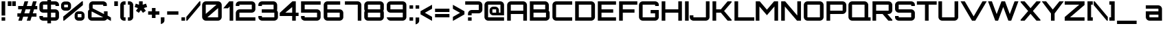 SplineFontDB: 3.0
FontName: Orbitron-Bold
FullName: Orbitron Bold
FamilyName: Orbitron
Weight: Bold
Copyright: Copyright (c) 2009, Matt McInerney <matt@pixelspread.com>\n
Version: 1.0
ItalicAngle: 0
UnderlinePosition: -51.2
UnderlineWidth: 51.2
Ascent: 768
Descent: 256
sfntRevision: 0x00010000
LayerCount: 2
Layer: 0 1 "Back"  1
Layer: 1 1 "Fore"  0
NeedsXUIDChange: 1
XUID: [1021 496 529952750 1946950]
FSType: 4
OS2Version: 3
OS2_WeightWidthSlopeOnly: 0
OS2_UseTypoMetrics: 1
CreationTime: 1248674940
ModificationTime: 1291111919
PfmFamily: 17
TTFWeight: 700
TTFWidth: 5
LineGap: 0
VLineGap: 0
Panose: 2 0 0 0 0 0 0 0 0 0
OS2TypoAscent: 0
OS2TypoAOffset: 1
OS2TypoDescent: 0
OS2TypoDOffset: 1
OS2TypoLinegap: 0
OS2WinAscent: 0
OS2WinAOffset: 1
OS2WinDescent: 0
OS2WinDOffset: 1
HheadAscent: -224
HheadAOffset: 1
HheadDescent: -20
HheadDOffset: 1
OS2SubXSize: 717
OS2SubYSize: 666
OS2SubXOff: 0
OS2SubYOff: 143
OS2SupXSize: 717
OS2SupYSize: 666
OS2SupXOff: 0
OS2SupYOff: 488
OS2StrikeYSize: 51
OS2StrikeYPos: 256
OS2Vendor: 'pyrs'
OS2CodePages: 00000001.00000000
OS2UnicodeRanges: 80000027.18000042.14000000.00000000
Lookup: 1 0 0 "'aalt' Access All Alternates in Latin lookup 0"  {"'aalt' Access All Alternates in Latin lookup 0 subtable"  } ['aalt' ('latn' <'dflt' > ) ]
Lookup: 3 0 0 "'aalt' Access All Alternates in Latin lookup 1"  {"'aalt' Access All Alternates in Latin lookup 1 subtable"  } ['aalt' ('latn' <'dflt' > ) ]
Lookup: 1 0 0 "'salt' Stylistic Alternatives in Latin lookup 2"  {"'salt' Stylistic Alternatives in Latin lookup 2 subtable"  } ['salt' ('latn' <'dflt' > ) ]
Lookup: 1 0 0 "'smcp' Lowercase to Small Capitals in Latin lookup 3"  {"'smcp' Lowercase to Small Capitals in Latin lookup 3 subtable"  } ['smcp' ('latn' <'dflt' > ) ]
Lookup: 1 0 0 "'ss01' Style Set 1 in Latin lookup 4"  {"'ss01' Style Set 1 in Latin lookup 4 subtable"  } ['ss01' ('latn' <'dflt' > ) ]
Lookup: 1 0 0 "'ss02' Style Set 2 in Latin lookup 5"  {"'ss02' Style Set 2 in Latin lookup 5 subtable"  } ['ss02' ('latn' <'dflt' > ) ]
Lookup: 1 0 0 "'ss03' Style Set 3 in Latin lookup 6"  {"'ss03' Style Set 3 in Latin lookup 6 subtable"  } ['ss03' ('latn' <'dflt' > ) ]
Lookup: 258 0 0 "'kern' Horizontal Kerning in Latin lookup 0"  {"'kern' Horizontal Kerning in Latin lookup 0 subtable"  } ['kern' ('latn' <'dflt' > ) ]
MarkAttachClasses: 1
DEI: 91125
TtTable: prep
PUSHW_1
 511
SCANCTRL
PUSHB_1
 1
SCANTYPE
SVTCA[y-axis]
MPPEM
PUSHB_1
 8
LT
IF
PUSHB_2
 1
 1
INSTCTRL
EIF
PUSHB_2
 70
 6
CALL
IF
POP
PUSHB_1
 16
EIF
MPPEM
PUSHB_1
 20
GT
IF
POP
PUSHB_1
 128
EIF
SCVTCI
PUSHB_1
 6
CALL
NOT
IF
EIF
PUSHB_1
 20
CALL
EndTTInstrs
TtTable: fpgm
PUSHB_1
 0
FDEF
PUSHB_1
 0
SZP0
MPPEM
PUSHB_1
 42
LT
IF
PUSHB_1
 74
SROUND
EIF
PUSHB_1
 0
SWAP
MIAP[rnd]
RTG
PUSHB_1
 6
CALL
IF
RTDG
EIF
MPPEM
PUSHB_1
 42
LT
IF
RDTG
EIF
DUP
MDRP[rp0,rnd,grey]
PUSHB_1
 1
SZP0
MDAP[no-rnd]
RTG
ENDF
PUSHB_1
 1
FDEF
DUP
MDRP[rp0,min,white]
PUSHB_1
 12
CALL
ENDF
PUSHB_1
 2
FDEF
MPPEM
GT
IF
RCVT
SWAP
EIF
POP
ENDF
PUSHB_1
 3
FDEF
ROUND[Black]
RTG
DUP
PUSHB_1
 64
LT
IF
POP
PUSHB_1
 64
EIF
ENDF
PUSHB_1
 4
FDEF
PUSHB_1
 6
CALL
IF
POP
SWAP
POP
ROFF
IF
MDRP[rp0,min,rnd,black]
ELSE
MDRP[min,rnd,black]
EIF
ELSE
MPPEM
GT
IF
IF
MIRP[rp0,min,rnd,black]
ELSE
MIRP[min,rnd,black]
EIF
ELSE
SWAP
POP
PUSHB_1
 5
CALL
IF
PUSHB_1
 70
SROUND
EIF
IF
MDRP[rp0,min,rnd,black]
ELSE
MDRP[min,rnd,black]
EIF
EIF
EIF
RTG
ENDF
PUSHB_1
 5
FDEF
GFV
NOT
AND
ENDF
PUSHB_1
 6
FDEF
PUSHB_2
 34
 1
GETINFO
LT
IF
PUSHB_1
 32
GETINFO
NOT
NOT
ELSE
PUSHB_1
 0
EIF
ENDF
PUSHB_1
 7
FDEF
PUSHB_2
 36
 1
GETINFO
LT
IF
PUSHB_1
 64
GETINFO
NOT
NOT
ELSE
PUSHB_1
 0
EIF
ENDF
PUSHB_1
 8
FDEF
SRP2
SRP1
DUP
IP
MDAP[rnd]
ENDF
PUSHB_1
 9
FDEF
DUP
RDTG
PUSHB_1
 6
CALL
IF
MDRP[rnd,grey]
ELSE
MDRP[min,rnd,black]
EIF
DUP
PUSHB_1
 3
CINDEX
MD[grid]
SWAP
DUP
PUSHB_1
 4
MINDEX
MD[orig]
PUSHB_1
 0
LT
IF
ROLL
NEG
ROLL
SUB
DUP
PUSHB_1
 0
LT
IF
SHPIX
ELSE
POP
POP
EIF
ELSE
ROLL
ROLL
SUB
DUP
PUSHB_1
 0
GT
IF
SHPIX
ELSE
POP
POP
EIF
EIF
RTG
ENDF
PUSHB_1
 10
FDEF
PUSHB_1
 6
CALL
IF
POP
SRP0
ELSE
SRP0
POP
EIF
ENDF
PUSHB_1
 11
FDEF
DUP
MDRP[rp0,white]
PUSHB_1
 12
CALL
ENDF
PUSHB_1
 12
FDEF
DUP
MDAP[rnd]
PUSHB_1
 7
CALL
NOT
IF
DUP
DUP
GC[orig]
SWAP
GC[cur]
SUB
ROUND[White]
DUP
IF
DUP
ABS
DIV
SHPIX
ELSE
POP
POP
EIF
ELSE
POP
EIF
ENDF
PUSHB_1
 13
FDEF
SRP2
SRP1
DUP
DUP
IP
MDAP[rnd]
DUP
ROLL
DUP
GC[orig]
ROLL
GC[cur]
SUB
SWAP
ROLL
DUP
ROLL
SWAP
MD[orig]
PUSHB_1
 0
LT
IF
SWAP
PUSHB_1
 0
GT
IF
PUSHB_1
 64
SHPIX
ELSE
POP
EIF
ELSE
SWAP
PUSHB_1
 0
LT
IF
PUSHB_1
 64
NEG
SHPIX
ELSE
POP
EIF
EIF
ENDF
PUSHB_1
 14
FDEF
PUSHB_1
 6
CALL
IF
RTDG
MDRP[rp0,rnd,white]
RTG
POP
POP
ELSE
DUP
MDRP[rp0,rnd,white]
ROLL
MPPEM
GT
IF
DUP
ROLL
SWAP
MD[grid]
DUP
PUSHB_1
 0
NEQ
IF
SHPIX
ELSE
POP
POP
EIF
ELSE
POP
POP
EIF
EIF
ENDF
PUSHB_1
 15
FDEF
SWAP
DUP
MDRP[rp0,rnd,white]
DUP
MDAP[rnd]
PUSHB_1
 7
CALL
NOT
IF
SWAP
DUP
IF
MPPEM
GTEQ
ELSE
POP
PUSHB_1
 1
EIF
IF
ROLL
PUSHB_1
 4
MINDEX
MD[grid]
SWAP
ROLL
SWAP
DUP
ROLL
MD[grid]
ROLL
SWAP
SUB
SHPIX
ELSE
POP
POP
POP
POP
EIF
ELSE
POP
POP
POP
POP
POP
EIF
ENDF
PUSHB_1
 16
FDEF
DUP
MDRP[rp0,min,white]
PUSHB_1
 18
CALL
ENDF
PUSHB_1
 17
FDEF
DUP
MDRP[rp0,white]
PUSHB_1
 18
CALL
ENDF
PUSHB_1
 18
FDEF
DUP
MDAP[rnd]
PUSHB_1
 7
CALL
NOT
IF
DUP
DUP
GC[orig]
SWAP
GC[cur]
SUB
ROUND[White]
ROLL
DUP
GC[orig]
SWAP
GC[cur]
SWAP
SUB
ROUND[White]
ADD
DUP
IF
DUP
ABS
DIV
SHPIX
ELSE
POP
POP
EIF
ELSE
POP
POP
EIF
ENDF
PUSHB_1
 19
FDEF
DUP
ROLL
DUP
ROLL
SDPVTL[orthog]
DUP
PUSHB_1
 3
CINDEX
MD[orig]
ABS
SWAP
ROLL
SPVTL[orthog]
PUSHB_1
 32
LT
IF
ALIGNRP
ELSE
MDRP[grey]
EIF
ENDF
PUSHB_1
 20
FDEF
PUSHB_4
 0
 64
 1
 64
WS
WS
SVTCA[x-axis]
MPPEM
PUSHW_1
 4096
MUL
SVTCA[y-axis]
MPPEM
PUSHW_1
 4096
MUL
DUP
ROLL
DUP
ROLL
NEQ
IF
DUP
ROLL
DUP
ROLL
GT
IF
SWAP
DIV
DUP
PUSHB_1
 0
SWAP
WS
ELSE
DIV
DUP
PUSHB_1
 1
SWAP
WS
EIF
DUP
PUSHB_1
 64
GT
IF
PUSHB_3
 0
 32
 0
RS
MUL
WS
PUSHB_3
 1
 32
 1
RS
MUL
WS
PUSHB_1
 32
MUL
PUSHB_1
 25
NEG
JMPR
POP
EIF
ELSE
POP
POP
EIF
ENDF
PUSHB_1
 21
FDEF
PUSHB_1
 1
RS
MUL
SWAP
PUSHB_1
 0
RS
MUL
SWAP
ENDF
EndTTInstrs
ShortTable: cvt  6
  -236
  0
  592
  737
  788
  129
EndShort
ShortTable: maxp 16
  1
  0
  249
  78
  5
  65
  4
  2
  1
  2
  22
  0
  512
  453
  2
  1
EndShort
LangName: 1033 "" "" "" "MattMcInerney: Orbitron Bold: 2009" "" "" "" "" "Matt McInerney" "Matt McInerney" "" "http://theleagueofmoveabletype.com" "http://pixelspread.com" "Copyright (c) 2009, Matt McInerney <matt@pixelspread.com>+AAoA-with Reserved Font Name Orbitron.+AAoACgAA-This Font Software is licensed under the SIL Open Font License, Version 1.1.+AAoA-This license is copied below, and is also available with a FAQ at:+AAoA-http://scripts.sil.org/OFL+AAoACgAK------------------------------------------------------------+AAoA-SIL OPEN FONT LICENSE Version 1.1 - 26 February 2007+AAoA------------------------------------------------------------+AAoACgAA-PREAMBLE+AAoA-The goals of the Open Font License (OFL) are to stimulate worldwide+AAoA-development of collaborative font projects, to support the font creation+AAoA-efforts of academic and linguistic communities, and to provide a free and+AAoA-open framework in which fonts may be shared and improved in partnership+AAoA-with others.+AAoACgAA-The OFL allows the licensed fonts to be used, studied, modified and+AAoA-redistributed freely as long as they are not sold by themselves. The+AAoA-fonts, including any derivative works, can be bundled, embedded, +AAoA-redistributed and/or sold with any software provided that any reserved+AAoA-names are not used by derivative works. The fonts and derivatives,+AAoA-however, cannot be released under any other type of license. The+AAoA-requirement for fonts to remain under this license does not apply+AAoA-to any document created using the fonts or their derivatives.+AAoACgAA-DEFINITIONS+AAoAIgAA-Font Software+ACIA refers to the set of files released by the Copyright+AAoA-Holder(s) under this license and clearly marked as such. This may+AAoA-include source files, build scripts and documentation.+AAoACgAi-Reserved Font Name+ACIA refers to any names specified as such after the+AAoA-copyright statement(s).+AAoACgAi-Original Version+ACIA refers to the collection of Font Software components as+AAoA-distributed by the Copyright Holder(s).+AAoACgAi-Modified Version+ACIA refers to any derivative made by adding to, deleting,+AAoA-or substituting -- in part or in whole -- any of the components of the+AAoA-Original Version, by changing formats or by porting the Font Software to a+AAoA-new environment.+AAoACgAi-Author+ACIA refers to any designer, engineer, programmer, technical+AAoA-writer or other person who contributed to the Font Software.+AAoACgAA-PERMISSION & CONDITIONS+AAoA-Permission is hereby granted, free of charge, to any person obtaining+AAoA-a copy of the Font Software, to use, study, copy, merge, embed, modify,+AAoA-redistribute, and sell modified and unmodified copies of the Font+AAoA-Software, subject to the following conditions:+AAoACgAA-1) Neither the Font Software nor any of its individual components,+AAoA-in Original or Modified Versions, may be sold by itself.+AAoACgAA-2) Original or Modified Versions of the Font Software may be bundled,+AAoA-redistributed and/or sold with any software, provided that each copy+AAoA-contains the above copyright notice and this license. These can be+AAoA-included either as stand-alone text files, human-readable headers or+AAoA-in the appropriate machine-readable metadata fields within text or+AAoA-binary files as long as those fields can be easily viewed by the user.+AAoACgAA-3) No Modified Version of the Font Software may use the Reserved Font+AAoA-Name(s) unless explicit written permission is granted by the corresponding+AAoA-Copyright Holder. This restriction only applies to the primary font name as+AAoA-presented to the users.+AAoACgAA-4) The name(s) of the Copyright Holder(s) or the Author(s) of the Font+AAoA-Software shall not be used to promote, endorse or advertise any+AAoA-Modified Version, except to acknowledge the contribution(s) of the+AAoA-Copyright Holder(s) and the Author(s) or with their explicit written+AAoA-permission.+AAoACgAA-5) The Font Software, modified or unmodified, in part or in whole,+AAoA-must be distributed entirely under this license, and must not be+AAoA-distributed under any other license. The requirement for fonts to+AAoA-remain under this license does not apply to any document created+AAoA-using the Font Software.+AAoACgAA-TERMINATION+AAoA-This license becomes null and void if any of the above conditions are+AAoA-not met.+AAoACgAA-DISCLAIMER+AAoA-THE FONT SOFTWARE IS PROVIDED +ACIA-AS IS+ACIA, WITHOUT WARRANTY OF ANY KIND,+AAoA-EXPRESS OR IMPLIED, INCLUDING BUT NOT LIMITED TO ANY WARRANTIES OF+AAoA-MERCHANTABILITY, FITNESS FOR A PARTICULAR PURPOSE AND NONINFRINGEMENT+AAoA-OF COPYRIGHT, PATENT, TRADEMARK, OR OTHER RIGHT. IN NO EVENT SHALL THE+AAoA-COPYRIGHT HOLDER BE LIABLE FOR ANY CLAIM, DAMAGES OR OTHER LIABILITY,+AAoA-INCLUDING ANY GENERAL, SPECIAL, INDIRECT, INCIDENTAL, OR CONSEQUENTIAL+AAoA-DAMAGES, WHETHER IN AN ACTION OF CONTRACT, TORT OR OTHERWISE, ARISING+AAoA-FROM, OUT OF THE USE OR INABILITY TO USE THE FONT SOFTWARE OR FROM+AAoA-OTHER DEALINGS IN THE FONT SOFTWARE." "http://scripts.sil.org/OFL" "" "" "" "Orbitron" 
GaspTable: 3 8 2 16 1 65535 3
Encoding: UnicodeBmp
Compacted: 1
UnicodeInterp: none
NameList: Adobe Glyph List
DisplaySize: -48
AntiAlias: 1
FitToEm: 1
WinInfo: 0 29 11
BeginPrivate: 1
 0 
EndPrivate
BeginChars: 65591 249

StartChar: .notdef
Encoding: 65536 -1 0
Width: 0
Flags: W
LayerCount: 2
EndChar

StartChar: .null
Encoding: 65537 -1 1
Width: 0
Flags: W
LayerCount: 2
EndChar

StartChar: nonmarkingreturn
Encoding: 65538 -1 2
Width: 410
Flags: W
LayerCount: 2
EndChar

StartChar: space
Encoding: 32 32 3
AltUni2: 0000a0.ffffffff.0
Width: 315
Flags: W
LayerCount: 2
EndChar

StartChar: A.alt3
Encoding: 65539 -1 4
Width: 846
Flags: W
HStem: 0 21G<-29 139 717.605 885> 172 135<303 554> 717 20G<356.254 500.719>
TtInstrs:
SVTCA[y-axis]
PUSHB_3
 7
 3
 0
CALL
PUSHB_1
 6
MDAP[rnd]
PUSHB_1
 0
SHP[rp1]
PUSHB_1
 2
MDAP[rnd]
PUSHB_1
 10
MDRP[min,rnd,black]
SVTCA[x-axis]
PUSHB_1
 13
MDAP[rnd]
PUSHB_2
 14
 1
CALL
SVTCA[y-axis]
PUSHB_2
 7
 10
SRP1
SRP2
PUSHB_1
 12
IP
IUP[y]
IUP[x]
EndTTInstrs
LayerCount: 2
Fore
SplineSet
729 0 m 1,0,-1
 631 172 l 1,1,-1
 227 172 l 1,2,3
 203 130 203 130 177 85.5 c 128,-1,4
 151 41 151 41 127 0 c 1,5,-1
 -29 0 l 1,6,-1
 367 737 l 1,7,-1
 490 737 l 1,8,-1
 885 0 l 1,9,-1
 729 0 l 1,0,-1
303 307 m 1,10,-1
 554 307 l 1,11,-1
 429 566 l 1,12,-1
 303 307 l 1,10,-1
EndSplineSet
EndChar

StartChar: AE
Encoding: 198 198 5
Width: 1408
Flags: W
HStem: 0 135<793 1335> 248 135<191 657> 301 135<793 1229> 602 135<191.491 656.998 793 1335>
VStem: 55 136<0 248 383 601.515> 657 136<135 248 436 602>
TtInstrs:
SVTCA[y-axis]
PUSHB_3
 7
 1
 0
CALL
PUSHB_1
 10
SHP[rp1]
PUSHB_1
 4
MDRP[min,rnd,black]
PUSHB_3
 17
 3
 0
CALL
PUSHB_1
 24
MDRP[min,rnd,black]
PUSHB_1
 19
SHP[rp2]
PUSHB_5
 9
 27
 7
 17
 13
CALL
PUSHB_1
 9
MDRP[min,rnd,black]
PUSHB_1
 9
SRP0
PUSHB_1
 3
DUP
MDRP[rp0,rnd,white]
SRP1
PUSHB_1
 0
MDRP[min,rnd,black]
SVTCA[x-axis]
PUSHB_1
 29
MDAP[rnd]
PUSHB_1
 11
MDRP[rp0,rnd,white]
PUSHB_1
 10
MDRP[min,rnd,black]
PUSHB_1
 26
SHP[rp2]
PUSHB_1
 10
SRP0
PUSHB_2
 8
 1
CALL
PUSHB_1
 21
SHP[rp2]
PUSHB_1
 4
MDRP[min,rnd,black]
PUSHB_1
 0
SHP[rp2]
PUSHB_3
 4
 8
 10
CALL
PUSHB_4
 64
 4
 1
 9
CALL
PUSHB_4
 64
 4
 6
 9
CALL
PUSHB_1
 18
SHP[rp2]
PUSHB_2
 30
 1
CALL
SVTCA[y-axis]
IUP[y]
IUP[x]
EndTTInstrs
LayerCount: 2
Fore
SplineSet
793 436 m 1,0,-1
 1229 436 l 1,1,-1
 1229 301 l 1,2,-1
 793 301 l 1,3,-1
 793 135 l 1,4,-1
 1335 135 l 1,5,-1
 1335 0 l 1,6,-1
 657 0 l 1,7,-1
 657 248 l 1,8,-1
 191 248 l 1,9,-1
 191 0 l 1,10,-1
 55 0 l 1,11,-1
 55 595 l 2,12,13
 55 625 55 625 66.5 651 c 128,-1,14
 78 677 78 677 97.5 696 c 128,-1,15
 117 715 117 715 142.5 726 c 128,-1,16
 168 737 168 737 198 737 c 2,17,-1
 1335 737 l 1,18,-1
 1335 602 l 1,19,-1
 793 602 l 1,20,-1
 793 436 l 1,0,-1
657 595 m 2,21,22
 657 602 657 602 650 602 c 2,23,-1
 198 602 l 2,24,25
 192 602 192 602 191 595 c 2,26,-1
 191 383 l 1,27,-1
 657 383 l 1,28,-1
 657 595 l 2,21,22
EndSplineSet
EndChar

StartChar: Aacute
Encoding: 193 193 6
Width: 856
Flags: W
HStem: 0 21<59 195 660 797> 248 135<195 660> 602 135<195.485 659.515> 798 187<399 488>
VStem: 59 136<0 248 383 601.515> 352 183 660 137<0 248 383 601.515>
LayerCount: 2
Fore
Refer: 248 65 N 1 0 0 1 0 0 3
Refer: 88 180 N 1 0 0 1 318 -7 2
EndChar

StartChar: Acircumflex
Encoding: 194 194 7
Width: 856
Flags: HW
HStem: 0 21<59 195 660 797> 248 135<195 660> 602 135<195.485 659.515> 798 167<403 409 484 492>
VStem: 59 136<0 248 383 601.515> 303 289 660 137<0 248 383 601.515>
LayerCount: 2
Fore
Refer: 248 65 N 1 0 0 1 0 0 3
Refer: 114 710 N 1 0 0 1 274 -6 2
EndChar

StartChar: Adieresis
Encoding: 196 196 8
Width: 856
Flags: W
HStem: 0 21<59 195 660 797> 248 135<195 660> 602 135<195.485 659.515> 789 135<285 419 460 596>
VStem: 59 136<0 248 383 601.515> 285 134<789 924> 460 136<789 924> 660 137<0 248 383 601.515>
LayerCount: 2
Fore
Refer: 248 65 N 1 0 0 1 0 0 3
Refer: 120 168 N 1 0 0 1 230 -16 2
EndChar

StartChar: Agrave
Encoding: 192 192 9
Width: 856
Flags: W
HStem: 0 21<59 195 660 797> 248 135<195 660> 602 135<195.485 659.515> 799 187<399 488>
VStem: 59 136<0 248 383 601.515> 352 183 660 137<0 248 383 601.515>
LayerCount: 2
Fore
Refer: 248 65 N 1 0 0 1 0 0 3
Refer: 146 96 N 1 0 0 1 319 -6 2
EndChar

StartChar: Aring
Encoding: 197 197 10
Width: 856
Flags: HW
HStem: 0 21<59 195 660 797> 248 135<195 660> 602 135<195.485 659.515> 800 68<398 451> 917 68<398 451>
VStem: 59 136<0 248 383 601.515> 331 67<868 917> 451 68<868 917> 660 137<0 248 383 601.515>
LayerCount: 2
Fore
Refer: 248 65 N 1 0 0 1 0 0 3
Refer: 205 730 N 1 0 0 1 308 -6 2
EndChar

StartChar: Atilde
Encoding: 195 195 11
Width: 856
Flags: HW
HStem: 0 21<59 195 660 797> 248 135<195 660> 602 135<195.485 659.515> 803 93<463.717 611.626> 870 93<263.302 409.148>
VStem: 59 136<0 248 383 601.515> 660 137<0 248 383 601.515>
LayerCount: 2
Fore
Refer: 248 65 N 1 0 0 1 0 0 3
Refer: 219 732 N 1 0 0 1 224 -6 2
EndChar

StartChar: B
Encoding: 66 66 12
Width: 851
Flags: W
HStem: 0 135<196 661.438> 307 136<196 632> 602 135<196 631.411>
VStem: 60 136<135 307 443.033 602> 632 136<443.391 601.515> 662 136<135.485 306.228>
TtInstrs:
SVTCA[y-axis]
PUSHB_3
 12
 1
 0
CALL
PUSHB_1
 40
MDRP[min,rnd,black]
PUSHB_3
 13
 3
 0
CALL
PUSHB_1
 20
MDRP[min,rnd,black]
PUSHB_5
 25
 35
 12
 13
 13
CALL
PUSHB_1
 25
MDRP[min,rnd,black]
SVTCA[x-axis]
PUSHB_1
 44
MDAP[rnd]
PUSHB_1
 12
MDRP[rp0,rnd,white]
PUSHB_1
 38
MDRP[min,rnd,black]
PUSHB_1
 22
SHP[rp2]
PUSHB_1
 38
SRP0
PUSHB_2
 43
 1
CALL
PUSHB_1
 6
MDRP[min,rnd,black]
PUSHB_1
 28
DUP
MDRP[rp0,rnd,white]
SRP1
PUSHB_1
 0
MDRP[min,rnd,black]
PUSHB_2
 45
 1
CALL
PUSHB_2
 0
 43
SRP1
SRP2
PUSHB_1
 2
IP
SVTCA[y-axis]
PUSHB_2
 25
 35
SRP1
SRP2
PUSHB_1
 2
IP
IUP[y]
IUP[x]
EndTTInstrs
LayerCount: 2
Fore
SplineSet
768 451 m 2,0,1
 768 420 768 420 758 398 c 1,2,3
 775 380 775 380 786.5 354.5 c 128,-1,4
 798 329 798 329 798 301 c 2,5,-1
 798 142 l 2,6,7
 798 112 798 112 786.5 86 c 128,-1,8
 775 60 775 60 755.5 41.5 c 128,-1,9
 736 23 736 23 710 11.5 c 128,-1,10
 684 0 684 0 654 0 c 2,11,-1
 60 0 l 1,12,-1
 60 737 l 1,13,-1
 626 737 l 2,14,15
 655 737 655 737 681 726 c 128,-1,16
 707 715 707 715 726 696 c 128,-1,17
 745 677 745 677 756.5 651 c 128,-1,18
 768 625 768 625 768 595 c 2,19,-1
 768 451 l 2,0,1
203 602 m 2,20,21
 196 602 196 602 196 595 c 2,22,-1
 196 451 l 2,23,24
 196 444 196 444 203 443 c 2,25,-1
 626 443 l 2,26,27
 632 443 632 443 632 451 c 2,28,-1
 632 595 l 2,29,30
 632 602 632 602 626 602 c 2,31,-1
 203 602 l 2,20,21
662 301 m 2,32,33
 662 307 662 307 654 307 c 2,34,-1
 203 307 l 2,35,36
 196 307 196 307 196 301 c 2,37,-1
 196 142 l 2,38,39
 196 135 196 135 203 135 c 2,40,-1
 654 135 l 2,41,42
 661 135 661 135 662 142 c 2,43,-1
 662 301 l 2,32,33
EndSplineSet
Kerns2: 148 -30 "'kern' Horizontal Kerning in Latin lookup 0 subtable"  76 -38 "'kern' Horizontal Kerning in Latin lookup 0 subtable"  65 -56 "'kern' Horizontal Kerning in Latin lookup 0 subtable" 
EndChar

StartChar: C
Encoding: 67 67 13
Width: 841
Flags: W
HStem: 0 135<193.485 793> 602 135<193.485 793>
VStem: 57 136<135.686 601.515>
TtInstrs:
SVTCA[y-axis]
PUSHB_3
 8
 1
 0
CALL
PUSHB_1
 5
MDRP[min,rnd,black]
PUSHB_3
 19
 3
 0
CALL
PUSHB_1
 0
MDRP[min,rnd,black]
SVTCA[x-axis]
PUSHB_1
 22
MDAP[rnd]
PUSHB_1
 13
MDRP[rp0,rnd,white]
PUSHB_1
 3
MDRP[min,rnd,black]
PUSHB_3
 3
 13
 10
CALL
PUSHB_4
 64
 3
 6
 9
CALL
PUSHB_1
 20
SHP[rp2]
PUSHB_2
 23
 1
CALL
SVTCA[y-axis]
IUP[y]
IUP[x]
EndTTInstrs
LayerCount: 2
Fore
SplineSet
200 602 m 2,0,1
 193 602 193 602 193 595 c 2,2,-1
 193 142 l 2,3,4
 193 135 193 135 200 135 c 2,5,-1
 793 135 l 1,6,-1
 793 0 l 1,7,-1
 200 0 l 2,8,9
 170 0 170 0 144 11.5 c 128,-1,10
 118 23 118 23 99 41.5 c 128,-1,11
 80 60 80 60 68.5 86.5 c 128,-1,12
 57 113 57 113 57 142 c 2,13,-1
 57 595 l 2,14,15
 57 625 57 625 68.5 651 c 128,-1,16
 80 677 80 677 99 696 c 128,-1,17
 118 715 118 715 144 726 c 128,-1,18
 170 737 170 737 200 737 c 2,19,-1
 793 737 l 1,20,-1
 793 602 l 1,21,-1
 200 602 l 2,0,1
EndSplineSet
Kerns2: 125 -17 "'kern' Horizontal Kerning in Latin lookup 0 subtable"  83 -10 "'kern' Horizontal Kerning in Latin lookup 0 subtable" 
Substitution2: "'salt' Stylistic Alternatives in Latin lookup 2 subtable" C.alt
Substitution2: "'aalt' Access All Alternates in Latin lookup 0 subtable" C.alt
EndChar

StartChar: C.alt
Encoding: 65540 -1 14
Width: 841
Flags: W
HStem: 0 135<188.562 654.461> 602 135<188.562 654.461>
VStem: 53 135<135.686 601.515> 655 133<135 242 496 602>
TtInstrs:
SVTCA[y-axis]
PUSHB_3
 18
 1
 0
CALL
PUSHB_1
 8
MDRP[min,rnd,black]
PUSHB_3
 8
 18
 10
CALL
PUSHB_4
 64
 8
 10
 9
CALL
PUSHB_3
 29
 3
 0
CALL
PUSHB_1
 3
MDRP[min,rnd,black]
PUSHB_3
 3
 29
 10
CALL
PUSHB_4
 64
 3
 1
 9
CALL
SVTCA[x-axis]
PUSHB_1
 36
MDAP[rnd]
PUSHB_1
 23
MDRP[rp0,rnd,white]
PUSHB_1
 6
MDRP[min,rnd,black]
PUSHB_1
 6
SRP0
PUSHB_2
 9
 1
CALL
PUSHB_1
 1
SHP[rp2]
PUSHB_1
 12
MDRP[min,rnd,black]
PUSHB_1
 0
SHP[rp2]
PUSHB_2
 37
 1
CALL
SVTCA[y-axis]
PUSHB_2
 29
 3
SRP1
SRP2
PUSHB_1
 35
IP
IUP[y]
IUP[x]
EndTTInstrs
LayerCount: 2
Fore
SplineSet
792 496 m 1,0,-1
 655 496 l 1,1,-1
 655 602 l 1,2,-1
 196 602 l 2,3,4
 189 602 189 602 188 595 c 2,5,-1
 188 142 l 2,6,7
 188 135 188 135 196 135 c 2,8,-1
 655 135 l 1,9,-1
 655 242 l 1,10,-1
 788 242 l 1,11,-1
 788 118 l 1,12,13
 783 93 783 93 771 71.5 c 128,-1,14
 759 50 759 50 740 34 c 128,-1,15
 721 18 721 18 697.5 9 c 128,-1,16
 674 0 674 0 648 0 c 2,17,-1
 196 0 l 2,18,19
 166 0 166 0 140 11.5 c 128,-1,20
 114 23 114 23 95 41.5 c 128,-1,21
 76 60 76 60 64.5 86.5 c 128,-1,22
 53 113 53 113 53 142 c 2,23,-1
 53 595 l 2,24,25
 53 625 53 625 64.5 651 c 128,-1,26
 76 677 76 677 95 696 c 128,-1,27
 114 715 114 715 140 726 c 128,-1,28
 166 737 166 737 196 737 c 2,29,-1
 648 737 l 2,30,31
 674 737 674 737 697.5 728 c 128,-1,32
 721 719 721 719 740 703 c 128,-1,33
 759 687 759 687 772 665.5 c 128,-1,34
 785 644 785 644 792 620 c 1,35,-1
 792 496 l 1,0,-1
EndSplineSet
EndChar

StartChar: A.alt
Encoding: 57355 57355 15
Width: 792
Flags: W
HStem: 0 21G<0 165.5 595 730> 187 135<416 595> 717 20G<567.385 730>
VStem: 595 135<0 187 322 536>
TtInstrs:
SVTCA[y-axis]
PUSHB_3
 1
 3
 0
CALL
PUSHB_1
 10
MDAP[rnd]
PUSHB_1
 3
SHP[rp1]
PUSHB_1
 6
MDAP[rnd]
PUSHB_1
 11
MDRP[min,rnd,black]
SVTCA[x-axis]
PUSHB_1
 14
MDAP[rnd]
PUSHB_1
 4
MDRP[rp0,rnd,white]
PUSHB_1
 12
SHP[rp2]
PUSHB_1
 3
MDRP[min,rnd,black]
PUSHB_2
 15
 1
CALL
SVTCA[y-axis]
PUSHB_2
 6
 10
SRP1
SRP2
PUSHB_1
 0
IP
PUSHB_2
 1
 11
SRP1
SRP2
PUSHB_1
 13
IP
IUP[y]
IUP[x]
EndTTInstrs
LayerCount: 2
Fore
SplineSet
0 34 m 1,0,-1
 584 737 l 1,1,-1
 730 737 l 1,2,-1
 730 0 l 1,3,-1
 595 0 l 1,4,-1
 595 187 l 1,5,-1
 303 187 l 1,6,7
 265 141 265 141 225 93.5 c 128,-1,8
 185 46 185 46 146 0 c 1,9,-1
 0 0 l 1,10,-1
 0 34 l 1,0,-1
416 322 m 1,11,-1
 595 322 l 1,12,-1
 595 536 l 1,13,-1
 416 322 l 1,11,-1
EndSplineSet
EndChar

StartChar: Ccedilla
Encoding: 199 199 16
Width: 841
Flags: W
HStem: 0 135<193.485 384 520 793> 602 135<193.485 793>
VStem: 57 136<135.686 601.515>
TtInstrs:
SVTCA[y-axis]
PUSHB_3
 12
 1
 0
CALL
PUSHB_1
 7
SHP[rp1]
PUSHB_1
 5
MDRP[min,rnd,black]
PUSHB_3
 12
 5
 10
CALL
PUSHB_4
 64
 12
 9
 9
CALL
PUSHB_3
 23
 3
 0
CALL
PUSHB_1
 0
MDRP[min,rnd,black]
SVTCA[x-axis]
PUSHB_1
 26
MDAP[rnd]
PUSHB_1
 17
MDRP[rp0,rnd,white]
PUSHB_1
 3
MDRP[min,rnd,black]
PUSHB_3
 3
 17
 10
CALL
PUSHB_4
 64
 3
 6
 9
CALL
PUSHB_1
 24
SHP[rp2]
PUSHB_2
 27
 1
CALL
SVTCA[y-axis]
IUP[y]
IUP[x]
EndTTInstrs
LayerCount: 2
Fore
SplineSet
200 602 m 2,0,1
 193 602 193 602 193 595 c 2,2,-1
 193 142 l 2,3,4
 193 135 193 135 200 135 c 2,5,-1
 793 135 l 1,6,-1
 793 0 l 1,7,-1
 520 0 l 1,8,-1
 481 -158 l 1,9,-1
 345 -158 l 1,10,-1
 384 0 l 1,11,-1
 200 0 l 2,12,13
 170 0 170 0 144 11.5 c 128,-1,14
 118 23 118 23 99 41.5 c 128,-1,15
 80 60 80 60 68.5 86.5 c 128,-1,16
 57 113 57 113 57 142 c 2,17,-1
 57 595 l 2,18,19
 57 625 57 625 68.5 651 c 128,-1,20
 80 677 80 677 99 696 c 128,-1,21
 118 715 118 715 144 726 c 128,-1,22
 170 737 170 737 200 737 c 2,23,-1
 793 737 l 1,24,-1
 793 602 l 1,25,-1
 200 602 l 2,0,1
EndSplineSet
EndChar

StartChar: D
Encoding: 68 68 17
Width: 854
Flags: W
HStem: 0 135<195 659.515> 602 135<195 659.515>
VStem: 59 136<135 602> 660 137<135.485 601.515>
TtInstrs:
SVTCA[y-axis]
PUSHB_3
 12
 1
 0
CALL
PUSHB_1
 22
MDRP[min,rnd,black]
PUSHB_3
 13
 3
 0
CALL
PUSHB_1
 17
MDRP[min,rnd,black]
SVTCA[x-axis]
PUSHB_1
 26
MDAP[rnd]
PUSHB_1
 12
MDRP[rp0,rnd,white]
PUSHB_1
 20
MDRP[min,rnd,black]
PUSHB_1
 20
SRP0
PUSHB_2
 25
 1
CALL
PUSHB_1
 6
MDRP[min,rnd,black]
PUSHB_2
 27
 1
CALL
SVTCA[y-axis]
IUP[y]
IUP[x]
EndTTInstrs
LayerCount: 2
Fore
SplineSet
653 737 m 2,0,1
 683 737 683 737 709 726 c 128,-1,2
 735 715 735 715 754.5 696 c 128,-1,3
 774 677 774 677 785.5 651 c 128,-1,4
 797 625 797 625 797 595 c 2,5,-1
 797 142 l 2,6,7
 797 112 797 112 785.5 86 c 128,-1,8
 774 60 774 60 754.5 41.5 c 128,-1,9
 735 23 735 23 709 11.5 c 128,-1,10
 683 0 683 0 653 0 c 2,11,-1
 59 0 l 1,12,-1
 59 737 l 1,13,-1
 653 737 l 2,0,1
660 595 m 2,14,15
 660 602 660 602 653 602 c 2,16,-1
 202 602 l 2,17,18
 195 602 195 602 195 595 c 2,19,-1
 195 142 l 2,20,21
 195 135 195 135 202 135 c 2,22,-1
 653 135 l 2,23,24
 660 135 660 135 660 142 c 2,25,-1
 660 595 l 2,14,15
EndSplineSet
Kerns2: 151 -30 "'kern' Horizontal Kerning in Latin lookup 0 subtable"  80 -28 "'kern' Horizontal Kerning in Latin lookup 0 subtable"  65 -36 "'kern' Horizontal Kerning in Latin lookup 0 subtable" 
EndChar

StartChar: E
Encoding: 69 69 18
Width: 784
Flags: W
HStem: 0 135<196 737> 301 135<196 632> 602 135<196 737>
VStem: 59 137<135 301 436 602>
CounterMasks: 1 e0
TtInstrs:
SVTCA[y-axis]
PUSHB_3
 9
 1
 0
CALL
PUSHB_1
 6
MDRP[min,rnd,black]
PUSHB_3
 10
 3
 0
CALL
PUSHB_1
 1
MDRP[min,rnd,black]
PUSHB_5
 5
 2
 9
 10
 13
CALL
PUSHB_1
 5
MDRP[min,rnd,black]
SVTCA[x-axis]
PUSHB_1
 12
MDAP[rnd]
PUSHB_1
 9
MDRP[rp0,rnd,white]
PUSHB_1
 6
MDRP[min,rnd,black]
PUSHB_1
 1
SHP[rp2]
PUSHB_3
 6
 9
 10
CALL
PUSHB_4
 64
 6
 8
 9
CALL
PUSHB_1
 0
SHP[rp2]
PUSHB_4
 64
 6
 4
 9
CALL
PUSHB_2
 13
 1
CALL
SVTCA[y-axis]
IUP[y]
IUP[x]
EndTTInstrs
LayerCount: 2
Fore
SplineSet
737 602 m 1,0,-1
 196 602 l 1,1,-1
 196 436 l 1,2,-1
 632 436 l 1,3,-1
 632 301 l 1,4,-1
 196 301 l 1,5,-1
 196 135 l 1,6,-1
 737 135 l 1,7,-1
 737 0 l 1,8,-1
 59 0 l 1,9,-1
 59 737 l 1,10,-1
 737 737 l 1,11,-1
 737 602 l 1,0,-1
EndSplineSet
Kerns2: 43 -19 "'kern' Horizontal Kerning in Latin lookup 0 subtable"  38 -22 "'kern' Horizontal Kerning in Latin lookup 0 subtable" 
EndChar

StartChar: Eacute
Encoding: 201 201 19
Width: 784
Flags: W
HStem: 0 135<196 737> 301 135<196 632> 602 135<196 737> 799 187<364 453>
VStem: 59 137<135 301 436 602> 317 183
LayerCount: 2
Fore
Refer: 18 69 N 1 0 0 1 0 0 3
Refer: 88 180 N 1 0 0 1 283 -6 2
EndChar

StartChar: Ecircumflex
Encoding: 202 202 20
Width: 784
Flags: HW
HStem: 0 135<196 737> 301 135<196 632> 602 135<196 737> 798 167<368 374 449 457>
VStem: 59 137<135 301 436 602> 268 289
LayerCount: 2
Fore
Refer: 18 69 N 1 0 0 1 0 0 3
Refer: 114 710 N 1 0 0 1 239 -6 2
EndChar

StartChar: Edieresis
Encoding: 203 203 21
Width: 784
Flags: W
HStem: 0 135<196 737> 301 135<196 632> 602 135<196 737> 799 135<250 384 425 561>
VStem: 59 137<135 301 436 602> 250 134<799 934> 425 136<799 934>
LayerCount: 2
Fore
Refer: 18 69 N 1 0 0 1 0 0 3
Refer: 120 168 N 1 0 0 1 195 -6 2
EndChar

StartChar: Egrave
Encoding: 200 200 22
Width: 784
Flags: W
HStem: 0 135<196 737> 301 135<196 632> 602 135<196 737> 799 187<364 453>
VStem: 59 137<135 301 436 602> 317 183
LayerCount: 2
Fore
Refer: 18 69 N 1 0 0 1 0 0 3
Refer: 146 96 N 1 0 0 1 284 -6 2
EndChar

StartChar: Euro
Encoding: 8364 8364 23
Width: 818
Flags: W
HStem: 0 134<267.497 764> 202 134<36 133 267 658> 394 134<36 133 267 658> 603 134<267.698 764>
VStem: 133 134<134.692 202 336 394 528 602.308>
TtInstrs:
SVTCA[y-axis]
PUSHB_3
 2
 1
 0
CALL
PUSHB_1
 37
MDRP[min,rnd,black]
PUSHB_3
 21
 3
 0
CALL
PUSHB_1
 24
MDRP[min,rnd,black]
PUSHB_5
 9
 10
 2
 21
 13
CALL
PUSHB_1
 31
SHP[rp1]
PUSHB_1
 9
MDRP[min,rnd,black]
PUSHB_1
 33
SHP[rp2]
PUSHB_5
 14
 13
 2
 21
 13
CALL
PUSHB_1
 29
SHP[rp1]
PUSHB_1
 14
MDRP[min,rnd,black]
PUSHB_1
 27
SHP[rp2]
SVTCA[x-axis]
PUSHB_1
 38
MDAP[rnd]
PUSHB_1
 7
MDRP[rp0,rnd,white]
PUSHB_2
 11
 15
SHP[rp2]
SHP[rp2]
PUSHB_1
 35
MDRP[min,rnd,black]
PUSHB_2
 26
 30
SHP[rp2]
SHP[rp2]
PUSHB_3
 35
 7
 10
CALL
PUSHB_4
 64
 35
 0
 9
CALL
PUSHB_1
 22
SHP[rp2]
PUSHB_4
 64
 35
 33
 9
CALL
PUSHB_1
 28
SHP[rp2]
PUSHB_3
 7
 35
 10
CALL
PUSHB_4
 64
 7
 9
 9
CALL
PUSHB_1
 13
SHP[rp2]
PUSHB_2
 39
 1
CALL
SVTCA[y-axis]
IUP[y]
IUP[x]
EndTTInstrs
LayerCount: 2
Fore
SplineSet
764 134 m 1,0,-1
 764 0 l 1,1,-1
 274 0 l 2,2,3
 244 0 244 0 219 11.5 c 128,-1,4
 194 23 194 23 175 41.5 c 128,-1,5
 156 60 156 60 144.5 86 c 128,-1,6
 133 112 133 112 133 141 c 2,7,-1
 133 202 l 1,8,-1
 36 202 l 1,9,-1
 36 336 l 1,10,-1
 133 336 l 1,11,-1
 133 394 l 1,12,-1
 36 394 l 1,13,-1
 36 528 l 1,14,-1
 133 528 l 1,15,-1
 133 596 l 2,16,17
 133 625 133 625 144.5 651 c 128,-1,18
 156 677 156 677 175 696 c 128,-1,19
 194 715 194 715 219.5 726 c 128,-1,20
 245 737 245 737 274 737 c 2,21,-1
 764 737 l 1,22,-1
 764 603 l 1,23,-1
 274 603 l 2,24,25
 267 603 267 603 267 596 c 2,26,-1
 267 528 l 1,27,-1
 658 528 l 1,28,-1
 658 394 l 1,29,-1
 267 394 l 1,30,-1
 267 336 l 1,31,-1
 658 336 l 1,32,-1
 658 202 l 1,33,-1
 267 202 l 1,34,-1
 267 141 l 2,35,36
 267 134 267 134 274 134 c 2,37,-1
 764 134 l 1,0,-1
EndSplineSet
EndChar

StartChar: F
Encoding: 70 70 24
Width: 740
Flags: W
HStem: 0 21G<59 196> 301 135<196 632> 602 135<196 737>
VStem: 59 137<0 301 436 602>
TtInstrs:
SVTCA[y-axis]
PUSHB_3
 9
 3
 0
CALL
PUSHB_1
 2
MDRP[min,rnd,black]
PUSHB_1
 8
MDAP[rnd]
PUSHB_1
 6
MDAP[rnd]
PUSHB_1
 3
MDRP[min,rnd,black]
SVTCA[x-axis]
PUSHB_1
 10
MDAP[rnd]
PUSHB_1
 8
MDRP[rp0,rnd,white]
PUSHB_1
 7
MDRP[min,rnd,black]
PUSHB_1
 2
SHP[rp2]
PUSHB_3
 7
 8
 10
CALL
PUSHB_4
 64
 7
 1
 9
CALL
PUSHB_4
 64
 7
 5
 9
CALL
PUSHB_2
 11
 1
CALL
SVTCA[y-axis]
IUP[y]
IUP[x]
EndTTInstrs
LayerCount: 2
Fore
SplineSet
737 737 m 1,0,-1
 737 602 l 1,1,-1
 196 602 l 1,2,-1
 196 436 l 1,3,-1
 632 436 l 1,4,-1
 632 301 l 1,5,-1
 196 301 l 1,6,-1
 196 0 l 1,7,-1
 59 0 l 1,8,-1
 59 737 l 1,9,-1
 737 737 l 1,0,-1
EndSplineSet
Kerns2: 59 20 "'kern' Horizontal Kerning in Latin lookup 0 subtable"  33 -218 "'kern' Horizontal Kerning in Latin lookup 0 subtable" 
EndChar

StartChar: G
Encoding: 71 71 25
Width: 849
Flags: W
HStem: 0 135<193.485 657.515> 282 135<492 658> 602 135<193.485 657.515>
VStem: 57 136<135.686 601.515> 658 137<135.485 282 538 601.515>
TtInstrs:
SVTCA[y-axis]
PUSHB_3
 24
 1
 0
CALL
PUSHB_1
 10
MDRP[min,rnd,black]
PUSHB_3
 35
 3
 0
CALL
PUSHB_1
 5
MDRP[min,rnd,black]
PUSHB_3
 5
 35
 10
CALL
PUSHB_4
 64
 5
 1
 9
CALL
PUSHB_5
 15
 16
 24
 35
 13
CALL
PUSHB_1
 15
MDRP[min,rnd,black]
SVTCA[x-axis]
PUSHB_1
 42
MDAP[rnd]
PUSHB_1
 29
MDRP[rp0,rnd,white]
PUSHB_1
 8
MDRP[min,rnd,black]
PUSHB_1
 8
SRP0
PUSHB_2
 13
 1
CALL
PUSHB_1
 1
SHP[rp2]
PUSHB_1
 18
MDRP[min,rnd,black]
PUSHB_1
 0
SHP[rp2]
PUSHB_3
 13
 18
 10
CALL
PUSHB_4
 64
 13
 15
 9
CALL
PUSHB_2
 43
 1
CALL
SVTCA[y-axis]
IUP[y]
IUP[x]
EndTTInstrs
LayerCount: 2
Fore
SplineSet
795 538 m 1,0,-1
 658 538 l 1,1,-1
 658 595 l 2,2,3
 658 602 658 602 651 602 c 2,4,-1
 200 602 l 2,5,6
 193 602 193 602 193 595 c 2,7,-1
 193 142 l 2,8,9
 193 135 193 135 200 135 c 2,10,-1
 651 135 l 2,11,12
 658 135 658 135 658 142 c 2,13,-1
 658 282 l 1,14,-1
 492 282 l 1,15,-1
 492 417 l 1,16,-1
 795 417 l 1,17,-1
 795 142 l 2,18,19
 795 112 795 112 783.5 86 c 128,-1,20
 772 60 772 60 752.5 41.5 c 128,-1,21
 733 23 733 23 707 11.5 c 128,-1,22
 681 0 681 0 651 0 c 2,23,-1
 200 0 l 2,24,25
 170 0 170 0 144 11.5 c 128,-1,26
 118 23 118 23 99 41.5 c 128,-1,27
 80 60 80 60 68.5 86.5 c 128,-1,28
 57 113 57 113 57 142 c 2,29,-1
 57 595 l 2,30,31
 57 625 57 625 68.5 651 c 128,-1,32
 80 677 80 677 99 696 c 128,-1,33
 118 715 118 715 144 726 c 128,-1,34
 170 737 170 737 200 737 c 2,35,-1
 651 737 l 2,36,37
 681 737 681 737 707 726 c 128,-1,38
 733 715 733 715 752.5 696 c 128,-1,39
 772 677 772 677 783.5 651 c 128,-1,40
 795 625 795 625 795 595 c 2,41,-1
 795 538 l 1,0,-1
EndSplineSet
Kerns2: 76 -15 "'kern' Horizontal Kerning in Latin lookup 0 subtable"  69 -34 "'kern' Horizontal Kerning in Latin lookup 0 subtable" 
EndChar

StartChar: H
Encoding: 72 72 26
Width: 871
Flags: W
HStem: 0 21G<58 194 677 812> 301 135<194 677> 717 20G<58 194 677 812>
VStem: 58 136<0 301 436 737> 677 135<0 301 436 737>
TtInstrs:
SVTCA[y-axis]
PUSHB_3
 7
 3
 0
CALL
PUSHB_1
 0
SHP[rp1]
PUSHB_1
 6
MDAP[rnd]
PUSHB_1
 1
SHP[rp1]
PUSHB_1
 4
MDAP[rnd]
PUSHB_1
 9
MDRP[min,rnd,black]
SVTCA[x-axis]
PUSHB_1
 12
MDAP[rnd]
PUSHB_1
 6
MDRP[rp0,rnd,white]
PUSHB_1
 5
MDRP[min,rnd,black]
PUSHB_1
 8
SHP[rp2]
PUSHB_1
 5
SRP0
PUSHB_2
 2
 1
CALL
PUSHB_1
 10
SHP[rp2]
PUSHB_1
 1
MDRP[min,rnd,black]
PUSHB_2
 13
 1
CALL
SVTCA[y-axis]
IUP[y]
IUP[x]
EndTTInstrs
LayerCount: 2
Fore
SplineSet
812 737 m 1,0,-1
 812 0 l 1,1,-1
 677 0 l 1,2,-1
 677 301 l 1,3,-1
 194 301 l 1,4,-1
 194 0 l 1,5,-1
 58 0 l 1,6,-1
 58 737 l 1,7,-1
 194 737 l 1,8,-1
 194 436 l 1,9,-1
 677 436 l 1,10,-1
 677 737 l 1,11,-1
 812 737 l 1,0,-1
EndSplineSet
EndChar

StartChar: I
Encoding: 73 73 27
Width: 225
Flags: W
HStem: 0 21G<58 194> 717 20G<58 194>
VStem: 58 136<0 737>
TtInstrs:
SVTCA[y-axis]
PUSHB_3
 0
 3
 0
CALL
PUSHB_1
 3
MDAP[rnd]
SVTCA[x-axis]
PUSHB_1
 4
MDAP[rnd]
PUSHB_1
 3
MDRP[rp0,rnd,white]
PUSHB_1
 2
MDRP[min,rnd,black]
PUSHB_1
 2
MDRP[min,rnd,black]
PUSHB_2
 5
 1
CALL
SVTCA[y-axis]
IUP[y]
IUP[x]
EndTTInstrs
LayerCount: 2
Fore
SplineSet
58 737 m 1,0,-1
 194 737 l 1,1,-1
 194 0 l 1,2,-1
 58 0 l 1,3,-1
 58 737 l 1,0,-1
EndSplineSet
Substitution2: "'salt' Stylistic Alternatives in Latin lookup 2 subtable" I.alt
Substitution2: "'aalt' Access All Alternates in Latin lookup 0 subtable" I.alt
EndChar

StartChar: I.alt
Encoding: 65541 -1 28
Width: 837
Flags: W
HStem: 0 135<50 351 486 787> 602 135<50 351 486 787>
VStem: 351 135<135 602>
TtInstrs:
SVTCA[y-axis]
PUSHB_3
 5
 1
 0
CALL
PUSHB_1
 6
MDRP[min,rnd,black]
PUSHB_1
 2
SHP[rp2]
PUSHB_3
 10
 3
 0
CALL
PUSHB_1
 9
MDRP[min,rnd,black]
PUSHB_1
 0
SHP[rp2]
SVTCA[x-axis]
PUSHB_1
 12
MDAP[rnd]
PUSHB_1
 7
MDRP[rp0,rnd,white]
PUSHB_1
 2
MDRP[min,rnd,black]
PUSHB_3
 2
 7
 10
CALL
PUSHB_4
 64
 2
 4
 9
CALL
PUSHB_1
 0
SHP[rp2]
PUSHB_3
 7
 2
 10
CALL
PUSHB_4
 64
 7
 5
 9
CALL
PUSHB_1
 9
SHP[rp2]
PUSHB_2
 13
 1
CALL
SVTCA[y-axis]
IUP[y]
IUP[x]
EndTTInstrs
LayerCount: 2
Fore
SplineSet
787 602 m 1,0,-1
 486 602 l 1,1,-1
 486 135 l 1,2,-1
 787 135 l 1,3,-1
 787 0 l 1,4,-1
 50 0 l 1,5,-1
 50 135 l 1,6,-1
 351 135 l 1,7,-1
 351 602 l 1,8,-1
 50 602 l 1,9,-1
 50 737 l 1,10,-1
 787 737 l 1,11,-1
 787 602 l 1,0,-1
EndSplineSet
EndChar

StartChar: Iacute
Encoding: 205 205 29
Width: 225
Flags: W
HStem: 0 21<58 194> 717 20<58 194> 799 187<84 173>
VStem: 37 183 58 136<0 737>
LayerCount: 2
Fore
Refer: 27 73 N 1 0 0 1 0 0 3
Refer: 88 180 N 1 0 0 1 3 -6 2
EndChar

StartChar: Icircumflex
Encoding: 206 206 30
Width: 225
Flags: HW
HStem: 0 21<58 194> 717 20<58 194> 798 167<89 95 170 178>
VStem: -11 289 58 136<0 737>
LayerCount: 2
Fore
Refer: 27 73 N 1 0 0 1 0 0 3
Refer: 114 710 N 1 0 0 1 -40 -6 2
EndChar

StartChar: Idieresis
Encoding: 207 207 31
Width: 225
Flags: W
HStem: 0 21<58 194> 717 20<58 194> 799 135<-29 105 146 282>
VStem: -29 134<799 934> 58 136<0 737> 146 136<799 934>
LayerCount: 2
Fore
Refer: 27 73 N 1 0 0 1 0 0 3
Refer: 120 168 N 1 0 0 1 -84 -6 2
EndChar

StartChar: Igrave
Encoding: 204 204 32
Width: 225
Flags: W
HStem: 0 21<58 194> 717 20<58 194> 799 187<84 173>
VStem: 37 183 58 136<0 737>
LayerCount: 2
Fore
Refer: 27 73 N 1 0 0 1 0 0 3
Refer: 146 96 N 1 0 0 1 4 -6 2
EndChar

StartChar: J
Encoding: 74 74 33
Width: 798
Flags: W
HStem: 0 135<139.491 604.411> 717 20G<605 741>
VStem: 4 135<135.686 226> 605 136<135.485 737>
TtInstrs:
SVTCA[y-axis]
PUSHB_3
 8
 1
 0
CALL
PUSHB_1
 18
MDRP[min,rnd,black]
PUSHB_3
 18
 8
 10
CALL
PUSHB_4
 64
 18
 14
 9
CALL
PUSHB_3
 0
 3
 0
CALL
SVTCA[x-axis]
PUSHB_1
 22
MDAP[rnd]
PUSHB_1
 13
MDRP[rp0,rnd,white]
PUSHB_1
 16
MDRP[min,rnd,black]
PUSHB_1
 16
SRP0
PUSHB_2
 21
 1
CALL
PUSHB_1
 2
MDRP[min,rnd,black]
PUSHB_2
 23
 1
CALL
SVTCA[y-axis]
IUP[y]
IUP[x]
EndTTInstrs
LayerCount: 2
Fore
SplineSet
605 737 m 1,0,-1
 741 737 l 1,1,-1
 741 142 l 2,2,3
 741 112 741 112 730 86 c 128,-1,4
 719 60 719 60 699.5 41.5 c 128,-1,5
 680 23 680 23 654 11.5 c 128,-1,6
 628 0 628 0 599 0 c 2,7,-1
 146 0 l 2,8,9
 116 0 116 0 90.5 11.5 c 128,-1,10
 65 23 65 23 46 41.5 c 128,-1,11
 27 60 27 60 15.5 86.5 c 128,-1,12
 4 113 4 113 4 142 c 2,13,-1
 4 226 l 1,14,-1
 139 226 l 1,15,-1
 139 142 l 2,16,17
 139 135 139 135 146 135 c 2,18,-1
 599 135 l 2,19,20
 605 135 605 135 605 142 c 2,21,-1
 605 737 l 1,0,-1
EndSplineSet
Kerns2: 125 -28 "'kern' Horizontal Kerning in Latin lookup 0 subtable" 
Substitution2: "'salt' Stylistic Alternatives in Latin lookup 2 subtable" J.alt
Substitution2: "'aalt' Access All Alternates in Latin lookup 0 subtable" J.alt
EndChar

StartChar: J.alt
Encoding: 65542 -1 34
Width: 660
Flags: W
HStem: 0 135<3 476.515> 717 20G<477 613>
VStem: 477 136<135.485 737>
TtInstrs:
SVTCA[y-axis]
PUSHB_3
 8
 1
 0
CALL
PUSHB_1
 9
MDRP[min,rnd,black]
PUSHB_3
 0
 3
 0
CALL
SVTCA[x-axis]
PUSHB_1
 13
MDAP[rnd]
PUSHB_1
 12
MDRP[rp0,rnd,white]
PUSHB_1
 2
MDRP[min,rnd,black]
PUSHB_3
 12
 2
 10
CALL
PUSHB_4
 64
 12
 9
 9
CALL
PUSHB_2
 14
 1
CALL
SVTCA[y-axis]
IUP[y]
IUP[x]
EndTTInstrs
LayerCount: 2
Fore
SplineSet
477 737 m 1,0,-1
 613 737 l 1,1,-1
 613 142 l 2,2,3
 613 112 613 112 602 86 c 128,-1,4
 591 60 591 60 571.5 41.5 c 128,-1,5
 552 23 552 23 526 11.5 c 128,-1,6
 500 0 500 0 470 0 c 2,7,-1
 3 0 l 1,8,-1
 3 135 l 1,9,-1
 470 135 l 2,10,11
 477 135 477 135 477 142 c 2,12,-1
 477 737 l 1,0,-1
EndSplineSet
EndChar

StartChar: K
Encoding: 75 75 35
Width: 816
Flags: W
HStem: 0 21G<58 195 604.256 769> 301 135<195 369> 717 20G<58 195 590 769>
VStem: 58 137<0 301 436 737>
TtInstrs:
SVTCA[y-axis]
PUSHB_3
 10
 3
 0
CALL
PUSHB_1
 0
SHP[rp1]
PUSHB_1
 9
MDAP[rnd]
PUSHB_1
 4
SHP[rp1]
PUSHB_1
 7
MDAP[rnd]
PUSHB_1
 12
MDRP[min,rnd,black]
SVTCA[x-axis]
PUSHB_1
 17
MDAP[rnd]
PUSHB_1
 9
MDRP[rp0,rnd,white]
PUSHB_1
 8
MDRP[min,rnd,black]
PUSHB_1
 11
SHP[rp2]
PUSHB_2
 18
 1
CALL
SVTCA[y-axis]
PUSHB_2
 7
 9
SRP1
SRP2
PUSHB_1
 3
IP
PUSHB_1
 12
SRP1
PUSHB_1
 2
IP
PUSHB_1
 10
SRP2
PUSHB_1
 1
IP
IUP[y]
IUP[x]
EndTTInstrs
LayerCount: 2
Fore
SplineSet
769 737 m 1,0,-1
 769 701 l 1,1,-1
 490 369 l 1,2,-1
 769 36 l 1,3,-1
 769 0 l 1,4,-1
 621 0 l 1,5,-1
 369 301 l 1,6,-1
 195 301 l 1,7,-1
 195 0 l 1,8,-1
 58 0 l 1,9,-1
 58 737 l 1,10,-1
 195 737 l 1,11,-1
 195 436 l 1,12,-1
 369 436 l 1,13,14
 430 510 430 510 494.5 587 c 128,-1,15
 559 664 559 664 621 737 c 1,16,-1
 769 737 l 1,0,-1
EndSplineSet
Kerns2: 248 -26 "'kern' Horizontal Kerning in Latin lookup 0 subtable"  239 -28 "'kern' Horizontal Kerning in Latin lookup 0 subtable"  175 -36 "'kern' Horizontal Kerning in Latin lookup 0 subtable"  83 -38 "'kern' Horizontal Kerning in Latin lookup 0 subtable"  26 -24 "'kern' Horizontal Kerning in Latin lookup 0 subtable" 
Substitution2: "'salt' Stylistic Alternatives in Latin lookup 2 subtable" K.alt
Substitution2: "'aalt' Access All Alternates in Latin lookup 0 subtable" K.alt
EndChar

StartChar: K.alt
Encoding: 65543 -1 36
Width: 848
Flags: W
HStem: 0 21G<55 190 656 793> 298 135<190.033 655.932> 717 20G<55 190 657 794>
VStem: 55 135<0 298 433 737> 657 137<0 297.875 433.344 737>
TtInstrs:
SVTCA[y-axis]
PUSHB_3
 19
 3
 0
CALL
PUSHB_1
 0
SHP[rp1]
PUSHB_1
 18
MDAP[rnd]
PUSHB_1
 9
SHP[rp1]
PUSHB_1
 14
MDAP[rnd]
PUSHB_1
 23
MDRP[min,rnd,black]
SVTCA[x-axis]
PUSHB_1
 27
MDAP[rnd]
PUSHB_1
 18
MDRP[rp0,rnd,white]
PUSHB_1
 17
MDRP[min,rnd,black]
PUSHB_1
 20
SHP[rp2]
PUSHB_1
 17
SRP0
PUSHB_2
 26
 1
CALL
PUSHB_1
 10
SHP[rp2]
PUSHB_1
 2
MDRP[min,rnd,black]
PUSHB_1
 8
SHP[rp2]
PUSHB_2
 28
 1
CALL
PUSHB_2
 2
 26
SRP1
SRP2
PUSHB_1
 5
IP
SVTCA[y-axis]
PUSHB_2
 23
 14
SRP1
SRP2
PUSHB_1
 5
IP
IUP[y]
IUP[x]
EndTTInstrs
LayerCount: 2
Fore
SplineSet
657 737 m 1,0,-1
 794 737 l 1,1,-1
 794 460 l 2,2,3
 794 432 794 432 772 406 c 128,-1,4
 750 380 750 380 713 366 c 1,5,6
 750 351 750 351 771.5 324.5 c 128,-1,7
 793 298 793 298 793 271 c 2,8,-1
 793 0 l 1,9,-1
 656 0 l 1,10,-1
 656 291 l 2,11,12
 656 298 656 298 650 298 c 2,13,-1
 198 298 l 2,14,15
 191 298 191 298 190 291 c 2,16,-1
 190 0 l 1,17,-1
 55 0 l 1,18,-1
 55 737 l 1,19,-1
 190 737 l 1,20,-1
 190 440 l 2,21,22
 190 433 190 433 198 433 c 2,23,-1
 650 433 l 2,24,25
 657 433 657 433 657 440 c 2,26,-1
 657 737 l 1,0,-1
EndSplineSet
EndChar

StartChar: L
Encoding: 76 76 37
Width: 797
Flags: W
HStem: 0 135<194 796> 718 20G<58 194>
VStem: 58 136<135 738>
TtInstrs:
SVTCA[y-axis]
PUSHB_3
 5
 1
 0
CALL
PUSHB_1
 2
MDRP[min,rnd,black]
PUSHB_3
 0
 3
 0
CALL
SVTCA[x-axis]
PUSHB_1
 6
MDAP[rnd]
PUSHB_1
 5
MDRP[rp0,rnd,white]
PUSHB_1
 2
MDRP[min,rnd,black]
PUSHB_3
 2
 5
 10
CALL
PUSHB_4
 64
 2
 4
 9
CALL
PUSHB_2
 7
 1
CALL
SVTCA[y-axis]
IUP[y]
IUP[x]
EndTTInstrs
LayerCount: 2
Fore
SplineSet
58 738 m 1,0,-1
 194 738 l 1,1,-1
 194 135 l 1,2,-1
 796 135 l 1,3,-1
 796 0 l 1,4,-1
 58 0 l 1,5,-1
 58 738 l 1,0,-1
EndSplineSet
Kerns2: 98 11 "'kern' Horizontal Kerning in Latin lookup 0 subtable"  76 -167 "'kern' Horizontal Kerning in Latin lookup 0 subtable"  69 -120 "'kern' Horizontal Kerning in Latin lookup 0 subtable"  65 -214 "'kern' Horizontal Kerning in Latin lookup 0 subtable"  59 -154 "'kern' Horizontal Kerning in Latin lookup 0 subtable"  27 10 "'kern' Horizontal Kerning in Latin lookup 0 subtable" 
EndChar

StartChar: M
Encoding: 77 77 38
Width: 950
Flags: W
HStem: 0 21G<57 193 753 889> 717 20G<57 221.803 723.26 889>
VStem: 57 136<0 541> 753 136<0 541>
TtInstrs:
SVTCA[y-axis]
PUSHB_3
 9
 3
 0
CALL
PUSHB_1
 0
SHP[rp1]
PUSHB_1
 8
MDAP[rnd]
PUSHB_1
 2
SHP[rp1]
SVTCA[x-axis]
PUSHB_1
 12
MDAP[rnd]
PUSHB_1
 8
MDRP[rp0,rnd,white]
PUSHB_1
 7
MDRP[min,rnd,black]
PUSHB_1
 7
SRP0
PUSHB_2
 3
 1
CALL
PUSHB_1
 2
MDRP[min,rnd,black]
PUSHB_2
 13
 1
CALL
PUSHB_2
 3
 7
SRP1
SRP2
PUSHB_2
 0
 10
IP
IP
SVTCA[y-axis]
PUSHB_2
 9
 8
SRP1
SRP2
PUSHB_2
 4
 11
IP
IP
IUP[y]
IUP[x]
EndTTInstrs
LayerCount: 2
Fore
SplineSet
740 737 m 1,0,-1
 889 737 l 1,1,-1
 889 0 l 1,2,-1
 753 0 l 1,3,-1
 753 541 l 1,4,-1
 473 208 l 1,5,-1
 193 541 l 1,6,-1
 193 0 l 1,7,-1
 57 0 l 1,8,-1
 57 737 l 1,9,-1
 205 737 l 1,10,-1
 473 418 l 1,11,-1
 740 737 l 1,0,-1
EndSplineSet
Kerns2: 108 -10 "'kern' Horizontal Kerning in Latin lookup 0 subtable" 
Substitution2: "'salt' Stylistic Alternatives in Latin lookup 2 subtable" M.alt
Substitution2: "'aalt' Access All Alternates in Latin lookup 0 subtable" M.alt
EndChar

StartChar: M.alt
Encoding: 65544 -1 39
Width: 1182
Flags: W
HStem: 0 21G<55 190 506 641 979 1115> 602 135<190 505.998 641 978.411>
VStem: 55 135<0 602> 506 135<0 602> 979 136<0 601.515>
TtInstrs:
SVTCA[y-axis]
PUSHB_3
 20
 3
 0
CALL
PUSHB_1
 17
MDRP[min,rnd,black]
PUSHB_1
 10
SHP[rp2]
PUSHB_1
 19
MDAP[rnd]
PUSHB_2
 6
 12
SHP[rp1]
SHP[rp1]
SVTCA[x-axis]
PUSHB_1
 21
MDAP[rnd]
PUSHB_1
 19
MDRP[rp0,rnd,white]
PUSHB_1
 18
MDRP[min,rnd,black]
PUSHB_1
 18
SRP0
PUSHB_2
 13
 1
CALL
PUSHB_1
 12
MDRP[min,rnd,black]
PUSHB_1
 12
SRP0
PUSHB_2
 7
 1
CALL
PUSHB_1
 6
MDRP[min,rnd,black]
PUSHB_2
 22
 1
CALL
SVTCA[y-axis]
IUP[y]
IUP[x]
EndTTInstrs
LayerCount: 2
Fore
SplineSet
973 737 m 2,0,1
 1002 737 1002 737 1028 726 c 128,-1,2
 1054 715 1054 715 1073.5 696 c 128,-1,3
 1093 677 1093 677 1104 651 c 128,-1,4
 1115 625 1115 625 1115 595 c 2,5,-1
 1115 0 l 1,6,-1
 979 0 l 1,7,-1
 979 595 l 2,8,9
 979 602 979 602 973 602 c 2,10,-1
 641 602 l 1,11,-1
 641 0 l 1,12,-1
 506 0 l 1,13,-1
 506 595 l 2,14,15
 506 602 506 602 499 602 c 2,16,-1
 190 602 l 1,17,-1
 190 0 l 1,18,-1
 55 0 l 1,19,-1
 55 737 l 1,20,-1
 973 737 l 2,0,1
EndSplineSet
EndChar

StartChar: N
Encoding: 78 78 40
Width: 851
Flags: W
HStem: 0 21G<57 193 630.216 795> 717 20G<57 221.778 658 795>
VStem: 57 136<0 541> 658 137<197 737>
TtInstrs:
SVTCA[y-axis]
PUSHB_3
 7
 3
 0
CALL
PUSHB_1
 0
SHP[rp1]
PUSHB_1
 6
MDAP[rnd]
PUSHB_1
 2
SHP[rp1]
SVTCA[x-axis]
PUSHB_1
 10
MDAP[rnd]
PUSHB_1
 6
MDRP[rp0,rnd,white]
PUSHB_1
 5
MDRP[min,rnd,black]
PUSHB_1
 5
SRP0
PUSHB_2
 9
 1
CALL
PUSHB_1
 2
MDRP[min,rnd,black]
PUSHB_2
 11
 1
CALL
PUSHB_2
 9
 5
SRP1
SRP2
PUSHB_2
 3
 8
IP
IP
SVTCA[y-axis]
PUSHB_2
 7
 6
SRP1
SRP2
PUSHB_2
 4
 9
IP
IP
IUP[y]
IUP[x]
EndTTInstrs
LayerCount: 2
Fore
SplineSet
658 737 m 1,0,-1
 795 737 l 1,1,-1
 795 0 l 1,2,-1
 647 0 l 1,3,-1
 193 541 l 1,4,-1
 193 0 l 1,5,-1
 57 0 l 1,6,-1
 57 737 l 1,7,-1
 205 737 l 1,8,-1
 658 197 l 1,9,-1
 658 737 l 1,0,-1
EndSplineSet
Kerns2: 125 -26 "'kern' Horizontal Kerning in Latin lookup 0 subtable" 
Substitution2: "'salt' Stylistic Alternatives in Latin lookup 2 subtable" N.alt
Substitution2: "'aalt' Access All Alternates in Latin lookup 0 subtable" N.alt
EndChar

StartChar: N.alt
Encoding: 65545 -1 41
Width: 846
Flags: W
HStem: 0 21G<55 190 656 793> 602 135<190 655.411>
VStem: 55 135<0 602> 656 137<0 601.515>
TtInstrs:
SVTCA[y-axis]
PUSHB_3
 1
 3
 0
CALL
PUSHB_1
 13
MDRP[min,rnd,black]
PUSHB_1
 0
MDAP[rnd]
PUSHB_1
 8
SHP[rp1]
SVTCA[x-axis]
PUSHB_1
 15
MDAP[rnd]
PUSHB_1
 0
MDRP[rp0,rnd,white]
PUSHB_1
 14
MDRP[min,rnd,black]
PUSHB_1
 14
SRP0
PUSHB_2
 9
 1
CALL
PUSHB_1
 8
MDRP[min,rnd,black]
PUSHB_2
 16
 1
CALL
SVTCA[y-axis]
IUP[y]
IUP[x]
EndTTInstrs
LayerCount: 2
Fore
SplineSet
55 0 m 1,0,-1
 55 737 l 1,1,-1
 650 737 l 2,2,3
 679 737 679 737 705 726 c 128,-1,4
 731 715 731 715 750.5 696 c 128,-1,5
 770 677 770 677 781.5 651 c 128,-1,6
 793 625 793 625 793 595 c 2,7,-1
 793 0 l 1,8,-1
 656 0 l 1,9,-1
 656 595 l 2,10,11
 656 602 656 602 650 602 c 2,12,-1
 190 602 l 1,13,-1
 190 0 l 1,14,-1
 55 0 l 1,0,-1
EndSplineSet
EndChar

StartChar: Ntilde
Encoding: 209 209 42
Width: 851
Flags: HW
HStem: 0 21<57 193 630.216 795> 717 20<57 221.778 658 795> 803 93<461.717 609.626> 870 93<261.302 407.148>
VStem: 57 136<0 541> 658 137<197 737>
LayerCount: 2
Fore
Refer: 40 78 N 1 0 0 1 0 0 3
Refer: 219 732 N 1 0 0 1 222 -6 2
EndChar

StartChar: O
Encoding: 79 79 43
Width: 847
Flags: W
HStem: 0 135<190.562 655.411> 602 135<190.562 655.411>
VStem: 55 135<135.686 601.515> 656 137<135.485 601.515>
TtInstrs:
SVTCA[y-axis]
PUSHB_3
 12
 1
 0
CALL
PUSHB_1
 35
MDRP[min,rnd,black]
PUSHB_3
 23
 3
 0
CALL
PUSHB_1
 30
MDRP[min,rnd,black]
SVTCA[x-axis]
PUSHB_1
 36
MDAP[rnd]
PUSHB_1
 17
MDRP[rp0,rnd,white]
PUSHB_1
 33
MDRP[min,rnd,black]
PUSHB_1
 33
SRP0
PUSHB_2
 26
 1
CALL
PUSHB_1
 6
MDRP[min,rnd,black]
PUSHB_2
 37
 1
CALL
SVTCA[y-axis]
IUP[y]
IUP[x]
EndTTInstrs
LayerCount: 2
Fore
SplineSet
650 737 m 2,0,1
 679 737 679 737 705 726 c 128,-1,2
 731 715 731 715 750.5 696 c 128,-1,3
 770 677 770 677 781.5 651 c 128,-1,4
 793 625 793 625 793 595 c 2,5,-1
 793 142 l 2,6,7
 793 112 793 112 781.5 86 c 128,-1,8
 770 60 770 60 750.5 41.5 c 128,-1,9
 731 23 731 23 705 11.5 c 128,-1,10
 679 0 679 0 650 0 c 2,11,-1
 198 0 l 2,12,13
 168 0 168 0 142 11.5 c 128,-1,14
 116 23 116 23 97 41.5 c 128,-1,15
 78 60 78 60 66.5 86.5 c 128,-1,16
 55 113 55 113 55 142 c 2,17,-1
 55 595 l 2,18,19
 55 625 55 625 66.5 651 c 128,-1,20
 78 677 78 677 97 696 c 128,-1,21
 116 715 116 715 142 726 c 128,-1,22
 168 737 168 737 198 737 c 2,23,-1
 650 737 l 2,0,1
650 135 m 2,24,25
 656 135 656 135 656 142 c 2,26,-1
 656 595 l 2,27,28
 656 602 656 602 650 602 c 2,29,-1
 198 602 l 2,30,31
 191 602 191 602 190 595 c 2,32,-1
 190 142 l 2,33,34
 190 135 190 135 198 135 c 2,35,-1
 650 135 l 2,24,25
EndSplineSet
Kerns2: 243 -30 "'kern' Horizontal Kerning in Latin lookup 0 subtable"  143 -15 "'kern' Horizontal Kerning in Latin lookup 0 subtable"  108 -16 "'kern' Horizontal Kerning in Latin lookup 0 subtable"  74 -40 "'kern' Horizontal Kerning in Latin lookup 0 subtable"  69 -44 "'kern' Horizontal Kerning in Latin lookup 0 subtable"  65 -44 "'kern' Horizontal Kerning in Latin lookup 0 subtable" 
Substitution2: "'salt' Stylistic Alternatives in Latin lookup 2 subtable" O.alt
Substitution2: "'aalt' Access All Alternates in Latin lookup 0 subtable" O.alt
EndChar

StartChar: O.alt
Encoding: 65546 -1 44
Width: 843
Flags: W
HStem: 0 135<188.562 653.411> 301 135<354 489> 602 135<188.562 653.411>
VStem: 53 135<135.686 601.515> 354 135<301 436> 654 137<135.485 601.515>
CounterMasks: 1 e0
TtInstrs:
SVTCA[y-axis]
PUSHB_3
 12
 1
 0
CALL
PUSHB_1
 32
MDRP[min,rnd,black]
PUSHB_3
 23
 3
 0
CALL
PUSHB_1
 27
MDRP[min,rnd,black]
PUSHB_5
 36
 37
 12
 23
 13
CALL
PUSHB_1
 36
MDRP[min,rnd,black]
SVTCA[x-axis]
PUSHB_1
 40
MDAP[rnd]
PUSHB_1
 17
MDRP[rp0,rnd,white]
PUSHB_1
 30
MDRP[min,rnd,black]
PUSHB_1
 30
SRP0
PUSHB_2
 36
 1
CALL
PUSHB_1
 39
MDRP[min,rnd,black]
PUSHB_1
 39
SRP0
PUSHB_2
 35
 1
CALL
PUSHB_1
 6
MDRP[min,rnd,black]
PUSHB_2
 41
 1
CALL
SVTCA[y-axis]
IUP[y]
IUP[x]
EndTTInstrs
LayerCount: 2
Fore
SplineSet
648 737 m 2,0,1
 677 737 677 737 703 726 c 128,-1,2
 729 715 729 715 748.5 696 c 128,-1,3
 768 677 768 677 779.5 651 c 128,-1,4
 791 625 791 625 791 595 c 2,5,-1
 791 142 l 2,6,7
 791 112 791 112 779.5 86 c 128,-1,8
 768 60 768 60 748.5 41.5 c 128,-1,9
 729 23 729 23 703 11.5 c 128,-1,10
 677 0 677 0 648 0 c 2,11,-1
 196 0 l 2,12,13
 166 0 166 0 140 11.5 c 128,-1,14
 114 23 114 23 95 41.5 c 128,-1,15
 76 60 76 60 64.5 86.5 c 128,-1,16
 53 113 53 113 53 142 c 2,17,-1
 53 595 l 2,18,19
 53 625 53 625 64.5 651 c 128,-1,20
 76 677 76 677 95 696 c 128,-1,21
 114 715 114 715 140 726 c 128,-1,22
 166 737 166 737 196 737 c 2,23,-1
 648 737 l 2,0,1
654 595 m 2,24,25
 654 602 654 602 648 602 c 2,26,-1
 196 602 l 2,27,28
 189 602 189 602 188 595 c 2,29,-1
 188 142 l 2,30,31
 188 135 188 135 196 135 c 2,32,-1
 648 135 l 2,33,34
 654 135 654 135 654 142 c 2,35,-1
 654 595 l 2,24,25
354 301 m 1,36,-1
 354 436 l 1,37,-1
 489 436 l 1,38,-1
 489 301 l 1,39,-1
 354 301 l 1,36,-1
EndSplineSet
EndChar

StartChar: OE
Encoding: 338 338 45
Width: 1406
Flags: W
HStem: 0 135<190.491 656 792 1334> 301 135<792 1228> 602 135<190.491 656 792 1334>
VStem: 54 136<135.686 601.515> 656 136<135 301 436 602>
CounterMasks: 1 e0
TtInstrs:
SVTCA[y-axis]
PUSHB_3
 7
 1
 0
CALL
PUSHB_1
 33
MDRP[min,rnd,black]
PUSHB_1
 4
SHP[rp2]
PUSHB_3
 18
 3
 0
CALL
PUSHB_1
 28
MDRP[min,rnd,black]
PUSHB_1
 20
SHP[rp2]
PUSHB_5
 3
 0
 7
 18
 13
CALL
PUSHB_1
 3
MDRP[min,rnd,black]
SVTCA[x-axis]
PUSHB_1
 34
MDAP[rnd]
PUSHB_1
 12
MDRP[rp0,rnd,white]
PUSHB_1
 31
MDRP[min,rnd,black]
PUSHB_1
 31
SRP0
PUSHB_2
 24
 1
CALL
PUSHB_1
 4
MDRP[min,rnd,black]
PUSHB_1
 0
SHP[rp2]
PUSHB_3
 4
 24
 10
CALL
PUSHB_4
 64
 4
 2
 9
CALL
PUSHB_4
 64
 4
 5
 9
CALL
PUSHB_1
 19
SHP[rp2]
PUSHB_2
 35
 1
CALL
SVTCA[y-axis]
IUP[y]
IUP[x]
EndTTInstrs
LayerCount: 2
Fore
SplineSet
792 436 m 1,0,-1
 1228 436 l 1,1,-1
 1228 301 l 1,2,-1
 792 301 l 1,3,-1
 792 135 l 1,4,-1
 1334 135 l 1,5,-1
 1334 0 l 1,6,-1
 197 0 l 2,7,8
 167 0 167 0 141.5 11.5 c 128,-1,9
 116 23 116 23 96.5 41.5 c 128,-1,10
 77 60 77 60 65.5 86.5 c 128,-1,11
 54 113 54 113 54 142 c 2,12,-1
 54 595 l 2,13,14
 54 625 54 625 65.5 651 c 128,-1,15
 77 677 77 677 96.5 696 c 128,-1,16
 116 715 116 715 141.5 726 c 128,-1,17
 167 737 167 737 197 737 c 2,18,-1
 1334 737 l 1,19,-1
 1334 602 l 1,20,-1
 792 602 l 1,21,-1
 792 436 l 1,0,-1
649 135 m 2,22,23
 656 135 656 135 656 142 c 2,24,-1
 656 595 l 2,25,26
 656 602 656 602 649 602 c 2,27,-1
 197 602 l 2,28,29
 191 602 191 602 190 595 c 2,30,-1
 190 142 l 2,31,32
 190 135 190 135 197 135 c 2,33,-1
 649 135 l 2,22,23
EndSplineSet
EndChar

StartChar: Oacute
Encoding: 211 211 46
Width: 847
Flags: W
HStem: 0 135<190.562 655.411> 602 135<190.562 655.411> 799 187<395 484>
VStem: 55 135<135.686 601.515> 348 183 656 137<135.485 601.515>
LayerCount: 2
Fore
Refer: 43 79 N 1 0 0 1 0 0 3
Refer: 88 180 N 1 0 0 1 314 -6 2
EndChar

StartChar: Ocircumflex
Encoding: 212 212 47
Width: 847
Flags: HW
HStem: 0 135<190.562 655.411> 602 135<190.562 655.411> 798 167<399 405 480 488>
VStem: 55 135<135.686 601.515> 299 289 656 137<135.485 601.515>
LayerCount: 2
Fore
Refer: 43 79 N 1 0 0 1 0 0 3
Refer: 114 710 N 1 0 0 1 270 -6 2
EndChar

StartChar: Odieresis
Encoding: 214 214 48
Width: 847
Flags: W
HStem: 0 135<190.562 655.411> 602 135<190.562 655.411> 799 135<281 415 456 592>
VStem: 55 135<135.686 601.515> 281 134<799 934> 456 136<799 934> 656 137<135.485 601.515>
LayerCount: 2
Fore
Refer: 43 79 N 1 0 0 1 0 0 3
Refer: 120 168 N 1 0 0 1 226 -6 2
EndChar

StartChar: Ograve
Encoding: 210 210 49
Width: 847
Flags: W
HStem: 0 135<190.562 655.411> 602 135<190.562 655.411> 799 187<395 484>
VStem: 55 135<135.686 601.515> 348 183 656 137<135.485 601.515>
LayerCount: 2
Fore
Refer: 43 79 N 1 0 0 1 0 0 3
Refer: 146 96 N 1 0 0 1 315 -6 2
EndChar

StartChar: Otilde
Encoding: 213 213 50
Width: 847
Flags: HW
HStem: 0 135<190.562 655.411> 602 135<190.562 655.411> 803 93<459.717 607.626> 870 93<259.302 405.148>
VStem: 55 135<135.686 601.515> 656 137<135.485 601.515>
LayerCount: 2
Fore
Refer: 43 79 N 1 0 0 1 0 0 3
Refer: 219 732 N 1 0 0 1 220 -6 2
EndChar

StartChar: P
Encoding: 80 80 51
Width: 809
Flags: W
HStem: 0 21G<57 193> 252 136<196 657.515> 601 135<193.002 657.515>
VStem: 57 136<0 253 388 601> 658 137<388.491 600.308>
TtInstrs:
SVTCA[y-axis]
PUSHB_3
 16
 3
 0
CALL
PUSHB_1
 20
MDRP[min,rnd,black]
PUSHB_1
 15
MDAP[rnd]
PUSHB_1
 12
MDAP[rnd]
PUSHB_1
 25
MDRP[min,rnd,black]
SVTCA[x-axis]
PUSHB_1
 29
MDAP[rnd]
PUSHB_1
 15
MDRP[rp0,rnd,white]
PUSHB_1
 14
MDRP[min,rnd,black]
PUSHB_1
 22
SHP[rp2]
PUSHB_1
 14
SRP0
PUSHB_2
 28
 1
CALL
PUSHB_1
 6
MDRP[min,rnd,black]
PUSHB_2
 30
 1
CALL
PUSHB_2
 28
 14
SRP1
SRP2
PUSHB_1
 12
IP
SVTCA[y-axis]
IUP[y]
IUP[x]
EndTTInstrs
LayerCount: 2
Fore
SplineSet
651 736 m 2,0,1
 681 736 681 736 707 725 c 128,-1,2
 733 714 733 714 752.5 694.5 c 128,-1,3
 772 675 772 675 783.5 649 c 128,-1,4
 795 623 795 623 795 594 c 2,5,-1
 795 395 l 2,6,7
 795 365 795 365 783.5 339.5 c 128,-1,8
 772 314 772 314 752.5 294.5 c 128,-1,9
 733 275 733 275 707 264 c 128,-1,10
 681 253 681 253 651 253 c 2,11,-1
 196 252 l 1,12,-1
 193 253 l 1,13,-1
 193 0 l 1,14,-1
 57 0 l 1,15,-1
 57 736 l 1,16,-1
 651 736 l 2,0,1
658 594 m 2,17,18
 658 601 658 601 651 601 c 2,19,-1
 200 601 l 2,20,21
 193 601 193 601 193 594 c 2,22,-1
 193 395 l 2,23,24
 193 388 193 388 200 388 c 2,25,-1
 651 388 l 2,26,27
 658 388 658 388 658 395 c 2,28,-1
 658 594 l 2,17,18
EndSplineSet
Kerns2: 33 -171 "'kern' Horizontal Kerning in Latin lookup 0 subtable" 
EndChar

StartChar: Q
Encoding: 81 81 52
Width: 905
Flags: W
HStem: 0 135<190.562 656 793 881> 602 135<190.562 655.515>
VStem: 55 135<135.686 601.515> 656 137<135 601.515>
TtInstrs:
SVTCA[y-axis]
PUSHB_3
 2
 1
 0
CALL
PUSHB_1
 32
MDRP[min,rnd,black]
PUSHB_1
 0
SHP[rp2]
PUSHB_3
 13
 3
 0
CALL
PUSHB_1
 27
MDRP[min,rnd,black]
SVTCA[x-axis]
PUSHB_1
 33
MDAP[rnd]
PUSHB_1
 7
MDRP[rp0,rnd,white]
PUSHB_1
 30
MDRP[min,rnd,black]
PUSHB_1
 30
SRP0
PUSHB_2
 23
 1
CALL
PUSHB_1
 20
MDRP[min,rnd,black]
PUSHB_3
 20
 23
 10
CALL
PUSHB_4
 64
 20
 0
 9
CALL
PUSHB_2
 34
 1
CALL
SVTCA[y-axis]
IUP[y]
IUP[x]
EndTTInstrs
LayerCount: 2
Fore
SplineSet
881 135 m 1,0,-1
 881 0 l 1,1,-1
 198 0 l 2,2,3
 168 0 168 0 142 11.5 c 128,-1,4
 116 23 116 23 97 41.5 c 128,-1,5
 78 60 78 60 66.5 86.5 c 128,-1,6
 55 113 55 113 55 142 c 2,7,-1
 55 595 l 2,8,9
 55 625 55 625 66.5 651 c 128,-1,10
 78 677 78 677 97 696 c 128,-1,11
 116 715 116 715 142 726 c 128,-1,12
 168 737 168 737 198 737 c 2,13,-1
 649 737 l 2,14,15
 679 737 679 737 705 726 c 128,-1,16
 731 715 731 715 750.5 696 c 128,-1,17
 770 677 770 677 781.5 651 c 128,-1,18
 793 625 793 625 793 595 c 2,19,-1
 793 135 l 1,20,-1
 881 135 l 1,0,-1
649 135 m 2,21,22
 656 135 656 135 656 142 c 2,23,-1
 656 595 l 2,24,25
 656 602 656 602 649 602 c 2,26,-1
 198 602 l 2,27,28
 191 602 191 602 190 595 c 2,29,-1
 190 142 l 2,30,31
 190 135 190 135 198 135 c 2,32,-1
 649 135 l 2,21,22
EndSplineSet
Substitution2: "'salt' Stylistic Alternatives in Latin lookup 2 subtable" Q.alt
Substitution2: "'aalt' Access All Alternates in Latin lookup 0 subtable" Q.alt
EndChar

StartChar: Q.alt
Encoding: 65547 -1 53
Width: 888
Flags: W
HStem: 0 135<190.562 355 492 655.411> 602 135<190.562 655.411>
VStem: 55 135<135.686 601.515> 355 137<-106 0> 656 137<135.485 601.515>
TtInstrs:
SVTCA[y-axis]
PUSHB_3
 16
 1
 0
CALL
PUSHB_1
 11
SHP[rp1]
PUSHB_1
 36
MDRP[min,rnd,black]
PUSHB_3
 16
 36
 10
CALL
PUSHB_4
 64
 16
 14
 9
CALL
PUSHB_3
 27
 3
 0
CALL
PUSHB_1
 31
MDRP[min,rnd,black]
SVTCA[x-axis]
PUSHB_1
 40
MDAP[rnd]
PUSHB_1
 21
MDRP[rp0,rnd,white]
PUSHB_1
 34
MDRP[min,rnd,black]
PUSHB_1
 34
SRP0
PUSHB_2
 14
 1
CALL
PUSHB_1
 13
MDRP[min,rnd,black]
PUSHB_1
 13
SRP0
PUSHB_2
 39
 1
CALL
PUSHB_1
 6
MDRP[min,rnd,black]
PUSHB_2
 41
 1
CALL
SVTCA[y-axis]
IUP[y]
IUP[x]
EndTTInstrs
LayerCount: 2
Fore
SplineSet
650 737 m 2,0,1
 679 737 679 737 705 726 c 128,-1,2
 731 715 731 715 750.5 696 c 128,-1,3
 770 677 770 677 781.5 651 c 128,-1,4
 793 625 793 625 793 595 c 2,5,-1
 793 142 l 2,6,7
 793 112 793 112 781.5 86 c 128,-1,8
 770 60 770 60 750.5 41.5 c 128,-1,9
 731 23 731 23 705 11.5 c 128,-1,10
 679 0 679 0 650 0 c 2,11,-1
 492 0 l 1,12,-1
 492 -106 l 1,13,-1
 355 -106 l 1,14,-1
 355 0 l 1,15,-1
 198 0 l 2,16,17
 168 0 168 0 142 11.5 c 128,-1,18
 116 23 116 23 97 41.5 c 128,-1,19
 78 60 78 60 66.5 86.5 c 128,-1,20
 55 113 55 113 55 142 c 2,21,-1
 55 595 l 2,22,23
 55 625 55 625 66.5 651 c 128,-1,24
 78 677 78 677 97 696 c 128,-1,25
 116 715 116 715 142 726 c 128,-1,26
 168 737 168 737 198 737 c 2,27,-1
 650 737 l 2,0,1
656 595 m 2,28,29
 656 602 656 602 650 602 c 2,30,-1
 198 602 l 2,31,32
 191 602 191 602 190 595 c 2,33,-1
 190 142 l 2,34,35
 190 135 190 135 198 135 c 2,36,-1
 650 135 l 2,37,38
 656 135 656 135 656 142 c 2,39,-1
 656 595 l 2,28,29
EndSplineSet
EndChar

StartChar: R
Encoding: 82 82 54
Width: 844
Flags: W
HStem: 0 21G<56 191 629.162 794> 253 135<191.002 433 610 656.515> 601 135<191.033 656.515>
VStem: 56 135<0 253 388 601> 657 137<388.491 600.308>
TtInstrs:
SVTCA[y-axis]
PUSHB_3
 15
 3
 0
CALL
PUSHB_1
 28
MDRP[min,rnd,black]
PUSHB_1
 14
MDAP[rnd]
PUSHB_1
 8
SHP[rp1]
PUSHB_1
 11
MDAP[rnd]
PUSHB_1
 5
SHP[rp1]
PUSHB_1
 33
MDRP[min,rnd,black]
SVTCA[x-axis]
PUSHB_1
 34
MDAP[rnd]
PUSHB_1
 14
MDRP[rp0,rnd,white]
PUSHB_1
 13
MDRP[min,rnd,black]
PUSHB_1
 30
SHP[rp2]
PUSHB_1
 13
SRP0
PUSHB_2
 24
 1
CALL
PUSHB_1
 0
MDRP[min,rnd,black]
PUSHB_1
 7
SHP[rp2]
PUSHB_2
 35
 1
CALL
PUSHB_2
 24
 13
SRP1
SRP2
PUSHB_2
 9
 6
IP
IP
SVTCA[y-axis]
IUP[y]
IUP[x]
EndTTInstrs
LayerCount: 2
Fore
SplineSet
794 395 m 2,0,1
 794 365 794 365 782.5 339.5 c 128,-1,2
 771 314 771 314 751.5 294.5 c 128,-1,3
 732 275 732 275 706 264 c 128,-1,4
 680 253 680 253 650 253 c 2,5,-1
 610 253 l 1,6,-1
 794 35 l 1,7,-1
 794 0 l 1,8,-1
 646 0 l 1,9,-1
 433 253 l 1,10,-1
 195 253 l 1,11,-1
 191 253 l 1,12,-1
 191 0 l 1,13,-1
 56 0 l 1,14,-1
 56 736 l 1,15,-1
 650 736 l 2,16,17
 680 736 680 736 706 725 c 128,-1,18
 732 714 732 714 751.5 694.5 c 128,-1,19
 771 675 771 675 782.5 649 c 128,-1,20
 794 623 794 623 794 594 c 2,21,-1
 794 395 l 2,0,1
650 388 m 2,22,23
 657 388 657 388 657 395 c 2,24,-1
 657 594 l 2,25,26
 657 601 657 601 650 601 c 2,27,-1
 199 601 l 2,28,29
 192 601 192 601 191 594 c 2,30,-1
 191 395 l 2,31,32
 191 388 191 388 199 388 c 2,33,-1
 650 388 l 2,22,23
EndSplineSet
Kerns2: 69 -32 "'kern' Horizontal Kerning in Latin lookup 0 subtable"  65 -32 "'kern' Horizontal Kerning in Latin lookup 0 subtable" 
Substitution2: "'salt' Stylistic Alternatives in Latin lookup 2 subtable" R.alt
Substitution2: "'aalt' Access All Alternates in Latin lookup 0 subtable" R.alt
EndChar

StartChar: R.alt
Encoding: 65548 -1 55
Width: 845
Flags: W
HStem: 0 21G<55 190 656 793> 253 135<190.033 655.999> 601 136<190.033 655.411>
VStem: 55 135<0 253 388 601> 656 137<0 252.218 388.587 600.308>
TtInstrs:
SVTCA[y-axis]
PUSHB_3
 17
 3
 0
CALL
PUSHB_1
 24
MDRP[min,rnd,black]
PUSHB_1
 16
MDAP[rnd]
PUSHB_1
 7
SHP[rp1]
PUSHB_1
 12
MDAP[rnd]
PUSHB_1
 29
MDRP[min,rnd,black]
SVTCA[x-axis]
PUSHB_1
 36
MDAP[rnd]
PUSHB_1
 16
MDRP[rp0,rnd,white]
PUSHB_1
 15
MDRP[min,rnd,black]
PUSHB_1
 26
SHP[rp2]
PUSHB_1
 15
SRP0
PUSHB_2
 8
 1
CALL
PUSHB_1
 32
SHP[rp2]
PUSHB_1
 7
MDRP[min,rnd,black]
PUSHB_1
 0
SHP[rp2]
PUSHB_2
 37
 1
CALL
PUSHB_2
 7
 8
SRP1
SRP2
PUSHB_1
 3
IP
SVTCA[y-axis]
PUSHB_2
 29
 12
SRP1
SRP2
PUSHB_1
 3
IP
IUP[y]
IUP[x]
EndTTInstrs
LayerCount: 2
Fore
SplineSet
793 395 m 2,0,1
 793 365 793 365 777.5 347.5 c 128,-1,2
 762 330 762 330 740 321 c 1,3,4
 762 312 762 312 777.5 293.5 c 128,-1,5
 793 275 793 275 793 246 c 2,6,-1
 793 0 l 1,7,-1
 656 0 l 1,8,-1
 656 246 l 2,9,10
 656 253 656 253 650 253 c 2,11,-1
 198 253 l 2,12,13
 191 253 191 253 190 246 c 2,14,-1
 190 0 l 1,15,-1
 55 0 l 1,16,-1
 55 737 l 1,17,-1
 650 736 l 2,18,19
 679 736 679 736 705 725 c 128,-1,20
 731 714 731 714 750.5 694.5 c 128,-1,21
 770 675 770 675 781.5 649 c 128,-1,22
 793 623 793 623 793 594 c 2,23,-1
 793 395 l 2,0,1
198 601 m 2,24,25
 191 601 191 601 190 594 c 2,26,-1
 190 395 l 2,27,28
 190 388 190 388 198 388 c 2,29,-1
 650 388 l 2,30,31
 656 388 656 388 656 395 c 2,32,-1
 656 594 l 2,33,34
 656 601 656 601 650 601 c 2,35,-1
 198 601 l 2,24,25
EndSplineSet
EndChar

StartChar: S
Encoding: 83 83 56
Width: 841
Flags: W
HStem: 0 135<187.562 652.411> 301 135<187.562 652.411> 602 135<187.562 652.411>
VStem: 52 135<135.686 199 436.686 601.515> 653 137<135.485 300.515 539 601.515>
CounterMasks: 1 e0
TtInstrs:
SVTCA[y-axis]
PUSHB_3
 23
 1
 0
CALL
PUSHB_1
 33
MDRP[min,rnd,black]
PUSHB_3
 33
 23
 10
CALL
PUSHB_4
 64
 33
 29
 9
CALL
PUSHB_3
 51
 3
 0
CALL
PUSHB_1
 5
MDRP[min,rnd,black]
PUSHB_3
 5
 51
 10
CALL
PUSHB_4
 64
 5
 1
 9
CALL
PUSHB_5
 40
 10
 23
 51
 13
CALL
PUSHB_1
 40
MDRP[min,rnd,black]
SVTCA[x-axis]
PUSHB_1
 58
MDAP[rnd]
PUSHB_1
 28
MDRP[rp0,rnd,white]
PUSHB_1
 45
SHP[rp2]
PUSHB_1
 31
MDRP[min,rnd,black]
PUSHB_1
 7
SHP[rp2]
PUSHB_1
 31
SRP0
PUSHB_2
 36
 1
CALL
PUSHB_1
 1
SHP[rp2]
PUSHB_1
 17
MDRP[min,rnd,black]
PUSHB_1
 0
SHP[rp2]
PUSHB_2
 59
 1
CALL
PUSHB_2
 36
 31
SRP1
SRP2
PUSHB_2
 11
 40
IP
IP
SVTCA[y-axis]
IUP[y]
IUP[x]
EndTTInstrs
LayerCount: 2
Fore
SplineSet
790 539 m 1,0,-1
 653 539 l 1,1,-1
 653 595 l 2,2,3
 653 602 653 602 647 602 c 2,4,-1
 195 602 l 2,5,6
 188 602 188 602 187 595 c 2,7,-1
 187 443 l 2,8,9
 187 436 187 436 195 436 c 2,10,-1
 647 436 l 2,11,12
 676 436 676 436 702 425 c 128,-1,13
 728 414 728 414 747.5 395 c 128,-1,14
 767 376 767 376 778.5 350 c 128,-1,15
 790 324 790 324 790 294 c 2,16,-1
 790 142 l 2,17,18
 790 112 790 112 778.5 86 c 128,-1,19
 767 60 767 60 747.5 41.5 c 128,-1,20
 728 23 728 23 702 11.5 c 128,-1,21
 676 0 676 0 647 0 c 2,22,-1
 195 0 l 2,23,24
 165 0 165 0 139 11.5 c 128,-1,25
 113 23 113 23 94 41.5 c 128,-1,26
 75 60 75 60 63.5 86.5 c 128,-1,27
 52 113 52 113 52 142 c 2,28,-1
 52 199 l 1,29,-1
 187 199 l 1,30,-1
 187 142 l 2,31,32
 187 135 187 135 195 135 c 2,33,-1
 647 135 l 2,34,35
 653 135 653 135 653 142 c 2,36,-1
 653 294 l 2,37,38
 653 301 653 301 647 301 c 2,39,-1
 195 301 l 2,40,41
 165 301 165 301 139 312.5 c 128,-1,42
 113 324 113 324 94 342.5 c 128,-1,43
 75 361 75 361 63.5 387.5 c 128,-1,44
 52 414 52 414 52 443 c 2,45,-1
 52 595 l 2,46,47
 52 625 52 625 63.5 651 c 128,-1,48
 75 677 75 677 94 696 c 128,-1,49
 113 715 113 715 139 726 c 128,-1,50
 165 737 165 737 195 737 c 2,51,-1
 647 737 l 2,52,53
 676 737 676 737 702 726 c 128,-1,54
 728 715 728 715 747.5 696 c 128,-1,55
 767 677 767 677 778.5 651 c 128,-1,56
 790 625 790 625 790 595 c 2,57,-1
 790 539 l 1,0,-1
EndSplineSet
Kerns2: 69 -32 "'kern' Horizontal Kerning in Latin lookup 0 subtable"  40 -30 "'kern' Horizontal Kerning in Latin lookup 0 subtable" 
Substitution2: "'salt' Stylistic Alternatives in Latin lookup 2 subtable" S.alt
Substitution2: "'aalt' Access All Alternates in Latin lookup 0 subtable" S.alt
EndChar

StartChar: S.alt
Encoding: 65549 -1 57
Width: 831
Flags: W
HStem: 0 135<47 647.411> 301 135<182.491 647.411> 602 135<182.692 784>
VStem: 47 135<436.686 601.515> 648 136<135.485 300.515>
CounterMasks: 1 e0
TtInstrs:
SVTCA[y-axis]
PUSHB_3
 12
 1
 0
CALL
PUSHB_1
 13
MDRP[min,rnd,black]
PUSHB_3
 31
 3
 0
CALL
PUSHB_1
 34
MDRP[min,rnd,black]
PUSHB_5
 20
 39
 12
 31
 13
CALL
PUSHB_1
 20
MDRP[min,rnd,black]
SVTCA[x-axis]
PUSHB_1
 40
MDAP[rnd]
PUSHB_1
 25
MDRP[rp0,rnd,white]
PUSHB_1
 12
SHP[rp2]
PUSHB_1
 37
MDRP[min,rnd,black]
PUSHB_1
 37
SRP0
PUSHB_2
 16
 1
CALL
PUSHB_1
 6
MDRP[min,rnd,black]
PUSHB_1
 32
SHP[rp2]
PUSHB_2
 41
 1
CALL
PUSHB_2
 16
 37
SRP1
SRP2
PUSHB_2
 0
 20
IP
IP
SVTCA[y-axis]
IUP[y]
IUP[x]
EndTTInstrs
LayerCount: 2
Fore
SplineSet
642 436 m 2,0,1
 671 436 671 436 697 425 c 128,-1,2
 723 414 723 414 742.5 395 c 128,-1,3
 762 376 762 376 773 350 c 128,-1,4
 784 324 784 324 784 294 c 2,5,-1
 784 142 l 2,6,7
 784 112 784 112 773 86 c 128,-1,8
 762 60 762 60 742.5 41.5 c 128,-1,9
 723 23 723 23 697 11.5 c 128,-1,10
 671 0 671 0 642 0 c 2,11,-1
 47 0 l 1,12,-1
 47 135 l 1,13,-1
 642 135 l 2,14,15
 648 135 648 135 648 142 c 2,16,-1
 648 294 l 2,17,18
 648 301 648 301 642 301 c 2,19,-1
 189 301 l 2,20,21
 159 301 159 301 133.5 312.5 c 128,-1,22
 108 324 108 324 89 342.5 c 128,-1,23
 70 361 70 361 58.5 387.5 c 128,-1,24
 47 414 47 414 47 443 c 2,25,-1
 47 595 l 2,26,27
 47 625 47 625 58.5 651 c 128,-1,28
 70 677 70 677 89 696 c 128,-1,29
 108 715 108 715 134 726 c 128,-1,30
 160 737 160 737 189 737 c 2,31,-1
 784 737 l 1,32,-1
 784 602 l 1,33,-1
 189 602 l 2,34,35
 182 602 182 602 182 595 c 2,36,-1
 182 443 l 2,37,38
 182 436 182 436 189 436 c 2,39,-1
 642 436 l 2,0,1
EndSplineSet
EndChar

StartChar: Scaron
Encoding: 352 352 58
Width: 841
Flags: HW
HStem: 0 135<187.562 652.411> 301 135<187.562 652.411> 602 135<187.562 652.411> 798 167<396 401 477 485>
VStem: 52 135<135.686 199 436.686 601.515> 296 289 653 137<135.485 300.515 539 601.515>
LayerCount: 2
Fore
Refer: 56 83 N 1 0 0 1 0 0 3
Refer: 110 711 N 1 0 0 1 268 -6 2
EndChar

StartChar: T
Encoding: 84 84 59
Width: 777
Flags: W
HStem: 0 21G<322 458> 602 135<20 322 458 758>
VStem: 322 136<0 602>
TtInstrs:
SVTCA[y-axis]
PUSHB_3
 7
 3
 0
CALL
PUSHB_1
 6
MDRP[min,rnd,black]
PUSHB_1
 1
SHP[rp2]
PUSHB_1
 4
MDAP[rnd]
SVTCA[x-axis]
PUSHB_1
 8
MDAP[rnd]
PUSHB_1
 4
MDRP[rp0,rnd,white]
PUSHB_1
 3
MDRP[min,rnd,black]
PUSHB_3
 3
 4
 10
CALL
PUSHB_4
 64
 3
 1
 9
CALL
PUSHB_3
 4
 3
 10
CALL
PUSHB_4
 64
 4
 6
 9
CALL
PUSHB_2
 9
 1
CALL
SVTCA[y-axis]
IUP[y]
IUP[x]
EndTTInstrs
LayerCount: 2
Fore
SplineSet
758 737 m 1,0,-1
 758 602 l 1,1,-1
 458 602 l 1,2,-1
 458 0 l 1,3,-1
 322 0 l 1,4,-1
 322 602 l 1,5,-1
 20 602 l 1,6,-1
 20 737 l 1,7,-1
 758 737 l 1,0,-1
EndSplineSet
Kerns2: 206 -62 "'kern' Horizontal Kerning in Latin lookup 0 subtable"  175 -65 "'kern' Horizontal Kerning in Latin lookup 0 subtable" 
EndChar

StartChar: U
Encoding: 85 85 60
Width: 847
Flags: W
HStem: 0 135<190.562 655.411> 717 20G<55 190 656 793>
VStem: 55 135<135.686 737> 656 137<135.485 737>
TtInstrs:
SVTCA[y-axis]
PUSHB_3
 8
 1
 0
CALL
PUSHB_1
 18
MDRP[min,rnd,black]
PUSHB_3
 14
 3
 0
CALL
PUSHB_1
 0
SHP[rp1]
SVTCA[x-axis]
PUSHB_1
 22
MDAP[rnd]
PUSHB_1
 13
MDRP[rp0,rnd,white]
PUSHB_1
 16
MDRP[min,rnd,black]
PUSHB_1
 16
SRP0
PUSHB_2
 21
 1
CALL
PUSHB_1
 2
MDRP[min,rnd,black]
PUSHB_2
 23
 1
CALL
SVTCA[y-axis]
IUP[y]
IUP[x]
EndTTInstrs
LayerCount: 2
Fore
SplineSet
656 737 m 1,0,-1
 793 737 l 1,1,-1
 793 142 l 2,2,3
 793 112 793 112 781.5 86 c 128,-1,4
 770 60 770 60 750.5 41.5 c 128,-1,5
 731 23 731 23 705 11.5 c 128,-1,6
 679 0 679 0 650 0 c 2,7,-1
 198 0 l 2,8,9
 168 0 168 0 142 11.5 c 128,-1,10
 116 23 116 23 97 41.5 c 128,-1,11
 78 60 78 60 66.5 86.5 c 128,-1,12
 55 113 55 113 55 142 c 2,13,-1
 55 737 l 1,14,-1
 190 737 l 1,15,-1
 190 142 l 2,16,17
 190 135 190 135 198 135 c 2,18,-1
 650 135 l 2,19,20
 656 135 656 135 656 142 c 2,21,-1
 656 737 l 1,0,-1
EndSplineSet
Kerns2: 236 -22 "'kern' Horizontal Kerning in Latin lookup 0 subtable"  206 -24 "'kern' Horizontal Kerning in Latin lookup 0 subtable" 
EndChar

StartChar: Uacute
Encoding: 218 218 61
Width: 847
Flags: W
HStem: 0 135<190.562 655.411> 717 20<55 190 656 793> 799 187<395 484>
VStem: 55 135<135.686 737> 348 183 656 137<135.485 737>
LayerCount: 2
Fore
Refer: 60 85 N 1 0 0 1 0 0 3
Refer: 88 180 N 1 0 0 1 314 -6 2
EndChar

StartChar: Ucircumflex
Encoding: 219 219 62
Width: 847
Flags: HW
HStem: 0 135<190.562 655.411> 717 20<55 190 656 793> 798 167<399 405 480 488>
VStem: 55 135<135.686 737> 299 289 656 137<135.485 737>
LayerCount: 2
Fore
Refer: 60 85 N 1 0 0 1 0 0 3
Refer: 114 710 N 1 0 0 1 270 -6 2
EndChar

StartChar: Udieresis
Encoding: 220 220 63
Width: 847
Flags: W
HStem: 0 135<190.562 655.411> 717 20<55 190 656 793> 799 135<281 415 456 592>
VStem: 55 135<135.686 737> 281 134<799 934> 456 136<799 934> 656 137<135.485 737>
LayerCount: 2
Fore
Refer: 60 85 N 1 0 0 1 0 0 3
Refer: 120 168 N 1 0 0 1 226 -6 2
EndChar

StartChar: Ugrave
Encoding: 217 217 64
Width: 847
Flags: W
HStem: 0 135<190.562 655.411> 717 20<55 190 656 793> 799 187<395 484>
VStem: 55 135<135.686 737> 348 183 656 137<135.485 737>
LayerCount: 2
Fore
Refer: 60 85 N 1 0 0 1 0 0 3
Refer: 146 96 N 1 0 0 1 315 -6 2
EndChar

StartChar: V
Encoding: 86 86 65
Width: 1027
Flags: W
HStem: 0 21G<450.44 595.56> 717 20G<36 204.518 841.482 1010>
TtInstrs:
SVTCA[y-axis]
PUSHB_3
 4
 3
 0
CALL
PUSHB_1
 0
SHP[rp1]
PUSHB_1
 3
MDAP[rnd]
SVTCA[x-axis]
PUSHB_1
 7
MDAP[rnd]
PUSHB_2
 8
 1
CALL
SVTCA[y-axis]
PUSHB_2
 4
 3
SRP1
SRP2
PUSHB_1
 6
IP
IUP[y]
IUP[x]
EndTTInstrs
LayerCount: 2
Fore
SplineSet
853 737 m 1,0,-1
 1010 737 l 1,1,-1
 584 0 l 1,2,-1
 462 0 l 1,3,-1
 36 737 l 1,4,-1
 193 737 l 1,5,-1
 523 164 l 1,6,-1
 853 737 l 1,0,-1
EndSplineSet
Kerns2: 248 -22 "'kern' Horizontal Kerning in Latin lookup 0 subtable"  206 -72 "'kern' Horizontal Kerning in Latin lookup 0 subtable"  175 -83 "'kern' Horizontal Kerning in Latin lookup 0 subtable"  125 -83 "'kern' Horizontal Kerning in Latin lookup 0 subtable" 
Substitution2: "'ss02' Style Set 2 in Latin lookup 5 subtable" V.alt2
Substitution2: "'ss01' Style Set 1 in Latin lookup 4 subtable" V.alt
Substitution2: "'salt' Stylistic Alternatives in Latin lookup 2 subtable" V.alt3
AlternateSubs2: "'aalt' Access All Alternates in Latin lookup 1 subtable" V.alt3 V.alt V.alt2
EndChar

StartChar: V.alt
Encoding: 57354 57354 66
Width: 792
Flags: W
HStem: 0 21G<55 218.753> 717 20G<55 189 584 785>
VStem: 55 134<195 737>
TtInstrs:
SVTCA[y-axis]
PUSHB_3
 9
 3
 0
CALL
PUSHB_1
 4
SHP[rp1]
PUSHB_1
 8
MDAP[rnd]
SVTCA[x-axis]
PUSHB_1
 10
MDAP[rnd]
PUSHB_1
 8
MDRP[rp0,rnd,white]
PUSHB_1
 1
MDRP[min,rnd,black]
PUSHB_2
 11
 1
CALL
SVTCA[y-axis]
PUSHB_2
 9
 8
SRP1
SRP2
PUSHB_1
 1
IP
IUP[y]
IUP[x]
EndTTInstrs
LayerCount: 2
Fore
SplineSet
189 737 m 1,0,-1
 189 195 l 1,1,2
 302 329 302 329 415 466 c 128,-1,3
 528 603 528 603 640 737 c 1,4,-1
 785 737 l 1,5,-1
 785 696 l 1,6,-1
 202 0 l 1,7,-1
 55 0 l 1,8,-1
 55 737 l 1,9,-1
 189 737 l 1,0,-1
EndSplineSet
Kerns2: 15 -323 "'kern' Horizontal Kerning in Latin lookup 0 subtable" 
EndChar

StartChar: V.alt2
Encoding: 65550 -1 67
Width: 792
Flags: W
HStem: 0 21G<573.191 737> 717 20G<0 163.815 601 737>
VStem: 601 136<197 737>
TtInstrs:
SVTCA[y-axis]
PUSHB_3
 5
 3
 0
CALL
PUSHB_1
 0
SHP[rp1]
PUSHB_1
 3
MDAP[rnd]
SVTCA[x-axis]
PUSHB_1
 8
MDAP[rnd]
PUSHB_1
 7
MDRP[rp0,rnd,white]
PUSHB_1
 2
MDRP[min,rnd,black]
PUSHB_2
 9
 1
CALL
SVTCA[y-axis]
PUSHB_2
 5
 3
SRP1
SRP2
PUSHB_1
 7
IP
IUP[y]
IUP[x]
EndTTInstrs
LayerCount: 2
Fore
SplineSet
601 737 m 1,0,-1
 737 737 l 1,1,-1
 737 0 l 1,2,-1
 590 0 l 1,3,-1
 0 702 l 1,4,-1
 0 737 l 1,5,-1
 147 737 l 1,6,-1
 601 197 l 1,7,-1
 601 737 l 1,0,-1
EndSplineSet
EndChar

StartChar: V.alt3
Encoding: 65551 -1 68
Width: 846
Flags: W
HStem: 0 135<189.562 655> 717 20G<54 189 655 792>
VStem: 54 135<135.686 737> 655 137<135 737>
TtInstrs:
SVTCA[y-axis]
PUSHB_3
 2
 1
 0
CALL
PUSHB_1
 12
MDRP[min,rnd,black]
PUSHB_3
 8
 3
 0
CALL
PUSHB_1
 0
SHP[rp1]
SVTCA[x-axis]
PUSHB_1
 15
MDAP[rnd]
PUSHB_1
 7
MDRP[rp0,rnd,white]
PUSHB_1
 10
MDRP[min,rnd,black]
PUSHB_1
 10
SRP0
PUSHB_2
 13
 1
CALL
PUSHB_1
 1
MDRP[min,rnd,black]
PUSHB_2
 16
 1
CALL
SVTCA[y-axis]
IUP[y]
IUP[x]
EndTTInstrs
LayerCount: 2
Fore
SplineSet
792 737 m 1,0,-1
 792 0 l 1,1,-1
 197 0 l 2,2,3
 167 0 167 0 141 11.5 c 128,-1,4
 115 23 115 23 96 41.5 c 128,-1,5
 77 60 77 60 65.5 86.5 c 128,-1,6
 54 113 54 113 54 142 c 2,7,-1
 54 737 l 1,8,-1
 189 737 l 1,9,-1
 189 142 l 2,10,11
 189 135 189 135 197 135 c 2,12,-1
 655 135 l 1,13,-1
 655 737 l 1,14,-1
 792 737 l 1,0,-1
EndSplineSet
EndChar

StartChar: W
Encoding: 87 87 69
Width: 1207
Flags: W
HStem: 0 21G<296.727 433 785.658 906.273> 717 20G<36 186.325 528.634 675.325 1016.67 1167>
TtInstrs:
SVTCA[y-axis]
PUSHB_3
 8
 3
 0
CALL
PUSHB_2
 0
 11
SHP[rp1]
SHP[rp1]
PUSHB_1
 7
MDAP[rnd]
PUSHB_1
 1
SHP[rp1]
SVTCA[x-axis]
PUSHB_1
 15
MDAP[rnd]
PUSHB_2
 16
 1
CALL
SVTCA[y-axis]
PUSHB_2
 8
 7
SRP1
SRP2
PUSHB_3
 3
 10
 13
IP
IP
IP
IUP[y]
IUP[x]
EndTTInstrs
LayerCount: 2
Fore
SplineSet
1167 737 m 1,0,-1
 899 0 l 1,1,-1
 793 0 l 1,2,-1
 601 523 l 1,3,4
 554 393 554 393 505 261 c 128,-1,5
 456 129 456 129 410 0 c 1,6,-1
 304 0 l 1,7,-1
 36 737 l 1,8,-1
 179 737 l 1,9,-1
 357 251 l 1,10,-1
 536 737 l 1,11,-1
 668 737 l 1,12,-1
 846 251 l 1,13,-1
 1024 737 l 1,14,-1
 1167 737 l 1,0,-1
EndSplineSet
Kerns2: 248 -44 "'kern' Horizontal Kerning in Latin lookup 0 subtable"  239 -42 "'kern' Horizontal Kerning in Latin lookup 0 subtable"  222 -52 "'kern' Horizontal Kerning in Latin lookup 0 subtable"  175 -81 "'kern' Horizontal Kerning in Latin lookup 0 subtable"  151 -11 "'kern' Horizontal Kerning in Latin lookup 0 subtable"  148 -13 "'kern' Horizontal Kerning in Latin lookup 0 subtable"  125 -81 "'kern' Horizontal Kerning in Latin lookup 0 subtable"  83 -52 "'kern' Horizontal Kerning in Latin lookup 0 subtable"  43 -40 "'kern' Horizontal Kerning in Latin lookup 0 subtable" 
Substitution2: "'ss02' Style Set 2 in Latin lookup 5 subtable" W.alt2
Substitution2: "'ss01' Style Set 1 in Latin lookup 4 subtable" W.alt
Substitution2: "'salt' Stylistic Alternatives in Latin lookup 2 subtable" W.alt4
AlternateSubs2: "'aalt' Access All Alternates in Latin lookup 1 subtable" W.alt4 W.alt W.alt2
EndChar

StartChar: W.alt
Encoding: 65552 -1 70
Width: 1176
Flags: W
HStem: 0 21G<67 240.5 438 602.809> 717 20G<67 202 600 804 972 1176>
VStem: 67 135<197 737> 438 136<197 268>
TtInstrs:
SVTCA[y-axis]
PUSHB_3
 9
 3
 0
CALL
PUSHB_2
 0
 14
SHP[rp1]
SHP[rp1]
PUSHB_1
 8
MDAP[rnd]
PUSHB_1
 2
SHP[rp1]
SVTCA[x-axis]
PUSHB_1
 22
MDAP[rnd]
PUSHB_1
 8
MDRP[rp0,rnd,white]
PUSHB_1
 11
MDRP[min,rnd,black]
PUSHB_1
 11
SRP0
PUSHB_2
 4
 1
CALL
PUSHB_1
 18
MDRP[min,rnd,black]
PUSHB_2
 23
 1
CALL
PUSHB_2
 4
 11
SRP1
SRP2
PUSHB_1
 7
IP
SVTCA[y-axis]
PUSHB_2
 9
 8
SRP1
SRP2
PUSHB_3
 4
 11
 18
IP
IP
IP
IUP[y]
IUP[x]
EndTTInstrs
LayerCount: 2
Fore
SplineSet
1176 737 m 1,0,-1
 1176 702 l 1,1,-1
 586 0 l 1,2,-1
 438 0 l 1,3,-1
 438 268 l 1,4,5
 384 203 384 203 325.5 133 c 128,-1,6
 267 63 267 63 214 0 c 1,7,-1
 67 0 l 1,8,-1
 67 737 l 1,9,-1
 202 737 l 1,10,-1
 202 197 l 1,11,12
 316 332 316 332 430 467 c 128,-1,13
 544 602 544 602 656 737 c 1,14,-1
 804 737 l 1,15,-1
 804 701 l 1,16,-1
 574 430 l 1,17,-1
 574 197 l 1,18,19
 688 332 688 332 802 467 c 128,-1,20
 916 602 916 602 1028 737 c 1,21,-1
 1176 737 l 1,0,-1
EndSplineSet
EndChar

StartChar: W.alt2
Encoding: 65553 -1 71
Width: 1158
Flags: W
HStem: 0 21G<570.191 734 941.221 1106> 717 20G<-3 160.815 369 532.852 971 1106>
VStem: 598 136<197 267> 971 135<197 737>
TtInstrs:
SVTCA[y-axis]
PUSHB_3
 14
 3
 0
CALL
PUSHB_2
 3
 6
SHP[rp1]
SHP[rp1]
PUSHB_1
 12
MDAP[rnd]
PUSHB_1
 8
SHP[rp1]
SVTCA[x-axis]
PUSHB_1
 16
MDAP[rnd]
PUSHB_1
 0
MDRP[rp0,rnd,white]
PUSHB_1
 10
MDRP[min,rnd,black]
PUSHB_1
 10
SRP0
PUSHB_2
 5
 1
CALL
PUSHB_1
 8
MDRP[min,rnd,black]
PUSHB_2
 17
 1
CALL
PUSHB_2
 5
 10
SRP1
SRP2
PUSHB_1
 9
IP
SVTCA[y-axis]
PUSHB_2
 14
 12
SRP1
SRP2
PUSHB_3
 0
 5
 10
IP
IP
IP
IUP[y]
IUP[x]
EndTTInstrs
LayerCount: 2
Fore
SplineSet
598 197 m 1,0,-1
 598 430 l 1,1,-1
 369 701 l 1,2,-1
 369 737 l 1,3,-1
 516 737 l 1,4,-1
 971 197 l 1,5,-1
 971 737 l 1,6,-1
 1106 737 l 1,7,-1
 1106 0 l 1,8,-1
 958 0 l 1,9,-1
 734 267 l 1,10,-1
 734 0 l 1,11,-1
 587 0 l 1,12,-1
 -3 702 l 1,13,-1
 -3 737 l 1,14,-1
 144 737 l 1,15,-1
 598 197 l 1,0,-1
EndSplineSet
EndChar

StartChar: W.alt3
Encoding: 65554 -1 72
Width: 1052
Flags: W
HStem: 0 21G<55 219.745 825.202 989> 571 20G<481 538.802> 717 20G<55 190 853 989>
VStem: 55 135<196 737> 853 136<197 737>
TtInstrs:
SVTCA[y-axis]
PUSHB_3
 2
 3
 0
CALL
PUSHB_1
 9
SHP[rp1]
PUSHB_3
 7
 2
 0
CALL
PUSHB_1
 1
MDAP[rnd]
PUSHB_1
 11
SHP[rp1]
SVTCA[x-axis]
PUSHB_1
 14
MDAP[rnd]
PUSHB_1
 1
MDRP[rp0,rnd,white]
PUSHB_1
 4
MDRP[min,rnd,black]
PUSHB_1
 4
SRP0
PUSHB_2
 8
 1
CALL
PUSHB_1
 11
MDRP[min,rnd,black]
PUSHB_2
 15
 1
CALL
PUSHB_2
 8
 4
SRP1
SRP2
PUSHB_2
 0
 12
IP
IP
SVTCA[y-axis]
PUSHB_2
 7
 1
SRP1
SRP2
PUSHB_3
 4
 8
 13
IP
IP
IP
IUP[y]
IUP[x]
EndTTInstrs
LayerCount: 2
Fore
SplineSet
203 0 m 1,0,-1
 55 0 l 1,1,-1
 55 737 l 1,2,-1
 190 737 l 1,3,-1
 190 196 l 1,4,5
 273 294 273 294 356.5 394.5 c 128,-1,6
 440 495 440 495 522 591 c 1,7,-1
 853 197 l 1,8,-1
 853 737 l 1,9,-1
 989 737 l 1,10,-1
 989 0 l 1,11,-1
 842 0 l 1,12,-1
 522 381 l 1,13,-1
 203 0 l 1,0,-1
EndSplineSet
EndChar

StartChar: W.alt4
Encoding: 65555 -1 73
Width: 1182
Flags: W
HStem: 0 135<189.562 528 664 978> 717 20G<54 189 528 664 978 1114>
VStem: 54 135<135.686 737> 528 136<135 737> 978 136<135 737>
TtInstrs:
SVTCA[y-axis]
PUSHB_3
 0
 1
 0
CALL
PUSHB_1
 10
MDRP[min,rnd,black]
PUSHB_1
 16
SHP[rp2]
PUSHB_3
 6
 3
 0
CALL
PUSHB_2
 12
 18
SHP[rp1]
SHP[rp1]
SVTCA[x-axis]
PUSHB_1
 21
MDAP[rnd]
PUSHB_1
 5
MDRP[rp0,rnd,white]
PUSHB_1
 8
MDRP[min,rnd,black]
PUSHB_1
 8
SRP0
PUSHB_2
 11
 1
CALL
PUSHB_1
 14
MDRP[min,rnd,black]
PUSHB_1
 14
SRP0
PUSHB_2
 17
 1
CALL
PUSHB_1
 20
MDRP[min,rnd,black]
PUSHB_2
 22
 1
CALL
SVTCA[y-axis]
IUP[y]
IUP[x]
EndTTInstrs
LayerCount: 2
Fore
SplineSet
197 0 m 2,0,1
 167 0 167 0 141 11.5 c 128,-1,2
 115 23 115 23 96 41.5 c 128,-1,3
 77 60 77 60 65.5 86.5 c 128,-1,4
 54 113 54 113 54 142 c 2,5,-1
 54 737 l 1,6,-1
 189 737 l 1,7,-1
 189 142 l 2,8,9
 189 135 189 135 197 135 c 2,10,-1
 528 135 l 1,11,-1
 528 737 l 1,12,-1
 664 737 l 1,13,-1
 664 142 l 2,14,15
 664 135 664 135 671 135 c 2,16,-1
 978 135 l 1,17,-1
 978 737 l 1,18,-1
 1114 737 l 1,19,-1
 1114 0 l 1,20,-1
 197 0 l 2,0,1
EndSplineSet
EndChar

StartChar: X
Encoding: 88 88 74
Width: 831
Flags: W
HStem: 0 21G<47 223 619.142 784> 717 20G<47 212.858 609 784>
TtInstrs:
SVTCA[y-axis]
PUSHB_3
 14
 3
 0
CALL
PUSHB_1
 0
SHP[rp1]
PUSHB_1
 10
MDAP[rnd]
PUSHB_1
 4
SHP[rp1]
SVTCA[x-axis]
PUSHB_1
 20
MDAP[rnd]
PUSHB_2
 21
 1
CALL
SVTCA[y-axis]
PUSHB_2
 14
 10
SRP1
SRP2
PUSHB_2
 6
 16
IP
IP
IUP[y]
IUP[x]
EndTTInstrs
LayerCount: 2
Fore
SplineSet
784 737 m 1,0,-1
 784 701 l 1,1,-1
 504 369 l 1,2,-1
 784 36 l 1,3,-1
 784 0 l 1,4,-1
 636 0 l 1,5,-1
 416 261 l 1,6,7
 361 196 361 196 305.5 130.5 c 128,-1,8
 250 65 250 65 196 0 c 1,9,-1
 47 0 l 1,10,-1
 47 36 l 1,11,-1
 327 369 l 1,12,-1
 47 701 l 1,13,-1
 47 737 l 1,14,-1
 196 737 l 1,15,-1
 416 476 l 1,16,17
 471 541 471 541 526.5 607 c 128,-1,18
 582 673 582 673 636 737 c 1,19,-1
 784 737 l 1,0,-1
EndSplineSet
Kerns2: 125 -36 "'kern' Horizontal Kerning in Latin lookup 0 subtable"  83 -38 "'kern' Horizontal Kerning in Latin lookup 0 subtable"  12 -26 "'kern' Horizontal Kerning in Latin lookup 0 subtable" 
Substitution2: "'salt' Stylistic Alternatives in Latin lookup 2 subtable" X.alt
Substitution2: "'aalt' Access All Alternates in Latin lookup 0 subtable" X.alt
EndChar

StartChar: X.alt
Encoding: 65556 -1 75
Width: 848
Flags: W
HStem: 0 21G<56 191 656 793> 298 135<191.033 655.932> 717 20G<55 190 657 794>
VStem: 55 135<0 297.469 433.758 737> 657 137<0 297.564 433.758 737>
TtInstrs:
SVTCA[y-axis]
PUSHB_3
 25
 3
 0
CALL
PUSHB_1
 0
SHP[rp1]
PUSHB_1
 17
MDAP[rnd]
PUSHB_1
 8
SHP[rp1]
PUSHB_1
 13
MDAP[rnd]
PUSHB_1
 29
MDRP[min,rnd,black]
SVTCA[x-axis]
PUSHB_1
 34
MDAP[rnd]
PUSHB_1
 24
MDRP[rp0,rnd,white]
PUSHB_1
 17
SHP[rp2]
PUSHB_1
 27
MDRP[min,rnd,black]
PUSHB_1
 15
SHP[rp2]
PUSHB_1
 27
SRP0
PUSHB_2
 32
 1
CALL
PUSHB_1
 9
SHP[rp2]
PUSHB_1
 1
MDRP[min,rnd,black]
PUSHB_1
 7
SHP[rp2]
PUSHB_2
 35
 1
CALL
PUSHB_2
 27
 24
SRP1
SRP2
PUSHB_1
 21
IP
PUSHB_2
 1
 32
SRP1
SRP2
PUSHB_1
 4
IP
SVTCA[y-axis]
PUSHB_2
 29
 13
SRP1
SRP2
PUSHB_2
 4
 21
IP
IP
IUP[y]
IUP[x]
EndTTInstrs
LayerCount: 2
Fore
SplineSet
794 737 m 1,0,-1
 794 460 l 2,1,2
 794 427 794 427 771.5 403 c 128,-1,3
 749 379 749 379 715 366 c 1,4,5
 749 352 749 352 771 327.5 c 128,-1,6
 793 303 793 303 793 271 c 2,7,-1
 793 0 l 1,8,-1
 656 0 l 1,9,-1
 656 291 l 2,10,11
 656 298 656 298 650 298 c 2,12,-1
 199 298 l 2,13,14
 192 298 192 298 191 291 c 2,15,-1
 191 0 l 1,16,-1
 56 0 l 1,17,-1
 56 271 l 2,18,19
 56 303 56 303 77 327 c 128,-1,20
 98 351 98 351 133 366 c 1,21,22
 98 379 98 379 76.5 403 c 128,-1,23
 55 427 55 427 55 460 c 2,24,-1
 55 737 l 1,25,-1
 190 737 l 1,26,-1
 190 440 l 2,27,28
 190 433 190 433 198 433 c 2,29,-1
 650 433 l 2,30,31
 657 433 657 433 657 440 c 2,32,-1
 657 737 l 1,33,-1
 794 737 l 1,0,-1
EndSplineSet
EndChar

StartChar: Y
Encoding: 89 89 76
Width: 825
Flags: W
HStem: 0 21G<358 494> 717 20G<17 193.847 657.217 835>
VStem: 358 136<0 275>
TtInstrs:
SVTCA[y-axis]
PUSHB_3
 9
 3
 0
CALL
PUSHB_1
 0
SHP[rp1]
PUSHB_1
 3
MDAP[rnd]
SVTCA[x-axis]
PUSHB_1
 13
MDAP[rnd]
PUSHB_1
 3
MDRP[rp0,rnd,white]
PUSHB_1
 2
MDRP[min,rnd,black]
PUSHB_2
 14
 1
CALL
PUSHB_2
 2
 3
SRP1
SRP2
PUSHB_1
 11
IP
SVTCA[y-axis]
PUSHB_2
 9
 3
SRP1
SRP2
PUSHB_1
 11
IP
IUP[y]
IUP[x]
EndTTInstrs
LayerCount: 2
Fore
SplineSet
835 737 m 1,0,-1
 494 275 l 1,1,-1
 494 0 l 1,2,-1
 358 0 l 1,3,-1
 358 275 l 1,4,5
 318 330 318 330 274.5 388.5 c 128,-1,6
 231 447 231 447 187 506 c 128,-1,7
 143 565 143 565 100 623.5 c 128,-1,8
 57 682 57 682 17 737 c 1,9,-1
 178 737 l 1,10,-1
 426 424 l 1,11,-1
 673 737 l 1,12,-1
 835 737 l 1,0,-1
EndSplineSet
Kerns2: 222 -44 "'kern' Horizontal Kerning in Latin lookup 0 subtable"  206 -71 "'kern' Horizontal Kerning in Latin lookup 0 subtable"  184 -46 "'kern' Horizontal Kerning in Latin lookup 0 subtable"  175 -73 "'kern' Horizontal Kerning in Latin lookup 0 subtable"  125 -73 "'kern' Horizontal Kerning in Latin lookup 0 subtable"  83 -44 "'kern' Horizontal Kerning in Latin lookup 0 subtable" 
Substitution2: "'salt' Stylistic Alternatives in Latin lookup 2 subtable" Y.alt
Substitution2: "'aalt' Access All Alternates in Latin lookup 0 subtable" Y.alt
EndChar

StartChar: Y.alt
Encoding: 65557 -1 77
Width: 843
Flags: W
HStem: 0 135<52 652.411> 301 135<187.562 653> 717 20G<52 187 653 790>
VStem: 52 135<436.686 737> 653 137<135.485 300.998 436 737>
TtInstrs:
SVTCA[y-axis]
PUSHB_3
 7
 1
 0
CALL
PUSHB_1
 8
MDRP[min,rnd,black]
PUSHB_3
 21
 3
 0
CALL
PUSHB_1
 0
SHP[rp1]
PUSHB_5
 15
 25
 7
 21
 13
CALL
PUSHB_1
 15
MDRP[min,rnd,black]
SVTCA[x-axis]
PUSHB_1
 28
MDAP[rnd]
PUSHB_1
 20
MDRP[rp0,rnd,white]
PUSHB_1
 7
SHP[rp2]
PUSHB_1
 23
MDRP[min,rnd,black]
PUSHB_1
 23
SRP0
PUSHB_2
 11
 1
CALL
PUSHB_1
 26
SHP[rp2]
PUSHB_1
 1
MDRP[min,rnd,black]
PUSHB_2
 29
 1
CALL
PUSHB_2
 11
 23
SRP1
SRP2
PUSHB_1
 15
IP
SVTCA[y-axis]
IUP[y]
IUP[x]
EndTTInstrs
LayerCount: 2
Fore
SplineSet
790 737 m 1,0,-1
 790 142 l 2,1,2
 790 112 790 112 778.5 86 c 128,-1,3
 767 60 767 60 747.5 41.5 c 128,-1,4
 728 23 728 23 702 11.5 c 128,-1,5
 676 0 676 0 647 0 c 2,6,-1
 52 0 l 1,7,-1
 52 135 l 1,8,-1
 647 135 l 2,9,10
 653 135 653 135 653 142 c 2,11,-1
 653 294 l 2,12,13
 653 301 653 301 647 301 c 2,14,-1
 195 301 l 2,15,16
 165 301 165 301 139 312.5 c 128,-1,17
 113 324 113 324 94 342.5 c 128,-1,18
 75 361 75 361 63.5 387.5 c 128,-1,19
 52 414 52 414 52 443 c 2,20,-1
 52 737 l 1,21,-1
 187 737 l 1,22,-1
 187 443 l 2,23,24
 187 436 187 436 195 436 c 2,25,-1
 653 436 l 1,26,-1
 653 737 l 1,27,-1
 790 737 l 1,0,-1
EndSplineSet
EndChar

StartChar: Yacute
Encoding: 221 221 78
Width: 825
Flags: W
HStem: 0 21<358 494> 717 20<17 193.847 657.217 835> 799 187<384 473>
VStem: 337 183 358 136<0 275>
LayerCount: 2
Fore
Refer: 76 89 N 1 0 0 1 0 0 3
Refer: 88 180 N 1 0 0 1 303 -6 2
EndChar

StartChar: Ydieresis
Encoding: 376 376 79
Width: 825
Flags: W
HStem: 0 21<358 494> 717 20<17 193.847 657.217 835> 799 135<270 404 445 581>
VStem: 270 134<799 934> 358 136<0 275> 445 136<799 934>
LayerCount: 2
Fore
Refer: 76 89 N 1 0 0 1 0 0 3
Refer: 120 168 N 1 0 0 1 215 -6 2
EndChar

StartChar: Z
Encoding: 90 90 80
Width: 840
Flags: W
HStem: 0 135<249 790> 602 135<52 593>
TtInstrs:
SVTCA[y-axis]
PUSHB_3
 6
 1
 0
CALL
PUSHB_1
 3
MDRP[min,rnd,black]
PUSHB_3
 0
 3
 0
CALL
PUSHB_1
 9
MDRP[min,rnd,black]
SVTCA[x-axis]
PUSHB_1
 10
MDAP[rnd]
PUSHB_2
 11
 1
CALL
SVTCA[y-axis]
PUSHB_2
 9
 3
SRP1
SRP2
PUSHB_2
 2
 7
IP
IP
IUP[y]
IUP[x]
EndTTInstrs
LayerCount: 2
Fore
SplineSet
52 737 m 1,0,-1
 790 737 l 1,1,-1
 790 590 l 1,2,-1
 249 135 l 1,3,-1
 790 135 l 1,4,-1
 790 0 l 1,5,-1
 52 0 l 1,6,-1
 52 147 l 1,7,-1
 593 602 l 1,8,-1
 52 602 l 1,9,-1
 52 737 l 1,0,-1
EndSplineSet
Kerns2: 125 -19 "'kern' Horizontal Kerning in Latin lookup 0 subtable" 
Substitution2: "'salt' Stylistic Alternatives in Latin lookup 2 subtable" Z.alt
Substitution2: "'aalt' Access All Alternates in Latin lookup 0 subtable" Z.alt
EndChar

StartChar: Z.alt
Encoding: 65558 -1 81
Width: 837
Flags: W
HStem: 0 135<185.562 787> 301 135<185.562 650.411> 602 135<50 650.411>
VStem: 50 135<135.686 300.515> 651 136<436.485 601.515>
CounterMasks: 1 e0
TtInstrs:
SVTCA[y-axis]
PUSHB_3
 28
 1
 0
CALL
PUSHB_1
 25
MDRP[min,rnd,black]
PUSHB_3
 7
 3
 0
CALL
PUSHB_1
 6
MDRP[min,rnd,black]
PUSHB_5
 20
 39
 28
 7
 13
CALL
PUSHB_1
 20
MDRP[min,rnd,black]
SVTCA[x-axis]
PUSHB_1
 40
MDAP[rnd]
PUSHB_1
 33
MDRP[rp0,rnd,white]
PUSHB_1
 6
SHP[rp2]
PUSHB_1
 23
MDRP[min,rnd,black]
PUSHB_1
 23
SRP0
PUSHB_2
 2
 1
CALL
PUSHB_1
 14
MDRP[min,rnd,black]
PUSHB_1
 26
SHP[rp2]
PUSHB_2
 41
 1
CALL
PUSHB_2
 2
 23
SRP1
SRP2
PUSHB_2
 19
 39
IP
IP
SVTCA[y-axis]
IUP[y]
IUP[x]
EndTTInstrs
LayerCount: 2
Fore
SplineSet
645 436 m 2,0,1
 651 436 651 436 651 443 c 2,2,-1
 651 595 l 2,3,4
 651 602 651 602 645 602 c 2,5,-1
 50 602 l 1,6,-1
 50 737 l 1,7,-1
 645 737 l 2,8,9
 674 737 674 737 700 726 c 128,-1,10
 726 715 726 715 745.5 696 c 128,-1,11
 765 677 765 677 776 651 c 128,-1,12
 787 625 787 625 787 595 c 2,13,-1
 787 443 l 2,14,15
 787 413 787 413 776 387 c 128,-1,16
 765 361 765 361 745.5 342.5 c 128,-1,17
 726 324 726 324 700 312.5 c 128,-1,18
 674 301 674 301 645 301 c 2,19,-1
 193 301 l 2,20,21
 186 301 186 301 185 294 c 2,22,-1
 185 142 l 2,23,24
 185 135 185 135 193 135 c 2,25,-1
 787 135 l 1,26,-1
 787 0 l 1,27,-1
 193 0 l 2,28,29
 163 0 163 0 137 11.5 c 128,-1,30
 111 23 111 23 92 41.5 c 128,-1,31
 73 60 73 60 61.5 86.5 c 128,-1,32
 50 113 50 113 50 142 c 2,33,-1
 50 294 l 2,34,35
 50 324 50 324 61.5 350 c 128,-1,36
 73 376 73 376 92 395 c 128,-1,37
 111 414 111 414 137 425 c 128,-1,38
 163 436 163 436 193 436 c 2,39,-1
 645 436 l 2,0,1
EndSplineSet
EndChar

StartChar: Zcaron
Encoding: 381 381 82
Width: 840
Flags: HW
HStem: 0 135<249 790> 602 135<52 593> 798 167<395 400 476 484>
VStem: 295 289
LayerCount: 2
Fore
Refer: 80 90 N 1 0 0 1 0 0 3
Refer: 110 711 N 1 0 0 1 267 -6 2
EndChar

StartChar: a
Encoding: 97 97 83
Width: 710
Flags: W
HStem: 0 134<187.57 522> 229 136<187 522> 460 134<53 521.308>
VStem: 53 134<134.692 229> 522 134<134 229 365 459.977>
CounterMasks: 1 e0
TtInstrs:
SVTCA[y-axis]
PUSHB_3
 7
 1
 0
CALL
PUSHB_1
 24
MDRP[min,rnd,black]
PUSHB_3
 19
 2
 0
CALL
PUSHB_1
 18
MDRP[min,rnd,black]
PUSHB_5
 21
 13
 7
 19
 13
CALL
PUSHB_1
 21
MDRP[min,rnd,black]
SVTCA[x-axis]
PUSHB_1
 26
MDAP[rnd]
PUSHB_1
 12
MDRP[rp0,rnd,white]
PUSHB_1
 18
SHP[rp2]
PUSHB_1
 22
MDRP[min,rnd,black]
PUSHB_1
 22
SRP0
PUSHB_2
 25
 1
CALL
PUSHB_1
 14
SHP[rp2]
PUSHB_1
 6
MDRP[min,rnd,black]
PUSHB_2
 27
 1
CALL
SVTCA[y-axis]
IUP[y]
IUP[x]
EndTTInstrs
LayerCount: 2
Fore
SplineSet
515 594 m 2,0,1
 544 594 544 594 570 582.5 c 128,-1,2
 596 571 596 571 615 552.5 c 128,-1,3
 634 534 634 534 645 507.5 c 128,-1,4
 656 481 656 481 656 453 c 2,5,-1
 656 0 l 1,6,-1
 195 0 l 2,7,8
 165 0 165 0 139.5 11.5 c 128,-1,9
 114 23 114 23 95 41.5 c 128,-1,10
 76 60 76 60 64.5 86 c 128,-1,11
 53 112 53 112 53 141 c 2,12,-1
 53 365 l 1,13,-1
 522 365 l 1,14,-1
 522 453 l 2,15,16
 522 460 522 460 515 460 c 2,17,-1
 53 460 l 1,18,-1
 53 594 l 1,19,-1
 515 594 l 2,0,1
522 229 m 1,20,-1
 187 229 l 1,21,-1
 187 141 l 2,22,23
 187 134 187 134 195 134 c 2,24,-1
 522 134 l 1,25,-1
 522 229 l 1,20,-1
EndSplineSet
Kerns2: 243 -30 "'kern' Horizontal Kerning in Latin lookup 0 subtable"  236 -22 "'kern' Horizontal Kerning in Latin lookup 0 subtable"  233 -48 "'kern' Horizontal Kerning in Latin lookup 0 subtable"  230 -26 "'kern' Horizontal Kerning in Latin lookup 0 subtable"  206 -24 "'kern' Horizontal Kerning in Latin lookup 0 subtable"  203 -17 "'kern' Horizontal Kerning in Latin lookup 0 subtable"  169 -9 "'kern' Horizontal Kerning in Latin lookup 0 subtable"  165 -15 "'kern' Horizontal Kerning in Latin lookup 0 subtable"  162 -28 "'kern' Horizontal Kerning in Latin lookup 0 subtable"  159 -30 "'kern' Horizontal Kerning in Latin lookup 0 subtable"  148 -30 "'kern' Horizontal Kerning in Latin lookup 0 subtable"  143 -15 "'kern' Horizontal Kerning in Latin lookup 0 subtable"  108 -26 "'kern' Horizontal Kerning in Latin lookup 0 subtable"  98 -19 "'kern' Horizontal Kerning in Latin lookup 0 subtable" 
Substitution2: "'smcp' Lowercase to Small Capitals in Latin lookup 3 subtable" a.sc
Substitution2: "'salt' Stylistic Alternatives in Latin lookup 2 subtable" a.alt
AlternateSubs2: "'aalt' Access All Alternates in Latin lookup 1 subtable" a.sc a.alt
EndChar

StartChar: a.alt
Encoding: 65559 -1 84
Width: 709
Flags: W
HStem: 0 134<186.57 521> 460 134<186.57 520.308>
VStem: 52 134<134.692 459.308> 521 134<134 459.977>
TtInstrs:
SVTCA[y-axis]
PUSHB_3
 7
 1
 0
CALL
PUSHB_1
 28
MDRP[min,rnd,black]
PUSHB_3
 18
 2
 0
CALL
PUSHB_1
 23
MDRP[min,rnd,black]
SVTCA[x-axis]
PUSHB_1
 29
MDAP[rnd]
PUSHB_1
 12
MDRP[rp0,rnd,white]
PUSHB_1
 26
MDRP[min,rnd,black]
PUSHB_1
 26
SRP0
PUSHB_2
 19
 1
CALL
PUSHB_1
 6
MDRP[min,rnd,black]
PUSHB_2
 30
 1
CALL
SVTCA[y-axis]
IUP[y]
IUP[x]
EndTTInstrs
LayerCount: 2
Fore
SplineSet
514 594 m 2,0,1
 543 594 543 594 569 582.5 c 128,-1,2
 595 571 595 571 614 552.5 c 128,-1,3
 633 534 633 534 644 507.5 c 128,-1,4
 655 481 655 481 655 453 c 2,5,-1
 655 0 l 1,6,-1
 194 0 l 2,7,8
 164 0 164 0 138.5 11.5 c 128,-1,9
 113 23 113 23 94 41.5 c 128,-1,10
 75 60 75 60 63.5 86 c 128,-1,11
 52 112 52 112 52 141 c 2,12,-1
 52 453 l 2,13,14
 52 482 52 482 63.5 508 c 128,-1,15
 75 534 75 534 94 552.5 c 128,-1,16
 113 571 113 571 138.5 582.5 c 128,-1,17
 164 594 164 594 194 594 c 2,18,-1
 514 594 l 2,0,1
521 134 m 1,19,-1
 521 453 l 2,20,21
 521 460 521 460 514 460 c 2,22,-1
 194 460 l 2,23,24
 187 460 187 460 186 453 c 2,25,-1
 186 141 l 2,26,27
 186 134 186 134 194 134 c 2,28,-1
 521 134 l 1,19,-1
EndSplineSet
EndChar

StartChar: a.sc
Encoding: 65560 -1 85
Width: 742
Flags: W
HStem: 0 21G<54 188 553 687> 148 135<188 553> 460 134<188.57 552.308>
VStem: 54 134<0 148 283 459.308> 553 134<0 148 283 459.977>
TtInstrs:
SVTCA[y-axis]
PUSHB_3
 17
 2
 0
CALL
PUSHB_1
 22
MDRP[min,rnd,black]
PUSHB_1
 11
MDAP[rnd]
PUSHB_1
 6
SHP[rp1]
PUSHB_1
 9
MDAP[rnd]
PUSHB_1
 25
MDRP[min,rnd,black]
SVTCA[x-axis]
PUSHB_1
 26
MDAP[rnd]
PUSHB_1
 11
MDRP[rp0,rnd,white]
PUSHB_1
 10
MDRP[min,rnd,black]
PUSHB_1
 24
SHP[rp2]
PUSHB_1
 10
SRP0
PUSHB_2
 7
 1
CALL
PUSHB_1
 18
SHP[rp2]
PUSHB_1
 6
MDRP[min,rnd,black]
PUSHB_2
 27
 1
CALL
SVTCA[y-axis]
IUP[y]
IUP[x]
EndTTInstrs
LayerCount: 2
Fore
SplineSet
546 594 m 2,0,1
 575 594 575 594 601 582.5 c 128,-1,2
 627 571 627 571 646 552.5 c 128,-1,3
 665 534 665 534 676 507.5 c 128,-1,4
 687 481 687 481 687 453 c 2,5,-1
 687 0 l 1,6,-1
 553 0 l 1,7,-1
 553 148 l 1,8,-1
 188 148 l 1,9,-1
 188 0 l 1,10,-1
 54 0 l 1,11,-1
 54 453 l 2,12,13
 54 482 54 482 65.5 508 c 128,-1,14
 77 534 77 534 96 552.5 c 128,-1,15
 115 571 115 571 140.5 582.5 c 128,-1,16
 166 594 166 594 196 594 c 2,17,-1
 546 594 l 2,0,1
553 283 m 1,18,-1
 553 453 l 2,19,20
 553 460 553 460 546 460 c 2,21,-1
 196 460 l 2,22,23
 189 460 189 460 188 453 c 2,24,-1
 188 283 l 1,25,-1
 553 283 l 1,18,-1
EndSplineSet
EndChar

StartChar: aacute
Encoding: 225 225 86
Width: 742
Flags: W
HStem: 0 134<187.57 522> 229 136<187 522> 460 134<53 521.308> 694 187<342 431>
VStem: 53 134<134.692 229> 295 183 522 134<134 229 365 459.977>
LayerCount: 2
Fore
Refer: 83 97 N 1 0 0 1 0 0 2
Refer: 88 180 N 1 0 0 1 261 -111 2
EndChar

StartChar: acircumflex
Encoding: 226 226 87
Width: 742
Flags: HW
HStem: 0 134<187.57 522> 229 136<187 522> 460 134<53 521.308> 694 167<346 352 427 435>
VStem: 53 134<134.692 229> 246 289 522 134<134 229 365 459.977>
LayerCount: 2
Fore
Refer: 83 97 N 1 0 0 1 0 0 2
Refer: 114 710 N 1 0 0 1 217 -110 2
EndChar

StartChar: acute
Encoding: 180 180 88
Width: 218
Flags: W
HStem: 805 187<81 170>
VStem: 34 183
TtInstrs:
SVTCA[y-axis]
PUSHB_1
 3
MDAP[rnd]
PUSHB_1
 0
MDRP[min,rnd,black]
SVTCA[x-axis]
PUSHB_1
 4
MDAP[rnd]
PUSHB_1
 3
MDRP[rp0,rnd,white]
PUSHB_1
 1
MDRP[min,rnd,black]
PUSHB_2
 5
 1
CALL
SVTCA[y-axis]
IUP[y]
IUP[x]
EndTTInstrs
LayerCount: 2
Fore
SplineSet
81 992 m 1,0,-1
 217 992 l 1,1,-1
 170 805 l 1,2,-1
 34 805 l 1,3,-1
 81 992 l 1,0,-1
EndSplineSet
EndChar

StartChar: adieresis
Encoding: 228 228 89
Width: 742
Flags: W
HStem: 0 134<187.57 522> 229 136<187 522> 460 134<53 521.308> 694 135<228 362 403 539>
VStem: 53 134<134.692 229> 228 134<694 829> 403 136<694 829> 522 134<134 229 365 459.977>
LayerCount: 2
Fore
Refer: 83 97 N 1 0 0 1 0 0 2
Refer: 120 168 N 1 0 0 1 173 -111 2
EndChar

StartChar: ae
Encoding: 230 230 90
Width: 1206
Flags: W
HStem: 0 134<188.497 523 657 1126> 229 136<188 523 657 992> 460 134<54 523 657.033 991.407>
VStem: 54 134<134.692 229> 523 134<134 229 365 459.998> 992 134<365 459.977>
CounterMasks: 1 fc
TtInstrs:
SVTCA[y-axis]
PUSHB_3
 13
 1
 0
CALL
PUSHB_1
 30
MDRP[min,rnd,black]
PUSHB_1
 10
SHP[rp2]
PUSHB_3
 25
 2
 0
CALL
PUSHB_1
 24
MDRP[min,rnd,black]
PUSHB_1
 35
SHP[rp2]
PUSHB_5
 27
 19
 13
 25
 13
CALL
PUSHB_1
 32
SHP[rp1]
PUSHB_1
 27
MDRP[min,rnd,black]
PUSHB_1
 6
SHP[rp2]
SVTCA[x-axis]
PUSHB_1
 40
MDAP[rnd]
PUSHB_1
 18
MDRP[rp0,rnd,white]
PUSHB_1
 24
SHP[rp2]
PUSHB_1
 28
MDRP[min,rnd,black]
PUSHB_1
 28
SRP0
PUSHB_2
 31
 1
CALL
PUSHB_1
 20
SHP[rp2]
PUSHB_1
 8
MDRP[min,rnd,black]
PUSHB_1
 38
SHP[rp2]
PUSHB_1
 8
SRP0
PUSHB_2
 32
 1
CALL
PUSHB_1
 5
MDRP[min,rnd,black]
PUSHB_1
 11
SHP[rp2]
PUSHB_2
 41
 1
CALL
SVTCA[y-axis]
IUP[y]
IUP[x]
EndTTInstrs
LayerCount: 2
Fore
SplineSet
986 594 m 2,0,1
 1015 594 1015 594 1040.5 582.5 c 128,-1,2
 1066 571 1066 571 1085.5 552.5 c 128,-1,3
 1105 534 1105 534 1115.5 507.5 c 128,-1,4
 1126 481 1126 481 1126 453 c 2,5,-1
 1126 229 l 1,6,-1
 657 229 l 1,7,-1
 657 139 l 2,8,9
 657 134 657 134 665 134 c 2,10,-1
 1126 134 l 1,11,-1
 1126 0 l 1,12,-1
 195 0 l 2,13,14
 165 0 165 0 140 11.5 c 128,-1,15
 115 23 115 23 95.5 41.5 c 128,-1,16
 76 60 76 60 65 86 c 128,-1,17
 54 112 54 112 54 141 c 2,18,-1
 54 365 l 1,19,-1
 523 365 l 1,20,-1
 523 453 l 2,21,22
 523 460 523 460 516 460 c 2,23,-1
 54 460 l 1,24,-1
 54 594 l 1,25,-1
 986 594 l 2,0,1
523 229 m 1,26,-1
 188 229 l 1,27,-1
 188 141 l 2,28,29
 188 134 188 134 195 134 c 2,30,-1
 523 134 l 1,31,-1
 523 229 l 1,26,-1
992 365 m 1,32,-1
 992 453 l 2,33,34
 992 460 992 460 986 460 c 2,35,-1
 665 460 l 2,36,37
 658 460 658 460 657 453 c 2,38,-1
 657 365 l 1,39,-1
 992 365 l 1,32,-1
EndSplineSet
EndChar

StartChar: agrave
Encoding: 224 224 91
Width: 742
Flags: W
HStem: 0 134<187.57 522> 229 136<187 522> 460 134<53 521.308> 694 187<342 431>
VStem: 53 134<134.692 229> 295 183 522 134<134 229 365 459.977>
LayerCount: 2
Fore
Refer: 83 97 N 1 0 0 1 0 0 2
Refer: 146 96 N 1 0 0 1 262 -111 2
EndChar

StartChar: ampersand
Encoding: 38 38 92
Width: 960
Flags: W
HStem: 0 134<188.57 623> 602 135<227.698 620.461>
VStem: 54 134<134.692 345.823> 93 134<468 601.411> 621 134<534 602> 650 134<255 367>
TtInstrs:
SVTCA[y-axis]
PUSHB_3
 6
 1
 0
CALL
PUSHB_1
 55
MDRP[min,rnd,black]
PUSHB_3
 55
 6
 10
CALL
PUSHB_4
 64
 55
 43
 9
CALL
PUSHB_3
 26
 3
 0
CALL
PUSHB_1
 38
MDRP[min,rnd,black]
PUSHB_3
 38
 26
 10
CALL
PUSHB_4
 64
 38
 34
 9
CALL
SVTCA[x-axis]
PUSHB_1
 56
MDAP[rnd]
PUSHB_1
 11
MDRP[rp0,rnd,white]
PUSHB_1
 53
MDRP[min,rnd,black]
PUSHB_1
 20
DUP
MDRP[rp0,rnd,white]
SRP1
PUSHB_1
 41
MDRP[min,rnd,black]
PUSHB_1
 53
SRP0
PUSHB_2
 42
 1
CALL
PUSHB_1
 45
MDRP[min,rnd,black]
PUSHB_3
 45
 42
 10
CALL
PUSHB_4
 64
 45
 0
 9
CALL
PUSHB_1
 42
SRP0
PUSHB_1
 34
DUP
MDRP[rp0,rnd,white]
SRP1
PUSHB_1
 46
SHP[rp1]
PUSHB_1
 33
MDRP[min,rnd,black]
PUSHB_2
 57
 1
CALL
PUSHB_2
 53
 20
SRP1
SRP2
PUSHB_1
 17
IP
PUSHB_1
 41
SRP1
PUSHB_1
 49
IP
PUSHB_2
 45
 33
SRP1
SRP2
PUSHB_1
 2
IP
SVTCA[y-axis]
PUSHB_2
 55
 6
SRP1
SRP2
PUSHB_2
 0
 2
IP
IP
PUSHB_1
 38
SRP1
PUSHB_4
 17
 42
 45
 49
DEPTH
SLOOP
IP
IUP[y]
IUP[x]
EndTTInstrs
LayerCount: 2
Fore
SplineSet
908 127 m 1,0,-1
 908 -8 l 1,1,-1
 767 72 l 1,2,3
 750 39 750 39 716.5 19.5 c 128,-1,4
 683 0 683 0 643 0 c 2,5,-1
 196 0 l 2,6,7
 166 0 166 0 140.5 11.5 c 128,-1,8
 115 23 115 23 96 41.5 c 128,-1,9
 77 60 77 60 65.5 86 c 128,-1,10
 54 112 54 112 54 141 c 2,11,-1
 54 340 l 2,12,13
 54 350 54 350 57 362.5 c 128,-1,14
 60 375 60 375 67 386.5 c 128,-1,15
 74 398 74 398 83.5 408 c 128,-1,16
 93 418 93 418 105 424 c 1,17,18
 97 438 97 438 95 454 c 128,-1,19
 93 470 93 470 93 487 c 2,20,-1
 93 596 l 2,21,22
 93 625 93 625 104.5 651 c 128,-1,23
 116 677 116 677 135 696 c 128,-1,24
 154 715 154 715 179.5 726 c 128,-1,25
 205 737 205 737 234 737 c 2,26,-1
 614 737 l 2,27,28
 640 737 640 737 663.5 728.5 c 128,-1,29
 687 720 687 720 706 704 c 128,-1,30
 725 688 725 688 738 666.5 c 128,-1,31
 751 645 751 645 755 621 c 1,32,-1
 755 534 l 1,33,-1
 621 534 l 1,34,-1
 621 595 l 2,35,36
 621 602 621 602 614 602 c 2,37,-1
 234 602 l 2,38,39
 227 602 227 602 227 595 c 2,40,-1
 227 468 l 1,41,-1
 650 255 l 1,42,-1
 650 367 l 1,43,-1
 784 367 l 1,44,-1
 784 200 l 1,45,-1
 908 127 l 1,0,-1
623 134 m 1,46,47
 518 187 518 187 413.5 240 c 128,-1,48
 309 293 309 293 203 346 c 1,49,-1
 196 346 l 2,50,51
 189 346 189 346 188 340 c 2,52,-1
 188 141 l 2,53,54
 188 134 188 134 196 134 c 2,55,-1
 623 134 l 1,46,47
EndSplineSet
EndChar

StartChar: aring
Encoding: 229 229 93
Width: 742
Flags: HW
HStem: 0 134<187.57 522> 229 136<187 522> 460 134<53 521.308> 694 68<341 394> 811 68<341 394>
VStem: 53 134<134.692 229> 274 67<762 811> 394 68<762 811> 522 134<134 229 365 459.977>
LayerCount: 2
Fore
Refer: 83 97 N 1 0 0 1 0 0 2
Refer: 205 730 N 1 0 0 1 251 -112 2
EndChar

StartChar: asciitilde
Encoding: 126 126 94
Width: 413
Flags: W
HStem: 226 93<241.164 390.035> 292 94<35.9248 183.946>
TtInstrs:
SVTCA[y-axis]
PUSHB_1
 7
MDAP[rnd]
PUSHB_1
 0
MDRP[min,rnd,black]
PUSHB_4
 12
 0
 7
 8
CALL
PUSHB_1
 19
MDRP[min,rnd,black]
SVTCA[x-axis]
PUSHB_1
 24
MDAP[rnd]
PUSHB_2
 25
 1
CALL
SVTCA[y-axis]
PUSHB_2
 12
 7
SRP1
SRP2
PUSHB_2
 4
 15
IP
IP
PUSHB_2
 19
 0
SRP1
SRP2
PUSHB_2
 3
 16
IP
IP
IUP[y]
IUP[x]
EndTTInstrs
LayerCount: 2
Fore
SplineSet
308 319 m 1,0,1
 327 319 327 319 349.5 324 c 128,-1,2
 372 329 372 329 397 346 c 1,3,-1
 397 248 l 1,4,5
 377 240 377 240 354.5 233 c 128,-1,6
 332 226 332 226 306 226 c 0,7,8
 278 226 278 226 254 236.5 c 128,-1,9
 230 247 230 247 206 259 c 128,-1,10
 182 271 182 271 157.5 281.5 c 128,-1,11
 133 292 133 292 105 292 c 0,12,13
 91 292 91 292 69.5 287.5 c 128,-1,14
 48 283 48 283 25 260 c 1,15,-1
 25 367 l 1,16,17
 44 375 44 375 66 380.5 c 128,-1,18
 88 386 88 386 112 386 c 0,19,20
 140 386 140 386 163 377 c 128,-1,21
 186 368 186 368 209.5 356.5 c 128,-1,22
 233 345 233 345 256.5 334 c 128,-1,23
 280 323 280 323 308 319 c 1,0,1
EndSplineSet
EndChar

StartChar: asterisk
Encoding: 42 42 95
Width: 502
Flags: W
HStem: 716 20G<190 326>
VStem: 190 136<606 736>
TtInstrs:
SVTCA[y-axis]
PUSHB_3
 11
 3
 0
CALL
SVTCA[x-axis]
PUSHB_1
 15
MDAP[rnd]
PUSHB_1
 10
MDRP[rp0,rnd,white]
PUSHB_1
 13
MDRP[min,rnd,black]
PUSHB_2
 16
 1
CALL
PUSHB_2
 13
 10
SRP1
SRP2
PUSHB_1
 4
IP
SVTCA[y-axis]
IUP[y]
IUP[x]
EndTTInstrs
LayerCount: 2
Fore
SplineSet
492 518 m 1,0,-1
 367 478 l 1,1,-1
 444 373 l 1,2,-1
 336 294 l 1,3,-1
 257 399 l 1,4,-1
 181 294 l 1,5,-1
 73 373 l 1,6,-1
 150 478 l 1,7,-1
 26 518 l 1,8,-1
 67 647 l 1,9,-1
 190 605 l 1,10,-1
 190 736 l 1,11,-1
 326 736 l 1,12,-1
 326 606 l 1,13,-1
 450 647 l 1,14,-1
 492 518 l 1,0,-1
EndSplineSet
EndChar

StartChar: at
Encoding: 64 64 96
Width: 850
Flags: W
HStem: 0 134<193.491 788> 203 114<353.409 494 598 654> 437 105<353.409 493.72> 603 134<193.491 653.308>
VStem: 58 135<134.692 602.308> 249 104<317.736 436.72> 494 104<317 436.72> 654 134<317 602.308>
TtInstrs:
SVTCA[y-axis]
PUSHB_3
 19
 1
 0
CALL
PUSHB_1
 16
MDRP[min,rnd,black]
PUSHB_3
 30
 3
 0
CALL
PUSHB_1
 11
MDRP[min,rnd,black]
PUSHB_5
 38
 59
 19
 30
 13
CALL
PUSHB_1
 6
SHP[rp1]
PUSHB_1
 38
MDRP[min,rnd,black]
PUSHB_5
 49
 54
 19
 30
 13
CALL
PUSHB_1
 49
MDRP[min,rnd,black]
SVTCA[x-axis]
PUSHB_1
 60
MDAP[rnd]
PUSHB_1
 24
MDRP[rp0,rnd,white]
PUSHB_1
 14
MDRP[min,rnd,black]
PUSHB_1
 14
SRP0
PUSHB_2
 43
 1
CALL
PUSHB_1
 57
MDRP[min,rnd,black]
PUSHB_1
 57
SRP0
PUSHB_2
 50
 1
CALL
PUSHB_1
 6
MDRP[min,rnd,black]
PUSHB_1
 6
SRP0
PUSHB_2
 7
 1
CALL
PUSHB_1
 37
MDRP[min,rnd,black]
PUSHB_1
 17
SHP[rp2]
PUSHB_2
 61
 1
CALL
SVTCA[y-axis]
IUP[y]
IUP[x]
EndTTInstrs
LayerCount: 2
Fore
SplineSet
458 542 m 2,0,1
 487 542 487 542 512.5 531 c 128,-1,2
 538 520 538 520 557.5 500.5 c 128,-1,3
 577 481 577 481 587.5 455.5 c 128,-1,4
 598 430 598 430 598 401 c 2,5,-1
 598 317 l 1,6,-1
 654 317 l 1,7,-1
 654 596 l 2,8,9
 654 603 654 603 647 603 c 2,10,-1
 200 603 l 2,11,12
 193 603 193 603 193 596 c 2,13,-1
 193 141 l 2,14,15
 193 134 193 134 200 134 c 2,16,-1
 788 134 l 1,17,-1
 788 0 l 1,18,-1
 200 0 l 2,19,20
 170 0 170 0 144.5 11.5 c 128,-1,21
 119 23 119 23 100 41.5 c 128,-1,22
 81 60 81 60 69.5 86 c 128,-1,23
 58 112 58 112 58 141 c 2,24,-1
 58 596 l 2,25,26
 58 625 58 625 69.5 651 c 128,-1,27
 81 677 81 677 100 696 c 128,-1,28
 119 715 119 715 144.5 726 c 128,-1,29
 170 737 170 737 200 737 c 2,30,-1
 647 737 l 2,31,32
 676 737 676 737 702 726 c 128,-1,33
 728 715 728 715 747 696 c 128,-1,34
 766 677 766 677 777 651 c 128,-1,35
 788 625 788 625 788 596 c 2,36,-1
 788 203 l 1,37,-1
 390 203 l 2,38,39
 360 203 360 203 334.5 213.5 c 128,-1,40
 309 224 309 224 290 243.5 c 128,-1,41
 271 263 271 263 260 288.5 c 128,-1,42
 249 314 249 314 249 344 c 2,43,-1
 249 401 l 2,44,45
 249 430 249 430 260 455.5 c 128,-1,46
 271 481 271 481 290 500.5 c 128,-1,47
 309 520 309 520 334.5 531 c 128,-1,48
 360 542 360 542 390 542 c 2,49,-1
 458 542 l 2,0,1
494 317 m 1,50,-1
 494 431 l 2,51,52
 494 437 494 437 487 437 c 2,53,-1
 360 437 l 2,54,55
 353 437 353 437 353 431 c 2,56,-1
 353 325 l 2,57,58
 353 318 353 318 360 317 c 2,59,-1
 494 317 l 1,50,-1
EndSplineSet
EndChar

StartChar: atilde
Encoding: 227 227 97
Width: 742
Flags: HW
HStem: 0 134<187.57 522> 229 136<187 522> 460 134<53 521.308> 697 93<406.717 554.626> 764 93<206.302 352.148>
VStem: 53 134<134.692 229> 522 134<134 229 365 459.977>
LayerCount: 2
Fore
Refer: 83 97 N 1 0 0 1 0 0 2
Refer: 219 732 N 1 0 0 1 167 -112 2
EndChar

StartChar: b
Encoding: 98 98 98
Width: 683
Flags: W
HStem: 0 134<189 523.308> 460 134<189.033 523.308> 768 20G<55 189>
VStem: 55 134<134 460 594 788> 524 134<134.491 459.977>
TtInstrs:
SVTCA[y-axis]
PUSHB_3
 12
 1
 0
CALL
PUSHB_1
 24
MDRP[min,rnd,black]
PUSHB_3
 13
 4
 0
CALL
PUSHB_3
 15
 2
 0
CALL
PUSHB_1
 19
MDRP[min,rnd,black]
SVTCA[x-axis]
PUSHB_1
 28
MDAP[rnd]
PUSHB_1
 12
MDRP[rp0,rnd,white]
PUSHB_1
 22
MDRP[min,rnd,black]
PUSHB_1
 14
SHP[rp2]
PUSHB_1
 22
SRP0
PUSHB_2
 27
 1
CALL
PUSHB_1
 6
MDRP[min,rnd,black]
PUSHB_2
 29
 1
CALL
SVTCA[y-axis]
IUP[y]
IUP[x]
EndTTInstrs
LayerCount: 2
Fore
SplineSet
517 594 m 2,0,1
 546 594 546 594 572 582.5 c 128,-1,2
 598 571 598 571 617 552.5 c 128,-1,3
 636 534 636 534 647 507.5 c 128,-1,4
 658 481 658 481 658 453 c 2,5,-1
 658 141 l 2,6,7
 658 111 658 111 647 85.5 c 128,-1,8
 636 60 636 60 617 41.5 c 128,-1,9
 598 23 598 23 572 11.5 c 128,-1,10
 546 0 546 0 517 0 c 2,11,-1
 55 0 l 1,12,-1
 55 788 l 1,13,-1
 189 788 l 1,14,-1
 189 594 l 1,15,-1
 517 594 l 2,0,1
524 453 m 2,16,17
 524 460 524 460 517 460 c 2,18,-1
 197 460 l 2,19,20
 190 460 190 460 189 453 c 2,21,-1
 189 141 l 2,22,23
 189 134 189 134 197 134 c 2,24,-1
 517 134 l 2,25,26
 524 134 524 134 524 141 c 2,27,-1
 524 453 l 2,16,17
EndSplineSet
Kerns2: 233 -13 "'kern' Horizontal Kerning in Latin lookup 0 subtable"  175 2 "'kern' Horizontal Kerning in Latin lookup 0 subtable"  157 10 "'kern' Horizontal Kerning in Latin lookup 0 subtable" 
Substitution2: "'smcp' Lowercase to Small Capitals in Latin lookup 3 subtable" b.sc
Substitution2: "'aalt' Access All Alternates in Latin lookup 0 subtable" b.sc
EndChar

StartChar: b.sc
Encoding: 65561 -1 99
Width: 716
Flags: W
HStem: 0 134<189 534.203> 227 134<189.033 505> 461 134<189.033 504.308>
VStem: 55 134<134 227 361.032 461> 505 134<361.728 460.977> 535 134<134.491 226.953>
TtInstrs:
SVTCA[y-axis]
PUSHB_3
 12
 1
 0
CALL
PUSHB_1
 40
MDRP[min,rnd,black]
PUSHB_3
 13
 2
 0
CALL
PUSHB_1
 20
MDRP[min,rnd,black]
PUSHB_5
 35
 25
 12
 13
 13
CALL
PUSHB_1
 35
MDRP[min,rnd,black]
SVTCA[x-axis]
PUSHB_1
 44
MDAP[rnd]
PUSHB_1
 12
MDRP[rp0,rnd,white]
PUSHB_1
 38
MDRP[min,rnd,black]
PUSHB_1
 22
SHP[rp2]
PUSHB_1
 38
SRP0
PUSHB_2
 28
 1
CALL
PUSHB_1
 0
MDRP[min,rnd,black]
PUSHB_1
 43
DUP
MDRP[rp0,rnd,white]
SRP1
PUSHB_1
 6
MDRP[min,rnd,black]
PUSHB_2
 45
 1
CALL
PUSHB_2
 0
 43
SRP1
SRP2
PUSHB_1
 2
IP
SVTCA[y-axis]
PUSHB_2
 25
 35
SRP1
SRP2
PUSHB_1
 2
IP
IUP[y]
IUP[x]
EndTTInstrs
LayerCount: 2
Fore
SplineSet
639 368 m 2,0,1
 639 339 639 339 630 316 c 1,2,3
 647 298 647 298 658 273 c 128,-1,4
 669 248 669 248 669 220 c 2,5,-1
 669 141 l 2,6,7
 669 111 669 111 657.5 85.5 c 128,-1,8
 646 60 646 60 627 41.5 c 128,-1,9
 608 23 608 23 582 11.5 c 128,-1,10
 556 0 556 0 527 0 c 2,11,-1
 55 0 l 1,12,-1
 55 595 l 1,13,-1
 498 595 l 2,14,15
 527 595 527 595 553 583.5 c 128,-1,16
 579 572 579 572 597.5 553.5 c 128,-1,17
 616 535 616 535 627.5 508.5 c 128,-1,18
 639 482 639 482 639 454 c 2,19,-1
 639 368 l 2,0,1
197 461 m 2,20,21
 190 461 190 461 189 454 c 2,22,-1
 189 368 l 2,23,24
 189 362 189 362 197 361 c 2,25,-1
 498 361 l 2,26,27
 505 361 505 361 505 368 c 2,28,-1
 505 454 l 2,29,30
 505 461 505 461 498 461 c 2,31,-1
 197 461 l 2,20,21
535 220 m 2,32,33
 535 227 535 227 527 227 c 2,34,-1
 197 227 l 2,35,36
 190 227 190 227 189 220 c 2,37,-1
 189 141 l 2,38,39
 189 134 189 134 197 134 c 2,40,-1
 527 134 l 2,41,42
 534 134 534 134 535 141 c 2,43,-1
 535 220 l 2,32,33
EndSplineSet
EndChar

StartChar: backslash
Encoding: 92 92 100
Width: 532
Flags: W
HStem: 0 21G<478.474 530> 717 20G<5 57.4924>
TtInstrs:
SVTCA[y-axis]
PUSHB_3
 5
 3
 0
CALL
PUSHB_1
 3
MDAP[rnd]
SVTCA[x-axis]
PUSHB_1
 6
MDAP[rnd]
PUSHB_2
 7
 1
CALL
SVTCA[y-axis]
IUP[y]
IUP[x]
EndTTInstrs
LayerCount: 2
Fore
SplineSet
41 737 m 1,0,-1
 530 144 l 1,1,-1
 530 0 l 1,2,-1
 495 0 l 1,3,-1
 5 593 l 1,4,-1
 5 737 l 1,5,-1
 41 737 l 1,0,-1
EndSplineSet
EndChar

StartChar: bar
Encoding: 124 124 101
Width: 219
Flags: W
VStem: 55 134<-106 836>
TtInstrs:
SVTCA[y-axis]
SVTCA[x-axis]
PUSHB_1
 4
MDAP[rnd]
PUSHB_1
 3
MDRP[rp0,rnd,white]
PUSHB_1
 2
MDRP[min,rnd,black]
PUSHB_1
 2
MDRP[min,rnd,black]
PUSHB_2
 5
 1
CALL
SVTCA[y-axis]
IUP[y]
IUP[x]
EndTTInstrs
LayerCount: 2
Fore
SplineSet
55 836 m 1,0,-1
 189 836 l 1,1,-1
 189 -106 l 1,2,-1
 55 -106 l 1,3,-1
 55 836 l 1,0,-1
EndSplineSet
EndChar

StartChar: braceleft
Encoding: 123 123 102
Width: 295
Flags: W
HStem: 0 134<201.491 263> 603 134<201.491 263>
VStem: 67 134<134.692 300.503 459 602.308>
TtInstrs:
SVTCA[y-axis]
PUSHB_3
 5
 1
 0
CALL
PUSHB_1
 2
MDRP[min,rnd,black]
PUSHB_3
 22
 3
 0
CALL
PUSHB_1
 25
MDRP[min,rnd,black]
SVTCA[x-axis]
PUSHB_1
 33
MDAP[rnd]
PUSHB_1
 10
MDRP[rp0,rnd,white]
PUSHB_1
 16
SHP[rp2]
PUSHB_1
 0
MDRP[min,rnd,black]
PUSHB_1
 27
SHP[rp2]
PUSHB_3
 0
 10
 10
CALL
PUSHB_4
 64
 0
 4
 9
CALL
PUSHB_1
 23
SHP[rp2]
PUSHB_3
 10
 0
 10
CALL
PUSHB_4
 64
 10
 14
 9
CALL
PUSHB_2
 34
 1
CALL
PUSHB_2
 0
 10
SRP1
SRP2
PUSHB_1
 29
IP
SVTCA[y-axis]
PUSHB_2
 25
 2
SRP1
SRP2
PUSHB_2
 11
 16
IP
IP
IUP[y]
IUP[x]
EndTTInstrs
LayerCount: 2
Fore
SplineSet
201 141 m 2,0,1
 201 134 201 134 208 134 c 2,2,-1
 263 134 l 1,3,-1
 263 0 l 1,4,-1
 208 0 l 2,5,6
 178 0 178 0 152.5 11.5 c 128,-1,7
 127 23 127 23 107.5 41.5 c 128,-1,8
 88 60 88 60 77.5 86 c 128,-1,9
 67 112 67 112 67 141 c 2,10,-1
 67 288 l 1,11,12
 56 293 56 293 44 301 c 128,-1,13
 32 309 32 309 24 313 c 1,14,-1
 24 435 l 1,15,-1
 67 459 l 1,16,-1
 67 596 l 2,17,18
 67 625 67 625 77.5 651 c 128,-1,19
 88 677 88 677 107.5 696 c 128,-1,20
 127 715 127 715 152.5 726 c 128,-1,21
 178 737 178 737 208 737 c 2,22,-1
 263 737 l 1,23,-1
 263 603 l 1,24,-1
 208 603 l 2,25,26
 201 603 201 603 201 596 c 2,27,-1
 201 421 l 1,28,-1
 142 374 l 1,29,30
 156 363 156 363 171.5 350 c 128,-1,31
 187 337 187 337 201 326 c 1,32,-1
 201 141 l 2,0,1
EndSplineSet
EndChar

StartChar: braceright
Encoding: 125 125 103
Width: 295
Flags: W
HStem: 0 134<52 114.969> 603 134<52 114.302>
VStem: 115 134<134.491 288 448.502 602.308>
TtInstrs:
SVTCA[y-axis]
PUSHB_3
 26
 1
 0
CALL
PUSHB_1
 27
MDRP[min,rnd,black]
PUSHB_3
 7
 3
 0
CALL
PUSHB_1
 6
MDRP[min,rnd,black]
SVTCA[x-axis]
PUSHB_1
 31
MDAP[rnd]
PUSHB_1
 30
MDRP[rp0,rnd,white]
PUSHB_1
 2
SHP[rp2]
PUSHB_1
 20
MDRP[min,rnd,black]
PUSHB_1
 13
SHP[rp2]
PUSHB_3
 20
 30
 10
CALL
PUSHB_4
 64
 20
 18
 9
CALL
PUSHB_3
 30
 20
 10
CALL
PUSHB_4
 64
 30
 26
 9
CALL
PUSHB_1
 6
SHP[rp2]
PUSHB_2
 32
 1
CALL
PUSHB_2
 20
 30
SRP1
SRP2
PUSHB_1
 1
IP
SVTCA[y-axis]
PUSHB_2
 6
 27
SRP1
SRP2
PUSHB_2
 14
 19
IP
IP
IUP[y]
IUP[x]
EndTTInstrs
LayerCount: 2
Fore
SplineSet
115 326 m 1,0,-1
 173 374 l 1,1,-1
 115 421 l 1,2,-1
 115 596 l 2,3,4
 115 603 115 603 108 603 c 2,5,-1
 52 603 l 1,6,-1
 52 737 l 1,7,-1
 108 737 l 2,8,9
 137 737 137 737 162.5 726 c 128,-1,10
 188 715 188 715 207 696 c 128,-1,11
 226 677 226 677 237.5 651 c 128,-1,12
 249 625 249 625 249 596 c 2,13,-1
 249 464 l 1,14,15
 260 458 260 458 271.5 448.5 c 128,-1,16
 283 439 283 439 292 434 c 1,17,-1
 292 313 l 1,18,-1
 249 288 l 1,19,-1
 249 141 l 2,20,21
 249 111 249 111 237.5 85.5 c 128,-1,22
 226 60 226 60 207 41.5 c 128,-1,23
 188 23 188 23 162 11.5 c 128,-1,24
 136 0 136 0 108 0 c 2,25,-1
 52 0 l 1,26,-1
 52 134 l 1,27,-1
 108 134 l 2,28,29
 115 134 115 134 115 141 c 2,30,-1
 115 326 l 1,0,-1
EndSplineSet
EndChar

StartChar: bracketleft
Encoding: 91 91 104
Width: 281
Flags: W
HStem: 0 134<189 252> 603 134<189 252>
VStem: 55 197<0 134 603 737> 55 134<134 603>
TtInstrs:
SVTCA[y-axis]
PUSHB_3
 6
 1
 0
CALL
PUSHB_1
 4
MDRP[min,rnd,black]
PUSHB_3
 1
 3
 0
CALL
PUSHB_1
 3
MDRP[min,rnd,black]
SVTCA[x-axis]
PUSHB_1
 8
MDAP[rnd]
PUSHB_1
 7
MDRP[rp0,rnd,white]
PUSHB_1
 6
MDRP[min,rnd,black]
PUSHB_1
 1
SHP[rp2]
PUSHB_1
 4
MDRP[min,rnd,black]
PUSHB_1
 6
MDRP[min,rnd,black]
PUSHB_1
 2
SHP[rp2]
PUSHB_2
 9
 1
CALL
SVTCA[y-axis]
IUP[y]
IUP[x]
EndTTInstrs
LayerCount: 2
Fore
SplineSet
55 737 m 1,0,-1
 252 737 l 1,1,-1
 252 603 l 1,2,-1
 189 603 l 1,3,-1
 189 134 l 1,4,-1
 252 134 l 1,5,-1
 252 0 l 1,6,-1
 55 0 l 1,7,-1
 55 737 l 1,0,-1
EndSplineSet
EndChar

StartChar: bracketright
Encoding: 93 93 105
Width: 282
Flags: W
HStem: 0 134<52 114> 603 134<52 114>
VStem: 52 197<0 134 603 737> 114 135<134 603>
TtInstrs:
SVTCA[y-axis]
PUSHB_3
 3
 1
 0
CALL
PUSHB_1
 4
MDRP[min,rnd,black]
PUSHB_3
 0
 3
 0
CALL
PUSHB_1
 7
MDRP[min,rnd,black]
SVTCA[x-axis]
PUSHB_1
 8
MDAP[rnd]
PUSHB_1
 3
MDRP[rp0,rnd,white]
PUSHB_1
 0
SHP[rp2]
PUSHB_1
 2
MDRP[min,rnd,black]
PUSHB_1
 2
SRP0
PUSHB_1
 5
MDRP[min,rnd,black]
PUSHB_1
 5
MDAP[rnd]
PUSHB_1
 2
SRP0
PUSHB_1
 3
MDRP[min,rnd,black]
PUSHB_1
 3
MDAP[rnd]
PUSHB_2
 9
 1
CALL
SVTCA[y-axis]
IUP[y]
IUP[x]
EndTTInstrs
LayerCount: 2
Fore
SplineSet
52 737 m 1,0,-1
 249 737 l 1,1,-1
 249 0 l 1,2,-1
 52 0 l 1,3,-1
 52 134 l 1,4,-1
 114 134 l 1,5,-1
 114 603 l 1,6,-1
 52 603 l 1,7,-1
 52 737 l 1,0,-1
EndSplineSet
EndChar

StartChar: breve
Encoding: 728 728 106
Width: 293
Flags: W
HStem: 805 80<120.298 192.858>
VStem: 41 79<885.914 916> 194 77<885.914 916>
TtInstrs:
SVTCA[y-axis]
PUSHB_1
 5
MDAP[rnd]
PUSHB_1
 11
MDRP[min,rnd,black]
PUSHB_3
 11
 5
 10
CALL
PUSHB_4
 64
 11
 10
 9
CALL
PUSHB_1
 0
SHP[rp2]
SVTCA[x-axis]
PUSHB_1
 14
MDAP[rnd]
PUSHB_1
 8
MDRP[rp0,rnd,white]
PUSHB_1
 11
MDRP[min,rnd,black]
PUSHB_1
 11
SRP0
PUSHB_2
 12
 1
CALL
PUSHB_1
 1
MDRP[min,rnd,black]
PUSHB_2
 15
 1
CALL
SVTCA[y-axis]
IUP[y]
IUP[x]
EndTTInstrs
LayerCount: 2
Fore
SplineSet
271 916 m 1,0,-1
 271 895 l 2,1,2
 271 858 271 858 245.5 831.5 c 128,-1,3
 220 805 220 805 181 805 c 2,4,-1
 131 805 l 2,5,6
 92 805 92 805 66.5 831.5 c 128,-1,7
 41 858 41 858 41 895 c 2,8,-1
 41 916 l 1,9,-1
 120 916 l 1,10,-1
 120 885 l 1,11,-1
 194 885 l 1,12,-1
 194 916 l 1,13,-1
 271 916 l 1,0,-1
EndSplineSet
EndChar

StartChar: bullet
Encoding: 8226 8226 107
Width: 379
Flags: W
HStem: 300 130<128.734 247.125>
VStem: 121 134<307.734 422.266>
TtInstrs:
SVTCA[y-axis]
PUSHB_1
 6
MDAP[rnd]
PUSHB_1
 11
MDRP[min,rnd,black]
PUSHB_1
 11
MDRP[min,rnd,black]
SVTCA[x-axis]
PUSHB_1
 12
MDAP[rnd]
PUSHB_1
 8
MDRP[rp0,rnd,white]
PUSHB_1
 3
MDRP[min,rnd,black]
PUSHB_1
 3
MDRP[min,rnd,black]
PUSHB_2
 13
 1
CALL
SVTCA[y-axis]
IUP[y]
IUP[x]
EndTTInstrs
LayerCount: 2
Fore
SplineSet
199 430 m 2,0,1
 255 430 255 430 255 375 c 2,2,-1
 255 355 l 2,3,4
 255 300 255 300 199 300 c 2,5,-1
 176 300 l 2,6,7
 121 300 121 300 121 355 c 2,8,-1
 121 375 l 2,9,10
 121 430 121 430 176 430 c 2,11,-1
 199 430 l 2,0,1
EndSplineSet
EndChar

StartChar: c
Encoding: 99 99 108
Width: 711
Flags: W
HStem: 0 134<186.57 655> 460 134<186.57 653>
VStem: 52 134<134.692 459.308>
TtInstrs:
SVTCA[y-axis]
PUSHB_3
 2
 1
 0
CALL
PUSHB_1
 21
MDRP[min,rnd,black]
PUSHB_3
 13
 2
 0
CALL
PUSHB_1
 16
MDRP[min,rnd,black]
SVTCA[x-axis]
PUSHB_1
 22
MDAP[rnd]
PUSHB_1
 7
MDRP[rp0,rnd,white]
PUSHB_1
 19
MDRP[min,rnd,black]
PUSHB_3
 19
 7
 10
CALL
PUSHB_4
 64
 19
 0
 9
CALL
PUSHB_1
 14
SHP[rp2]
PUSHB_2
 23
 1
CALL
SVTCA[y-axis]
IUP[y]
IUP[x]
EndTTInstrs
LayerCount: 2
Fore
SplineSet
655 134 m 1,0,-1
 655 0 l 1,1,-1
 194 0 l 2,2,3
 164 0 164 0 138.5 11.5 c 128,-1,4
 113 23 113 23 94 41.5 c 128,-1,5
 75 60 75 60 63.5 86 c 128,-1,6
 52 112 52 112 52 141 c 2,7,-1
 52 453 l 2,8,9
 52 482 52 482 63.5 508 c 128,-1,10
 75 534 75 534 94 552.5 c 128,-1,11
 113 571 113 571 138.5 582.5 c 128,-1,12
 164 594 164 594 194 594 c 2,13,-1
 653 594 l 1,14,-1
 653 460 l 1,15,-1
 194 460 l 2,16,17
 187 460 187 460 186 453 c 2,18,-1
 186 141 l 2,19,20
 186 134 186 134 194 134 c 2,21,-1
 655 134 l 1,0,-1
EndSplineSet
Kerns2: 243 -28 "'kern' Horizontal Kerning in Latin lookup 0 subtable"  239 -10 "'kern' Horizontal Kerning in Latin lookup 0 subtable"  230 -15 "'kern' Horizontal Kerning in Latin lookup 0 subtable"  222 -26 "'kern' Horizontal Kerning in Latin lookup 0 subtable"  216 -15 "'kern' Horizontal Kerning in Latin lookup 0 subtable"  203 -26 "'kern' Horizontal Kerning in Latin lookup 0 subtable"  175 -24 "'kern' Horizontal Kerning in Latin lookup 0 subtable"  159 -17 "'kern' Horizontal Kerning in Latin lookup 0 subtable"  148 -28 "'kern' Horizontal Kerning in Latin lookup 0 subtable"  125 -24 "'kern' Horizontal Kerning in Latin lookup 0 subtable"  108 -34 "'kern' Horizontal Kerning in Latin lookup 0 subtable"  98 -28 "'kern' Horizontal Kerning in Latin lookup 0 subtable"  83 -15 "'kern' Horizontal Kerning in Latin lookup 0 subtable" 
Substitution2: "'smcp' Lowercase to Small Capitals in Latin lookup 3 subtable" c.sc
Substitution2: "'aalt' Access All Alternates in Latin lookup 0 subtable" c.sc
EndChar

StartChar: c.sc
Encoding: 65562 -1 109
Width: 709
Flags: W
HStem: 0 134<186.57 653> 461 134<186.57 653>
VStem: 52 134<134.692 460.308>
TtInstrs:
SVTCA[y-axis]
PUSHB_3
 8
 1
 0
CALL
PUSHB_1
 5
MDRP[min,rnd,black]
PUSHB_3
 19
 2
 0
CALL
PUSHB_1
 0
MDRP[min,rnd,black]
SVTCA[x-axis]
PUSHB_1
 22
MDAP[rnd]
PUSHB_1
 13
MDRP[rp0,rnd,white]
PUSHB_1
 3
MDRP[min,rnd,black]
PUSHB_3
 3
 13
 10
CALL
PUSHB_4
 64
 3
 6
 9
CALL
PUSHB_1
 20
SHP[rp2]
PUSHB_2
 23
 1
CALL
SVTCA[y-axis]
IUP[y]
IUP[x]
EndTTInstrs
LayerCount: 2
Fore
SplineSet
194 461 m 2,0,1
 187 461 187 461 186 454 c 2,2,-1
 186 141 l 2,3,4
 186 134 186 134 194 134 c 2,5,-1
 653 134 l 1,6,-1
 653 0 l 1,7,-1
 194 0 l 2,8,9
 164 0 164 0 138.5 11.5 c 128,-1,10
 113 23 113 23 94 41.5 c 128,-1,11
 75 60 75 60 63.5 86 c 128,-1,12
 52 112 52 112 52 141 c 2,13,-1
 52 454 l 2,14,15
 52 483 52 483 63.5 509 c 128,-1,16
 75 535 75 535 94 553.5 c 128,-1,17
 113 572 113 572 138.5 583.5 c 128,-1,18
 164 595 164 595 194 595 c 2,19,-1
 653 595 l 1,20,-1
 653 461 l 1,21,-1
 194 461 l 2,0,1
EndSplineSet
EndChar

StartChar: caron
Encoding: 711 711 110
Width: 304
Flags: W
HStem: 804 167<128 133 209 217>
VStem: 28 289
TtInstrs:
SVTCA[y-axis]
PUSHB_1
 4
MDAP[rnd]
PUSHB_1
 2
MDRP[min,rnd,black]
PUSHB_1
 0
SHP[rp2]
SVTCA[x-axis]
PUSHB_1
 7
MDAP[rnd]
PUSHB_1
 6
MDRP[rp0,rnd,white]
PUSHB_1
 3
MDRP[min,rnd,black]
PUSHB_2
 8
 1
CALL
SVTCA[y-axis]
PUSHB_2
 2
 4
SRP1
SRP2
PUSHB_1
 1
IP
IUP[y]
IUP[x]
EndTTInstrs
LayerCount: 2
Fore
SplineSet
133 971 m 1,0,-1
 171 910 l 1,1,-1
 209 971 l 1,2,-1
 317 971 l 1,3,-1
 217 804 l 1,4,-1
 128 804 l 1,5,-1
 28 971 l 1,6,-1
 133 971 l 1,0,-1
EndSplineSet
EndChar

StartChar: ccedilla
Encoding: 231 231 111
Width: 709
Flags: W
HStem: 0 134<186.57 307 443 655> 460 134<186.57 653>
VStem: 52 134<134.692 459.308>
TtInstrs:
SVTCA[y-axis]
PUSHB_3
 6
 1
 0
CALL
PUSHB_1
 1
SHP[rp1]
PUSHB_1
 25
MDRP[min,rnd,black]
PUSHB_3
 6
 25
 10
CALL
PUSHB_4
 64
 6
 3
 9
CALL
PUSHB_3
 17
 2
 0
CALL
PUSHB_1
 20
MDRP[min,rnd,black]
SVTCA[x-axis]
PUSHB_1
 26
MDAP[rnd]
PUSHB_1
 11
MDRP[rp0,rnd,white]
PUSHB_1
 23
MDRP[min,rnd,black]
PUSHB_3
 23
 11
 10
CALL
PUSHB_4
 64
 23
 0
 9
CALL
PUSHB_1
 18
SHP[rp2]
PUSHB_2
 27
 1
CALL
SVTCA[y-axis]
IUP[y]
IUP[x]
EndTTInstrs
LayerCount: 2
Fore
SplineSet
655 134 m 1,0,-1
 655 0 l 1,1,-1
 443 0 l 1,2,-1
 404 -158 l 1,3,-1
 268 -158 l 1,4,-1
 307 0 l 1,5,-1
 194 0 l 2,6,7
 164 0 164 0 138.5 11.5 c 128,-1,8
 113 23 113 23 94 41.5 c 128,-1,9
 75 60 75 60 63.5 86 c 128,-1,10
 52 112 52 112 52 141 c 2,11,-1
 52 453 l 2,12,13
 52 482 52 482 63.5 508 c 128,-1,14
 75 534 75 534 94 552.5 c 128,-1,15
 113 571 113 571 138.5 582.5 c 128,-1,16
 164 594 164 594 194 594 c 2,17,-1
 653 594 l 1,18,-1
 653 460 l 1,19,-1
 194 460 l 2,20,21
 187 460 187 460 186 453 c 2,22,-1
 186 141 l 2,23,24
 186 134 186 134 194 134 c 2,25,-1
 655 134 l 1,0,-1
EndSplineSet
EndChar

StartChar: cedilla
Encoding: 184 184 112
Width: 218
Flags: W
HStem: -158 188<81 170>
VStem: 34 183
TtInstrs:
SVTCA[y-axis]
PUSHB_1
 3
MDAP[rnd]
PUSHB_1
 0
MDRP[min,rnd,black]
SVTCA[x-axis]
PUSHB_1
 4
MDAP[rnd]
PUSHB_1
 3
MDRP[rp0,rnd,white]
PUSHB_1
 1
MDRP[min,rnd,black]
PUSHB_2
 5
 1
CALL
SVTCA[y-axis]
IUP[y]
IUP[x]
EndTTInstrs
LayerCount: 2
Fore
SplineSet
81 30 m 1,0,-1
 217 30 l 1,1,-1
 170 -158 l 1,2,-1
 34 -158 l 1,3,-1
 81 30 l 1,0,-1
EndSplineSet
EndChar

StartChar: cent
Encoding: 162 162 113
Width: 651
Flags: W
HStem: 0 134<168.491 299 434 636> 469 135<168.491 299 434 636>
VStem: 34 134<134.692 468.411> 299 135<-106 0 134 469 604 728>
TtInstrs:
SVTCA[y-axis]
PUSHB_3
 8
 1
 0
CALL
PUSHB_1
 3
SHP[rp1]
PUSHB_1
 32
MDRP[min,rnd,black]
PUSHB_1
 1
SHP[rp2]
PUSHB_3
 8
 32
 10
CALL
PUSHB_4
 64
 8
 6
 9
CALL
PUSHB_1
 27
MDAP[rnd]
PUSHB_1
 0
SHP[rp1]
PUSHB_1
 19
MDRP[min,rnd,black]
PUSHB_1
 23
SHP[rp2]
PUSHB_3
 19
 27
 10
CALL
PUSHB_4
 64
 19
 21
 9
CALL
SVTCA[x-axis]
PUSHB_1
 34
MDAP[rnd]
PUSHB_1
 13
MDRP[rp0,rnd,white]
PUSHB_1
 30
MDRP[min,rnd,black]
PUSHB_1
 30
SRP0
PUSHB_2
 6
 1
CALL
PUSHB_2
 20
 26
SHP[rp2]
SHP[rp2]
PUSHB_1
 5
MDRP[min,rnd,black]
PUSHB_2
 0
 22
SHP[rp2]
SHP[rp2]
PUSHB_3
 5
 6
 10
CALL
PUSHB_4
 64
 5
 25
 9
CALL
PUSHB_1
 2
SHP[rp2]
PUSHB_2
 35
 1
CALL
SVTCA[y-axis]
IUP[y]
IUP[x]
EndTTInstrs
LayerCount: 2
Fore
SplineSet
434 469 m 1,0,-1
 434 134 l 1,1,-1
 636 134 l 1,2,-1
 636 0 l 1,3,-1
 434 0 l 1,4,-1
 434 -106 l 1,5,-1
 299 -106 l 1,6,-1
 299 0 l 1,7,-1
 175 0 l 2,8,9
 145 0 145 0 119.5 11.5 c 128,-1,10
 94 23 94 23 75 41.5 c 128,-1,11
 56 60 56 60 45 86 c 128,-1,12
 34 112 34 112 34 141 c 2,13,-1
 34 463 l 2,14,15
 34 492 34 492 45 518 c 128,-1,16
 56 544 56 544 75 563 c 128,-1,17
 94 582 94 582 119.5 593 c 128,-1,18
 145 604 145 604 175 604 c 2,19,-1
 299 604 l 1,20,-1
 299 728 l 1,21,-1
 434 728 l 1,22,-1
 434 604 l 1,23,-1
 636 604 l 1,24,-1
 636 469 l 1,25,-1
 434 469 l 1,0,-1
299 469 m 1,26,-1
 175 469 l 2,27,28
 168 469 168 469 168 463 c 2,29,-1
 168 141 l 2,30,31
 168 134 168 134 175 134 c 2,32,-1
 299 134 l 1,33,-1
 299 469 l 1,26,-1
EndSplineSet
EndChar

StartChar: circumflex
Encoding: 710 710 114
Width: 307
Flags: W
HStem: 804 167<129 135 210 218>
VStem: 29 289
TtInstrs:
SVTCA[y-axis]
PUSHB_1
 4
MDAP[rnd]
PUSHB_1
 0
SHP[rp1]
PUSHB_1
 2
MDRP[min,rnd,black]
SVTCA[x-axis]
PUSHB_1
 9
MDAP[rnd]
PUSHB_1
 0
MDRP[rp0,rnd,white]
PUSHB_1
 3
MDRP[min,rnd,black]
PUSHB_2
 10
 1
CALL
SVTCA[y-axis]
PUSHB_2
 2
 4
SRP1
SRP2
PUSHB_1
 5
IP
IUP[y]
IUP[x]
EndTTInstrs
LayerCount: 2
Fore
SplineSet
29 804 m 1,0,-1
 129 971 l 1,1,-1
 218 971 l 1,2,-1
 318 804 l 1,3,-1
 210 804 l 1,4,-1
 172 864 l 1,5,6
 163 850 163 850 153 833.5 c 128,-1,7
 143 817 143 817 135 804 c 1,8,-1
 29 804 l 1,0,-1
EndSplineSet
EndChar

StartChar: colon
Encoding: 58 58 115
Width: 219
Flags: W
HStem: 0 134<55 189> 467 135<55 189>
VStem: 55 134<0 134 467 602>
TtInstrs:
SVTCA[y-axis]
PUSHB_3
 2
 1
 0
CALL
PUSHB_1
 3
MDRP[min,rnd,black]
PUSHB_1
 5
MDAP[rnd]
PUSHB_1
 6
MDRP[min,rnd,black]
SVTCA[x-axis]
PUSHB_1
 8
MDAP[rnd]
PUSHB_1
 2
MDRP[rp0,rnd,white]
PUSHB_1
 5
SHP[rp2]
PUSHB_1
 1
MDRP[min,rnd,black]
PUSHB_1
 4
SHP[rp2]
PUSHB_1
 4
MDRP[min,rnd,black]
PUSHB_2
 9
 1
CALL
SVTCA[y-axis]
IUP[y]
IUP[x]
EndTTInstrs
LayerCount: 2
Fore
SplineSet
189 134 m 1,0,-1
 189 0 l 1,1,-1
 55 0 l 1,2,-1
 55 134 l 1,3,-1
 189 134 l 1,0,-1
189 467 m 1,4,-1
 55 467 l 1,5,-1
 55 602 l 1,6,-1
 189 602 l 1,7,-1
 189 467 l 1,4,-1
EndSplineSet
EndChar

StartChar: comma
Encoding: 44 44 116
Width: 225
Flags: W
HStem: -140 262<55 117.459>
VStem: 55 134<-71.538 122> 55 124<-84.3358 120.125>
TtInstrs:
SVTCA[y-axis]
PUSHB_1
 6
MDAP[rnd]
PUSHB_1
 7
MDRP[min,rnd,black]
SVTCA[x-axis]
PUSHB_1
 8
MDAP[rnd]
PUSHB_1
 6
MDRP[rp0,rnd,white]
PUSHB_1
 1
MDRP[min,rnd,black]
PUSHB_1
 1
MDRP[min,rnd,black]
PUSHB_2
 9
 1
CALL
SVTCA[y-axis]
IUP[y]
IUP[x]
EndTTInstrs
LayerCount: 2
Fore
SplineSet
189 122 m 1,0,-1
 189 2 l 2,1,2
 189 -25 189 -25 179 -48.5 c 128,-1,3
 169 -72 169 -72 151 -91 c 128,-1,4
 133 -110 133 -110 108.5 -122.5 c 128,-1,5
 84 -135 84 -135 55 -140 c 1,6,-1
 55 122 l 1,7,-1
 189 122 l 1,0,-1
EndSplineSet
EndChar

StartChar: d
Encoding: 100 100 117
Width: 683
Flags: W
HStem: 0 134<159.415 493.967> 460 134<159.415 494> 768 20G<494 628>
VStem: 24 135<134.692 459.308> 494 134<134 460 594 788>
TtInstrs:
SVTCA[y-axis]
PUSHB_3
 2
 1
 0
CALL
PUSHB_1
 27
MDRP[min,rnd,black]
PUSHB_3
 15
 4
 0
CALL
PUSHB_3
 13
 2
 0
CALL
PUSHB_1
 22
MDRP[min,rnd,black]
SVTCA[x-axis]
PUSHB_1
 28
MDAP[rnd]
PUSHB_1
 7
MDRP[rp0,rnd,white]
PUSHB_1
 25
MDRP[min,rnd,black]
PUSHB_1
 25
SRP0
PUSHB_2
 18
 1
CALL
PUSHB_1
 14
SHP[rp2]
PUSHB_1
 1
MDRP[min,rnd,black]
PUSHB_2
 29
 1
CALL
SVTCA[y-axis]
IUP[y]
IUP[x]
EndTTInstrs
LayerCount: 2
Fore
SplineSet
628 788 m 1,0,-1
 628 0 l 1,1,-1
 165 0 l 2,2,3
 135 0 135 0 109.5 11.5 c 128,-1,4
 84 23 84 23 65 41.5 c 128,-1,5
 46 60 46 60 35 86 c 128,-1,6
 24 112 24 112 24 141 c 2,7,-1
 24 453 l 2,8,9
 24 482 24 482 35 508 c 128,-1,10
 46 534 46 534 65 552.5 c 128,-1,11
 84 571 84 571 109.5 582.5 c 128,-1,12
 135 594 135 594 165 594 c 2,13,-1
 494 594 l 1,14,-1
 494 788 l 1,15,-1
 628 788 l 1,0,-1
486 134 m 2,16,17
 493 134 493 134 494 141 c 2,18,-1
 494 453 l 2,19,20
 494 460 494 460 486 460 c 2,21,-1
 165 460 l 2,22,23
 159 460 159 460 159 453 c 2,24,-1
 159 141 l 2,25,26
 159 134 159 134 165 134 c 2,27,-1
 486 134 l 2,16,17
EndSplineSet
Kerns2: 239 -15 "'kern' Horizontal Kerning in Latin lookup 0 subtable"  222 -26 "'kern' Horizontal Kerning in Latin lookup 0 subtable"  203 -5 "'kern' Horizontal Kerning in Latin lookup 0 subtable"  175 -24 "'kern' Horizontal Kerning in Latin lookup 0 subtable"  143 -10 "'kern' Horizontal Kerning in Latin lookup 0 subtable"  125 -24 "'kern' Horizontal Kerning in Latin lookup 0 subtable" 
Substitution2: "'smcp' Lowercase to Small Capitals in Latin lookup 3 subtable" d.sc
Substitution2: "'aalt' Access All Alternates in Latin lookup 0 subtable" d.sc
EndChar

StartChar: d.sc
Encoding: 65563 -1 118
Width: 721
Flags: W
HStem: 0 134<189 534.203> 461 134<189.033 534.203>
VStem: 55 134<134 461> 535 134<134.491 460.977>
TtInstrs:
SVTCA[y-axis]
PUSHB_3
 12
 1
 0
CALL
PUSHB_1
 22
MDRP[min,rnd,black]
PUSHB_3
 13
 2
 0
CALL
PUSHB_1
 17
MDRP[min,rnd,black]
SVTCA[x-axis]
PUSHB_1
 26
MDAP[rnd]
PUSHB_1
 12
MDRP[rp0,rnd,white]
PUSHB_1
 20
MDRP[min,rnd,black]
PUSHB_1
 20
SRP0
PUSHB_2
 25
 1
CALL
PUSHB_1
 6
MDRP[min,rnd,black]
PUSHB_2
 27
 1
CALL
SVTCA[y-axis]
IUP[y]
IUP[x]
EndTTInstrs
LayerCount: 2
Fore
SplineSet
527 595 m 2,0,1
 556 595 556 595 582 583.5 c 128,-1,2
 608 572 608 572 627 553.5 c 128,-1,3
 646 535 646 535 657.5 508.5 c 128,-1,4
 669 482 669 482 669 454 c 2,5,-1
 669 141 l 2,6,7
 669 111 669 111 657.5 85.5 c 128,-1,8
 646 60 646 60 627 41.5 c 128,-1,9
 608 23 608 23 582 11.5 c 128,-1,10
 556 0 556 0 527 0 c 2,11,-1
 55 0 l 1,12,-1
 55 595 l 1,13,-1
 527 595 l 2,0,1
535 454 m 2,14,15
 535 461 535 461 527 461 c 2,16,-1
 197 461 l 2,17,18
 190 461 190 461 189 454 c 2,19,-1
 189 141 l 2,20,21
 189 134 189 134 197 134 c 2,22,-1
 527 134 l 2,23,24
 534 134 534 134 535 141 c 2,25,-1
 535 454 l 2,14,15
EndSplineSet
EndChar

StartChar: degree
Encoding: 176 176 119
Width: 449
Flags: W
HStem: 370 115<161.611 300.528> 615 115<161.335 300.528>
VStem: 46 115<485.611 614.665> 301 115<485.611 614.92>
TtInstrs:
SVTCA[y-axis]
PUSHB_1
 12
MDAP[rnd]
PUSHB_1
 35
MDRP[min,rnd,black]
PUSHB_1
 30
MDAP[rnd]
PUSHB_1
 23
MDRP[min,rnd,black]
SVTCA[x-axis]
PUSHB_1
 36
MDAP[rnd]
PUSHB_1
 17
MDRP[rp0,rnd,white]
PUSHB_1
 33
MDRP[min,rnd,black]
PUSHB_1
 33
SRP0
PUSHB_2
 26
 1
CALL
PUSHB_1
 6
MDRP[min,rnd,black]
PUSHB_2
 37
 1
CALL
SVTCA[y-axis]
IUP[y]
IUP[x]
EndTTInstrs
LayerCount: 2
Fore
SplineSet
274 730 m 2,0,1
 303 730 303 730 329 719 c 128,-1,2
 355 708 355 708 374 689 c 128,-1,3
 393 670 393 670 404.5 643.5 c 128,-1,4
 416 617 416 617 416 589 c 2,5,-1
 416 511 l 2,6,7
 416 481 416 481 404.5 455.5 c 128,-1,8
 393 430 393 430 374 411 c 128,-1,9
 355 392 355 392 329 381 c 128,-1,10
 303 370 303 370 274 370 c 2,11,-1
 187 370 l 2,12,13
 157 370 157 370 131.5 381 c 128,-1,14
 106 392 106 392 87.5 411 c 128,-1,15
 69 430 69 430 57.5 455.5 c 128,-1,16
 46 481 46 481 46 511 c 2,17,-1
 46 589 l 2,18,19
 46 618 46 618 57.5 644 c 128,-1,20
 69 670 69 670 87.5 689 c 128,-1,21
 106 708 106 708 132 719 c 128,-1,22
 158 730 158 730 187 730 c 2,23,-1
 274 730 l 2,0,1
294 485 m 2,24,25
 301 485 301 485 301 492 c 2,26,-1
 301 608 l 2,27,28
 301 615 301 615 294 615 c 2,29,-1
 168 615 l 2,30,31
 161 615 161 615 161 608 c 2,32,-1
 161 492 l 2,33,34
 161 486 161 486 168 485 c 2,35,-1
 294 485 l 2,24,25
EndSplineSet
EndChar

StartChar: dieresis
Encoding: 168 168 120
Width: 394
Flags: W
HStem: 805 135<55 189 230 366>
VStem: 55 134<805 940> 230 136<805 940>
TtInstrs:
SVTCA[y-axis]
PUSHB_1
 5
MDAP[rnd]
PUSHB_1
 0
SHP[rp1]
PUSHB_1
 6
MDRP[min,rnd,black]
PUSHB_1
 2
SHP[rp2]
PUSHB_1
 2
MDRP[min,rnd,black]
SVTCA[x-axis]
PUSHB_1
 8
MDAP[rnd]
PUSHB_1
 5
MDRP[rp0,rnd,white]
PUSHB_1
 4
MDRP[min,rnd,black]
PUSHB_1
 4
SRP0
PUSHB_2
 1
 1
CALL
PUSHB_1
 0
MDRP[min,rnd,black]
PUSHB_2
 9
 1
CALL
SVTCA[y-axis]
IUP[y]
IUP[x]
EndTTInstrs
LayerCount: 2
Fore
SplineSet
366 805 m 1,0,-1
 230 805 l 1,1,-1
 230 940 l 1,2,-1
 366 940 l 1,3,-1
 366 805 l 1,0,-1
189 805 m 1,4,-1
 55 805 l 1,5,-1
 55 940 l 1,6,-1
 189 940 l 1,7,-1
 189 805 l 1,4,-1
EndSplineSet
EndChar

StartChar: divide
Encoding: 247 247 121
Width: 514
Flags: W
HStem: 1 134<206 340> 236 134<18 515> 468 135<206 340>
VStem: 206 134<1 135 468 603>
TtInstrs:
SVTCA[y-axis]
PUSHB_3
 6
 1
 0
CALL
PUSHB_1
 7
MDRP[min,rnd,black]
PUSHB_1
 1
MDAP[rnd]
PUSHB_1
 2
MDRP[min,rnd,black]
PUSHB_1
 9
MDAP[rnd]
PUSHB_1
 10
MDRP[min,rnd,black]
SVTCA[x-axis]
PUSHB_1
 12
MDAP[rnd]
PUSHB_1
 6
MDRP[rp0,rnd,white]
PUSHB_1
 9
SHP[rp2]
PUSHB_1
 5
MDRP[min,rnd,black]
PUSHB_1
 8
SHP[rp2]
PUSHB_2
 13
 1
CALL
SVTCA[y-axis]
IUP[y]
IUP[x]
EndTTInstrs
LayerCount: 2
Fore
SplineSet
515 236 m 1,0,-1
 18 236 l 1,1,-1
 18 370 l 1,2,-1
 515 370 l 1,3,-1
 515 236 l 1,0,-1
340 135 m 1,4,-1
 340 1 l 1,5,-1
 206 1 l 1,6,-1
 206 135 l 1,7,-1
 340 135 l 1,4,-1
340 468 m 1,8,-1
 206 468 l 1,9,-1
 206 603 l 1,10,-1
 340 603 l 1,11,-1
 340 468 l 1,8,-1
EndSplineSet
EndChar

StartChar: dollar
Encoding: 36 36 122
Width: 806
Flags: W
HStem: 0 134<169.491 333 467 630.977> 302 134<169.491 333 467 630.308> 603 134<169.491 333 467 630.308>
VStem: 35 134<134.692 197 436.692 602.308> 333 134<-105 0 134 302 436 603 737 843> 631 134<134.491 301.308 541 602.308>
CounterMasks: 1 1c
TtInstrs:
SVTCA[y-axis]
PUSHB_3
 23
 1
 0
CALL
PUSHB_1
 18
SHP[rp1]
PUSHB_1
 33
MDRP[min,rnd,black]
PUSHB_1
 59
SHP[rp2]
PUSHB_3
 23
 33
 10
CALL
PUSHB_4
 64
 23
 21
 9
CALL
PUSHB_3
 33
 23
 10
CALL
PUSHB_4
 64
 33
 29
 9
CALL
PUSHB_3
 47
 3
 0
CALL
PUSHB_1
 51
SHP[rp1]
PUSHB_1
 67
MDRP[min,rnd,black]
PUSHB_1
 4
SHP[rp2]
PUSHB_3
 67
 47
 10
CALL
PUSHB_4
 64
 67
 1
 9
CALL
PUSHB_3
 47
 67
 10
CALL
PUSHB_4
 64
 47
 49
 9
CALL
PUSHB_5
 36
 72
 23
 49
 13
CALL
PUSHB_1
 6
SHP[rp1]
PUSHB_1
 36
MDRP[min,rnd,black]
PUSHB_1
 58
SHP[rp2]
SVTCA[x-axis]
PUSHB_1
 74
MDAP[rnd]
PUSHB_1
 28
MDRP[rp0,rnd,white]
PUSHB_1
 41
SHP[rp2]
PUSHB_1
 31
MDRP[min,rnd,black]
PUSHB_1
 69
SHP[rp2]
PUSHB_1
 31
SRP0
PUSHB_2
 21
 1
CALL
PUSHB_3
 34
 48
 66
SHP[rp2]
SHP[rp2]
SHP[rp2]
PUSHB_1
 20
MDRP[min,rnd,black]
PUSHB_3
 5
 50
 58
SHP[rp2]
SHP[rp2]
SHP[rp2]
PUSHB_1
 20
SRP0
PUSHB_2
 62
 1
CALL
PUSHB_1
 1
SHP[rp2]
PUSHB_1
 13
MDRP[min,rnd,black]
PUSHB_1
 0
SHP[rp2]
PUSHB_2
 75
 1
CALL
SVTCA[y-axis]
IUP[y]
IUP[x]
EndTTInstrs
LayerCount: 2
Fore
SplineSet
765 541 m 1,0,-1
 631 541 l 1,1,-1
 631 596 l 2,2,3
 631 603 631 603 624 603 c 2,4,-1
 467 603 l 1,5,-1
 467 436 l 1,6,-1
 624 436 l 2,7,8
 653 436 653 436 679 425 c 128,-1,9
 705 414 705 414 723.5 395 c 128,-1,10
 742 376 742 376 753.5 350 c 128,-1,11
 765 324 765 324 765 295 c 2,12,-1
 765 141 l 2,13,14
 765 111 765 111 753.5 85.5 c 128,-1,15
 742 60 742 60 723.5 41.5 c 128,-1,16
 705 23 705 23 678.5 11.5 c 128,-1,17
 652 0 652 0 624 0 c 2,18,-1
 467 0 l 1,19,-1
 467 -105 l 1,20,-1
 333 -105 l 1,21,-1
 333 0 l 1,22,-1
 176 0 l 2,23,24
 146 0 146 0 120.5 11.5 c 128,-1,25
 95 23 95 23 76 41.5 c 128,-1,26
 57 60 57 60 46 86 c 128,-1,27
 35 112 35 112 35 141 c 2,28,-1
 35 197 l 1,29,-1
 169 197 l 1,30,-1
 169 141 l 2,31,32
 169 134 169 134 176 134 c 2,33,-1
 333 134 l 1,34,-1
 333 302 l 1,35,-1
 176 302 l 2,36,37
 146 302 146 302 120.5 313.5 c 128,-1,38
 95 325 95 325 76 343.5 c 128,-1,39
 57 362 57 362 46 388 c 128,-1,40
 35 414 35 414 35 443 c 2,41,-1
 35 596 l 2,42,43
 35 625 35 625 46 651 c 128,-1,44
 57 677 57 677 76 696 c 128,-1,45
 95 715 95 715 120.5 726 c 128,-1,46
 146 737 146 737 176 737 c 2,47,-1
 333 737 l 1,48,-1
 333 843 l 1,49,-1
 467 843 l 1,50,-1
 467 737 l 1,51,-1
 624 737 l 2,52,53
 653 737 653 737 679 726 c 128,-1,54
 705 715 705 715 723.5 696 c 128,-1,55
 742 677 742 677 753.5 651 c 128,-1,56
 765 625 765 625 765 596 c 2,57,-1
 765 541 l 1,0,-1
467 302 m 1,58,-1
 467 134 l 1,59,-1
 624 134 l 2,60,61
 631 134 631 134 631 141 c 2,62,-1
 631 295 l 2,63,64
 631 302 631 302 624 302 c 2,65,-1
 467 302 l 1,58,-1
333 603 m 1,66,-1
 176 603 l 2,67,68
 169 603 169 603 169 596 c 2,69,-1
 169 443 l 2,70,71
 169 436 169 436 176 436 c 2,72,-1
 333 436 l 1,73,-1
 333 603 l 1,66,-1
EndSplineSet
EndChar

StartChar: dotaccent
Encoding: 729 729 123
Width: 238
Flags: W
HStem: 806 166<63.5781 195.373>
VStem: 46 170<826.111 953.831>
TtInstrs:
SVTCA[y-axis]
PUSHB_1
 8
MDAP[rnd]
PUSHB_1
 15
MDRP[min,rnd,black]
PUSHB_1
 15
MDRP[min,rnd,black]
SVTCA[x-axis]
PUSHB_1
 16
MDAP[rnd]
PUSHB_1
 11
MDRP[rp0,rnd,white]
PUSHB_1
 4
MDRP[min,rnd,black]
PUSHB_1
 4
MDRP[min,rnd,black]
PUSHB_2
 17
 1
CALL
SVTCA[y-axis]
IUP[y]
IUP[x]
EndTTInstrs
LayerCount: 2
Fore
SplineSet
148 972 m 2,0,1
 176 972 176 972 196 952 c 128,-1,2
 216 932 216 932 216 905 c 2,3,-1
 216 872 l 2,4,5
 216 845 216 845 196 825.5 c 128,-1,6
 176 806 176 806 148 806 c 2,7,-1
 114 806 l 2,8,9
 86 806 86 806 66 826 c 128,-1,10
 46 846 46 846 46 872 c 2,11,-1
 46 905 l 2,12,13
 46 932 46 932 66 952 c 128,-1,14
 86 972 86 972 114 972 c 2,15,-1
 148 972 l 2,0,1
EndSplineSet
EndChar

StartChar: dotlessi
Encoding: 305 305 124
Width: 219
Flags: W
HStem: 0 21G<53 187> 574 20G<53 187>
VStem: 53 134<0 594>
TtInstrs:
SVTCA[y-axis]
PUSHB_3
 0
 2
 0
CALL
PUSHB_1
 3
MDAP[rnd]
SVTCA[x-axis]
PUSHB_1
 4
MDAP[rnd]
PUSHB_1
 3
MDRP[rp0,rnd,white]
PUSHB_1
 2
MDRP[min,rnd,black]
PUSHB_1
 2
MDRP[min,rnd,black]
PUSHB_2
 5
 1
CALL
SVTCA[y-axis]
IUP[y]
IUP[x]
EndTTInstrs
LayerCount: 2
Fore
SplineSet
53 594 m 1,0,-1
 187 594 l 1,1,-1
 187 0 l 1,2,-1
 53 0 l 1,3,-1
 53 594 l 1,0,-1
EndSplineSet
EndChar

StartChar: e
Encoding: 101 101 125
Width: 708
Flags: W
HStem: 0 134<186.57 655> 229 136<186 521> 460 134<186.57 520.308>
VStem: 52 134<134.692 229 365 459.308> 521 134<365 459.977>
CounterMasks: 1 e0
TtInstrs:
SVTCA[y-axis]
PUSHB_3
 13
 1
 0
CALL
PUSHB_1
 10
MDRP[min,rnd,black]
PUSHB_3
 24
 2
 0
CALL
PUSHB_1
 29
MDRP[min,rnd,black]
PUSHB_5
 7
 32
 13
 24
 13
CALL
PUSHB_1
 7
MDRP[min,rnd,black]
SVTCA[x-axis]
PUSHB_1
 33
MDAP[rnd]
PUSHB_1
 18
MDRP[rp0,rnd,white]
PUSHB_1
 8
MDRP[min,rnd,black]
PUSHB_1
 31
SHP[rp2]
PUSHB_1
 8
SRP0
PUSHB_2
 25
 1
CALL
PUSHB_1
 5
MDRP[min,rnd,black]
PUSHB_1
 11
SHP[rp2]
PUSHB_2
 34
 1
CALL
SVTCA[y-axis]
IUP[y]
IUP[x]
EndTTInstrs
LayerCount: 2
Fore
SplineSet
514 594 m 2,0,1
 543 594 543 594 569 582.5 c 128,-1,2
 595 571 595 571 614 552.5 c 128,-1,3
 633 534 633 534 644 507.5 c 128,-1,4
 655 481 655 481 655 453 c 2,5,-1
 655 229 l 1,6,-1
 186 229 l 1,7,-1
 186 141 l 2,8,9
 186 134 186 134 194 134 c 2,10,-1
 655 134 l 1,11,-1
 655 0 l 1,12,-1
 194 0 l 2,13,14
 164 0 164 0 138.5 11.5 c 128,-1,15
 113 23 113 23 94 41.5 c 128,-1,16
 75 60 75 60 63.5 86 c 128,-1,17
 52 112 52 112 52 141 c 2,18,-1
 52 453 l 2,19,20
 52 482 52 482 63.5 508 c 128,-1,21
 75 534 75 534 94 552.5 c 128,-1,22
 113 571 113 571 138.5 582.5 c 128,-1,23
 164 594 164 594 194 594 c 2,24,-1
 514 594 l 2,0,1
521 365 m 1,25,-1
 521 453 l 2,26,27
 521 460 521 460 514 460 c 2,28,-1
 194 460 l 2,29,30
 187 460 187 460 186 453 c 2,31,-1
 186 365 l 1,32,-1
 521 365 l 1,25,-1
EndSplineSet
Kerns2: 239 -15 "'kern' Horizontal Kerning in Latin lookup 0 subtable"  236 -19 "'kern' Horizontal Kerning in Latin lookup 0 subtable"  233 -36 "'kern' Horizontal Kerning in Latin lookup 0 subtable"  230 -22 "'kern' Horizontal Kerning in Latin lookup 0 subtable"  206 -20 "'kern' Horizontal Kerning in Latin lookup 0 subtable"  203 -26 "'kern' Horizontal Kerning in Latin lookup 0 subtable"  175 -24 "'kern' Horizontal Kerning in Latin lookup 0 subtable"  162 -26 "'kern' Horizontal Kerning in Latin lookup 0 subtable"  143 -13 "'kern' Horizontal Kerning in Latin lookup 0 subtable"  125 -24 "'kern' Horizontal Kerning in Latin lookup 0 subtable"  117 20 "'kern' Horizontal Kerning in Latin lookup 0 subtable"  108 -13 "'kern' Horizontal Kerning in Latin lookup 0 subtable" 
Substitution2: "'smcp' Lowercase to Small Capitals in Latin lookup 3 subtable" e.sc
Substitution2: "'aalt' Access All Alternates in Latin lookup 0 subtable" e.sc
EndChar

StartChar: e.sc
Encoding: 65564 -1 126
Width: 653
Flags: W
HStem: 0 134<189 600> 229 136<189 496> 461 134<189 600>
VStem: 55 134<134 229 365 461>
TtInstrs:
SVTCA[y-axis]
PUSHB_3
 9
 1
 0
CALL
PUSHB_1
 6
MDRP[min,rnd,black]
PUSHB_3
 10
 2
 0
CALL
PUSHB_1
 1
MDRP[min,rnd,black]
PUSHB_5
 5
 2
 9
 10
 13
CALL
PUSHB_1
 5
MDRP[min,rnd,black]
SVTCA[x-axis]
PUSHB_1
 12
MDAP[rnd]
PUSHB_1
 9
MDRP[rp0,rnd,white]
PUSHB_1
 6
MDRP[min,rnd,black]
PUSHB_1
 1
SHP[rp2]
PUSHB_3
 6
 9
 10
CALL
PUSHB_4
 64
 6
 8
 9
CALL
PUSHB_1
 0
SHP[rp2]
PUSHB_4
 64
 6
 4
 9
CALL
PUSHB_2
 13
 1
CALL
SVTCA[y-axis]
IUP[y]
IUP[x]
EndTTInstrs
LayerCount: 2
Fore
SplineSet
600 461 m 1,0,-1
 189 461 l 1,1,-1
 189 365 l 1,2,-1
 496 365 l 1,3,-1
 496 229 l 1,4,-1
 189 229 l 1,5,-1
 189 134 l 1,6,-1
 600 134 l 1,7,-1
 600 0 l 1,8,-1
 55 0 l 1,9,-1
 55 595 l 1,10,-1
 600 595 l 1,11,-1
 600 461 l 1,0,-1
EndSplineSet
EndChar

StartChar: eacute
Encoding: 233 233 127
Width: 653
Flags: W
HStem: 0 134<186.57 655> 229 136<186 521> 460 134<186.57 520.308> 695 187<298 387>
VStem: 52 134<134.692 229 365 459.308> 251 183 521 134<365 459.977>
LayerCount: 2
Fore
Refer: 125 101 N 1 0 0 1 0 0 2
Refer: 88 180 N 1 0 0 1 217 -110 2
EndChar

StartChar: ecircumflex
Encoding: 234 234 128
Width: 653
Flags: HW
HStem: 0 134<186.57 655> 229 136<186 521> 460 134<186.57 520.308> 694 167<302 308 383 391>
VStem: 52 134<134.692 229 365 459.308> 202 289 521 134<365 459.977>
LayerCount: 2
Fore
Refer: 125 101 N 1 0 0 1 0 0 2
Refer: 114 710 N 1 0 0 1 173 -110 2
EndChar

StartChar: edieresis
Encoding: 235 235 129
Width: 653
Flags: W
HStem: 0 134<186.57 655> 229 136<186 521> 460 134<186.57 520.308> 694 135<184 318 359 495>
VStem: 52 134<134.692 229 365 459.308> 184 134<694 829> 359 136<694 829> 521 134<365 459.977>
LayerCount: 2
Fore
Refer: 125 101 N 1 0 0 1 0 0 2
Refer: 120 168 N 1 0 0 1 129 -111 2
EndChar

StartChar: egrave
Encoding: 232 232 130
Width: 653
Flags: W
HStem: 0 134<186.57 655> 229 136<186 521> 460 134<186.57 520.308> 694 187<298 387>
VStem: 52 134<134.692 229 365 459.308> 251 183 521 134<365 459.977>
LayerCount: 2
Fore
Refer: 125 101 N 1 0 0 1 0 0 2
Refer: 146 96 N 1 0 0 1 218 -111 2
EndChar

StartChar: eight
Encoding: 56 56 131
Width: 854
Flags: W
HStem: 0 134<193.491 653.308> 310 124<193 654> 602 135<193.491 653.469>
VStem: 58 135<134.692 309.094 434.445 601.411> 654 134<134.491 309.605 434.078 602>
TtInstrs:
SVTCA[y-axis]
PUSHB_3
 13
 1
 0
CALL
PUSHB_1
 44
MDRP[min,rnd,black]
PUSHB_3
 29
 3
 0
CALL
PUSHB_1
 51
MDRP[min,rnd,black]
PUSHB_5
 56
 39
 13
 29
 13
CALL
PUSHB_1
 56
MDRP[min,rnd,black]
SVTCA[x-axis]
PUSHB_1
 60
MDAP[rnd]
PUSHB_1
 18
MDRP[rp0,rnd,white]
PUSHB_1
 23
SHP[rp2]
PUSHB_1
 42
MDRP[min,rnd,black]
PUSHB_1
 53
SHP[rp2]
PUSHB_1
 42
SRP0
PUSHB_2
 47
 1
CALL
PUSHB_1
 48
SHP[rp2]
PUSHB_1
 7
MDRP[min,rnd,black]
PUSHB_1
 0
SHP[rp2]
PUSHB_2
 61
 1
CALL
PUSHB_2
 42
 18
SRP1
SRP2
PUSHB_1
 21
IP
PUSHB_2
 7
 47
SRP1
SRP2
PUSHB_1
 3
IP
SVTCA[y-axis]
PUSHB_2
 56
 39
SRP1
SRP2
PUSHB_2
 21
 3
IP
IP
IUP[y]
IUP[x]
EndTTInstrs
LayerCount: 2
Fore
SplineSet
788 452 m 2,0,1
 788 433 788 433 783.5 413.5 c 128,-1,2
 779 394 779 394 768 378 c 1,3,4
 779 362 779 362 783.5 343 c 128,-1,5
 788 324 788 324 788 304 c 2,6,-1
 788 141 l 2,7,8
 788 111 788 111 777 85.5 c 128,-1,9
 766 60 766 60 747 41.5 c 128,-1,10
 728 23 728 23 702 11.5 c 128,-1,11
 676 0 676 0 647 0 c 2,12,-1
 200 0 l 2,13,14
 170 0 170 0 144.5 11.5 c 128,-1,15
 119 23 119 23 100 41.5 c 128,-1,16
 81 60 81 60 69.5 86 c 128,-1,17
 58 112 58 112 58 141 c 2,18,-1
 58 304 l 2,19,20
 58 345 58 345 79 378 c 1,21,22
 59 411 59 411 58 452 c 2,23,-1
 58 596 l 2,24,25
 58 625 58 625 69.5 651 c 128,-1,26
 81 677 81 677 100 696 c 128,-1,27
 119 715 119 715 144.5 726 c 128,-1,28
 170 737 170 737 200 737 c 2,29,-1
 647 737 l 2,30,31
 673 737 673 737 697 728.5 c 128,-1,32
 721 720 721 720 740 704 c 128,-1,33
 759 688 759 688 771.5 666.5 c 128,-1,34
 784 645 784 645 788 621 c 1,35,-1
 788 452 l 2,0,1
654 304 m 2,36,37
 654 310 654 310 647 310 c 2,38,-1
 200 310 l 2,39,40
 193 310 193 310 193 304 c 2,41,-1
 193 141 l 2,42,43
 193 134 193 134 200 134 c 2,44,-1
 647 134 l 2,45,46
 654 134 654 134 654 141 c 2,47,-1
 654 304 l 2,36,37
654 595 m 2,48,49
 654 602 654 602 647 602 c 2,50,-1
 200 602 l 2,51,52
 193 602 193 602 193 595 c 2,53,-1
 193 441 l 2,54,55
 193 434 193 434 200 434 c 2,56,-1
 647 434 l 2,57,58
 654 434 654 434 654 441 c 2,59,-1
 654 595 l 2,48,49
EndSplineSet
EndChar

StartChar: ellipsis
Encoding: 8230 8230 132
Width: 587
Flags: W
HStem: 0 134<55 189 240 375 425 559>
VStem: 55 134<0 134> 240 135<0 134> 425 134<0 134>
TtInstrs:
SVTCA[y-axis]
PUSHB_3
 9
 1
 0
CALL
PUSHB_2
 0
 4
SHP[rp1]
SHP[rp1]
PUSHB_1
 10
MDRP[min,rnd,black]
PUSHB_2
 2
 6
SHP[rp2]
SHP[rp2]
PUSHB_3
 1
 1
 0
CALL
PUSHB_1
 2
MDRP[min,rnd,black]
SVTCA[x-axis]
PUSHB_1
 12
MDAP[rnd]
PUSHB_1
 9
MDRP[rp0,rnd,white]
PUSHB_1
 8
MDRP[min,rnd,black]
PUSHB_1
 8
SRP0
PUSHB_2
 1
 1
CALL
PUSHB_1
 0
MDRP[min,rnd,black]
PUSHB_1
 0
SRP0
PUSHB_2
 5
 1
CALL
PUSHB_1
 4
MDRP[min,rnd,black]
PUSHB_2
 13
 1
CALL
SVTCA[y-axis]
IUP[y]
IUP[x]
EndTTInstrs
LayerCount: 2
Fore
SplineSet
375 0 m 1,0,-1
 240 0 l 1,1,-1
 240 134 l 1,2,-1
 375 134 l 1,3,-1
 375 0 l 1,0,-1
559 0 m 1,4,-1
 425 0 l 1,5,-1
 425 134 l 1,6,-1
 559 134 l 1,7,-1
 559 0 l 1,4,-1
189 0 m 1,8,-1
 55 0 l 1,9,-1
 55 134 l 1,10,-1
 189 134 l 1,11,-1
 189 0 l 1,8,-1
EndSplineSet
EndChar

StartChar: emdash
Encoding: 8212 8212 133
Width: 841
Flags: W
HStem: 234 135<55 780>
TtInstrs:
SVTCA[y-axis]
PUSHB_1
 1
MDAP[rnd]
PUSHB_1
 2
MDRP[min,rnd,black]
PUSHB_1
 2
MDRP[min,rnd,black]
SVTCA[x-axis]
PUSHB_1
 4
MDAP[rnd]
PUSHB_2
 5
 1
CALL
SVTCA[y-axis]
IUP[y]
IUP[x]
EndTTInstrs
LayerCount: 2
Fore
SplineSet
780 234 m 1,0,-1
 55 234 l 1,1,-1
 55 369 l 1,2,-1
 780 369 l 1,3,-1
 780 234 l 1,0,-1
EndSplineSet
EndChar

StartChar: endash
Encoding: 8211 8211 134
Width: 724
Flags: W
HStem: 234 135<55 669>
TtInstrs:
SVTCA[y-axis]
PUSHB_1
 1
MDAP[rnd]
PUSHB_1
 2
MDRP[min,rnd,black]
PUSHB_1
 2
MDRP[min,rnd,black]
SVTCA[x-axis]
PUSHB_1
 4
MDAP[rnd]
PUSHB_2
 5
 1
CALL
SVTCA[y-axis]
IUP[y]
IUP[x]
EndTTInstrs
LayerCount: 2
Fore
SplineSet
669 234 m 1,0,-1
 55 234 l 1,1,-1
 55 369 l 1,2,-1
 669 369 l 1,3,-1
 669 234 l 1,0,-1
EndSplineSet
EndChar

StartChar: equal
Encoding: 61 61 135
Width: 653
Flags: W
HStem: 139 134<60 596> 325 134<60 596>
TtInstrs:
SVTCA[y-axis]
PUSHB_1
 1
MDAP[rnd]
PUSHB_1
 2
MDRP[min,rnd,black]
PUSHB_1
 5
MDAP[rnd]
PUSHB_1
 6
MDRP[min,rnd,black]
SVTCA[x-axis]
PUSHB_1
 8
MDAP[rnd]
PUSHB_2
 9
 1
CALL
SVTCA[y-axis]
IUP[y]
IUP[x]
EndTTInstrs
LayerCount: 2
Fore
SplineSet
596 139 m 1,0,-1
 60 139 l 1,1,-1
 60 273 l 1,2,-1
 596 273 l 1,3,-1
 596 139 l 1,0,-1
596 325 m 1,4,-1
 60 325 l 1,5,-1
 60 459 l 1,6,-1
 596 459 l 1,7,-1
 596 325 l 1,4,-1
EndSplineSet
EndChar

StartChar: exclam
Encoding: 33 33 136
Width: 225
Flags: W
HStem: 0 134<59 194> 717 20G<59 194>
VStem: 59 135<0 134 202 737>
TtInstrs:
SVTCA[y-axis]
PUSHB_3
 0
 1
 0
CALL
PUSHB_1
 1
MDRP[min,rnd,black]
PUSHB_3
 4
 3
 0
CALL
SVTCA[x-axis]
PUSHB_1
 8
MDAP[rnd]
PUSHB_1
 0
MDRP[rp0,rnd,white]
PUSHB_1
 4
SHP[rp2]
PUSHB_1
 3
MDRP[min,rnd,black]
PUSHB_1
 5
SHP[rp2]
PUSHB_1
 6
MDRP[min,rnd,black]
PUSHB_2
 9
 1
CALL
SVTCA[y-axis]
PUSHB_2
 4
 1
SRP1
SRP2
PUSHB_1
 6
IP
IUP[y]
IUP[x]
EndTTInstrs
LayerCount: 2
Fore
SplineSet
59 0 m 1,0,-1
 59 134 l 1,1,-1
 194 134 l 1,2,-1
 194 0 l 1,3,-1
 59 0 l 1,0,-1
59 737 m 1,4,-1
 194 737 l 1,5,-1
 194 202 l 1,6,-1
 59 202 l 1,7,-1
 59 737 l 1,4,-1
EndSplineSet
EndChar

StartChar: exclamdown
Encoding: 161 161 137
Width: 215
Flags: W
HStem: 0 21G<54 188> 603 134<54 188>
VStem: 54 134<0 536 603 737>
TtInstrs:
SVTCA[y-axis]
PUSHB_3
 2
 3
 0
CALL
PUSHB_1
 1
MDRP[min,rnd,black]
PUSHB_1
 4
MDAP[rnd]
SVTCA[x-axis]
PUSHB_1
 8
MDAP[rnd]
PUSHB_1
 4
MDRP[rp0,rnd,white]
PUSHB_1
 1
SHP[rp2]
PUSHB_1
 7
MDRP[min,rnd,black]
PUSHB_1
 0
SHP[rp2]
PUSHB_1
 7
MDRP[min,rnd,black]
PUSHB_2
 9
 1
CALL
SVTCA[y-axis]
PUSHB_2
 1
 4
SRP1
SRP2
PUSHB_1
 5
IP
IUP[y]
IUP[x]
EndTTInstrs
LayerCount: 2
Fore
SplineSet
188 603 m 1,0,-1
 54 603 l 1,1,-1
 54 737 l 1,2,-1
 188 737 l 1,3,-1
 188 603 l 1,0,-1
54 0 m 1,4,-1
 54 536 l 1,5,-1
 188 536 l 1,6,-1
 188 0 l 1,7,-1
 54 0 l 1,4,-1
EndSplineSet
EndChar

StartChar: f
Encoding: 102 102 138
Width: 447
Flags: W
HStem: 0 21G<54 188> 460 134<188 420> 653 135<188.57 420>
VStem: 54 134<0 460 594 652.411>
TtInstrs:
SVTCA[y-axis]
PUSHB_3
 14
 4
 0
CALL
PUSHB_1
 0
MDRP[min,rnd,black]
PUSHB_3
 3
 2
 0
CALL
PUSHB_1
 6
MDRP[min,rnd,black]
PUSHB_1
 8
MDAP[rnd]
SVTCA[x-axis]
PUSHB_1
 17
MDAP[rnd]
PUSHB_1
 8
MDRP[rp0,rnd,white]
PUSHB_1
 7
MDRP[min,rnd,black]
PUSHB_1
 2
SHP[rp2]
PUSHB_3
 7
 8
 10
CALL
PUSHB_4
 64
 7
 16
 9
CALL
PUSHB_1
 4
SHP[rp2]
PUSHB_2
 18
 1
CALL
SVTCA[y-axis]
IUP[y]
IUP[x]
EndTTInstrs
LayerCount: 2
Fore
SplineSet
196 653 m 2,0,1
 189 653 189 653 188 647 c 2,2,-1
 188 594 l 1,3,-1
 420 594 l 1,4,-1
 420 460 l 1,5,-1
 188 460 l 1,6,-1
 188 0 l 1,7,-1
 54 0 l 1,8,-1
 54 647 l 2,9,10
 54 676 54 676 65 702 c 128,-1,11
 76 728 76 728 95.5 747 c 128,-1,12
 115 766 115 766 140.5 777 c 128,-1,13
 166 788 166 788 196 788 c 2,14,-1
 420 788 l 1,15,-1
 420 653 l 1,16,-1
 196 653 l 2,0,1
EndSplineSet
Kerns2: 239 8 "'kern' Horizontal Kerning in Latin lookup 0 subtable"  216 10 "'kern' Horizontal Kerning in Latin lookup 0 subtable"  116 -126 "'kern' Horizontal Kerning in Latin lookup 0 subtable"  98 10 "'kern' Horizontal Kerning in Latin lookup 0 subtable" 
Substitution2: "'smcp' Lowercase to Small Capitals in Latin lookup 3 subtable" f.sc
Substitution2: "'aalt' Access All Alternates in Latin lookup 0 subtable" f.sc
EndChar

StartChar: f.sc
Encoding: 65565 -1 139
Width: 605
Flags: W
HStem: 0 21G<55 189> 229 136<189 496> 461 134<189 600>
VStem: 55 134<0 229 365 461>
TtInstrs:
SVTCA[y-axis]
PUSHB_3
 9
 2
 0
CALL
PUSHB_1
 2
MDRP[min,rnd,black]
PUSHB_1
 8
MDAP[rnd]
PUSHB_1
 6
MDAP[rnd]
PUSHB_1
 3
MDRP[min,rnd,black]
SVTCA[x-axis]
PUSHB_1
 10
MDAP[rnd]
PUSHB_1
 8
MDRP[rp0,rnd,white]
PUSHB_1
 7
MDRP[min,rnd,black]
PUSHB_1
 2
SHP[rp2]
PUSHB_3
 7
 8
 10
CALL
PUSHB_4
 64
 7
 1
 9
CALL
PUSHB_4
 64
 7
 5
 9
CALL
PUSHB_2
 11
 1
CALL
SVTCA[y-axis]
IUP[y]
IUP[x]
EndTTInstrs
LayerCount: 2
Fore
SplineSet
600 595 m 1,0,-1
 600 461 l 1,1,-1
 189 461 l 1,2,-1
 189 365 l 1,3,-1
 496 365 l 1,4,-1
 496 229 l 1,5,-1
 189 229 l 1,6,-1
 189 0 l 1,7,-1
 55 0 l 1,8,-1
 55 595 l 1,9,-1
 600 595 l 1,0,-1
EndSplineSet
EndChar

StartChar: five
Encoding: 53 53 140
Width: 849
Flags: W
HStem: 0 134<193.491 653.308> 310 135<193.002 653.308> 603 134<193.002 788>
VStem: 58 135<134.692 197 445.032 603> 654 134<134.491 309.411>
TtInstrs:
SVTCA[y-axis]
PUSHB_3
 15
 1
 0
CALL
PUSHB_1
 25
MDRP[min,rnd,black]
PUSHB_3
 25
 15
 10
CALL
PUSHB_4
 64
 25
 21
 9
CALL
PUSHB_3
 33
 3
 0
CALL
PUSHB_1
 36
MDRP[min,rnd,black]
PUSHB_5
 2
 32
 15
 33
 13
CALL
PUSHB_1
 2
MDRP[min,rnd,black]
SVTCA[x-axis]
PUSHB_1
 39
MDAP[rnd]
PUSHB_1
 20
MDRP[rp0,rnd,white]
PUSHB_1
 32
SHP[rp2]
PUSHB_1
 23
MDRP[min,rnd,black]
PUSHB_1
 0
SHP[rp2]
PUSHB_1
 23
SRP0
PUSHB_2
 28
 1
CALL
PUSHB_1
 9
MDRP[min,rnd,black]
PUSHB_1
 34
SHP[rp2]
PUSHB_2
 40
 1
CALL
PUSHB_2
 28
 23
SRP1
SRP2
PUSHB_1
 3
IP
SVTCA[y-axis]
IUP[y]
IUP[x]
EndTTInstrs
LayerCount: 2
Fore
SplineSet
193 452 m 2,0,1
 193 446 193 446 200 445 c 2,2,-1
 647 445 l 2,3,4
 676 445 676 445 702 434 c 128,-1,5
 728 423 728 423 747 404 c 128,-1,6
 766 385 766 385 777 359 c 128,-1,7
 788 333 788 333 788 304 c 2,8,-1
 788 141 l 2,9,10
 788 111 788 111 777 85.5 c 128,-1,11
 766 60 766 60 747 41.5 c 128,-1,12
 728 23 728 23 702 11.5 c 128,-1,13
 676 0 676 0 647 0 c 2,14,-1
 200 0 l 2,15,16
 170 0 170 0 144.5 11.5 c 128,-1,17
 119 23 119 23 100 41.5 c 128,-1,18
 81 60 81 60 69.5 86 c 128,-1,19
 58 112 58 112 58 141 c 2,20,-1
 58 197 l 1,21,-1
 193 197 l 1,22,-1
 193 141 l 2,23,24
 193 134 193 134 200 134 c 2,25,-1
 647 134 l 2,26,27
 654 134 654 134 654 141 c 2,28,-1
 654 304 l 2,29,30
 654 310 654 310 647 310 c 2,31,-1
 58 310 l 1,32,-1
 58 737 l 1,33,-1
 788 737 l 1,34,-1
 788 603 l 1,35,-1
 200 603 l 2,36,37
 193 603 193 603 193 596 c 2,38,-1
 193 452 l 2,0,1
EndSplineSet
EndChar

StartChar: four
Encoding: 52 52 141
Width: 747
Flags: W
HStem: 0 21G<470 604> 185 134<215 470 604 708> 717 20G<455.84 604>
VStem: 470 134<0 185 319 526>
TtInstrs:
SVTCA[y-axis]
PUSHB_3
 8
 3
 0
CALL
PUSHB_1
 4
MDAP[rnd]
PUSHB_1
 6
MDAP[rnd]
PUSHB_1
 1
SHP[rp1]
PUSHB_1
 11
MDRP[min,rnd,black]
PUSHB_1
 0
SHP[rp2]
SVTCA[x-axis]
PUSHB_1
 14
MDAP[rnd]
PUSHB_1
 4
MDRP[rp0,rnd,white]
PUSHB_1
 12
SHP[rp2]
PUSHB_1
 3
MDRP[min,rnd,black]
PUSHB_1
 9
SHP[rp2]
PUSHB_3
 3
 4
 10
CALL
PUSHB_4
 64
 3
 1
 9
CALL
PUSHB_3
 4
 3
 10
CALL
PUSHB_4
 64
 4
 6
 9
CALL
PUSHB_2
 15
 1
CALL
PUSHB_2
 3
 4
SRP1
SRP2
PUSHB_1
 8
IP
SVTCA[y-axis]
PUSHB_2
 11
 6
SRP1
SRP2
PUSHB_1
 7
IP
PUSHB_1
 8
SRP1
PUSHB_1
 13
IP
IUP[y]
IUP[x]
EndTTInstrs
LayerCount: 2
Fore
SplineSet
708 319 m 1,0,-1
 708 185 l 1,1,-1
 604 185 l 1,2,-1
 604 0 l 1,3,-1
 470 0 l 1,4,-1
 470 185 l 1,5,-1
 6 185 l 1,6,-1
 6 311 l 1,7,-1
 478 737 l 1,8,-1
 604 737 l 1,9,-1
 604 319 l 1,10,-1
 708 319 l 1,0,-1
215 319 m 1,11,-1
 470 319 l 1,12,-1
 470 526 l 1,13,-1
 215 319 l 1,11,-1
EndSplineSet
Substitution2: "'ss03' Style Set 3 in Latin lookup 6 subtable" four.alt
Substitution2: "'aalt' Access All Alternates in Latin lookup 0 subtable" four.alt
EndChar

StartChar: four.alt
Encoding: 57351 57351 142
Width: 740
Flags: W
HStem: 0 21G<473 607> 185 134<183 473 607 711> 717 20G<356.904 500>
VStem: 473 134<0 185 319 465>
TtInstrs:
SVTCA[y-axis]
PUSHB_3
 8
 3
 0
CALL
PUSHB_1
 4
MDAP[rnd]
PUSHB_1
 6
MDAP[rnd]
PUSHB_1
 1
SHP[rp1]
PUSHB_1
 11
MDRP[min,rnd,black]
PUSHB_1
 0
SHP[rp2]
PUSHB_3
 11
 6
 10
CALL
PUSHB_4
 64
 11
 13
 9
CALL
SVTCA[x-axis]
PUSHB_1
 16
MDAP[rnd]
PUSHB_1
 4
MDRP[rp0,rnd,white]
PUSHB_1
 12
SHP[rp2]
PUSHB_1
 3
MDRP[min,rnd,black]
PUSHB_1
 14
SHP[rp2]
PUSHB_3
 3
 4
 10
CALL
PUSHB_4
 64
 3
 1
 9
CALL
PUSHB_3
 4
 3
 10
CALL
PUSHB_4
 64
 4
 6
 9
CALL
PUSHB_2
 17
 1
CALL
PUSHB_2
 3
 4
SRP1
SRP2
PUSHB_2
 9
 10
IP
IP
SVTCA[y-axis]
PUSHB_2
 11
 6
SRP1
SRP2
PUSHB_1
 7
IP
IUP[y]
IUP[x]
EndTTInstrs
LayerCount: 2
Fore
SplineSet
711 319 m 1,0,-1
 711 185 l 1,1,-1
 607 185 l 1,2,-1
 607 0 l 1,3,-1
 473 0 l 1,4,-1
 473 185 l 1,5,-1
 9 185 l 1,6,-1
 9 310 l 1,7,-1
 374 737 l 1,8,-1
 500 737 l 1,9,-1
 500 669 l 1,10,-1
 183 319 l 1,11,-1
 473 319 l 1,12,-1
 473 465 l 1,13,-1
 607 465 l 1,14,-1
 607 319 l 1,15,-1
 711 319 l 1,0,-1
EndSplineSet
EndChar

StartChar: g
Encoding: 103 103 143
Width: 699
Flags: W
HStem: -236 136<141 510.407> 0 134<176.491 511> 460 134<176.692 510.407>
VStem: 42 134<134.692 459.308> 511 134<-99.5854 0 134 459.977>
TtInstrs:
SVTCA[y-axis]
PUSHB_3
 12
 1
 0
CALL
PUSHB_1
 41
MDRP[min,rnd,black]
PUSHB_3
 6
 0
 0
CALL
PUSHB_1
 7
MDRP[min,rnd,black]
PUSHB_3
 23
 2
 0
CALL
PUSHB_1
 36
MDRP[min,rnd,black]
SVTCA[x-axis]
PUSHB_1
 42
MDAP[rnd]
PUSHB_1
 17
MDRP[rp0,rnd,white]
PUSHB_1
 39
MDRP[min,rnd,black]
PUSHB_1
 39
SRP0
PUSHB_2
 10
 1
CALL
PUSHB_1
 32
SHP[rp2]
PUSHB_1
 0
MDRP[min,rnd,black]
PUSHB_3
 10
 0
 10
CALL
PUSHB_4
 64
 10
 7
 9
CALL
PUSHB_2
 43
 1
CALL
SVTCA[y-axis]
IUP[y]
IUP[x]
EndTTInstrs
LayerCount: 2
Fore
SplineSet
645 -94 m 2,0,1
 645 -124 645 -124 634.5 -149.5 c 128,-1,2
 624 -175 624 -175 604.5 -194 c 128,-1,3
 585 -213 585 -213 559.5 -224.5 c 128,-1,4
 534 -236 534 -236 505 -236 c 2,5,-1
 141 -236 l 1,6,-1
 141 -100 l 1,7,-1
 505 -100 l 2,8,9
 511 -100 511 -100 511 -94 c 2,10,-1
 511 0 l 1,11,-1
 183 0 l 2,12,13
 153 0 153 0 127.5 11.5 c 128,-1,14
 102 23 102 23 83.5 41.5 c 128,-1,15
 65 60 65 60 53.5 86 c 128,-1,16
 42 112 42 112 42 141 c 2,17,-1
 42 453 l 2,18,19
 42 482 42 482 53.5 508 c 128,-1,20
 65 534 65 534 83.5 552.5 c 128,-1,21
 102 571 102 571 128 582.5 c 128,-1,22
 154 594 154 594 183 594 c 2,23,-1
 505 594 l 2,24,25
 534 594 534 594 559.5 582.5 c 128,-1,26
 585 571 585 571 604.5 552.5 c 128,-1,27
 624 534 624 534 634.5 507.5 c 128,-1,28
 645 481 645 481 645 453 c 2,29,-1
 645 -94 l 2,0,1
505 134 m 2,30,31
 511 134 511 134 511 141 c 2,32,-1
 511 453 l 2,33,34
 511 460 511 460 505 460 c 2,35,-1
 183 460 l 2,36,37
 176 460 176 460 176 453 c 2,38,-1
 176 141 l 2,39,40
 176 134 176 134 183 134 c 2,41,-1
 505 134 l 2,30,31
EndSplineSet
Kerns2: 243 -28 "'kern' Horizontal Kerning in Latin lookup 0 subtable"  239 -14 "'kern' Horizontal Kerning in Latin lookup 0 subtable"  233 -28 "'kern' Horizontal Kerning in Latin lookup 0 subtable"  222 -26 "'kern' Horizontal Kerning in Latin lookup 0 subtable"  206 -22 "'kern' Horizontal Kerning in Latin lookup 0 subtable"  203 -26 "'kern' Horizontal Kerning in Latin lookup 0 subtable"  175 -24 "'kern' Horizontal Kerning in Latin lookup 0 subtable"  165 -28 "'kern' Horizontal Kerning in Latin lookup 0 subtable"  157 184 "'kern' Horizontal Kerning in Latin lookup 0 subtable"  143 -13 "'kern' Horizontal Kerning in Latin lookup 0 subtable"  138 -26 "'kern' Horizontal Kerning in Latin lookup 0 subtable"  125 -24 "'kern' Horizontal Kerning in Latin lookup 0 subtable"  108 -24 "'kern' Horizontal Kerning in Latin lookup 0 subtable"  83 -26 "'kern' Horizontal Kerning in Latin lookup 0 subtable" 
Substitution2: "'smcp' Lowercase to Small Capitals in Latin lookup 3 subtable" g.sc
Substitution2: "'aalt' Access All Alternates in Latin lookup 0 subtable" g.sc
EndChar

StartChar: g.sc
Encoding: 65566 -1 144
Width: 706
Flags: W
HStem: 0 134<186.57 520.308> 201 134<355 521> 461 134<186.57 520.308>
VStem: 52 134<134.692 460.308> 521 134<134.491 201 422 460.977>
TtInstrs:
SVTCA[y-axis]
PUSHB_3
 24
 1
 0
CALL
PUSHB_1
 10
MDRP[min,rnd,black]
PUSHB_3
 35
 2
 0
CALL
PUSHB_1
 5
MDRP[min,rnd,black]
PUSHB_3
 5
 35
 10
CALL
PUSHB_4
 64
 5
 1
 9
CALL
PUSHB_5
 15
 16
 24
 35
 13
CALL
PUSHB_1
 15
MDRP[min,rnd,black]
SVTCA[x-axis]
PUSHB_1
 42
MDAP[rnd]
PUSHB_1
 29
MDRP[rp0,rnd,white]
PUSHB_1
 8
MDRP[min,rnd,black]
PUSHB_1
 8
SRP0
PUSHB_2
 13
 1
CALL
PUSHB_1
 1
SHP[rp2]
PUSHB_1
 18
MDRP[min,rnd,black]
PUSHB_1
 0
SHP[rp2]
PUSHB_3
 13
 18
 10
CALL
PUSHB_4
 64
 13
 15
 9
CALL
PUSHB_2
 43
 1
CALL
SVTCA[y-axis]
IUP[y]
IUP[x]
EndTTInstrs
LayerCount: 2
Fore
SplineSet
655 422 m 1,0,-1
 521 422 l 1,1,-1
 521 454 l 2,2,3
 521 461 521 461 514 461 c 2,4,-1
 194 461 l 2,5,6
 187 461 187 461 186 454 c 2,7,-1
 186 141 l 2,8,9
 186 134 186 134 194 134 c 2,10,-1
 514 134 l 2,11,12
 521 134 521 134 521 141 c 2,13,-1
 521 201 l 1,14,-1
 355 201 l 1,15,-1
 355 335 l 1,16,-1
 655 335 l 1,17,-1
 655 141 l 2,18,19
 655 111 655 111 644 85.5 c 128,-1,20
 633 60 633 60 614 41.5 c 128,-1,21
 595 23 595 23 569 11.5 c 128,-1,22
 543 0 543 0 514 0 c 2,23,-1
 194 0 l 2,24,25
 164 0 164 0 138.5 11.5 c 128,-1,26
 113 23 113 23 94 41.5 c 128,-1,27
 75 60 75 60 63.5 86 c 128,-1,28
 52 112 52 112 52 141 c 2,29,-1
 52 454 l 2,30,31
 52 483 52 483 63.5 509 c 128,-1,32
 75 535 75 535 94 553.5 c 128,-1,33
 113 572 113 572 138.5 583.5 c 128,-1,34
 164 595 164 595 194 595 c 2,35,-1
 514 595 l 2,36,37
 543 595 543 595 569 583.5 c 128,-1,38
 595 572 595 572 614 553.5 c 128,-1,39
 633 535 633 535 644 508.5 c 128,-1,40
 655 482 655 482 655 454 c 2,41,-1
 655 422 l 1,0,-1
EndSplineSet
EndChar

StartChar: germandbls
Encoding: 223 223 145
Width: 852
Flags: W
HStem: 0 134<280 653.308> 307 124<280 654> 595 135<193.491 653.469>
VStem: 58 135<0 594.411> 654 134<134.491 306.605 431.078 595>
TtInstrs:
SVTCA[y-axis]
PUSHB_3
 13
 1
 0
CALL
PUSHB_1
 32
SHP[rp1]
PUSHB_1
 14
MDRP[min,rnd,black]
PUSHB_3
 29
 2
 0
CALL
PUSHB_1
 39
MDRP[min,rnd,black]
PUSHB_5
 22
 21
 13
 39
 13
CALL
PUSHB_1
 22
MDRP[min,rnd,black]
SVTCA[x-axis]
PUSHB_1
 46
MDAP[rnd]
PUSHB_1
 33
MDRP[rp0,rnd,white]
PUSHB_1
 32
MDRP[min,rnd,black]
PUSHB_1
 32
SRP0
PUSHB_2
 17
 1
CALL
PUSHB_1
 25
SHP[rp2]
PUSHB_1
 7
MDRP[min,rnd,black]
PUSHB_1
 0
SHP[rp2]
PUSHB_3
 17
 7
 10
CALL
PUSHB_4
 64
 17
 14
 9
CALL
PUSHB_1
 21
SHP[rp2]
PUSHB_2
 47
 1
CALL
PUSHB_2
 7
 17
SRP1
SRP2
PUSHB_1
 3
IP
SVTCA[y-axis]
PUSHB_2
 22
 21
SRP1
SRP2
PUSHB_1
 3
IP
IUP[y]
IUP[x]
EndTTInstrs
LayerCount: 2
Fore
SplineSet
788 449 m 2,0,1
 788 430 788 430 783.5 410.5 c 128,-1,2
 779 391 779 391 768 375 c 1,3,4
 779 359 779 359 783.5 340 c 128,-1,5
 788 321 788 321 788 301 c 2,6,-1
 788 141 l 2,7,8
 788 111 788 111 777 85.5 c 128,-1,9
 766 60 766 60 747 41.5 c 128,-1,10
 728 23 728 23 702 11.5 c 128,-1,11
 676 0 676 0 647 0 c 2,12,-1
 280 0 l 1,13,-1
 280 134 l 1,14,-1
 647 134 l 2,15,16
 654 134 654 134 654 141 c 2,17,-1
 654 301 l 2,18,19
 654 307 654 307 647 307 c 2,20,-1
 280 307 l 1,21,-1
 280 431 l 1,22,-1
 647 431 l 2,23,24
 654 431 654 431 654 438 c 2,25,-1
 654 588 l 2,26,27
 654 595 654 595 647 595 c 2,28,-1
 200 595 l 2,29,30
 193 595 193 595 193 588 c 2,31,-1
 193 0 l 1,32,-1
 58 0 l 1,33,-1
 58 589 l 2,34,35
 58 618 58 618 69.5 644 c 128,-1,36
 81 670 81 670 100 689 c 128,-1,37
 119 708 119 708 144.5 719 c 128,-1,38
 170 730 170 730 200 730 c 2,39,-1
 647 730 l 2,40,41
 673 730 673 730 697 721.5 c 128,-1,42
 721 713 721 713 740 697 c 128,-1,43
 759 681 759 681 771.5 659.5 c 128,-1,44
 784 638 784 638 788 613 c 1,45,-1
 788 449 l 2,0,1
EndSplineSet
EndChar

StartChar: grave
Encoding: 96 96 146
Width: 218
Flags: W
HStem: 805 187<80 169>
VStem: 33 183
TtInstrs:
SVTCA[y-axis]
PUSHB_1
 1
MDAP[rnd]
PUSHB_1
 2
MDRP[min,rnd,black]
SVTCA[x-axis]
PUSHB_1
 4
MDAP[rnd]
PUSHB_1
 2
MDRP[rp0,rnd,white]
PUSHB_1
 0
MDRP[min,rnd,black]
PUSHB_2
 5
 1
CALL
SVTCA[y-axis]
IUP[y]
IUP[x]
EndTTInstrs
LayerCount: 2
Fore
SplineSet
216 805 m 1,0,-1
 80 805 l 1,1,-1
 33 992 l 1,2,-1
 169 992 l 1,3,-1
 216 805 l 1,0,-1
EndSplineSet
EndChar

StartChar: greater
Encoding: 62 62 147
Width: 486
Flags: W
LayerCount: 2
Fore
SplineSet
60 146 m 1,0,-1
 327 301 l 1,1,2
 260 338 260 338 192.5 378 c 128,-1,3
 125 418 125 418 60 455 c 1,4,-1
 60 609 l 1,5,-1
 490 361 l 1,6,-1
 490 241 l 1,7,-1
 60 -9 l 1,8,-1
 60 146 l 1,0,-1
EndSplineSet
EndChar

StartChar: h
Encoding: 104 104 148
Width: 684
Flags: W
HStem: 0 21G<55 189 524 658> 460 134<189.033 523.302> 768 20G<55 189>
VStem: 55 134<0 460 594 788> 524 134<0 459.977>
TtInstrs:
SVTCA[y-axis]
PUSHB_3
 16
 4
 0
CALL
PUSHB_3
 18
 2
 0
CALL
PUSHB_1
 11
MDRP[min,rnd,black]
PUSHB_1
 15
MDAP[rnd]
PUSHB_1
 6
SHP[rp1]
SVTCA[x-axis]
PUSHB_1
 19
MDAP[rnd]
PUSHB_1
 15
MDRP[rp0,rnd,white]
PUSHB_1
 14
MDRP[min,rnd,black]
PUSHB_1
 17
SHP[rp2]
PUSHB_1
 14
SRP0
PUSHB_2
 7
 1
CALL
PUSHB_1
 6
MDRP[min,rnd,black]
PUSHB_2
 20
 1
CALL
SVTCA[y-axis]
IUP[y]
IUP[x]
EndTTInstrs
LayerCount: 2
Fore
SplineSet
517 594 m 2,0,1
 546 594 546 594 571.5 582.5 c 128,-1,2
 597 571 597 571 616.5 552.5 c 128,-1,3
 636 534 636 534 647 507.5 c 128,-1,4
 658 481 658 481 658 453 c 2,5,-1
 658 0 l 1,6,-1
 524 0 l 1,7,-1
 524 453 l 2,8,9
 524 460 524 460 517 460 c 2,10,-1
 197 460 l 2,11,12
 190 460 190 460 189 453 c 2,13,-1
 189 0 l 1,14,-1
 55 0 l 1,15,-1
 55 788 l 1,16,-1
 189 788 l 1,17,-1
 189 594 l 1,18,-1
 517 594 l 2,0,1
EndSplineSet
Substitution2: "'smcp' Lowercase to Small Capitals in Latin lookup 3 subtable" h.sc
Substitution2: "'aalt' Access All Alternates in Latin lookup 0 subtable" h.sc
EndChar

StartChar: h.sc
Encoding: 65567 -1 149
Width: 732
Flags: W
HStem: 0 21G<55 189 541 676> 229 136<189 541> 574 20G<55 189 541 676>
VStem: 55 134<0 229 365 594> 541 135<0 229 365 594>
TtInstrs:
SVTCA[y-axis]
PUSHB_3
 7
 2
 0
CALL
PUSHB_1
 0
SHP[rp1]
PUSHB_1
 6
MDAP[rnd]
PUSHB_1
 1
SHP[rp1]
PUSHB_1
 4
MDAP[rnd]
PUSHB_1
 9
MDRP[min,rnd,black]
SVTCA[x-axis]
PUSHB_1
 12
MDAP[rnd]
PUSHB_1
 6
MDRP[rp0,rnd,white]
PUSHB_1
 5
MDRP[min,rnd,black]
PUSHB_1
 8
SHP[rp2]
PUSHB_1
 5
SRP0
PUSHB_2
 2
 1
CALL
PUSHB_1
 10
SHP[rp2]
PUSHB_1
 1
MDRP[min,rnd,black]
PUSHB_2
 13
 1
CALL
SVTCA[y-axis]
IUP[y]
IUP[x]
EndTTInstrs
LayerCount: 2
Fore
SplineSet
676 594 m 1,0,-1
 676 0 l 1,1,-1
 541 0 l 1,2,-1
 541 229 l 1,3,-1
 189 229 l 1,4,-1
 189 0 l 1,5,-1
 55 0 l 1,6,-1
 55 594 l 1,7,-1
 189 594 l 1,8,-1
 189 365 l 1,9,-1
 541 365 l 1,10,-1
 541 594 l 1,11,-1
 676 594 l 1,0,-1
EndSplineSet
EndChar

StartChar: hyphen
Encoding: 45 45 150
Width: 529
Flags: W
HStem: 236 134<60 479>
TtInstrs:
SVTCA[y-axis]
PUSHB_1
 1
MDAP[rnd]
PUSHB_1
 2
MDRP[min,rnd,black]
PUSHB_1
 2
MDRP[min,rnd,black]
SVTCA[x-axis]
PUSHB_1
 4
MDAP[rnd]
PUSHB_2
 5
 1
CALL
SVTCA[y-axis]
IUP[y]
IUP[x]
EndTTInstrs
LayerCount: 2
Fore
SplineSet
479 236 m 1,0,-1
 60 236 l 1,1,-1
 60 370 l 1,2,-1
 479 370 l 1,3,-1
 479 236 l 1,0,-1
EndSplineSet
EndChar

StartChar: i
Encoding: 105 105 151
Width: 238
Flags: W
HStem: 0 21G<53 187> 574 20G<53 187> 653 135<53 187>
VStem: 53 134<0 594 653 788>
TtInstrs:
SVTCA[y-axis]
PUSHB_3
 7
 4
 0
CALL
PUSHB_1
 6
MDRP[min,rnd,black]
PUSHB_3
 0
 2
 0
CALL
PUSHB_1
 3
MDAP[rnd]
SVTCA[x-axis]
PUSHB_1
 8
MDAP[rnd]
PUSHB_1
 3
MDRP[rp0,rnd,white]
PUSHB_1
 6
SHP[rp2]
PUSHB_1
 2
MDRP[min,rnd,black]
PUSHB_1
 4
SHP[rp2]
PUSHB_1
 2
MDRP[min,rnd,black]
PUSHB_2
 9
 1
CALL
SVTCA[y-axis]
IUP[y]
IUP[x]
EndTTInstrs
LayerCount: 2
Fore
SplineSet
53 594 m 1,0,-1
 187 594 l 1,1,-1
 187 0 l 1,2,-1
 53 0 l 1,3,-1
 53 594 l 1,0,-1
187 788 m 1,4,-1
 187 653 l 1,5,-1
 53 653 l 1,6,-1
 53 788 l 1,7,-1
 187 788 l 1,4,-1
EndSplineSet
Substitution2: "'smcp' Lowercase to Small Capitals in Latin lookup 3 subtable" i.sc
Substitution2: "'aalt' Access All Alternates in Latin lookup 0 subtable" i.sc
EndChar

StartChar: i.sc
Encoding: 65568 -1 152
Width: 219
Flags: W
HStem: 0 21G<55 189> 574 20G<55 189>
VStem: 55 134<0 594>
TtInstrs:
SVTCA[y-axis]
PUSHB_3
 0
 2
 0
CALL
PUSHB_1
 3
MDAP[rnd]
SVTCA[x-axis]
PUSHB_1
 4
MDAP[rnd]
PUSHB_1
 3
MDRP[rp0,rnd,white]
PUSHB_1
 2
MDRP[min,rnd,black]
PUSHB_1
 2
MDRP[min,rnd,black]
PUSHB_2
 5
 1
CALL
SVTCA[y-axis]
IUP[y]
IUP[x]
EndTTInstrs
LayerCount: 2
Fore
SplineSet
55 594 m 1,0,-1
 189 594 l 1,1,-1
 189 0 l 1,2,-1
 55 0 l 1,3,-1
 55 594 l 1,0,-1
EndSplineSet
EndChar

StartChar: iacute
Encoding: 237 237 153
Width: 219
Flags: HW
HStem: 0 21<53 187> 574 20<53 187> 694 187<97 186>
VStem: 50 183 53 134<0 594>
LayerCount: 2
Fore
Refer: 124 305 N 1 0 0 1 0 0 3
Refer: 88 180 N 1 0 0 1 16 -111 2
EndChar

StartChar: icircumflex
Encoding: 238 238 154
Width: 219
Flags: HW
HStem: 0 21<53 187> 574 20<53 187> 694 167<86 92 167 175>
VStem: -14 289 53 134<0 594>
LayerCount: 2
Fore
Refer: 124 305 N 1 0 0 1 0 0 3
Refer: 114 710 N 1 0 0 1 -43 -110 2
EndChar

StartChar: idieresis
Encoding: 239 239 155
Width: 219
Flags: HW
HStem: 0 21<56 190> 574 20<56 190> 696 135<-32 102 143 279>
VStem: -32 134<696 831> 56 134<0 594> 143 136<696 831>
LayerCount: 2
Fore
Refer: 124 305 N 1 0 0 1 3 0 3
Refer: 120 168 N 1 0 0 1 -87 -109 2
EndChar

StartChar: igrave
Encoding: 236 236 156
Width: 219
Flags: HW
HStem: 0 21<57 191> 574 20<57 191> 695 187<65 154>
VStem: 18 183 57 134<0 594>
LayerCount: 2
Fore
Refer: 124 305 N 1 0 0 1 4 0 3
Refer: 146 96 N 1 0 0 1 -15 -110 2
EndChar

StartChar: j
Encoding: 106 106 157
Width: 244
Flags: W
HStem: -224 135<-191 71.9688> 574 20G<72 206> 653 135<72 206>
VStem: 72 134<-88.5854 594 653 788>
TtInstrs:
SVTCA[y-axis]
PUSHB_3
 3
 4
 0
CALL
PUSHB_1
 2
MDRP[min,rnd,black]
PUSHB_3
 15
 2
 0
CALL
PUSHB_1
 10
MDAP[rnd]
PUSHB_1
 11
MDRP[min,rnd,black]
SVTCA[x-axis]
PUSHB_1
 17
MDAP[rnd]
PUSHB_1
 14
MDRP[rp0,rnd,white]
PUSHB_1
 2
SHP[rp2]
PUSHB_1
 4
MDRP[min,rnd,black]
PUSHB_1
 0
SHP[rp2]
PUSHB_3
 14
 4
 10
CALL
PUSHB_4
 64
 14
 11
 9
CALL
PUSHB_2
 18
 1
CALL
SVTCA[y-axis]
IUP[y]
IUP[x]
EndTTInstrs
LayerCount: 2
Fore
SplineSet
206 788 m 1,0,-1
 206 653 l 1,1,-1
 72 653 l 1,2,-1
 72 788 l 1,3,-1
 206 788 l 1,0,-1
206 -83 m 2,4,5
 206 -113 206 -113 194.5 -138.5 c 128,-1,6
 183 -164 183 -164 164 -183 c 128,-1,7
 145 -202 145 -202 119 -213 c 128,-1,8
 93 -224 93 -224 65 -224 c 2,9,-1
 -191 -224 l 1,10,-1
 -191 -89 l 1,11,-1
 65 -89 l 2,12,13
 72 -89 72 -89 72 -83 c 2,14,-1
 72 594 l 1,15,-1
 206 594 l 1,16,-1
 206 -83 l 2,4,5
EndSplineSet
Kerns2: 222 -11 "'kern' Horizontal Kerning in Latin lookup 0 subtable"  125 -4 "'kern' Horizontal Kerning in Latin lookup 0 subtable"  83 -11 "'kern' Horizontal Kerning in Latin lookup 0 subtable" 
Substitution2: "'smcp' Lowercase to Small Capitals in Latin lookup 3 subtable" j.sc
Substitution2: "'aalt' Access All Alternates in Latin lookup 0 subtable" j.sc
EndChar

StartChar: j.sc
Encoding: 65569 -1 158
Width: 672
Flags: W
HStem: 0 134<139.497 483.308> 574 20G<484 618>
VStem: 5 134<134.692 214> 484 134<134.491 594>
TtInstrs:
SVTCA[y-axis]
PUSHB_3
 8
 1
 0
CALL
PUSHB_1
 18
MDRP[min,rnd,black]
PUSHB_3
 18
 8
 10
CALL
PUSHB_4
 64
 18
 14
 9
CALL
PUSHB_3
 0
 2
 0
CALL
SVTCA[x-axis]
PUSHB_1
 22
MDAP[rnd]
PUSHB_1
 13
MDRP[rp0,rnd,white]
PUSHB_1
 16
MDRP[min,rnd,black]
PUSHB_1
 16
SRP0
PUSHB_2
 21
 1
CALL
PUSHB_1
 2
MDRP[min,rnd,black]
PUSHB_2
 23
 1
CALL
SVTCA[y-axis]
IUP[y]
IUP[x]
EndTTInstrs
LayerCount: 2
Fore
SplineSet
484 594 m 1,0,-1
 618 594 l 1,1,-1
 618 141 l 2,2,3
 618 111 618 111 607 85.5 c 128,-1,4
 596 60 596 60 577 41.5 c 128,-1,5
 558 23 558 23 532 11.5 c 128,-1,6
 506 0 506 0 477 0 c 2,7,-1
 146 0 l 2,8,9
 116 0 116 0 91 11.5 c 128,-1,10
 66 23 66 23 47 41.5 c 128,-1,11
 28 60 28 60 16.5 86 c 128,-1,12
 5 112 5 112 5 141 c 2,13,-1
 5 214 l 1,14,-1
 139 214 l 1,15,-1
 139 141 l 2,16,17
 139 134 139 134 146 134 c 2,18,-1
 477 134 l 2,19,20
 484 134 484 134 484 141 c 2,21,-1
 484 594 l 1,0,-1
EndSplineSet
EndChar

StartChar: k
Encoding: 107 107 159
Width: 661
Flags: W
HStem: 0 21G<55 189 488.485 651> 229 136<189 295> 574 20G<488.485 651> 768 20G<55 189>
VStem: 55 134<0 229 365 788>
TtInstrs:
SVTCA[y-axis]
PUSHB_3
 10
 4
 0
CALL
PUSHB_3
 14
 2
 0
CALL
PUSHB_1
 9
MDAP[rnd]
PUSHB_1
 4
SHP[rp1]
PUSHB_1
 7
MDAP[rnd]
PUSHB_1
 12
MDRP[min,rnd,black]
SVTCA[x-axis]
PUSHB_1
 15
MDAP[rnd]
PUSHB_1
 9
MDRP[rp0,rnd,white]
PUSHB_1
 8
MDRP[min,rnd,black]
PUSHB_1
 11
SHP[rp2]
PUSHB_2
 16
 1
CALL
SVTCA[y-axis]
PUSHB_2
 7
 9
SRP1
SRP2
PUSHB_1
 3
IP
PUSHB_1
 12
SRP1
PUSHB_1
 2
IP
PUSHB_1
 14
SRP2
PUSHB_1
 1
IP
IUP[y]
IUP[x]
EndTTInstrs
LayerCount: 2
Fore
SplineSet
651 594 m 1,0,-1
 651 559 l 1,1,-1
 414 297 l 1,2,-1
 651 35 l 1,3,-1
 651 0 l 1,4,-1
 507 0 l 1,5,-1
 295 229 l 1,6,-1
 189 229 l 1,7,-1
 189 0 l 1,8,-1
 55 0 l 1,9,-1
 55 788 l 1,10,-1
 189 788 l 1,11,-1
 189 365 l 1,12,-1
 295 365 l 1,13,-1
 507 594 l 1,14,-1
 651 594 l 1,0,-1
EndSplineSet
Kerns2: 125 -25 "'kern' Horizontal Kerning in Latin lookup 0 subtable" 
Substitution2: "'smcp' Lowercase to Small Capitals in Latin lookup 3 subtable" k.sc
Substitution2: "'salt' Stylistic Alternatives in Latin lookup 2 subtable" k.alt
AlternateSubs2: "'aalt' Access All Alternates in Latin lookup 1 subtable" k.sc k.alt
EndChar

StartChar: k.alt
Encoding: 65570 -1 160
Width: 685
Flags: W
HStem: 0 21G<55 189 524 658> 229 136<189 523.998> 574 20G<524 658> 767 20G<55 189>
VStem: 55 134<0 229 365 787> 524 134<0 228.094 365.906 594>
TtInstrs:
SVTCA[y-axis]
PUSHB_3
 13
 4
 0
CALL
PUSHB_3
 19
 2
 0
CALL
PUSHB_1
 12
MDAP[rnd]
PUSHB_1
 5
SHP[rp1]
PUSHB_1
 10
MDAP[rnd]
PUSHB_1
 15
MDRP[min,rnd,black]
SVTCA[x-axis]
PUSHB_1
 21
MDAP[rnd]
PUSHB_1
 12
MDRP[rp0,rnd,white]
PUSHB_1
 11
MDRP[min,rnd,black]
PUSHB_1
 14
SHP[rp2]
PUSHB_1
 11
SRP0
PUSHB_2
 6
 1
CALL
PUSHB_1
 18
SHP[rp2]
PUSHB_1
 5
MDRP[min,rnd,black]
PUSHB_1
 0
SHP[rp2]
PUSHB_2
 22
 1
CALL
PUSHB_2
 5
 6
SRP1
SRP2
PUSHB_1
 2
IP
SVTCA[y-axis]
PUSHB_2
 15
 10
SRP1
SRP2
PUSHB_1
 2
IP
IUP[y]
IUP[x]
EndTTInstrs
LayerCount: 2
Fore
SplineSet
658 371 m 2,0,1
 658 330 658 330 638 297 c 1,2,3
 658 264 658 264 658 223 c 2,4,-1
 658 0 l 1,5,-1
 524 0 l 1,6,-1
 524 223 l 2,7,8
 524 229 524 229 517 229 c 2,9,-1
 189 229 l 1,10,-1
 189 0 l 1,11,-1
 55 0 l 1,12,-1
 55 787 l 1,13,-1
 189 787 l 1,14,-1
 189 365 l 1,15,-1
 517 365 l 2,16,17
 524 365 524 365 524 371 c 2,18,-1
 524 594 l 1,19,-1
 658 594 l 1,20,-1
 658 371 l 2,0,1
EndSplineSet
EndChar

StartChar: k.sc
Encoding: 65571 -1 161
Width: 698
Flags: W
HStem: 0 21G<55 189 488.485 651> 229 136<189 295> 574 20G<55 189 488.485 651>
VStem: 55 134<0 229 365 594>
TtInstrs:
SVTCA[y-axis]
PUSHB_3
 10
 2
 0
CALL
PUSHB_1
 0
SHP[rp1]
PUSHB_1
 9
MDAP[rnd]
PUSHB_1
 4
SHP[rp1]
PUSHB_1
 7
MDAP[rnd]
PUSHB_1
 12
MDRP[min,rnd,black]
SVTCA[x-axis]
PUSHB_1
 15
MDAP[rnd]
PUSHB_1
 9
MDRP[rp0,rnd,white]
PUSHB_1
 8
MDRP[min,rnd,black]
PUSHB_1
 11
SHP[rp2]
PUSHB_2
 16
 1
CALL
SVTCA[y-axis]
PUSHB_2
 7
 9
SRP1
SRP2
PUSHB_1
 3
IP
PUSHB_1
 12
SRP1
PUSHB_1
 2
IP
PUSHB_1
 10
SRP2
PUSHB_1
 1
IP
IUP[y]
IUP[x]
EndTTInstrs
LayerCount: 2
Fore
SplineSet
651 594 m 1,0,-1
 651 559 l 1,1,-1
 414 297 l 1,2,-1
 651 35 l 1,3,-1
 651 0 l 1,4,-1
 507 0 l 1,5,-1
 295 229 l 1,6,-1
 189 229 l 1,7,-1
 189 0 l 1,8,-1
 55 0 l 1,9,-1
 55 594 l 1,10,-1
 189 594 l 1,11,-1
 189 365 l 1,12,-1
 295 365 l 1,13,-1
 507 594 l 1,14,-1
 651 594 l 1,0,-1
EndSplineSet
EndChar

StartChar: l
Encoding: 108 108 162
Width: 352
Flags: W
HStem: 0 134<188.491 314> 768 20G<53 188>
VStem: 53 135<134.692 788>
TtInstrs:
SVTCA[y-axis]
PUSHB_3
 6
 1
 0
CALL
PUSHB_1
 3
MDRP[min,rnd,black]
PUSHB_3
 12
 4
 0
CALL
SVTCA[x-axis]
PUSHB_1
 13
MDAP[rnd]
PUSHB_1
 11
MDRP[rp0,rnd,white]
PUSHB_1
 1
MDRP[min,rnd,black]
PUSHB_3
 1
 11
 10
CALL
PUSHB_4
 64
 1
 5
 9
CALL
PUSHB_2
 14
 1
CALL
SVTCA[y-axis]
IUP[y]
IUP[x]
EndTTInstrs
LayerCount: 2
Fore
SplineSet
188 788 m 1,0,-1
 188 141 l 2,1,2
 188 134 188 134 195 134 c 2,3,-1
 314 134 l 1,4,-1
 314 0 l 1,5,-1
 195 0 l 2,6,7
 165 0 165 0 139.5 11.5 c 128,-1,8
 114 23 114 23 95 41.5 c 128,-1,9
 76 60 76 60 64.5 86 c 128,-1,10
 53 112 53 112 53 141 c 2,11,-1
 53 788 l 1,12,-1
 188 788 l 1,0,-1
EndSplineSet
Kerns2: 233 -104 "'kern' Horizontal Kerning in Latin lookup 0 subtable"  230 -31 "'kern' Horizontal Kerning in Latin lookup 0 subtable"  222 10 "'kern' Horizontal Kerning in Latin lookup 0 subtable"  151 11 "'kern' Horizontal Kerning in Latin lookup 0 subtable" 
Substitution2: "'smcp' Lowercase to Small Capitals in Latin lookup 3 subtable" l.sc
Substitution2: "'aalt' Access All Alternates in Latin lookup 0 subtable" l.sc
EndChar

StartChar: l.sc
Encoding: 65572 -1 163
Width: 674
Flags: W
HStem: 0 134<189 669> 574 20G<55 189>
VStem: 55 134<134 594>
TtInstrs:
SVTCA[y-axis]
PUSHB_3
 5
 1
 0
CALL
PUSHB_1
 2
MDRP[min,rnd,black]
PUSHB_3
 0
 2
 0
CALL
SVTCA[x-axis]
PUSHB_1
 6
MDAP[rnd]
PUSHB_1
 5
MDRP[rp0,rnd,white]
PUSHB_1
 2
MDRP[min,rnd,black]
PUSHB_3
 2
 5
 10
CALL
PUSHB_4
 64
 2
 4
 9
CALL
PUSHB_2
 7
 1
CALL
SVTCA[y-axis]
IUP[y]
IUP[x]
EndTTInstrs
LayerCount: 2
Fore
SplineSet
55 594 m 1,0,-1
 189 594 l 1,1,-1
 189 134 l 1,2,-1
 669 134 l 1,3,-1
 669 0 l 1,4,-1
 55 0 l 1,5,-1
 55 594 l 1,0,-1
EndSplineSet
EndChar

StartChar: less
Encoding: 60 60 164
Width: 484
Flags: W
LayerCount: 2
Fore
SplineSet
434 148 m 1,0,-1
 434 -7 l 1,1,-1
 5 243 l 1,2,-1
 5 364 l 1,3,-1
 434 611 l 1,4,-1
 434 457 l 1,5,-1
 167 303 l 1,6,-1
 434 148 l 1,0,-1
EndSplineSet
EndChar

StartChar: m
Encoding: 109 109 165
Width: 1001
Flags: W
HStem: 0 21G<55 189 427 562 800 933> 460 134<189.033 426.999 562.001 799.195>
VStem: 55 134<0 460> 427 135<0 460> 800 133<0 459.977>
TtInstrs:
SVTCA[y-axis]
PUSHB_3
 24
 2
 0
CALL
PUSHB_1
 19
MDRP[min,rnd,black]
PUSHB_1
 10
SHP[rp2]
PUSHB_1
 23
MDAP[rnd]
PUSHB_2
 6
 14
SHP[rp1]
SHP[rp1]
SVTCA[x-axis]
PUSHB_1
 25
MDAP[rnd]
PUSHB_1
 23
MDRP[rp0,rnd,white]
PUSHB_1
 22
MDRP[min,rnd,black]
PUSHB_1
 22
SRP0
PUSHB_2
 15
 1
CALL
PUSHB_1
 14
MDRP[min,rnd,black]
PUSHB_1
 14
SRP0
PUSHB_2
 7
 1
CALL
PUSHB_1
 6
MDRP[min,rnd,black]
PUSHB_2
 26
 1
CALL
SVTCA[y-axis]
IUP[y]
IUP[x]
EndTTInstrs
LayerCount: 2
Fore
SplineSet
792 594 m 2,0,1
 821 594 821 594 846.5 582.5 c 128,-1,2
 872 571 872 571 891 552.5 c 128,-1,3
 910 534 910 534 921.5 507.5 c 128,-1,4
 933 481 933 481 933 453 c 2,5,-1
 933 0 l 1,6,-1
 800 0 l 1,7,-1
 800 453 l 2,8,9
 800 460 800 460 792 460 c 2,10,-1
 568 460 l 2,11,12
 562 460 562 460 562 453 c 2,13,-1
 562 0 l 1,14,-1
 427 0 l 1,15,-1
 427 453 l 2,16,17
 427 460 427 460 421 460 c 2,18,-1
 197 460 l 2,19,20
 190 460 190 460 189 453 c 2,21,-1
 189 0 l 1,22,-1
 55 0 l 1,23,-1
 55 594 l 1,24,-1
 792 594 l 2,0,1
EndSplineSet
Kerns2: 233 -52 "'kern' Horizontal Kerning in Latin lookup 0 subtable"  184 -44 "'kern' Horizontal Kerning in Latin lookup 0 subtable"  169 -44 "'kern' Horizontal Kerning in Latin lookup 0 subtable"  165 -44 "'kern' Horizontal Kerning in Latin lookup 0 subtable"  159 -44 "'kern' Horizontal Kerning in Latin lookup 0 subtable"  143 -30 "'kern' Horizontal Kerning in Latin lookup 0 subtable"  125 -40 "'kern' Horizontal Kerning in Latin lookup 0 subtable"  98 -44 "'kern' Horizontal Kerning in Latin lookup 0 subtable"  83 -41 "'kern' Horizontal Kerning in Latin lookup 0 subtable" 
Substitution2: "'smcp' Lowercase to Small Capitals in Latin lookup 3 subtable" m.sc
Substitution2: "'aalt' Access All Alternates in Latin lookup 0 subtable" m.sc
EndChar

StartChar: m.sc
Encoding: 65573 -1 166
Width: 843
Flags: W
HStem: 0 21G<55 189 647 782> 575 20G<55 216.981 620.084 782>
VStem: 55 134<0 401> 647 135<0 402>
TtInstrs:
SVTCA[y-axis]
PUSHB_3
 9
 2
 0
CALL
PUSHB_1
 0
SHP[rp1]
PUSHB_1
 8
MDAP[rnd]
PUSHB_1
 2
SHP[rp1]
SVTCA[x-axis]
PUSHB_1
 12
MDAP[rnd]
PUSHB_1
 8
MDRP[rp0,rnd,white]
PUSHB_1
 7
MDRP[min,rnd,black]
PUSHB_1
 7
SRP0
PUSHB_2
 3
 1
CALL
PUSHB_1
 2
MDRP[min,rnd,black]
PUSHB_2
 13
 1
CALL
PUSHB_2
 3
 7
SRP1
SRP2
PUSHB_2
 0
 10
IP
IP
SVTCA[y-axis]
PUSHB_2
 9
 8
SRP1
SRP2
PUSHB_2
 4
 11
IP
IP
IUP[y]
IUP[x]
EndTTInstrs
LayerCount: 2
Fore
SplineSet
634 595 m 1,0,-1
 782 595 l 1,1,-1
 782 0 l 1,2,-1
 647 0 l 1,3,-1
 647 402 l 1,4,-1
 419 76 l 1,5,-1
 189 401 l 1,6,-1
 189 0 l 1,7,-1
 55 0 l 1,8,-1
 55 595 l 1,9,-1
 203 595 l 1,10,-1
 419 286 l 1,11,-1
 634 595 l 1,0,-1
EndSplineSet
EndChar

StartChar: minus
Encoding: 8722 8722 167
Width: 529
Flags: W
HStem: 236 134<60 479>
TtInstrs:
SVTCA[y-axis]
PUSHB_1
 1
MDAP[rnd]
PUSHB_1
 2
MDRP[min,rnd,black]
PUSHB_1
 2
MDRP[min,rnd,black]
SVTCA[x-axis]
PUSHB_1
 4
MDAP[rnd]
PUSHB_2
 5
 1
CALL
SVTCA[y-axis]
IUP[y]
IUP[x]
EndTTInstrs
LayerCount: 2
Fore
SplineSet
479 236 m 1,0,-1
 60 236 l 1,1,-1
 60 370 l 1,2,-1
 479 370 l 1,3,-1
 479 236 l 1,0,-1
EndSplineSet
EndChar

StartChar: multiply
Encoding: 215 215 168
Width: 559
Flags: W
LayerCount: 2
Fore
SplineSet
512 492 m 1,0,-1
 370 307 l 1,1,-1
 512 122 l 1,2,-1
 512 88 l 1,3,-1
 365 88 l 1,4,-1
 283 200 l 1,5,6
 263 172 263 172 241.5 143.5 c 128,-1,7
 220 115 220 115 201 88 c 1,8,-1
 54 88 l 1,9,-1
 54 122 l 1,10,-1
 197 307 l 1,11,12
 161 353 161 353 125 399 c 128,-1,13
 89 445 89 445 54 492 c 1,14,-1
 54 525 l 1,15,-1
 201 525 l 1,16,-1
 283 414 l 1,17,18
 303 442 303 442 324 470.5 c 128,-1,19
 345 499 345 499 365 525 c 1,20,-1
 512 525 l 1,21,-1
 512 492 l 1,0,-1
EndSplineSet
EndChar

StartChar: n
Encoding: 110 110 169
Width: 712
Flags: W
HStem: 0 21G<55 189 524 658> 460 134<189.033 523.308>
VStem: 55 134<0 460> 524 134<0 459.977>
TtInstrs:
SVTCA[y-axis]
PUSHB_3
 16
 2
 0
CALL
PUSHB_1
 11
MDRP[min,rnd,black]
PUSHB_1
 15
MDAP[rnd]
PUSHB_1
 6
SHP[rp1]
SVTCA[x-axis]
PUSHB_1
 17
MDAP[rnd]
PUSHB_1
 15
MDRP[rp0,rnd,white]
PUSHB_1
 14
MDRP[min,rnd,black]
PUSHB_1
 14
SRP0
PUSHB_2
 7
 1
CALL
PUSHB_1
 6
MDRP[min,rnd,black]
PUSHB_2
 18
 1
CALL
SVTCA[y-axis]
IUP[y]
IUP[x]
EndTTInstrs
LayerCount: 2
Fore
SplineSet
517 594 m 2,0,1
 546 594 546 594 572 582.5 c 128,-1,2
 598 571 598 571 617 552.5 c 128,-1,3
 636 534 636 534 647 507.5 c 128,-1,4
 658 481 658 481 658 453 c 2,5,-1
 658 0 l 1,6,-1
 524 0 l 1,7,-1
 524 453 l 2,8,9
 524 460 524 460 517 460 c 2,10,-1
 197 460 l 2,11,12
 190 460 190 460 189 453 c 2,13,-1
 189 0 l 1,14,-1
 55 0 l 1,15,-1
 55 594 l 1,16,-1
 517 594 l 2,0,1
EndSplineSet
Kerns2: 236 -22 "'kern' Horizontal Kerning in Latin lookup 0 subtable"  206 -24 "'kern' Horizontal Kerning in Latin lookup 0 subtable"  184 -30 "'kern' Horizontal Kerning in Latin lookup 0 subtable"  175 -5 "'kern' Horizontal Kerning in Latin lookup 0 subtable"  143 -10 "'kern' Horizontal Kerning in Latin lookup 0 subtable"  125 -26 "'kern' Horizontal Kerning in Latin lookup 0 subtable"  108 -26 "'kern' Horizontal Kerning in Latin lookup 0 subtable"  98 -30 "'kern' Horizontal Kerning in Latin lookup 0 subtable" 
Substitution2: "'smcp' Lowercase to Small Capitals in Latin lookup 3 subtable" n.sc
Substitution2: "'aalt' Access All Alternates in Latin lookup 0 subtable" n.sc
EndChar

StartChar: n.sc
Encoding: 65574 -1 170
Width: 724
Flags: W
HStem: 0 21G<55 189 504.358 669> 574 20G<55 218.776 535 669>
VStem: 55 134<0 399> 535 134<197 594>
TtInstrs:
SVTCA[y-axis]
PUSHB_3
 7
 2
 0
CALL
PUSHB_1
 0
SHP[rp1]
PUSHB_1
 6
MDAP[rnd]
PUSHB_1
 2
SHP[rp1]
SVTCA[x-axis]
PUSHB_1
 10
MDAP[rnd]
PUSHB_1
 6
MDRP[rp0,rnd,white]
PUSHB_1
 5
MDRP[min,rnd,black]
PUSHB_1
 5
SRP0
PUSHB_2
 9
 1
CALL
PUSHB_1
 2
MDRP[min,rnd,black]
PUSHB_2
 11
 1
CALL
PUSHB_2
 9
 5
SRP1
SRP2
PUSHB_2
 3
 8
IP
IP
SVTCA[y-axis]
PUSHB_2
 7
 6
SRP1
SRP2
PUSHB_2
 4
 9
IP
IP
IUP[y]
IUP[x]
EndTTInstrs
LayerCount: 2
Fore
SplineSet
535 594 m 1,0,-1
 669 594 l 1,1,-1
 669 0 l 1,2,-1
 521 0 l 1,3,-1
 189 399 l 1,4,-1
 189 0 l 1,5,-1
 55 0 l 1,6,-1
 55 594 l 1,7,-1
 202 594 l 1,8,-1
 535 197 l 1,9,-1
 535 594 l 1,0,-1
EndSplineSet
EndChar

StartChar: nine
Encoding: 57 57 171
Width: 847
Flags: W
HStem: 0 134<121.462 648.407> 10 124<108.664 433> 295 135<188.491 649> 603 134<188.491 648.407>
VStem: 53 135<430.589 602.308> 649 134<134.491 294.999 430 602.308>
TtInstrs:
SVTCA[y-axis]
PUSHB_3
 24
 1
 0
CALL
PUSHB_1
 29
MDRP[min,rnd,black]
PUSHB_1
 29
SRP0
PUSHB_3
 11
 3
 0
CALL
PUSHB_1
 43
MDRP[min,rnd,black]
PUSHB_5
 0
 38
 24
 11
 13
CALL
PUSHB_1
 0
MDRP[min,rnd,black]
SVTCA[x-axis]
PUSHB_1
 46
MDAP[rnd]
PUSHB_1
 5
MDRP[rp0,rnd,white]
PUSHB_1
 29
SHP[rp2]
PUSHB_1
 36
MDRP[min,rnd,black]
PUSHB_1
 36
SRP0
PUSHB_2
 32
 1
CALL
PUSHB_1
 39
SHP[rp2]
PUSHB_1
 18
MDRP[min,rnd,black]
PUSHB_2
 47
 1
CALL
PUSHB_2
 32
 36
SRP1
SRP2
PUSHB_1
 0
IP
SVTCA[y-axis]
IUP[y]
IUP[x]
EndTTInstrs
LayerCount: 2
Fore
SplineSet
195 295 m 2,0,1
 165 295 165 295 139.5 306 c 128,-1,2
 114 317 114 317 95 336 c 128,-1,3
 76 355 76 355 64.5 381 c 128,-1,4
 53 407 53 407 53 436 c 2,5,-1
 53 596 l 2,6,7
 53 625 53 625 64.5 651 c 128,-1,8
 76 677 76 677 95 696 c 128,-1,9
 114 715 114 715 139.5 726 c 128,-1,10
 165 737 165 737 195 737 c 2,11,-1
 643 737 l 2,12,13
 672 737 672 737 697.5 726 c 128,-1,14
 723 715 723 715 742.5 696 c 128,-1,15
 762 677 762 677 772.5 651 c 128,-1,16
 783 625 783 625 783 596 c 2,17,-1
 783 141 l 2,18,19
 783 111 783 111 772.5 85.5 c 128,-1,20
 762 60 762 60 742.5 41.5 c 128,-1,21
 723 23 723 23 697.5 11.5 c 128,-1,22
 672 0 672 0 643 0 c 2,23,-1
 195 0 l 2,24,25
 168 0 168 0 144.5 10 c 128,-1,26
 121 20 121 20 102 38 c 128,-1,27
 83 56 83 56 70 80.5 c 128,-1,28
 57 105 57 105 52 134 c 1,29,-1
 643 134 l 2,30,31
 649 134 649 134 649 141 c 2,32,-1
 649 289 l 2,33,34
 649 295 649 295 643 295 c 2,35,-1
 195 295 l 2,0,1
188 436 m 2,36,37
 188 430 188 430 195 430 c 2,38,-1
 649 430 l 1,39,-1
 649 596 l 2,40,41
 649 603 649 603 643 603 c 2,42,-1
 195 603 l 2,43,44
 189 603 189 603 188 596 c 2,45,-1
 188 436 l 2,36,37
EndSplineSet
Substitution2: "'ss03' Style Set 3 in Latin lookup 6 subtable" nine.alt
Substitution2: "'aalt' Access All Alternates in Latin lookup 0 subtable" nine.alt
EndChar

StartChar: nine.alt
Encoding: 57347 57347 172
Width: 802
Flags: W
HStem: 0 21G<608 742> 294 134<147.491 607.999> 601 134<147.491 607.407>
VStem: 12 135<428.419 600.308> 608 134<0 293.998 428 600.308>
TtInstrs:
SVTCA[y-axis]
PUSHB_1
 7
MDAP[rnd]
PUSHB_1
 11
MDAP[rnd]
PUSHB_1
 31
MDRP[min,rnd,black]
PUSHB_1
 26
MDAP[rnd]
PUSHB_1
 22
MDRP[min,rnd,black]
SVTCA[x-axis]
PUSHB_1
 33
MDAP[rnd]
PUSHB_1
 16
MDRP[rp0,rnd,white]
PUSHB_1
 29
MDRP[min,rnd,black]
PUSHB_1
 29
SRP0
PUSHB_2
 7
 1
CALL
PUSHB_1
 23
SHP[rp2]
PUSHB_1
 6
MDRP[min,rnd,black]
PUSHB_2
 34
 1
CALL
PUSHB_2
 7
 29
SRP1
SRP2
PUSHB_1
 11
IP
SVTCA[y-axis]
IUP[y]
IUP[x]
EndTTInstrs
LayerCount: 2
Fore
SplineSet
602 735 m 2,0,1
 631 735 631 735 656.5 724 c 128,-1,2
 682 713 682 713 701.5 694 c 128,-1,3
 721 675 721 675 731.5 649 c 128,-1,4
 742 623 742 623 742 594 c 2,5,-1
 742 0 l 1,6,-1
 608 0 l 1,7,-1
 608 287 l 2,8,9
 608 294 608 294 602 294 c 2,10,-1
 154 294 l 2,11,12
 124 294 124 294 98.5 304.5 c 128,-1,13
 73 315 73 315 54 334.5 c 128,-1,14
 35 354 35 354 23.5 379 c 128,-1,15
 12 404 12 404 12 434 c 2,16,-1
 12 594 l 2,17,18
 12 623 12 623 23.5 649 c 128,-1,19
 35 675 35 675 54 694 c 128,-1,20
 73 713 73 713 98.5 724 c 128,-1,21
 124 735 124 735 154 735 c 2,22,-1
 602 735 l 2,0,1
608 594 m 2,23,24
 608 601 608 601 602 601 c 2,25,-1
 154 601 l 2,26,27
 148 601 148 601 147 594 c 2,28,-1
 147 434 l 2,29,30
 147 428 147 428 154 428 c 2,31,-1
 608 428 l 1,32,-1
 608 594 l 2,23,24
EndSplineSet
EndChar

StartChar: ntilde
Encoding: 241 241 173
Width: 724
Flags: HW
HStem: 0 21<55 189 524 658> 460 134<189.033 523.308> 696 93<398.717 546.626> 763 93<198.302 344.148>
VStem: 55 134<0 460> 524 134<0 459.977>
LayerCount: 2
Fore
Refer: 169 110 N 1 0 0 1 0 0 2
Refer: 219 732 N 1 0 0 1 159 -113 2
EndChar

StartChar: numbersign
Encoding: 35 35 174
Width: 816
Flags: W
HStem: 0 21G<68 208.5 382 522.5> 164 134<33 118 294 432 608 745> 445 135<62 206 384 520 698 775> 717 20G<293.503 437 608.376 752>
TtInstrs:
SVTCA[y-axis]
PUSHB_3
 24
 3
 0
CALL
PUSHB_2
 25
 28
SHP[rp1]
SHP[rp1]
PUSHB_1
 15
MDAP[rnd]
PUSHB_3
 8
 9
 14
SHP[rp1]
SHP[rp1]
SHP[rp1]
PUSHB_1
 17
MDAP[rnd]
PUSHB_4
 5
 10
 11
 16
DEPTH
SLOOP
SHP[rp1]
PUSHB_1
 18
MDRP[min,rnd,black]
PUSHB_4
 2
 19
 32
 35
DEPTH
SLOOP
SHP[rp2]
PUSHB_1
 21
MDAP[rnd]
PUSHB_4
 1
 20
 33
 34
DEPTH
SLOOP
SHP[rp1]
PUSHB_1
 22
MDRP[min,rnd,black]
PUSHB_2
 26
 30
SHP[rp2]
SHP[rp2]
SVTCA[x-axis]
PUSHB_1
 36
MDAP[rnd]
PUSHB_2
 37
 1
CALL
PUSHB_1
 54
SMD
PUSHW_3
 15682
 -4743
 21
CALL
SPVFS
PUSHB_1
 15
MDAP[no-rnd]
PUSHB_1
 25
MDAP[no-rnd]
PUSHB_1
 15
SRP0
PUSHB_2
 14
 5
MIRP[rp0,min,black]
PUSHB_1
 25
SRP0
PUSHB_2
 24
 5
MIRP[rp0,min,black]
PUSHW_3
 15606
 -4990
 21
CALL
SPVFS
PUSHB_1
 9
MDAP[no-rnd]
PUSHB_1
 1
MDAP[no-rnd]
PUSHB_1
 9
SRP0
PUSHB_2
 8
 5
MIRP[rp0,min,black]
PUSHB_1
 1
SRP0
PUSHB_2
 33
 5
MIRP[rp0,min,black]
PUSHB_1
 8
SRP0
PUSHB_4
 2
 8
 1
 19
CALL
PUSHB_4
 5
 8
 1
 19
CALL
PUSHW_3
 15649
 -4853
 21
CALL
SFVFS
PUSHB_4
 6
 8
 1
 19
CALL
PUSHB_4
 7
 8
 1
 19
CALL
SFVTCA[x-axis]
PUSHB_1
 9
SRP0
PUSHB_4
 10
 9
 33
 19
CALL
PUSHB_1
 14
SRP0
PUSHB_4
 11
 14
 25
 19
CALL
PUSHW_3
 15616
 -4958
 21
CALL
SFVFS
PUSHB_4
 12
 14
 25
 19
CALL
PUSHB_4
 13
 14
 25
 19
CALL
SFVTCA[x-axis]
PUSHB_1
 15
SRP0
PUSHB_4
 16
 15
 24
 19
CALL
PUSHB_4
 19
 15
 24
 19
CALL
PUSHB_4
 20
 15
 24
 19
CALL
PUSHB_1
 9
SRP0
PUSHB_4
 32
 9
 33
 19
CALL
PUSHB_1
 14
SRP0
PUSHB_4
 34
 14
 25
 19
CALL
PUSHB_4
 35
 14
 25
 19
CALL
PUSHB_3
 12
 14
 25
DUP
ROLL
DUP
ROLL
SWAP
SPVTL[parallel]
SFVTPV
SRP1
SRP2
IP
PUSHB_1
 13
IP
PUSHB_3
 6
 8
 1
SRP1
SRP2
IP
PUSHB_1
 7
IP
SVTCA[y-axis]
PUSHB_4
 6
 7
 12
 13
MDAP[no-rnd]
MDAP[no-rnd]
MDAP[no-rnd]
MDAP[no-rnd]
SVTCA[x-axis]
NPUSHB
 22
 1
 2
 5
 8
 9
 10
 11
 14
 15
 16
 19
 20
 24
 25
 32
 33
 34
 35
 6
 7
 12
 13
MDAP[no-rnd]
MDAP[no-rnd]
MDAP[no-rnd]
MDAP[no-rnd]
MDAP[no-rnd]
MDAP[no-rnd]
MDAP[no-rnd]
MDAP[no-rnd]
MDAP[no-rnd]
MDAP[no-rnd]
MDAP[no-rnd]
MDAP[no-rnd]
MDAP[no-rnd]
MDAP[no-rnd]
MDAP[no-rnd]
MDAP[no-rnd]
MDAP[no-rnd]
MDAP[no-rnd]
MDAP[no-rnd]
MDAP[no-rnd]
MDAP[no-rnd]
MDAP[no-rnd]
PUSHB_1
 64
SMD
SVTCA[x-axis]
SVTCA[y-axis]
IUP[y]
IUP[x]
EndTTInstrs
LayerCount: 2
Fore
SplineSet
775 445 m 1,0,-1
 655 445 l 1,1,-1
 608 298 l 1,2,-1
 745 298 l 1,3,-1
 745 164 l 1,4,-1
 566 164 l 1,5,6
 555 125 555 125 541.5 81 c 128,-1,7
 528 37 528 37 517 0 c 1,8,-1
 382 0 l 1,9,-1
 432 164 l 1,10,-1
 252 164 l 1,11,12
 241 125 241 125 227.5 81 c 128,-1,13
 214 37 214 37 203 0 c 1,14,-1
 68 0 l 1,15,-1
 118 164 l 1,16,-1
 33 164 l 1,17,-1
 33 298 l 1,18,-1
 159 298 l 1,19,-1
 206 445 l 1,20,-1
 62 445 l 1,21,-1
 62 580 l 1,22,-1
 249 580 l 1,23,-1
 300 737 l 1,24,-1
 437 737 l 1,25,-1
 384 580 l 1,26,-1
 563 580 l 1,27,-1
 615 737 l 1,28,-1
 752 737 l 1,29,-1
 698 580 l 1,30,-1
 775 580 l 1,31,-1
 775 445 l 1,0,-1
473 298 m 1,32,-1
 520 445 l 1,33,-1
 341 445 l 1,34,-1
 294 298 l 1,35,-1
 473 298 l 1,32,-1
EndSplineSet
EndChar

StartChar: o
Encoding: 111 111 175
Width: 708
Flags: W
HStem: 0 134<186.57 520.308> 460 134<186.57 520.308>
VStem: 52 134<134.692 459.308> 521 134<134.491 459.977>
TtInstrs:
SVTCA[y-axis]
PUSHB_3
 12
 1
 0
CALL
PUSHB_1
 29
MDRP[min,rnd,black]
PUSHB_3
 23
 2
 0
CALL
PUSHB_1
 24
MDRP[min,rnd,black]
SVTCA[x-axis]
PUSHB_1
 36
MDAP[rnd]
PUSHB_1
 17
MDRP[rp0,rnd,white]
PUSHB_1
 27
MDRP[min,rnd,black]
PUSHB_1
 27
SRP0
PUSHB_2
 32
 1
CALL
PUSHB_1
 6
MDRP[min,rnd,black]
PUSHB_2
 37
 1
CALL
SVTCA[y-axis]
IUP[y]
IUP[x]
EndTTInstrs
LayerCount: 2
Fore
SplineSet
514 594 m 2,0,1
 543 594 543 594 569 582.5 c 128,-1,2
 595 571 595 571 614 552.5 c 128,-1,3
 633 534 633 534 644 507.5 c 128,-1,4
 655 481 655 481 655 453 c 2,5,-1
 655 141 l 2,6,7
 655 111 655 111 644 85.5 c 128,-1,8
 633 60 633 60 614 41.5 c 128,-1,9
 595 23 595 23 569 11.5 c 128,-1,10
 543 0 543 0 514 0 c 2,11,-1
 194 0 l 2,12,13
 164 0 164 0 138.5 11.5 c 128,-1,14
 113 23 113 23 94 41.5 c 128,-1,15
 75 60 75 60 63.5 86 c 128,-1,16
 52 112 52 112 52 141 c 2,17,-1
 52 453 l 2,18,19
 52 482 52 482 63.5 508 c 128,-1,20
 75 534 75 534 94 552.5 c 128,-1,21
 113 571 113 571 138.5 582.5 c 128,-1,22
 164 594 164 594 194 594 c 2,23,-1
 514 594 l 2,0,1
194 460 m 2,24,25
 187 460 187 460 186 453 c 2,26,-1
 186 141 l 2,27,28
 186 134 186 134 194 134 c 2,29,-1
 514 134 l 2,30,31
 521 134 521 134 521 141 c 2,32,-1
 521 453 l 2,33,34
 521 460 521 460 514 460 c 2,35,-1
 194 460 l 2,24,25
EndSplineSet
Kerns2: 236 -30 "'kern' Horizontal Kerning in Latin lookup 0 subtable"  233 -36 "'kern' Horizontal Kerning in Latin lookup 0 subtable"  230 -42 "'kern' Horizontal Kerning in Latin lookup 0 subtable"  222 -26 "'kern' Horizontal Kerning in Latin lookup 0 subtable"  216 -26 "'kern' Horizontal Kerning in Latin lookup 0 subtable"  206 -22 "'kern' Horizontal Kerning in Latin lookup 0 subtable"  203 -15 "'kern' Horizontal Kerning in Latin lookup 0 subtable"  175 -24 "'kern' Horizontal Kerning in Latin lookup 0 subtable"  169 -28 "'kern' Horizontal Kerning in Latin lookup 0 subtable"  162 -26 "'kern' Horizontal Kerning in Latin lookup 0 subtable"  108 -10 "'kern' Horizontal Kerning in Latin lookup 0 subtable"  98 -28 "'kern' Horizontal Kerning in Latin lookup 0 subtable"  83 -26 "'kern' Horizontal Kerning in Latin lookup 0 subtable" 
Substitution2: "'smcp' Lowercase to Small Capitals in Latin lookup 3 subtable" o.sc
Substitution2: "'aalt' Access All Alternates in Latin lookup 0 subtable" o.sc
EndChar

StartChar: o.sc
Encoding: 65575 -1 176
Width: 708
Flags: W
HStem: 0 134<186.57 520.308> 460 134<186.57 520.308>
VStem: 52 134<134.692 459.308> 521 134<134.491 459.977>
TtInstrs:
SVTCA[y-axis]
PUSHB_3
 12
 1
 0
CALL
PUSHB_1
 35
MDRP[min,rnd,black]
PUSHB_3
 23
 2
 0
CALL
PUSHB_1
 30
MDRP[min,rnd,black]
SVTCA[x-axis]
PUSHB_1
 36
MDAP[rnd]
PUSHB_1
 17
MDRP[rp0,rnd,white]
PUSHB_1
 33
MDRP[min,rnd,black]
PUSHB_1
 33
SRP0
PUSHB_2
 26
 1
CALL
PUSHB_1
 6
MDRP[min,rnd,black]
PUSHB_2
 37
 1
CALL
SVTCA[y-axis]
IUP[y]
IUP[x]
EndTTInstrs
LayerCount: 2
Fore
SplineSet
514 594 m 2,0,1
 543 594 543 594 569 582.5 c 128,-1,2
 595 571 595 571 614 552.5 c 128,-1,3
 633 534 633 534 644 507.5 c 128,-1,4
 655 481 655 481 655 453 c 2,5,-1
 655 141 l 2,6,7
 655 111 655 111 644 85.5 c 128,-1,8
 633 60 633 60 614 41.5 c 128,-1,9
 595 23 595 23 569 11.5 c 128,-1,10
 543 0 543 0 514 0 c 2,11,-1
 194 0 l 2,12,13
 164 0 164 0 138.5 11.5 c 128,-1,14
 113 23 113 23 94 41.5 c 128,-1,15
 75 60 75 60 63.5 86 c 128,-1,16
 52 112 52 112 52 141 c 2,17,-1
 52 453 l 2,18,19
 52 482 52 482 63.5 508 c 128,-1,20
 75 534 75 534 94 552.5 c 128,-1,21
 113 571 113 571 138.5 582.5 c 128,-1,22
 164 594 164 594 194 594 c 2,23,-1
 514 594 l 2,0,1
514 134 m 2,24,25
 521 134 521 134 521 141 c 2,26,-1
 521 453 l 2,27,28
 521 460 521 460 514 460 c 2,29,-1
 194 460 l 2,30,31
 187 460 187 460 186 453 c 2,32,-1
 186 141 l 2,33,34
 186 134 186 134 194 134 c 2,35,-1
 514 134 l 2,24,25
EndSplineSet
EndChar

StartChar: oacute
Encoding: 243 243 177
Width: 708
Flags: W
HStem: 0 134<186.57 520.308> 460 134<186.57 520.308> 695 187<326 415>
VStem: 52 134<134.692 459.308> 279 183 521 134<134.491 459.977>
LayerCount: 2
Fore
Refer: 175 111 N 1 0 0 1 0 0 3
Refer: 88 180 N 1 0 0 1 245 -110 2
EndChar

StartChar: ocircumflex
Encoding: 244 244 178
Width: 708
Flags: HW
HStem: 0 134<186.57 520.308> 460 134<186.57 520.308> 694 167<330 336 411 419>
VStem: 52 134<134.692 459.308> 230 289 521 134<134.491 459.977>
LayerCount: 2
Fore
Refer: 175 111 N 1 0 0 1 0 0 3
Refer: 114 710 N 1 0 0 1 201 -110 2
EndChar

StartChar: odieresis
Encoding: 246 246 179
Width: 708
Flags: W
HStem: 0 134<186.57 520.308> 460 134<186.57 520.308> 696 135<212 346 387 523>
VStem: 52 134<134.692 459.308> 212 134<696 831> 387 136<696 831> 521 134<134.491 459.977>
LayerCount: 2
Fore
Refer: 175 111 N 1 0 0 1 0 0 3
Refer: 120 168 N 1 0 0 1 157 -109 2
EndChar

StartChar: oe
Encoding: 339 339 180
Width: 1205
Flags: W
HStem: 0 134<187.57 522 656 1125> 229 136<656 991> 460 134<187.57 522 656.033 990.407>
VStem: 53 134<134.692 459.308> 522 134<134 229 365 460> 991 134<365 459.977>
CounterMasks: 1 fc
TtInstrs:
SVTCA[y-axis]
PUSHB_3
 6
 1
 0
CALL
PUSHB_1
 44
MDRP[min,rnd,black]
PUSHB_1
 3
SHP[rp2]
PUSHB_3
 17
 2
 0
CALL
PUSHB_1
 39
MDRP[min,rnd,black]
PUSHB_1
 25
SHP[rp2]
PUSHB_5
 0
 28
 6
 17
 13
CALL
PUSHB_1
 0
MDRP[min,rnd,black]
SVTCA[x-axis]
PUSHB_1
 45
MDAP[rnd]
PUSHB_1
 11
MDRP[rp0,rnd,white]
PUSHB_1
 42
MDRP[min,rnd,black]
PUSHB_1
 42
SRP0
PUSHB_2
 35
 1
CALL
PUSHB_1
 1
MDRP[min,rnd,black]
PUSHB_1
 27
SHP[rp2]
PUSHB_1
 1
SRP0
PUSHB_2
 29
 1
CALL
PUSHB_1
 23
MDRP[min,rnd,black]
PUSHB_1
 4
SHP[rp2]
PUSHB_2
 46
 1
CALL
SVTCA[y-axis]
IUP[y]
IUP[x]
EndTTInstrs
LayerCount: 2
Fore
SplineSet
656 229 m 1,0,-1
 656 141 l 2,1,2
 656 134 656 134 664 134 c 2,3,-1
 1125 134 l 1,4,-1
 1125 0 l 1,5,-1
 195 0 l 2,6,7
 165 0 165 0 139.5 11.5 c 128,-1,8
 114 23 114 23 94.5 41.5 c 128,-1,9
 75 60 75 60 64 86 c 128,-1,10
 53 112 53 112 53 141 c 2,11,-1
 53 453 l 2,12,13
 53 482 53 482 64 508 c 128,-1,14
 75 534 75 534 94.5 552.5 c 128,-1,15
 114 571 114 571 139.5 582.5 c 128,-1,16
 165 594 165 594 195 594 c 2,17,-1
 985 594 l 2,18,19
 1014 594 1014 594 1039.5 582.5 c 128,-1,20
 1065 571 1065 571 1084.5 552.5 c 128,-1,21
 1104 534 1104 534 1114.5 507.5 c 128,-1,22
 1125 481 1125 481 1125 453 c 2,23,-1
 1125 229 l 1,24,-1
 656 229 l 1,0,-1
664 460 m 2,25,26
 657 460 657 460 656 453 c 2,27,-1
 656 365 l 1,28,-1
 991 365 l 1,29,-1
 991 453 l 2,30,31
 991 460 991 460 985 460 c 2,32,-1
 664 460 l 2,25,26
515 134 m 2,33,34
 522 134 522 134 522 141 c 2,35,-1
 522 453 l 2,36,37
 522 460 522 460 515 460 c 2,38,-1
 195 460 l 2,39,40
 188 460 188 460 187 453 c 2,41,-1
 187 141 l 2,42,43
 187 134 187 134 195 134 c 2,44,-1
 515 134 l 2,33,34
EndSplineSet
EndChar

StartChar: ograve
Encoding: 242 242 181
Width: 708
Flags: W
HStem: 0 134<186.57 520.308> 460 134<186.57 520.308> 695 187<326 415>
VStem: 52 134<134.692 459.308> 279 183 521 134<134.491 459.977>
LayerCount: 2
Fore
Refer: 175 111 N 1 0 0 1 0 0 3
Refer: 146 96 N 1 0 0 1 246 -110 2
EndChar

StartChar: one
Encoding: 49 49 182
Width: 400
Flags: W
HStem: 0 21G<238 372> 717 20G<206.245 372>
VStem: 238 134<0 542>
TtInstrs:
SVTCA[y-axis]
PUSHB_3
 0
 3
 0
CALL
PUSHB_1
 3
MDAP[rnd]
SVTCA[x-axis]
PUSHB_1
 9
MDAP[rnd]
PUSHB_1
 3
MDRP[rp0,rnd,white]
PUSHB_1
 2
MDRP[min,rnd,black]
PUSHB_2
 10
 1
CALL
SVTCA[y-axis]
IUP[y]
IUP[x]
EndTTInstrs
LayerCount: 2
Fore
SplineSet
223 737 m 1,0,-1
 372 737 l 1,1,-1
 372 0 l 1,2,-1
 238 0 l 1,3,-1
 238 542 l 1,4,5
 223 524 223 524 208 506.5 c 128,-1,6
 193 489 193 489 178 472 c 1,7,-1
 1 472 l 1,8,-1
 223 737 l 1,0,-1
EndSplineSet
EndChar

StartChar: otilde
Encoding: 245 245 183
Width: 708
Flags: HW
HStem: 0 134<186.57 520.308> 460 134<186.57 520.308> 696 93<390.717 538.626> 763 93<190.302 336.148>
VStem: 52 134<134.692 459.308> 521 134<134.491 459.977>
LayerCount: 2
Fore
Refer: 175 111 N 1 0 0 1 0 0 3
Refer: 219 732 N 1 0 0 1 151 -113 2
EndChar

StartChar: p
Encoding: 112 112 184
Width: 679
Flags: W
HStem: -236 21G<55 189> 0 134<189.002 523.308> 460 134<189.033 523.308>
VStem: 55 134<-236 0 134 460> 524 134<134.491 459.977>
TtInstrs:
SVTCA[y-axis]
PUSHB_3
 12
 1
 0
CALL
PUSHB_1
 24
MDRP[min,rnd,black]
PUSHB_3
 15
 2
 0
CALL
PUSHB_1
 19
MDRP[min,rnd,black]
PUSHB_1
 14
MDAP[rnd]
SVTCA[x-axis]
PUSHB_1
 28
MDAP[rnd]
PUSHB_1
 14
MDRP[rp0,rnd,white]
PUSHB_1
 13
MDRP[min,rnd,black]
PUSHB_1
 21
SHP[rp2]
PUSHB_1
 13
SRP0
PUSHB_2
 27
 1
CALL
PUSHB_1
 6
MDRP[min,rnd,black]
PUSHB_2
 29
 1
CALL
SVTCA[y-axis]
IUP[y]
IUP[x]
EndTTInstrs
LayerCount: 2
Fore
SplineSet
517 594 m 2,0,1
 546 594 546 594 572 582.5 c 128,-1,2
 598 571 598 571 617 552.5 c 128,-1,3
 636 534 636 534 647 507.5 c 128,-1,4
 658 481 658 481 658 453 c 2,5,-1
 658 141 l 2,6,7
 658 111 658 111 647 85.5 c 128,-1,8
 636 60 636 60 617 41.5 c 128,-1,9
 598 23 598 23 572 11.5 c 128,-1,10
 546 0 546 0 517 0 c 2,11,-1
 189 0 l 1,12,-1
 189 -236 l 1,13,-1
 55 -236 l 1,14,-1
 55 594 l 1,15,-1
 517 594 l 2,0,1
524 453 m 2,16,17
 524 460 524 460 517 460 c 2,18,-1
 197 460 l 2,19,20
 190 460 190 460 189 453 c 2,21,-1
 189 141 l 2,22,23
 189 134 189 134 197 134 c 2,24,-1
 517 134 l 2,25,26
 524 134 524 134 524 141 c 2,27,-1
 524 453 l 2,16,17
EndSplineSet
Substitution2: "'smcp' Lowercase to Small Capitals in Latin lookup 3 subtable" p.sc
Substitution2: "'aalt' Access All Alternates in Latin lookup 0 subtable" p.sc
EndChar

StartChar: p.sc
Encoding: 65576 -1 185
Width: 675
Flags: W
HStem: 0 21G<55 189> 190 137<189.002 523.308> 460 134<189.033 523.308>
VStem: 55 134<0 191 327 460> 524 134<327.593 459.961>
TtInstrs:
SVTCA[y-axis]
PUSHB_3
 16
 2
 0
CALL
PUSHB_1
 20
MDRP[min,rnd,black]
PUSHB_1
 15
MDAP[rnd]
PUSHB_1
 12
MDAP[rnd]
PUSHB_1
 25
MDRP[min,rnd,black]
SVTCA[x-axis]
PUSHB_1
 29
MDAP[rnd]
PUSHB_1
 15
MDRP[rp0,rnd,white]
PUSHB_1
 14
MDRP[min,rnd,black]
PUSHB_1
 22
SHP[rp2]
PUSHB_1
 14
SRP0
PUSHB_2
 28
 1
CALL
PUSHB_1
 6
MDRP[min,rnd,black]
PUSHB_2
 30
 1
CALL
PUSHB_2
 28
 14
SRP1
SRP2
PUSHB_1
 12
IP
SVTCA[y-axis]
IUP[y]
IUP[x]
EndTTInstrs
LayerCount: 2
Fore
SplineSet
517 594 m 2,0,1
 546 594 546 594 572 582.5 c 128,-1,2
 598 571 598 571 617 551.5 c 128,-1,3
 636 532 636 532 647 506.5 c 128,-1,4
 658 481 658 481 658 453 c 2,5,-1
 658 333 l 2,6,7
 658 304 658 304 647 278.5 c 128,-1,8
 636 253 636 253 617 233.5 c 128,-1,9
 598 214 598 214 572 202.5 c 128,-1,10
 546 191 546 191 517 191 c 2,11,-1
 193 190 l 1,12,-1
 189 191 l 1,13,-1
 189 0 l 1,14,-1
 55 0 l 1,15,-1
 55 594 l 1,16,-1
 517 594 l 2,0,1
524 453 m 2,17,18
 524 460 524 460 517 460 c 2,19,-1
 197 460 l 2,20,21
 190 460 190 460 189 453 c 2,22,-1
 189 333 l 2,23,24
 189 327 189 327 197 327 c 2,25,-1
 517 327 l 2,26,27
 524 327 524 327 524 333 c 2,28,-1
 524 453 l 2,17,18
EndSplineSet
EndChar

StartChar: paragraph
Encoding: 182 182 186
Width: 852
Flags: W
HStem: 0 21G<439 574 653 787> 250 135<191.57 439 574 653> 595 134<191.57 439 574 653>
VStem: 57 134<385.593 594.302> 439 135<0 250 385 595> 653 134<0 250 385 595>
TtInstrs:
SVTCA[y-axis]
PUSHB_3
 29
 2
 0
CALL
PUSHB_1
 22
SHP[rp1]
PUSHB_1
 5
MDRP[min,rnd,black]
PUSHB_1
 12
MDAP[rnd]
PUSHB_1
 7
SHP[rp1]
PUSHB_1
 14
MDAP[rnd]
PUSHB_1
 9
SHP[rp1]
PUSHB_1
 26
MDRP[min,rnd,black]
PUSHB_1
 20
SHP[rp2]
SVTCA[x-axis]
PUSHB_1
 32
MDAP[rnd]
PUSHB_1
 19
MDRP[rp0,rnd,white]
PUSHB_1
 24
MDRP[min,rnd,black]
PUSHB_1
 24
SRP0
PUSHB_2
 12
 1
CALL
PUSHB_1
 27
SHP[rp2]
PUSHB_1
 11
MDRP[min,rnd,black]
PUSHB_1
 20
SHP[rp2]
PUSHB_1
 11
SRP0
PUSHB_2
 8
 1
CALL
PUSHB_1
 21
SHP[rp2]
PUSHB_1
 7
MDRP[min,rnd,black]
PUSHB_2
 33
 1
CALL
SVTCA[y-axis]
IUP[y]
IUP[x]
EndTTInstrs
LayerCount: 2
Fore
SplineSet
57 588 m 2,0,1
 57 617 57 617 68.5 642.5 c 128,-1,2
 80 668 80 668 99 687.5 c 128,-1,3
 118 707 118 707 143.5 718 c 128,-1,4
 169 729 169 729 199 729 c 2,5,-1
 787 729 l 1,6,-1
 787 0 l 1,7,-1
 653 0 l 1,8,-1
 653 250 l 1,9,-1
 574 250 l 1,10,-1
 574 0 l 1,11,-1
 439 0 l 1,12,-1
 439 250 l 1,13,-1
 199 250 l 2,14,15
 169 250 169 250 143.5 261 c 128,-1,16
 118 272 118 272 99 291.5 c 128,-1,17
 80 311 80 311 68.5 336.5 c 128,-1,18
 57 362 57 362 57 391 c 2,19,-1
 57 588 l 2,0,1
574 385 m 1,20,-1
 653 385 l 1,21,-1
 653 595 l 1,22,-1
 574 595 l 1,23,-1
 574 385 l 1,20,-1
191 391 m 2,24,25
 191 385 191 385 199 385 c 2,26,-1
 439 385 l 1,27,-1
 439 595 l 1,28,-1
 199 595 l 2,29,30
 192 595 192 595 191 588 c 2,31,-1
 191 391 l 2,24,25
EndSplineSet
EndChar

StartChar: parenleft
Encoding: 40 40 187
Width: 283
Flags: W
HStem: 0 134<187.497 250> 603 134<187.497 250>
VStem: 53 134<134.692 602.308>
TtInstrs:
SVTCA[y-axis]
PUSHB_3
 2
 1
 0
CALL
PUSHB_1
 21
MDRP[min,rnd,black]
PUSHB_3
 13
 3
 0
CALL
PUSHB_1
 16
MDRP[min,rnd,black]
SVTCA[x-axis]
PUSHB_1
 22
MDAP[rnd]
PUSHB_1
 7
MDRP[rp0,rnd,white]
PUSHB_1
 19
MDRP[min,rnd,black]
PUSHB_3
 19
 7
 10
CALL
PUSHB_4
 64
 19
 1
 9
CALL
PUSHB_1
 14
SHP[rp2]
PUSHB_2
 23
 1
CALL
SVTCA[y-axis]
IUP[y]
IUP[x]
EndTTInstrs
LayerCount: 2
Fore
SplineSet
250 134 m 1,0,-1
 250 0 l 1,1,-1
 194 0 l 2,2,3
 164 0 164 0 139 11.5 c 128,-1,4
 114 23 114 23 94.5 41.5 c 128,-1,5
 75 60 75 60 64 86 c 128,-1,6
 53 112 53 112 53 141 c 2,7,-1
 53 596 l 2,8,9
 53 625 53 625 64 651 c 128,-1,10
 75 677 75 677 94.5 696 c 128,-1,11
 114 715 114 715 139 726 c 128,-1,12
 164 737 164 737 194 737 c 2,13,-1
 250 737 l 1,14,-1
 250 603 l 1,15,-1
 194 603 l 2,16,17
 188 603 188 603 187 596 c 2,18,-1
 187 141 l 2,19,20
 187 134 187 134 194 134 c 2,21,-1
 250 134 l 1,0,-1
EndSplineSet
EndChar

StartChar: parenright
Encoding: 41 41 188
Width: 284
Flags: W
HStem: 0 134<57 119.232> 603 134<57 119.407>
VStem: 120 135<134.491 602.308>
TtInstrs:
SVTCA[y-axis]
PUSHB_3
 21
 1
 0
CALL
PUSHB_1
 0
MDRP[min,rnd,black]
PUSHB_3
 8
 3
 0
CALL
PUSHB_1
 7
MDRP[min,rnd,black]
SVTCA[x-axis]
PUSHB_1
 22
MDAP[rnd]
PUSHB_1
 3
MDRP[rp0,rnd,white]
PUSHB_1
 15
MDRP[min,rnd,black]
PUSHB_3
 3
 15
 10
CALL
PUSHB_4
 64
 3
 21
 9
CALL
PUSHB_1
 7
SHP[rp2]
PUSHB_2
 23
 1
CALL
SVTCA[y-axis]
IUP[y]
IUP[x]
EndTTInstrs
LayerCount: 2
Fore
SplineSet
57 134 m 1,0,-1
 114 134 l 2,1,2
 120 134 120 134 120 141 c 2,3,-1
 120 596 l 2,4,5
 120 603 120 603 114 603 c 2,6,-1
 57 603 l 1,7,-1
 57 737 l 1,8,-1
 114 737 l 2,9,10
 143 737 143 737 168.5 726 c 128,-1,11
 194 715 194 715 213 696 c 128,-1,12
 232 677 232 677 243.5 651 c 128,-1,13
 255 625 255 625 255 596 c 2,14,-1
 255 141 l 2,15,16
 255 111 255 111 243.5 85.5 c 128,-1,17
 232 60 232 60 213 41.5 c 128,-1,18
 194 23 194 23 168 11.5 c 128,-1,19
 142 0 142 0 114 0 c 2,20,-1
 57 0 l 1,21,-1
 57 134 l 1,0,-1
EndSplineSet
EndChar

StartChar: percent
Encoding: 37 37 189
Width: 989
Flags: W
HStem: -1 115<669.611 808.528> 245 114<669.335 808.528> 370 115<164.707 303.964> 615 115<164.437 303.705>
VStem: 49 115<485.611 614.665> 304 116<485.611 614.92> 554 115<114.335 244.528> 809 115<114.611 244.528>
TtInstrs:
SVTCA[y-axis]
PUSHB_3
 54
 1
 0
CALL
PUSHB_1
 2
SHP[rp1]
PUSHB_1
 77
MDRP[min,rnd,black]
PUSHB_3
 5
 3
 0
CALL
PUSHB_1
 6
SHP[rp1]
PUSHB_1
 36
MDRP[min,rnd,black]
PUSHB_5
 72
 65
 54
 5
 13
CALL
PUSHB_1
 72
MDRP[min,rnd,black]
PUSHB_5
 41
 18
 54
 5
 13
CALL
PUSHB_1
 41
MDRP[min,rnd,black]
SVTCA[x-axis]
PUSHB_1
 78
MDAP[rnd]
PUSHB_1
 23
MDRP[rp0,rnd,white]
PUSHB_1
 39
MDRP[min,rnd,black]
PUSHB_1
 39
SRP0
PUSHB_2
 32
 1
CALL
PUSHB_1
 12
MDRP[min,rnd,black]
PUSHB_1
 12
SRP0
PUSHB_2
 59
 1
CALL
PUSHB_1
 75
MDRP[min,rnd,black]
PUSHB_1
 75
SRP0
PUSHB_2
 68
 1
CALL
PUSHB_1
 48
MDRP[min,rnd,black]
PUSHB_2
 79
 1
CALL
PUSHB_2
 39
 23
SRP1
SRP2
PUSHB_2
 4
 3
IP
IP
PUSHB_1
 32
SRP1
PUSHB_1
 2
IP
PUSHB_2
 48
 68
SRP1
SRP2
PUSHB_3
 1
 5
 0
IP
IP
IP
SVTCA[y-axis]
PUSHB_2
 72
 77
SRP1
SRP2
PUSHB_1
 4
IP
PUSHB_2
 36
 41
SRP1
SRP2
PUSHB_1
 1
IP
IUP[y]
IUP[x]
EndTTInstrs
LayerCount: 2
Fore
SplineSet
861 737 m 1,0,-1
 861 591 l 1,1,-1
 165 0 l 1,2,-1
 131 0 l 1,3,-1
 131 146 l 1,4,-1
 827 737 l 1,5,-1
 861 737 l 1,0,-1
279 730 m 2,6,7
 308 730 308 730 333.5 719 c 128,-1,8
 359 708 359 708 378 689 c 128,-1,9
 397 670 397 670 408.5 643.5 c 128,-1,10
 420 617 420 617 420 589 c 2,11,-1
 420 511 l 2,12,13
 420 481 420 481 408.5 455.5 c 128,-1,14
 397 430 397 430 378 411 c 128,-1,15
 359 392 359 392 333 381 c 128,-1,16
 307 370 307 370 279 370 c 2,17,-1
 190 370 l 2,18,19
 160 370 160 370 135 381 c 128,-1,20
 110 392 110 392 91 411 c 128,-1,21
 72 430 72 430 60.5 455.5 c 128,-1,22
 49 481 49 481 49 511 c 2,23,-1
 49 589 l 2,24,25
 49 618 49 618 60.5 644 c 128,-1,26
 72 670 72 670 91 689 c 128,-1,27
 110 708 110 708 135.5 719 c 128,-1,28
 161 730 161 730 190 730 c 2,29,-1
 279 730 l 2,6,7
298 485 m 2,30,31
 304 485 304 485 304 492 c 2,32,-1
 304 608 l 2,33,34
 304 615 304 615 298 615 c 2,35,-1
 171 615 l 2,36,37
 164 615 164 615 164 608 c 2,38,-1
 164 492 l 2,39,40
 164 486 164 486 171 485 c 2,41,-1
 298 485 l 2,30,31
782 359 m 2,42,43
 811 359 811 359 837 348 c 128,-1,44
 863 337 863 337 882 318 c 128,-1,45
 901 299 901 299 912.5 273 c 128,-1,46
 924 247 924 247 924 218 c 2,47,-1
 924 140 l 2,48,49
 924 110 924 110 912.5 84.5 c 128,-1,50
 901 59 901 59 882 40.5 c 128,-1,51
 863 22 863 22 837 10.5 c 128,-1,52
 811 -1 811 -1 782 -1 c 2,53,-1
 695 -1 l 2,54,55
 665 -1 665 -1 639.5 10.5 c 128,-1,56
 614 22 614 22 595.5 40.5 c 128,-1,57
 577 59 577 59 565.5 85 c 128,-1,58
 554 111 554 111 554 140 c 2,59,-1
 554 218 l 2,60,61
 554 247 554 247 565.5 273 c 128,-1,62
 577 299 577 299 595.5 318 c 128,-1,63
 614 337 614 337 640 348 c 128,-1,64
 666 359 666 359 695 359 c 2,65,-1
 782 359 l 2,42,43
802 114 m 2,66,67
 809 114 809 114 809 121 c 2,68,-1
 809 238 l 2,69,70
 809 245 809 245 802 245 c 2,71,-1
 676 245 l 2,72,73
 669 245 669 245 669 238 c 2,74,-1
 669 121 l 2,75,76
 669 114 669 114 676 114 c 2,77,-1
 802 114 l 2,66,67
EndSplineSet
EndChar

StartChar: period
Encoding: 46 46 190
Width: 219
Flags: W
HStem: 0 134<55 189>
VStem: 55 134<0 134>
TtInstrs:
SVTCA[y-axis]
PUSHB_3
 1
 1
 0
CALL
PUSHB_1
 2
MDRP[min,rnd,black]
PUSHB_3
 1
 1
 0
CALL
PUSHB_1
 2
MDRP[min,rnd,black]
SVTCA[x-axis]
PUSHB_1
 4
MDAP[rnd]
PUSHB_1
 1
MDRP[rp0,rnd,white]
PUSHB_1
 0
MDRP[min,rnd,black]
PUSHB_1
 0
MDRP[min,rnd,black]
PUSHB_2
 5
 1
CALL
SVTCA[y-axis]
IUP[y]
IUP[x]
EndTTInstrs
LayerCount: 2
Fore
SplineSet
189 0 m 1,0,-1
 55 0 l 1,1,-1
 55 134 l 1,2,-1
 189 134 l 1,3,-1
 189 0 l 1,0,-1
EndSplineSet
EndChar

StartChar: plus
Encoding: 43 43 191
Width: 443
Flags: W
HStem: 236 134<17 158 292 436>
VStem: 158 134<92 236 370 511>
TtInstrs:
SVTCA[y-axis]
PUSHB_1
 8
MDAP[rnd]
PUSHB_1
 3
SHP[rp1]
PUSHB_1
 9
MDRP[min,rnd,black]
PUSHB_1
 1
SHP[rp2]
PUSHB_3
 8
 9
 10
CALL
PUSHB_4
 64
 8
 6
 9
CALL
PUSHB_3
 9
 8
 10
CALL
PUSHB_4
 64
 9
 11
 9
CALL
SVTCA[x-axis]
PUSHB_1
 12
MDAP[rnd]
PUSHB_1
 6
MDRP[rp0,rnd,white]
PUSHB_1
 10
SHP[rp2]
PUSHB_1
 5
MDRP[min,rnd,black]
PUSHB_1
 0
SHP[rp2]
PUSHB_3
 5
 6
 10
CALL
PUSHB_4
 64
 5
 3
 9
CALL
PUSHB_3
 6
 5
 10
CALL
PUSHB_4
 64
 6
 8
 9
CALL
PUSHB_2
 13
 1
CALL
SVTCA[y-axis]
IUP[y]
IUP[x]
EndTTInstrs
LayerCount: 2
Fore
SplineSet
292 511 m 1,0,-1
 292 370 l 1,1,-1
 436 370 l 1,2,-1
 436 236 l 1,3,-1
 292 236 l 1,4,-1
 292 92 l 1,5,-1
 158 92 l 1,6,-1
 158 236 l 1,7,-1
 17 236 l 1,8,-1
 17 370 l 1,9,-1
 158 370 l 1,10,-1
 158 511 l 1,11,-1
 292 511 l 1,0,-1
EndSplineSet
EndChar

StartChar: q
Encoding: 113 113 192
Width: 679
Flags: W
HStem: -236 21G<490 625> 0 134<156.415 489.998> 460 134<156.415 489.998>
VStem: 20 136<134.692 459.308> 490 135<-236 0 134 460>
TtInstrs:
SVTCA[y-axis]
PUSHB_3
 10
 1
 0
CALL
PUSHB_1
 18
MDRP[min,rnd,black]
PUSHB_3
 5
 2
 0
CALL
PUSHB_1
 25
MDRP[min,rnd,black]
PUSHB_1
 8
MDAP[rnd]
SVTCA[x-axis]
PUSHB_1
 28
MDAP[rnd]
PUSHB_1
 15
MDRP[rp0,rnd,white]
PUSHB_1
 16
MDRP[min,rnd,black]
PUSHB_1
 16
SRP0
PUSHB_2
 8
 1
CALL
PUSHB_1
 21
SHP[rp2]
PUSHB_1
 7
MDRP[min,rnd,black]
PUSHB_2
 29
 1
CALL
SVTCA[y-axis]
IUP[y]
IUP[x]
EndTTInstrs
LayerCount: 2
Fore
SplineSet
20 453 m 2,0,1
 20 482 20 482 31.5 508 c 128,-1,2
 43 534 43 534 62 552.5 c 128,-1,3
 81 571 81 571 106.5 582.5 c 128,-1,4
 132 594 132 594 162 594 c 2,5,-1
 625 594 l 1,6,-1
 625 -236 l 1,7,-1
 490 -236 l 1,8,-1
 490 0 l 1,9,-1
 162 0 l 2,10,11
 132 0 132 0 106.5 11.5 c 128,-1,12
 81 23 81 23 62 41.5 c 128,-1,13
 43 60 43 60 31.5 86 c 128,-1,14
 20 112 20 112 20 141 c 2,15,-1
 20 453 l 2,0,1
156 141 m 2,16,17
 156 134 156 134 162 134 c 2,18,-1
 483 134 l 2,19,20
 490 134 490 134 490 141 c 2,21,-1
 490 453 l 2,22,23
 490 460 490 460 483 460 c 2,24,-1
 162 460 l 2,25,26
 156 460 156 460 156 453 c 2,27,-1
 156 141 l 2,16,17
EndSplineSet
Kerns2: 222 -26 "'kern' Horizontal Kerning in Latin lookup 0 subtable"  157 185 "'kern' Horizontal Kerning in Latin lookup 0 subtable" 
Substitution2: "'smcp' Lowercase to Small Capitals in Latin lookup 3 subtable" q.sc
Substitution2: "'aalt' Access All Alternates in Latin lookup 0 subtable" q.sc
EndChar

StartChar: q.sc
Encoding: 65577 -1 193
Width: 788
Flags: W
HStem: 0 134<187.57 522 656 744> 460 134<187.57 521.509>
VStem: 53 134<134.692 459.308> 522 134<134 459.977>
TtInstrs:
SVTCA[y-axis]
PUSHB_3
 2
 1
 0
CALL
PUSHB_1
 32
MDRP[min,rnd,black]
PUSHB_1
 0
SHP[rp2]
PUSHB_3
 13
 2
 0
CALL
PUSHB_1
 27
MDRP[min,rnd,black]
SVTCA[x-axis]
PUSHB_1
 33
MDAP[rnd]
PUSHB_1
 7
MDRP[rp0,rnd,white]
PUSHB_1
 30
MDRP[min,rnd,black]
PUSHB_1
 30
SRP0
PUSHB_2
 23
 1
CALL
PUSHB_1
 20
MDRP[min,rnd,black]
PUSHB_3
 20
 23
 10
CALL
PUSHB_4
 64
 20
 0
 9
CALL
PUSHB_2
 34
 1
CALL
SVTCA[y-axis]
IUP[y]
IUP[x]
EndTTInstrs
LayerCount: 2
Fore
SplineSet
744 134 m 1,0,-1
 744 0 l 1,1,-1
 195 0 l 2,2,3
 165 0 165 0 139.5 11.5 c 128,-1,4
 114 23 114 23 95 41.5 c 128,-1,5
 76 60 76 60 64.5 86 c 128,-1,6
 53 112 53 112 53 141 c 2,7,-1
 53 453 l 2,8,9
 53 482 53 482 64.5 508 c 128,-1,10
 76 534 76 534 95 552.5 c 128,-1,11
 114 571 114 571 139.5 582.5 c 128,-1,12
 165 594 165 594 195 594 c 2,13,-1
 515 594 l 2,14,15
 545 594 545 594 570.5 582.5 c 128,-1,16
 596 571 596 571 615.5 552.5 c 128,-1,17
 635 534 635 534 645.5 507.5 c 128,-1,18
 656 481 656 481 656 453 c 2,19,-1
 656 134 l 1,20,-1
 744 134 l 1,0,-1
515 134 m 2,21,22
 522 134 522 134 522 141 c 2,23,-1
 522 453 l 2,24,25
 522 460 522 460 515 460 c 2,26,-1
 195 460 l 2,27,28
 188 460 188 460 187 453 c 2,29,-1
 187 141 l 2,30,31
 187 134 187 134 195 134 c 2,32,-1
 515 134 l 2,21,22
EndSplineSet
EndChar

StartChar: question
Encoding: 63 63 194
Width: 694
Flags: W
HStem: 0 134<136 271> 275 136<271.491 536.43> 603 134<32 536.43>
VStem: 136 135<0 134 201 274.411> 537 134<411.415 602.308>
TtInstrs:
SVTCA[y-axis]
PUSHB_3
 31
 1
 0
CALL
PUSHB_1
 32
MDRP[min,rnd,black]
PUSHB_3
 30
 3
 0
CALL
PUSHB_1
 29
MDRP[min,rnd,black]
PUSHB_5
 12
 22
 31
 30
 13
CALL
PUSHB_1
 12
MDRP[min,rnd,black]
PUSHB_3
 12
 22
 10
CALL
PUSHB_4
 64
 12
 16
 9
CALL
SVTCA[x-axis]
PUSHB_1
 35
MDAP[rnd]
PUSHB_1
 31
MDRP[rp0,rnd,white]
PUSHB_1
 16
SHP[rp2]
PUSHB_1
 34
MDRP[min,rnd,black]
PUSHB_1
 14
SHP[rp2]
PUSHB_3
 31
 34
 10
CALL
PUSHB_4
 64
 31
 29
 9
CALL
PUSHB_1
 34
SRP0
PUSHB_2
 25
 1
CALL
PUSHB_1
 6
MDRP[min,rnd,black]
PUSHB_2
 36
 1
CALL
PUSHB_2
 25
 34
SRP1
SRP2
PUSHB_2
 11
 22
IP
IP
SVTCA[y-axis]
IUP[y]
IUP[x]
EndTTInstrs
LayerCount: 2
Fore
SplineSet
529 737 m 2,0,1
 559 737 559 737 584.5 726 c 128,-1,2
 610 715 610 715 629.5 696 c 128,-1,3
 649 677 649 677 660 651 c 128,-1,4
 671 625 671 625 671 596 c 2,5,-1
 671 417 l 2,6,7
 671 387 671 387 660 361.5 c 128,-1,8
 649 336 649 336 629.5 317 c 128,-1,9
 610 298 610 298 584.5 286.5 c 128,-1,10
 559 275 559 275 529 275 c 2,11,-1
 278 275 l 2,12,13
 272 275 272 275 271 269 c 2,14,-1
 271 201 l 1,15,-1
 136 201 l 1,16,-1
 136 269 l 2,17,18
 136 298 136 298 147.5 324 c 128,-1,19
 159 350 159 350 178 369 c 128,-1,20
 197 388 197 388 222.5 399.5 c 128,-1,21
 248 411 248 411 278 411 c 2,22,-1
 529 411 l 2,23,24
 536 411 536 411 537 417 c 2,25,-1
 537 596 l 2,26,27
 537 603 537 603 529 603 c 2,28,-1
 32 603 l 1,29,-1
 32 737 l 1,30,-1
 529 737 l 2,0,1
136 0 m 1,31,-1
 136 134 l 1,32,-1
 271 134 l 1,33,-1
 271 0 l 1,34,-1
 136 0 l 1,31,-1
EndSplineSet
Substitution2: "'salt' Stylistic Alternatives in Latin lookup 2 subtable" question.alt
Substitution2: "'aalt' Access All Alternates in Latin lookup 0 subtable" question.alt
EndChar

StartChar: question.alt
Encoding: 57350 57350 195
Width: 683
Flags: W
HStem: 0 134<190 326> 275 136<326.415 523.308> 603 134<162.803 523.308>
VStem: 28 134<498 603> 190 136<0 134 165 274.411> 524 134<411.415 602.308>
TtInstrs:
SVTCA[y-axis]
PUSHB_3
 38
 1
 0
CALL
PUSHB_1
 39
MDRP[min,rnd,black]
PUSHB_3
 37
 3
 0
CALL
PUSHB_1
 29
MDRP[min,rnd,black]
PUSHB_3
 29
 37
 10
CALL
PUSHB_4
 64
 29
 31
 9
CALL
PUSHB_5
 12
 22
 38
 37
 13
CALL
PUSHB_1
 12
MDRP[min,rnd,black]
PUSHB_3
 12
 22
 10
CALL
PUSHB_4
 64
 12
 16
 9
CALL
SVTCA[x-axis]
PUSHB_1
 42
MDAP[rnd]
PUSHB_1
 31
MDRP[rp0,rnd,white]
PUSHB_1
 30
MDRP[min,rnd,black]
PUSHB_1
 30
SRP0
PUSHB_2
 38
 1
CALL
PUSHB_1
 16
SHP[rp2]
PUSHB_1
 41
MDRP[min,rnd,black]
PUSHB_1
 14
SHP[rp2]
PUSHB_1
 41
SRP0
PUSHB_2
 25
 1
CALL
PUSHB_1
 6
MDRP[min,rnd,black]
PUSHB_2
 43
 1
CALL
PUSHB_2
 25
 41
SRP1
SRP2
PUSHB_2
 11
 22
IP
IP
SVTCA[y-axis]
IUP[y]
IUP[x]
EndTTInstrs
LayerCount: 2
Fore
SplineSet
517 737 m 2,0,1
 546 737 546 737 572 726 c 128,-1,2
 598 715 598 715 617 696 c 128,-1,3
 636 677 636 677 647 651 c 128,-1,4
 658 625 658 625 658 596 c 2,5,-1
 658 417 l 2,6,7
 658 387 658 387 647 361.5 c 128,-1,8
 636 336 636 336 617 317 c 128,-1,9
 598 298 598 298 572 286.5 c 128,-1,10
 546 275 546 275 517 275 c 2,11,-1
 332 275 l 2,12,13
 326 275 326 275 326 269 c 2,14,-1
 326 165 l 1,15,-1
 190 165 l 1,16,-1
 190 269 l 2,17,18
 190 298 190 298 201.5 324 c 128,-1,19
 213 350 213 350 232 369 c 128,-1,20
 251 388 251 388 276.5 399.5 c 128,-1,21
 302 411 302 411 332 411 c 2,22,-1
 517 411 l 2,23,24
 524 411 524 411 524 417 c 2,25,-1
 524 596 l 2,26,27
 524 603 524 603 517 603 c 2,28,-1
 162 603 l 1,29,-1
 162 498 l 1,30,-1
 28 498 l 1,31,-1
 28 620 l 1,32,33
 32 645 32 645 44 666 c 128,-1,34
 56 687 56 687 74.5 703 c 128,-1,35
 93 719 93 719 116.5 728 c 128,-1,36
 140 737 140 737 167 737 c 2,37,-1
 517 737 l 2,0,1
190 0 m 1,38,-1
 190 134 l 1,39,-1
 326 134 l 1,40,-1
 326 0 l 1,41,-1
 190 0 l 1,38,-1
EndSplineSet
EndChar

StartChar: questiondown
Encoding: 191 191 196
Width: 691
Flags: W
HStem: 0 134<154.491 659> 327 135<154.491 419.977> 603 134<420 554>
VStem: 19 135<134.692 326.407> 420 134<462.415 543 603 737>
TtInstrs:
SVTCA[y-axis]
PUSHB_3
 0
 1
 0
CALL
PUSHB_1
 28
MDRP[min,rnd,black]
PUSHB_3
 33
 3
 0
CALL
PUSHB_1
 32
MDRP[min,rnd,black]
PUSHB_5
 11
 23
 0
 33
 13
CALL
PUSHB_1
 11
MDRP[min,rnd,black]
PUSHB_3
 11
 23
 10
CALL
PUSHB_4
 64
 11
 15
 9
CALL
SVTCA[x-axis]
PUSHB_1
 35
MDAP[rnd]
PUSHB_1
 5
MDRP[rp0,rnd,white]
PUSHB_1
 26
MDRP[min,rnd,black]
PUSHB_1
 26
SRP0
PUSHB_2
 14
 1
CALL
PUSHB_1
 32
SHP[rp2]
PUSHB_1
 17
MDRP[min,rnd,black]
PUSHB_1
 31
SHP[rp2]
PUSHB_3
 17
 14
 10
CALL
PUSHB_4
 64
 17
 29
 9
CALL
PUSHB_2
 36
 1
CALL
PUSHB_2
 14
 26
SRP1
SRP2
PUSHB_2
 11
 22
IP
IP
SVTCA[y-axis]
IUP[y]
IUP[x]
EndTTInstrs
LayerCount: 2
Fore
SplineSet
161 0 m 2,0,1
 131 0 131 0 105.5 11.5 c 128,-1,2
 80 23 80 23 61 41.5 c 128,-1,3
 42 60 42 60 30.5 86 c 128,-1,4
 19 112 19 112 19 141 c 2,5,-1
 19 321 l 2,6,7
 19 350 19 350 30.5 375.5 c 128,-1,8
 42 401 42 401 61 420 c 128,-1,9
 80 439 80 439 105.5 450.5 c 128,-1,10
 131 462 131 462 161 462 c 2,11,-1
 413 462 l 2,12,13
 420 462 420 462 420 468 c 2,14,-1
 420 543 l 1,15,-1
 554 543 l 1,16,-1
 554 468 l 2,17,18
 554 438 554 438 542.5 412.5 c 128,-1,19
 531 387 531 387 512.5 368 c 128,-1,20
 494 349 494 349 467.5 338 c 128,-1,21
 441 327 441 327 413 327 c 2,22,-1
 161 327 l 2,23,24
 154 327 154 327 154 321 c 2,25,-1
 154 141 l 2,26,27
 154 134 154 134 161 134 c 2,28,-1
 659 134 l 1,29,-1
 659 0 l 1,30,-1
 161 0 l 2,0,1
554 603 m 1,31,-1
 420 603 l 1,32,-1
 420 737 l 1,33,-1
 554 737 l 1,34,-1
 554 603 l 1,31,-1
EndSplineSet
EndChar

StartChar: quotedbl
Encoding: 34 34 197
Width: 380
Flags: W
HStem: 550 186<60 196 224 358>
VStem: 60 136<550 736> 224 134<550 736>
TtInstrs:
SVTCA[y-axis]
PUSHB_3
 2
 3
 0
CALL
PUSHB_1
 6
SHP[rp1]
PUSHB_1
 1
MDRP[min,rnd,black]
PUSHB_1
 4
SHP[rp2]
PUSHB_3
 2
 3
 0
CALL
PUSHB_1
 1
MDRP[min,rnd,black]
SVTCA[x-axis]
PUSHB_1
 8
MDAP[rnd]
PUSHB_1
 1
MDRP[rp0,rnd,white]
PUSHB_1
 0
MDRP[min,rnd,black]
PUSHB_1
 0
SRP0
PUSHB_2
 5
 1
CALL
PUSHB_1
 4
MDRP[min,rnd,black]
PUSHB_2
 9
 1
CALL
SVTCA[y-axis]
IUP[y]
IUP[x]
EndTTInstrs
LayerCount: 2
Fore
SplineSet
196 550 m 1,0,-1
 60 550 l 1,1,-1
 60 736 l 1,2,-1
 196 736 l 1,3,-1
 196 550 l 1,0,-1
358 550 m 1,4,-1
 224 550 l 1,5,-1
 224 736 l 1,6,-1
 358 736 l 1,7,-1
 358 550 l 1,4,-1
EndSplineSet
EndChar

StartChar: quotedblleft
Encoding: 8220 8220 198
Width: 411
Flags: W
HStem: 478 262<117.153 180 294.815 357>
VStem: 46 134<478 671.077> 223 134<478 671.077>
TtInstrs:
SVTCA[y-axis]
PUSHB_1
 0
MDAP[rnd]
PUSHB_1
 8
SHP[rp1]
PUSHB_1
 6
MDRP[min,rnd,black]
PUSHB_1
 14
SHP[rp2]
SVTCA[x-axis]
PUSHB_1
 16
MDAP[rnd]
PUSHB_1
 0
MDRP[rp0,rnd,white]
PUSHB_1
 7
MDRP[min,rnd,black]
PUSHB_1
 7
SRP0
PUSHB_2
 8
 1
CALL
PUSHB_1
 15
MDRP[min,rnd,black]
PUSHB_2
 17
 1
CALL
SVTCA[y-axis]
IUP[y]
IUP[x]
EndTTInstrs
LayerCount: 2
Fore
SplineSet
46 478 m 1,0,-1
 46 598 l 2,1,2
 46 625 46 625 56.5 649 c 128,-1,3
 67 673 67 673 84.5 692 c 128,-1,4
 102 711 102 711 127 723 c 128,-1,5
 152 735 152 735 180 740 c 1,6,-1
 180 478 l 1,7,-1
 46 478 l 1,0,-1
223 478 m 1,8,-1
 223 598 l 2,9,10
 223 625 223 625 233.5 649 c 128,-1,11
 244 673 244 673 262 692 c 128,-1,12
 280 711 280 711 304.5 723 c 128,-1,13
 329 735 329 735 357 740 c 1,14,-1
 357 478 l 1,15,-1
 223 478 l 1,8,-1
EndSplineSet
EndChar

StartChar: quotedblright
Encoding: 8221 8221 199
Width: 410
Flags: W
HStem: 475 262<55 115.998 231 292.01>
VStem: 55 134<544.345 737> 55 124<531.649 735.125> 231 136<546.316 737>
TtInstrs:
SVTCA[y-axis]
PUSHB_3
 7
 3
 0
CALL
PUSHB_1
 8
SHP[rp1]
PUSHB_1
 6
MDRP[min,rnd,black]
PUSHB_1
 14
SHP[rp2]
SVTCA[x-axis]
PUSHB_1
 16
MDAP[rnd]
PUSHB_1
 15
MDRP[rp0,rnd,white]
PUSHB_1
 9
MDRP[min,rnd,black]
PUSHB_2
 6
 1
CALL
PUSHB_1
 1
MDRP[min,rnd,black]
PUSHB_2
 17
 1
CALL
SVTCA[y-axis]
IUP[y]
IUP[x]
EndTTInstrs
LayerCount: 2
Fore
SplineSet
367 737 m 1,0,-1
 367 617 l 2,1,2
 367 590 367 590 356.5 567 c 128,-1,3
 346 544 346 544 327.5 525 c 128,-1,4
 309 506 309 506 284.5 493 c 128,-1,5
 260 480 260 480 231 475 c 1,6,-1
 231 737 l 1,7,-1
 367 737 l 1,0,-1
189 737 m 1,8,-1
 189 617 l 2,9,10
 189 590 189 590 179 567 c 128,-1,11
 169 544 169 544 151 525 c 128,-1,12
 133 506 133 506 108.5 493 c 128,-1,13
 84 480 84 480 55 475 c 1,14,-1
 55 737 l 1,15,-1
 189 737 l 1,8,-1
EndSplineSet
EndChar

StartChar: quoteleft
Encoding: 8216 8216 200
Width: 222
Flags: W
HStem: 478 262<105.815 169>
VStem: 35 134<478 672.421> 45 124<479.875 685.321>
TtInstrs:
SVTCA[y-axis]
PUSHB_1
 0
MDAP[rnd]
PUSHB_1
 6
MDRP[min,rnd,black]
SVTCA[x-axis]
PUSHB_1
 8
MDAP[rnd]
PUSHB_1
 0
MDRP[rp0,rnd,white]
PUSHB_1
 7
MDRP[min,rnd,black]
PUSHB_1
 7
SRP0
PUSHB_1
 0
MDRP[min,rnd,black]
PUSHB_1
 0
MDAP[rnd]
PUSHB_1
 7
MDRP[min,rnd,black]
PUSHB_2
 9
 1
CALL
SVTCA[y-axis]
IUP[y]
IUP[x]
EndTTInstrs
LayerCount: 2
Fore
SplineSet
35 478 m 1,0,-1
 35 598 l 2,1,2
 35 625 35 625 45 649 c 128,-1,3
 55 673 55 673 73 692 c 128,-1,4
 91 711 91 711 115.5 723 c 128,-1,5
 140 735 140 735 169 740 c 1,6,-1
 169 478 l 1,7,-1
 35 478 l 1,0,-1
EndSplineSet
EndChar

StartChar: quoteright
Encoding: 8217 8217 201
Width: 221
Flags: W
HStem: 475 262<55 115.998>
VStem: 55 134<544.345 737> 55 124<531.649 735.125>
TtInstrs:
SVTCA[y-axis]
PUSHB_3
 7
 3
 0
CALL
PUSHB_1
 6
MDRP[min,rnd,black]
SVTCA[x-axis]
PUSHB_1
 8
MDAP[rnd]
PUSHB_1
 6
MDRP[rp0,rnd,white]
PUSHB_1
 1
MDRP[min,rnd,black]
PUSHB_1
 1
MDRP[min,rnd,black]
PUSHB_2
 9
 1
CALL
SVTCA[y-axis]
IUP[y]
IUP[x]
EndTTInstrs
LayerCount: 2
Fore
SplineSet
189 737 m 1,0,-1
 189 617 l 2,1,2
 189 590 189 590 179 567 c 128,-1,3
 169 544 169 544 151 525 c 128,-1,4
 133 506 133 506 108.5 493 c 128,-1,5
 84 480 84 480 55 475 c 1,6,-1
 55 737 l 1,7,-1
 189 737 l 1,0,-1
EndSplineSet
EndChar

StartChar: quotesingle
Encoding: 39 39 202
Width: 229
Flags: W
HStem: 550 186<60 195>
VStem: 60 135<550 736>
TtInstrs:
SVTCA[y-axis]
PUSHB_3
 2
 3
 0
CALL
PUSHB_1
 1
MDRP[min,rnd,black]
PUSHB_3
 2
 3
 0
CALL
PUSHB_1
 1
MDRP[min,rnd,black]
SVTCA[x-axis]
PUSHB_1
 4
MDAP[rnd]
PUSHB_1
 1
MDRP[rp0,rnd,white]
PUSHB_1
 0
MDRP[min,rnd,black]
PUSHB_1
 0
MDRP[min,rnd,black]
PUSHB_2
 5
 1
CALL
SVTCA[y-axis]
IUP[y]
IUP[x]
EndTTInstrs
LayerCount: 2
Fore
SplineSet
195 550 m 1,0,-1
 60 550 l 1,1,-1
 60 736 l 1,2,-1
 195 736 l 1,3,-1
 195 550 l 1,0,-1
EndSplineSet
EndChar

StartChar: r
Encoding: 114 114 203
Width: 540
Flags: W
HStem: 0 21G<53 187> 460 134<187.57 524>
VStem: 53 134<0 459.308>
TtInstrs:
SVTCA[y-axis]
PUSHB_3
 12
 2
 0
CALL
PUSHB_1
 2
MDRP[min,rnd,black]
PUSHB_1
 6
MDAP[rnd]
SVTCA[x-axis]
PUSHB_1
 13
MDAP[rnd]
PUSHB_1
 6
MDRP[rp0,rnd,white]
PUSHB_1
 5
MDRP[min,rnd,black]
PUSHB_3
 5
 6
 10
CALL
PUSHB_4
 64
 5
 1
 9
CALL
PUSHB_2
 14
 1
CALL
SVTCA[y-axis]
IUP[y]
IUP[x]
EndTTInstrs
LayerCount: 2
Fore
SplineSet
524 594 m 1,0,-1
 524 460 l 1,1,-1
 195 460 l 2,2,3
 188 460 188 460 187 453 c 2,4,-1
 187 0 l 1,5,-1
 53 0 l 1,6,-1
 53 453 l 2,7,8
 53 482 53 482 64.5 508 c 128,-1,9
 76 534 76 534 95 552.5 c 128,-1,10
 114 571 114 571 139.5 582.5 c 128,-1,11
 165 594 165 594 195 594 c 2,12,-1
 524 594 l 1,0,-1
EndSplineSet
Kerns2: 222 10 "'kern' Horizontal Kerning in Latin lookup 0 subtable"  159 10 "'kern' Horizontal Kerning in Latin lookup 0 subtable"  116 -189 "'kern' Horizontal Kerning in Latin lookup 0 subtable"  83 26 "'kern' Horizontal Kerning in Latin lookup 0 subtable" 
Substitution2: "'smcp' Lowercase to Small Capitals in Latin lookup 3 subtable" r.sc
Substitution2: "'aalt' Access All Alternates in Latin lookup 0 subtable" r.sc
EndChar

StartChar: r.sc
Encoding: 65578 -1 204
Width: 716
Flags: W
HStem: 0 21G<55 189 501.01 669> 191 136<189.002 313 494 523.308> 460 134<189.033 523.308>
VStem: 55 134<0 191 327 460> 524 134<327.593 459.961>
TtInstrs:
SVTCA[y-axis]
PUSHB_3
 14
 2
 0
CALL
PUSHB_1
 27
MDRP[min,rnd,black]
PUSHB_1
 13
MDAP[rnd]
PUSHB_1
 8
SHP[rp1]
PUSHB_1
 11
MDAP[rnd]
PUSHB_1
 5
SHP[rp1]
PUSHB_1
 32
MDRP[min,rnd,black]
SVTCA[x-axis]
PUSHB_1
 33
MDAP[rnd]
PUSHB_1
 13
MDRP[rp0,rnd,white]
PUSHB_1
 12
MDRP[min,rnd,black]
PUSHB_1
 29
SHP[rp2]
PUSHB_1
 12
SRP0
PUSHB_2
 23
 1
CALL
PUSHB_1
 0
MDRP[min,rnd,black]
PUSHB_2
 34
 1
CALL
PUSHB_2
 23
 12
SRP1
SRP2
PUSHB_2
 9
 6
IP
IP
SVTCA[y-axis]
IUP[y]
IUP[x]
EndTTInstrs
LayerCount: 2
Fore
SplineSet
658 333 m 2,0,1
 658 304 658 304 647 278.5 c 128,-1,2
 636 253 636 253 617 233.5 c 128,-1,3
 598 214 598 214 572 202.5 c 128,-1,4
 546 191 546 191 517 191 c 2,5,-1
 494 191 l 1,6,-1
 669 36 l 1,7,-1
 669 0 l 1,8,-1
 523 0 l 1,9,-1
 313 191 l 1,10,-1
 189 191 l 1,11,-1
 189 0 l 1,12,-1
 55 0 l 1,13,-1
 55 594 l 1,14,-1
 517 594 l 2,15,16
 546 594 546 594 572 582.5 c 128,-1,17
 598 571 598 571 617 551.5 c 128,-1,18
 636 532 636 532 647 506.5 c 128,-1,19
 658 481 658 481 658 453 c 2,20,-1
 658 333 l 2,0,1
517 327 m 2,21,22
 524 327 524 327 524 333 c 2,23,-1
 524 453 l 2,24,25
 524 460 524 460 517 460 c 2,26,-1
 197 460 l 2,27,28
 190 460 190 460 189 453 c 2,29,-1
 189 333 l 2,30,31
 189 327 189 327 197 327 c 2,32,-1
 517 327 l 2,21,22
EndSplineSet
EndChar

StartChar: ring
Encoding: 730 730 205
Width: 238
Flags: W
HStem: 806 68<90 143> 923 68<90 143>
VStem: 23 67<874 923> 143 68<874 923>
TtInstrs:
SVTCA[y-axis]
PUSHB_1
 8
MDAP[rnd]
PUSHB_1
 16
MDRP[min,rnd,black]
PUSHB_1
 19
MDAP[rnd]
PUSHB_1
 15
MDRP[min,rnd,black]
SVTCA[x-axis]
PUSHB_1
 20
MDAP[rnd]
PUSHB_1
 11
MDRP[rp0,rnd,white]
PUSHB_1
 16
MDRP[min,rnd,black]
PUSHB_1
 16
SRP0
PUSHB_2
 17
 1
CALL
PUSHB_1
 4
MDRP[min,rnd,black]
PUSHB_2
 21
 1
CALL
SVTCA[y-axis]
IUP[y]
IUP[x]
EndTTInstrs
LayerCount: 2
Fore
SplineSet
144 991 m 2,0,1
 172 991 172 991 191.5 971 c 128,-1,2
 211 951 211 951 211 925 c 2,3,-1
 211 872 l 2,4,5
 211 845 211 845 191.5 825.5 c 128,-1,6
 172 806 172 806 144 806 c 2,7,-1
 89 806 l 2,8,9
 61 806 61 806 42 826 c 128,-1,10
 23 846 23 846 23 872 c 2,11,-1
 23 925 l 2,12,13
 23 952 23 952 42 971.5 c 128,-1,14
 61 991 61 991 89 991 c 2,15,-1
 144 991 l 2,0,1
90 874 m 1,16,-1
 143 874 l 1,17,-1
 143 923 l 1,18,-1
 90 923 l 1,19,-1
 90 874 l 1,16,-1
EndSplineSet
EndChar

StartChar: s
Encoding: 115 115 206
Width: 702
Flags: W
HStem: 0 134<183.497 517.509> 229 136<183.497 517.509> 460 134<183.698 517.509>
VStem: 49 134<134.692 167 365.415 459.308> 518 134<134.491 228.411 427 459.977>
CounterMasks: 1 e0
TtInstrs:
SVTCA[y-axis]
PUSHB_3
 23
 1
 0
CALL
PUSHB_1
 33
MDRP[min,rnd,black]
PUSHB_3
 33
 23
 10
CALL
PUSHB_4
 64
 33
 29
 9
CALL
PUSHB_3
 51
 2
 0
CALL
PUSHB_1
 5
MDRP[min,rnd,black]
PUSHB_3
 5
 51
 10
CALL
PUSHB_4
 64
 5
 1
 9
CALL
PUSHB_5
 40
 10
 23
 51
 13
CALL
PUSHB_1
 40
MDRP[min,rnd,black]
SVTCA[x-axis]
PUSHB_1
 58
MDAP[rnd]
PUSHB_1
 28
MDRP[rp0,rnd,white]
PUSHB_1
 45
SHP[rp2]
PUSHB_1
 31
MDRP[min,rnd,black]
PUSHB_1
 7
SHP[rp2]
PUSHB_1
 31
SRP0
PUSHB_2
 36
 1
CALL
PUSHB_1
 1
SHP[rp2]
PUSHB_1
 17
MDRP[min,rnd,black]
PUSHB_1
 0
SHP[rp2]
PUSHB_2
 59
 1
CALL
PUSHB_2
 36
 31
SRP1
SRP2
PUSHB_2
 11
 40
IP
IP
SVTCA[y-axis]
IUP[y]
IUP[x]
EndTTInstrs
LayerCount: 2
Fore
SplineSet
652 427 m 1,0,-1
 518 427 l 1,1,-1
 518 453 l 2,2,3
 518 460 518 460 511 460 c 2,4,-1
 190 460 l 2,5,6
 183 460 183 460 183 453 c 2,7,-1
 183 371 l 2,8,9
 183 365 183 365 190 365 c 2,10,-1
 511 365 l 2,11,12
 541 365 541 365 566.5 353.5 c 128,-1,13
 592 342 592 342 611.5 323 c 128,-1,14
 631 304 631 304 641.5 278 c 128,-1,15
 652 252 652 252 652 223 c 2,16,-1
 652 141 l 2,17,18
 652 111 652 111 641.5 85.5 c 128,-1,19
 631 60 631 60 611.5 41.5 c 128,-1,20
 592 23 592 23 566.5 11.5 c 128,-1,21
 541 0 541 0 511 0 c 2,22,-1
 190 0 l 2,23,24
 160 0 160 0 135 11.5 c 128,-1,25
 110 23 110 23 91 41.5 c 128,-1,26
 72 60 72 60 60.5 86 c 128,-1,27
 49 112 49 112 49 141 c 2,28,-1
 49 167 l 1,29,-1
 183 167 l 1,30,-1
 183 141 l 2,31,32
 183 134 183 134 190 134 c 2,33,-1
 511 134 l 2,34,35
 518 134 518 134 518 141 c 2,36,-1
 518 223 l 2,37,38
 518 229 518 229 511 229 c 2,39,-1
 190 229 l 2,40,41
 160 229 160 229 135 240.5 c 128,-1,42
 110 252 110 252 91 271 c 128,-1,43
 72 290 72 290 60.5 315.5 c 128,-1,44
 49 341 49 341 49 371 c 2,45,-1
 49 453 l 2,46,47
 49 482 49 482 60.5 508 c 128,-1,48
 72 534 72 534 91 552.5 c 128,-1,49
 110 571 110 571 135.5 582.5 c 128,-1,50
 161 594 161 594 190 594 c 2,51,-1
 511 594 l 2,52,53
 541 594 541 594 566.5 582.5 c 128,-1,54
 592 571 592 571 611.5 552.5 c 128,-1,55
 631 534 631 534 641.5 507.5 c 128,-1,56
 652 481 652 481 652 453 c 2,57,-1
 652 427 l 1,0,-1
EndSplineSet
Kerns2: 243 -26 "'kern' Horizontal Kerning in Latin lookup 0 subtable"  236 -28 "'kern' Horizontal Kerning in Latin lookup 0 subtable"  233 -34 "'kern' Horizontal Kerning in Latin lookup 0 subtable"  230 -19 "'kern' Horizontal Kerning in Latin lookup 0 subtable"  222 -10 "'kern' Horizontal Kerning in Latin lookup 0 subtable"  175 -22 "'kern' Horizontal Kerning in Latin lookup 0 subtable"  169 -26 "'kern' Horizontal Kerning in Latin lookup 0 subtable"  159 -26 "'kern' Horizontal Kerning in Latin lookup 0 subtable"  143 -11 "'kern' Horizontal Kerning in Latin lookup 0 subtable"  125 -11 "'kern' Horizontal Kerning in Latin lookup 0 subtable"  108 -22 "'kern' Horizontal Kerning in Latin lookup 0 subtable" 
Substitution2: "'smcp' Lowercase to Small Capitals in Latin lookup 3 subtable" s.sc
Substitution2: "'aalt' Access All Alternates in Latin lookup 0 subtable" s.sc
EndChar

StartChar: s.sc
Encoding: 65579 -1 207
Width: 703
Flags: W
HStem: 0 134<184.497 518.308> 229 136<184.497 518.308> 460 134<184.698 518.308>
VStem: 50 134<134.692 177 365.415 459.308> 519 134<134.491 228.411 417 459.977>
CounterMasks: 1 e0
TtInstrs:
SVTCA[y-axis]
PUSHB_3
 23
 1
 0
CALL
PUSHB_1
 33
MDRP[min,rnd,black]
PUSHB_3
 33
 23
 10
CALL
PUSHB_4
 64
 33
 29
 9
CALL
PUSHB_3
 51
 2
 0
CALL
PUSHB_1
 5
MDRP[min,rnd,black]
PUSHB_3
 5
 51
 10
CALL
PUSHB_4
 64
 5
 1
 9
CALL
PUSHB_5
 40
 10
 23
 51
 13
CALL
PUSHB_1
 40
MDRP[min,rnd,black]
SVTCA[x-axis]
PUSHB_1
 58
MDAP[rnd]
PUSHB_1
 28
MDRP[rp0,rnd,white]
PUSHB_1
 45
SHP[rp2]
PUSHB_1
 31
MDRP[min,rnd,black]
PUSHB_1
 7
SHP[rp2]
PUSHB_1
 31
SRP0
PUSHB_2
 36
 1
CALL
PUSHB_1
 1
SHP[rp2]
PUSHB_1
 17
MDRP[min,rnd,black]
PUSHB_1
 0
SHP[rp2]
PUSHB_2
 59
 1
CALL
PUSHB_2
 36
 31
SRP1
SRP2
PUSHB_2
 11
 40
IP
IP
SVTCA[y-axis]
IUP[y]
IUP[x]
EndTTInstrs
LayerCount: 2
Fore
SplineSet
653 417 m 1,0,-1
 519 417 l 1,1,-1
 519 453 l 2,2,3
 519 460 519 460 512 460 c 2,4,-1
 191 460 l 2,5,6
 184 460 184 460 184 453 c 2,7,-1
 184 371 l 2,8,9
 184 365 184 365 191 365 c 2,10,-1
 512 365 l 2,11,12
 541 365 541 365 567 353.5 c 128,-1,13
 593 342 593 342 612 323 c 128,-1,14
 631 304 631 304 642 278 c 128,-1,15
 653 252 653 252 653 223 c 2,16,-1
 653 141 l 2,17,18
 653 111 653 111 642 85.5 c 128,-1,19
 631 60 631 60 612 41.5 c 128,-1,20
 593 23 593 23 567 11.5 c 128,-1,21
 541 0 541 0 512 0 c 2,22,-1
 191 0 l 2,23,24
 161 0 161 0 136 11.5 c 128,-1,25
 111 23 111 23 92 41.5 c 128,-1,26
 73 60 73 60 61.5 86 c 128,-1,27
 50 112 50 112 50 141 c 2,28,-1
 50 177 l 1,29,-1
 184 177 l 1,30,-1
 184 141 l 2,31,32
 184 134 184 134 191 134 c 2,33,-1
 512 134 l 2,34,35
 519 134 519 134 519 141 c 2,36,-1
 519 223 l 2,37,38
 519 229 519 229 512 229 c 2,39,-1
 191 229 l 2,40,41
 161 229 161 229 136 240.5 c 128,-1,42
 111 252 111 252 92 271 c 128,-1,43
 73 290 73 290 61.5 315.5 c 128,-1,44
 50 341 50 341 50 371 c 2,45,-1
 50 453 l 2,46,47
 50 482 50 482 61.5 508 c 128,-1,48
 73 534 73 534 92 552.5 c 128,-1,49
 111 571 111 571 136.5 582.5 c 128,-1,50
 162 594 162 594 191 594 c 2,51,-1
 512 594 l 2,52,53
 541 594 541 594 567 582.5 c 128,-1,54
 593 571 593 571 612 552.5 c 128,-1,55
 631 534 631 534 642 507.5 c 128,-1,56
 653 481 653 481 653 453 c 2,57,-1
 653 417 l 1,0,-1
EndSplineSet
EndChar

StartChar: scaron
Encoding: 353 353 208
Width: 703
Flags: HW
HStem: 0 134<183.497 517.509> 229 136<183.497 517.509> 460 134<183.698 517.509> 694 167<327 332 408 416>
VStem: 49 134<134.692 167 365.415 459.308> 227 289 518 134<134.491 228.411 427 459.977>
LayerCount: 2
Fore
Refer: 206 115 N 1 0 0 1 0 0 2
Refer: 110 711 N 1 0 0 1 199 -110 2
EndChar

StartChar: semicolon
Encoding: 59 59 209
Width: 222
Flags: W
HStem: 467 135<52 186>
VStem: 52 134<-71.538 122 467 602> 52 124<-84.3358 120.125>
TtInstrs:
SVTCA[y-axis]
PUSHB_1
 1
MDAP[rnd]
PUSHB_1
 2
MDRP[min,rnd,black]
SVTCA[x-axis]
PUSHB_1
 12
MDAP[rnd]
PUSHB_1
 10
MDRP[rp0,rnd,white]
PUSHB_1
 1
SHP[rp2]
PUSHB_1
 5
MDRP[min,rnd,black]
PUSHB_1
 0
SHP[rp2]
PUSHB_1
 5
MDRP[min,rnd,black]
PUSHB_2
 13
 1
CALL
SVTCA[y-axis]
IUP[y]
IUP[x]
EndTTInstrs
LayerCount: 2
Fore
SplineSet
186 467 m 1,0,-1
 52 467 l 1,1,-1
 52 602 l 1,2,-1
 186 602 l 1,3,-1
 186 467 l 1,0,-1
186 122 m 1,4,-1
 186 2 l 2,5,6
 186 -25 186 -25 176 -48.5 c 128,-1,7
 166 -72 166 -72 148 -91 c 128,-1,8
 130 -110 130 -110 105.5 -122.5 c 128,-1,9
 81 -135 81 -135 52 -140 c 1,10,-1
 52 122 l 1,11,-1
 186 122 l 1,4,-1
EndSplineSet
EndChar

StartChar: seven
Encoding: 55 55 210
Width: 675
Flags: W
HStem: 0 21G<482 616> 603 134<3 481.308>
VStem: 482 134<0 602.308>
TtInstrs:
SVTCA[y-axis]
PUSHB_3
 12
 3
 0
CALL
PUSHB_1
 11
MDRP[min,rnd,black]
PUSHB_1
 7
MDAP[rnd]
SVTCA[x-axis]
PUSHB_1
 13
MDAP[rnd]
PUSHB_1
 7
MDRP[rp0,rnd,white]
PUSHB_1
 6
MDRP[min,rnd,black]
PUSHB_3
 7
 6
 10
CALL
PUSHB_4
 64
 7
 11
 9
CALL
PUSHB_2
 14
 1
CALL
SVTCA[y-axis]
IUP[y]
IUP[x]
EndTTInstrs
LayerCount: 2
Fore
SplineSet
475 737 m 2,0,1
 504 737 504 737 530 726 c 128,-1,2
 556 715 556 715 575 696 c 128,-1,3
 594 677 594 677 605 651 c 128,-1,4
 616 625 616 625 616 596 c 2,5,-1
 616 0 l 1,6,-1
 482 0 l 1,7,-1
 482 596 l 2,8,9
 482 603 482 603 475 603 c 2,10,-1
 3 603 l 1,11,-1
 3 737 l 1,12,-1
 475 737 l 2,0,1
EndSplineSet
Substitution2: "'ss03' Style Set 3 in Latin lookup 6 subtable" seven.alt
Substitution2: "'aalt' Access All Alternates in Latin lookup 0 subtable" seven.alt
EndChar

StartChar: seven.alt
Encoding: 57346 57346 211
Width: 789
Flags: W
HStem: 0 21G<47 210.615> 603 134<47 519>
TtInstrs:
SVTCA[y-axis]
PUSHB_3
 7
 3
 0
CALL
PUSHB_1
 6
MDRP[min,rnd,black]
PUSHB_1
 3
MDAP[rnd]
SVTCA[x-axis]
PUSHB_1
 8
MDAP[rnd]
PUSHB_2
 9
 1
CALL
SVTCA[y-axis]
PUSHB_2
 7
 6
SRP1
SRP2
PUSHB_1
 1
IP
IUP[y]
IUP[x]
EndTTInstrs
LayerCount: 2
Fore
SplineSet
778 737 m 1,0,-1
 778 703 l 1,1,-1
 194 0 l 1,2,-1
 47 0 l 1,3,-1
 47 34 l 1,4,-1
 519 603 l 1,5,-1
 47 603 l 1,6,-1
 47 737 l 1,7,-1
 778 737 l 1,0,-1
EndSplineSet
EndChar

StartChar: six
Encoding: 54 54 212
Width: 839
Flags: W
HStem: 0 134<193.491 653.308> 310 135<193 653.308> 603 134<193.491 672>
VStem: 58 135<134.692 310 445.032 602.308> 654 134<134.491 309.411>
TtInstrs:
SVTCA[y-axis]
PUSHB_3
 12
 1
 0
CALL
PUSHB_1
 38
MDRP[min,rnd,black]
PUSHB_3
 23
 3
 0
CALL
PUSHB_1
 26
MDRP[min,rnd,black]
PUSHB_5
 31
 35
 12
 23
 13
CALL
PUSHB_1
 31
MDRP[min,rnd,black]
SVTCA[x-axis]
PUSHB_1
 42
MDAP[rnd]
PUSHB_1
 17
MDRP[rp0,rnd,white]
PUSHB_1
 36
MDRP[min,rnd,black]
PUSHB_1
 28
SHP[rp2]
PUSHB_3
 36
 17
 10
CALL
PUSHB_4
 64
 36
 25
 9
CALL
PUSHB_1
 36
SRP0
PUSHB_2
 41
 1
CALL
PUSHB_1
 6
MDRP[min,rnd,black]
PUSHB_2
 43
 1
CALL
PUSHB_2
 41
 36
SRP1
SRP2
PUSHB_1
 0
IP
SVTCA[y-axis]
IUP[y]
IUP[x]
EndTTInstrs
LayerCount: 2
Fore
SplineSet
647 445 m 2,0,1
 676 445 676 445 702 434 c 128,-1,2
 728 423 728 423 747 404 c 128,-1,3
 766 385 766 385 777 359 c 128,-1,4
 788 333 788 333 788 304 c 2,5,-1
 788 141 l 2,6,7
 788 111 788 111 777 85.5 c 128,-1,8
 766 60 766 60 747 41.5 c 128,-1,9
 728 23 728 23 702 11.5 c 128,-1,10
 676 0 676 0 647 0 c 2,11,-1
 200 0 l 2,12,13
 170 0 170 0 144.5 11.5 c 128,-1,14
 119 23 119 23 100 41.5 c 128,-1,15
 81 60 81 60 69.5 86 c 128,-1,16
 58 112 58 112 58 141 c 2,17,-1
 58 596 l 2,18,19
 58 625 58 625 69.5 651 c 128,-1,20
 81 677 81 677 100 696 c 128,-1,21
 119 715 119 715 144.5 726 c 128,-1,22
 170 737 170 737 200 737 c 2,23,-1
 672 737 l 1,24,-1
 672 603 l 1,25,-1
 200 603 l 2,26,27
 193 603 193 603 193 596 c 2,28,-1
 193 452 l 2,29,30
 193 446 193 446 200 445 c 2,31,-1
 647 445 l 2,0,1
654 304 m 2,32,33
 654 310 654 310 647 310 c 2,34,-1
 193 310 l 1,35,-1
 193 141 l 2,36,37
 193 134 193 134 200 134 c 2,38,-1
 647 134 l 2,39,40
 654 134 654 134 654 141 c 2,41,-1
 654 304 l 2,32,33
EndSplineSet
EndChar

StartChar: slash
Encoding: 47 47 213
Width: 533
Flags: W
HStem: 0 21G<6 58.4924> 717 20G<479.446 531>
TtInstrs:
SVTCA[y-axis]
PUSHB_3
 0
 3
 0
CALL
PUSHB_1
 4
MDAP[rnd]
SVTCA[x-axis]
PUSHB_1
 6
MDAP[rnd]
PUSHB_2
 7
 1
CALL
SVTCA[y-axis]
IUP[y]
IUP[x]
EndTTInstrs
LayerCount: 2
Fore
SplineSet
496 737 m 1,0,-1
 531 737 l 1,1,-1
 531 593 l 1,2,-1
 42 0 l 1,3,-1
 6 0 l 1,4,-1
 6 145 l 1,5,-1
 496 737 l 1,0,-1
EndSplineSet
EndChar

StartChar: A.alt2
Encoding: 57356 57356 214
Width: 792
Flags: W
HStem: 0 21G<55 189 623.102 785> 187 135<189 370> 717 20G<55 218.586>
VStem: 55 134<0 187 322 534>
TtInstrs:
SVTCA[y-axis]
PUSHB_3
 8
 3
 0
CALL
PUSHB_1
 7
MDAP[rnd]
PUSHB_1
 2
SHP[rp1]
PUSHB_1
 5
MDAP[rnd]
PUSHB_1
 9
MDRP[min,rnd,black]
SVTCA[x-axis]
PUSHB_1
 16
MDAP[rnd]
PUSHB_1
 7
MDRP[rp0,rnd,white]
PUSHB_1
 6
MDRP[min,rnd,black]
PUSHB_1
 9
SHP[rp2]
PUSHB_2
 17
 1
CALL
SVTCA[y-axis]
PUSHB_2
 5
 7
SRP1
SRP2
PUSHB_1
 1
IP
PUSHB_2
 8
 9
SRP1
SRP2
PUSHB_1
 15
IP
IUP[y]
IUP[x]
EndTTInstrs
LayerCount: 2
Fore
SplineSet
202 737 m 1,0,-1
 785 34 l 1,1,-1
 785 0 l 1,2,-1
 640 0 l 1,3,-1
 482 187 l 1,4,-1
 189 187 l 1,5,-1
 189 0 l 1,6,-1
 55 0 l 1,7,-1
 55 737 l 1,8,-1
 202 737 l 1,0,-1
189 322 m 1,9,-1
 370 322 l 1,10,11
 346 351 346 351 324.5 375.5 c 128,-1,12
 303 400 303 400 281.5 425.5 c 128,-1,13
 260 451 260 451 237.5 477 c 128,-1,14
 215 503 215 503 189 534 c 1,15,-1
 189 322 l 1,9,-1
EndSplineSet
Kerns2: 71 -323 "'kern' Horizontal Kerning in Latin lookup 0 subtable"  67 -325 "'kern' Horizontal Kerning in Latin lookup 0 subtable" 
EndChar

StartChar: sterling
Encoding: 163 163 215
Width: 751
Flags: W
HStem: 0 134<40 137 271 699> 298 134<40 137 271 597> 603 134<271.57 564.407>
VStem: 137 134<134 298 432 602.308>
TtInstrs:
SVTCA[y-axis]
PUSHB_3
 14
 1
 0
CALL
PUSHB_1
 15
MDRP[min,rnd,black]
PUSHB_1
 11
SHP[rp2]
PUSHB_3
 26
 3
 0
CALL
PUSHB_1
 4
MDRP[min,rnd,black]
PUSHB_3
 4
 26
 10
CALL
PUSHB_4
 64
 4
 0
 9
CALL
PUSHB_5
 18
 19
 14
 26
 13
CALL
PUSHB_1
 7
SHP[rp1]
PUSHB_1
 18
MDRP[min,rnd,black]
PUSHB_1
 9
SHP[rp2]
SVTCA[x-axis]
PUSHB_1
 34
MDAP[rnd]
PUSHB_1
 16
MDRP[rp0,rnd,white]
PUSHB_1
 20
SHP[rp2]
PUSHB_1
 11
MDRP[min,rnd,black]
PUSHB_1
 6
SHP[rp2]
PUSHB_3
 11
 16
 10
CALL
PUSHB_4
 64
 11
 9
 9
CALL
PUSHB_4
 64
 11
 13
 9
CALL
PUSHB_1
 32
SHP[rp2]
PUSHB_3
 16
 11
 10
CALL
PUSHB_4
 64
 16
 18
 9
CALL
PUSHB_1
 14
SHP[rp2]
PUSHB_2
 35
 1
CALL
SVTCA[y-axis]
IUP[y]
IUP[x]
EndTTInstrs
LayerCount: 2
Fore
SplineSet
565 552 m 1,0,-1
 565 596 l 2,1,2
 565 603 565 603 559 603 c 2,3,-1
 279 603 l 2,4,5
 272 603 272 603 271 596 c 2,6,-1
 271 432 l 1,7,-1
 597 432 l 1,8,-1
 597 298 l 1,9,-1
 271 298 l 1,10,-1
 271 134 l 1,11,-1
 699 134 l 1,12,-1
 699 0 l 1,13,-1
 40 0 l 1,14,-1
 40 134 l 1,15,-1
 137 134 l 1,16,-1
 137 298 l 1,17,-1
 40 298 l 1,18,-1
 40 432 l 1,19,-1
 137 432 l 1,20,-1
 137 596 l 2,21,22
 137 625 137 625 148.5 651 c 128,-1,23
 160 677 160 677 179 696 c 128,-1,24
 198 715 198 715 223.5 726 c 128,-1,25
 249 737 249 737 279 737 c 2,26,-1
 559 737 l 2,27,28
 588 737 588 737 613.5 726 c 128,-1,29
 639 715 639 715 658.5 696 c 128,-1,30
 678 677 678 677 688.5 651 c 128,-1,31
 699 625 699 625 699 596 c 2,32,-1
 699 552 l 1,33,-1
 565 552 l 1,0,-1
EndSplineSet
EndChar

StartChar: t
Encoding: 116 116 216
Width: 447
Flags: W
HStem: 0 134<188.57 420> 460 134<188 420> 768 20G<54 188>
VStem: 54 134<134.692 460 594 788>
TtInstrs:
SVTCA[y-axis]
PUSHB_3
 6
 1
 0
CALL
PUSHB_1
 3
MDRP[min,rnd,black]
PUSHB_3
 12
 4
 0
CALL
PUSHB_3
 14
 2
 0
CALL
PUSHB_1
 0
MDRP[min,rnd,black]
SVTCA[x-axis]
PUSHB_1
 17
MDAP[rnd]
PUSHB_1
 11
MDRP[rp0,rnd,white]
PUSHB_1
 1
MDRP[min,rnd,black]
PUSHB_1
 13
SHP[rp2]
PUSHB_3
 1
 11
 10
CALL
PUSHB_4
 64
 1
 4
 9
CALL
PUSHB_1
 15
SHP[rp2]
PUSHB_2
 18
 1
CALL
SVTCA[y-axis]
IUP[y]
IUP[x]
EndTTInstrs
LayerCount: 2
Fore
SplineSet
188 460 m 1,0,-1
 188 141 l 2,1,2
 188 134 188 134 196 134 c 2,3,-1
 420 134 l 1,4,-1
 420 0 l 1,5,-1
 196 0 l 2,6,7
 166 0 166 0 140.5 11.5 c 128,-1,8
 115 23 115 23 95.5 41.5 c 128,-1,9
 76 60 76 60 65 86 c 128,-1,10
 54 112 54 112 54 141 c 2,11,-1
 54 788 l 1,12,-1
 188 788 l 1,13,-1
 188 594 l 1,14,-1
 420 594 l 1,15,-1
 420 460 l 1,16,-1
 188 460 l 1,0,-1
EndSplineSet
Kerns2: 233 8 "'kern' Horizontal Kerning in Latin lookup 0 subtable" 
Substitution2: "'smcp' Lowercase to Small Capitals in Latin lookup 3 subtable" t.sc
Substitution2: "'aalt' Access All Alternates in Latin lookup 0 subtable" t.sc
EndChar

StartChar: t.sc
Encoding: 65580 -1 217
Width: 659
Flags: W
HStem: 0 21G<261 396> 460 134<23 261 396 636>
VStem: 261 135<0 460>
TtInstrs:
SVTCA[y-axis]
PUSHB_3
 7
 2
 0
CALL
PUSHB_1
 6
MDRP[min,rnd,black]
PUSHB_1
 1
SHP[rp2]
PUSHB_1
 4
MDAP[rnd]
SVTCA[x-axis]
PUSHB_1
 8
MDAP[rnd]
PUSHB_1
 4
MDRP[rp0,rnd,white]
PUSHB_1
 3
MDRP[min,rnd,black]
PUSHB_3
 3
 4
 10
CALL
PUSHB_4
 64
 3
 1
 9
CALL
PUSHB_3
 4
 3
 10
CALL
PUSHB_4
 64
 4
 6
 9
CALL
PUSHB_2
 9
 1
CALL
SVTCA[y-axis]
IUP[y]
IUP[x]
EndTTInstrs
LayerCount: 2
Fore
SplineSet
636 594 m 1,0,-1
 636 460 l 1,1,-1
 396 460 l 1,2,-1
 396 0 l 1,3,-1
 261 0 l 1,4,-1
 261 460 l 1,5,-1
 23 460 l 1,6,-1
 23 594 l 1,7,-1
 636 594 l 1,0,-1
EndSplineSet
EndChar

StartChar: three
Encoding: 51 51 218
Width: 845
Flags: W
HStem: 0 134<188.57 649.407> 308 134<181 621.967> 603 134<188.57 621.203>
VStem: 54 134<134.692 185 543 602.308> 622 134<442.533 602.308> 650 134<134.491 307.953>
TtInstrs:
SVTCA[y-axis]
PUSHB_3
 12
 1
 0
CALL
PUSHB_1
 22
MDRP[min,rnd,black]
PUSHB_3
 22
 12
 10
CALL
PUSHB_4
 64
 22
 18
 9
CALL
PUSHB_3
 47
 3
 0
CALL
PUSHB_1
 37
MDRP[min,rnd,black]
PUSHB_3
 37
 47
 10
CALL
PUSHB_4
 64
 37
 41
 9
CALL
PUSHB_5
 30
 29
 12
 47
 13
CALL
PUSHB_1
 30
MDRP[min,rnd,black]
SVTCA[x-axis]
PUSHB_1
 54
MDAP[rnd]
PUSHB_1
 17
MDRP[rp0,rnd,white]
PUSHB_1
 41
SHP[rp2]
PUSHB_1
 20
MDRP[min,rnd,black]
PUSHB_1
 39
SHP[rp2]
PUSHB_1
 20
SRP0
PUSHB_2
 25
 1
CALL
PUSHB_1
 6
MDRP[min,rnd,black]
PUSHB_1
 33
DUP
MDRP[rp0,rnd,white]
SRP1
PUSHB_1
 0
MDRP[min,rnd,black]
PUSHB_3
 33
 0
 10
CALL
PUSHB_4
 64
 33
 29
 9
CALL
PUSHB_2
 55
 1
CALL
PUSHB_2
 0
 25
SRP1
SRP2
PUSHB_1
 2
IP
SVTCA[y-axis]
PUSHB_2
 30
 29
SRP1
SRP2
PUSHB_1
 2
IP
IUP[y]
IUP[x]
EndTTInstrs
LayerCount: 2
Fore
SplineSet
756 449 m 2,0,1
 756 419 756 419 745 397 c 1,2,3
 762 379 762 379 773 354 c 128,-1,4
 784 329 784 329 784 301 c 2,5,-1
 784 141 l 2,6,7
 784 111 784 111 773.5 85.5 c 128,-1,8
 763 60 763 60 743.5 41.5 c 128,-1,9
 724 23 724 23 698.5 11.5 c 128,-1,10
 673 0 673 0 644 0 c 2,11,-1
 196 0 l 2,12,13
 166 0 166 0 140.5 11.5 c 128,-1,14
 115 23 115 23 96 41.5 c 128,-1,15
 77 60 77 60 65.5 86 c 128,-1,16
 54 112 54 112 54 141 c 2,17,-1
 54 185 l 1,18,-1
 188 185 l 1,19,-1
 188 141 l 2,20,21
 188 134 188 134 196 134 c 2,22,-1
 644 134 l 2,23,24
 650 134 650 134 650 141 c 2,25,-1
 650 301 l 2,26,27
 650 308 650 308 644 308 c 2,28,-1
 181 308 l 1,29,-1
 181 442 l 1,30,-1
 614 442 l 2,31,32
 621 442 621 442 622 449 c 2,33,-1
 622 596 l 2,34,35
 622 603 622 603 614 603 c 2,36,-1
 196 603 l 2,37,38
 189 603 189 603 188 596 c 2,39,-1
 188 543 l 1,40,-1
 54 543 l 1,41,-1
 54 596 l 2,42,43
 54 625 54 625 65.5 651 c 128,-1,44
 77 677 77 677 96 696 c 128,-1,45
 115 715 115 715 140.5 726 c 128,-1,46
 166 737 166 737 196 737 c 2,47,-1
 614 737 l 2,48,49
 643 737 643 737 669 726 c 128,-1,50
 695 715 695 715 714 696 c 128,-1,51
 733 677 733 677 744.5 651 c 128,-1,52
 756 625 756 625 756 596 c 2,53,-1
 756 449 l 2,0,1
EndSplineSet
EndChar

StartChar: tilde
Encoding: 732 732 219
Width: 412
Flags: W
HStem: 809 93<239.717 387.626> 876 93<39.3015 185.148>
TtInstrs:
SVTCA[y-axis]
PUSHB_1
 7
MDAP[rnd]
PUSHB_1
 0
MDRP[min,rnd,black]
PUSHB_4
 13
 0
 7
 8
CALL
PUSHB_1
 20
MDRP[min,rnd,black]
SVTCA[x-axis]
PUSHB_1
 25
MDAP[rnd]
PUSHB_2
 26
 1
CALL
SVTCA[y-axis]
PUSHB_2
 13
 7
SRP1
SRP2
PUSHB_2
 4
 16
IP
IP
PUSHB_2
 20
 0
SRP1
SRP2
PUSHB_2
 3
 17
IP
IP
IUP[y]
IUP[x]
EndTTInstrs
LayerCount: 2
Fore
SplineSet
307 902 m 1,0,1
 326 902 326 902 348.5 907 c 128,-1,2
 371 912 371 912 396 930 c 1,3,-1
 396 831 l 1,4,5
 376 823 376 823 353.5 816 c 128,-1,6
 331 809 331 809 305 809 c 0,7,8
 277 809 277 809 253.5 819 c 128,-1,9
 230 829 230 829 207 842 c 128,-1,10
 184 855 184 855 160.5 865.5 c 128,-1,11
 137 876 137 876 111 876 c 2,12,-1
 98 876 l 2,13,14
 84 876 84 876 64 869.5 c 128,-1,15
 44 863 44 863 24 837 c 1,16,-1
 24 950 l 1,17,18
 43 958 43 958 65 963.5 c 128,-1,19
 87 969 87 969 111 969 c 0,20,21
 139 969 139 969 162.5 959.5 c 128,-1,22
 186 950 186 950 209 939 c 128,-1,23
 232 928 232 928 256 916.5 c 128,-1,24
 280 905 280 905 307 902 c 1,0,1
EndSplineSet
EndChar

StartChar: two
Encoding: 50 50 220
Width: 849
Flags: W
HStem: 0 134<193 788> 291 135<193.491 653.308> 603 134<193.491 653.308>
VStem: 58 135<134 290.411 541 602.308> 654 134<426.415 602.308>
TtInstrs:
SVTCA[y-axis]
PUSHB_3
 20
 1
 0
CALL
PUSHB_1
 17
MDRP[min,rnd,black]
PUSHB_3
 43
 3
 0
CALL
PUSHB_1
 33
MDRP[min,rnd,black]
PUSHB_3
 33
 43
 10
CALL
PUSHB_4
 64
 33
 37
 9
CALL
PUSHB_5
 12
 26
 20
 43
 13
CALL
PUSHB_1
 12
MDRP[min,rnd,black]
SVTCA[x-axis]
PUSHB_1
 44
MDAP[rnd]
PUSHB_1
 20
MDRP[rp0,rnd,white]
PUSHB_1
 37
SHP[rp2]
PUSHB_1
 15
MDRP[min,rnd,black]
PUSHB_1
 35
SHP[rp2]
PUSHB_1
 15
SRP0
PUSHB_2
 29
 1
CALL
PUSHB_1
 6
MDRP[min,rnd,black]
PUSHB_1
 18
SHP[rp2]
PUSHB_2
 45
 1
CALL
PUSHB_2
 29
 15
SRP1
SRP2
PUSHB_2
 11
 26
IP
IP
SVTCA[y-axis]
IUP[y]
IUP[x]
EndTTInstrs
LayerCount: 2
Fore
SplineSet
647 737 m 2,0,1
 676 737 676 737 702 726 c 128,-1,2
 728 715 728 715 747 696 c 128,-1,3
 766 677 766 677 777 651 c 128,-1,4
 788 625 788 625 788 596 c 2,5,-1
 788 432 l 2,6,7
 788 402 788 402 777 376.5 c 128,-1,8
 766 351 766 351 747 332 c 128,-1,9
 728 313 728 313 702 302 c 128,-1,10
 676 291 676 291 647 291 c 2,11,-1
 200 291 l 2,12,13
 193 291 193 291 193 285 c 2,14,-1
 193 141 l 2,15,16
 193 134 193 134 200 134 c 2,17,-1
 788 134 l 1,18,-1
 788 0 l 1,19,-1
 58 0 l 1,20,-1
 58 285 l 2,21,22
 58 314 58 314 69.5 340 c 128,-1,23
 81 366 81 366 100 384.5 c 128,-1,24
 119 403 119 403 144.5 414.5 c 128,-1,25
 170 426 170 426 200 426 c 2,26,-1
 647 426 l 2,27,28
 654 426 654 426 654 432 c 2,29,-1
 654 596 l 2,30,31
 654 603 654 603 647 603 c 2,32,-1
 200 603 l 2,33,34
 193 603 193 603 193 596 c 2,35,-1
 193 541 l 1,36,-1
 58 541 l 1,37,-1
 58 596 l 2,38,39
 58 625 58 625 69.5 651 c 128,-1,40
 81 677 81 677 100 696 c 128,-1,41
 119 715 119 715 144.5 726 c 128,-1,42
 170 737 170 737 200 737 c 2,43,-1
 647 737 l 2,0,1
EndSplineSet
Substitution2: "'ss03' Style Set 3 in Latin lookup 6 subtable" two.alt
Substitution2: "'aalt' Access All Alternates in Latin lookup 0 subtable" two.alt
EndChar

StartChar: two.alt
Encoding: 57349 57349 221
Width: 834
Flags: W
HStem: 0 134<185.112 779> 603 134<185.593 643.24>
VStem: 50 135<134 160 528 602.308>
TtInstrs:
SVTCA[y-axis]
PUSHB_3
 5
 1
 0
CALL
PUSHB_1
 2
MDRP[min,rnd,black]
PUSHB_3
 24
 3
 0
CALL
PUSHB_1
 14
MDRP[min,rnd,black]
PUSHB_3
 14
 24
 10
CALL
PUSHB_4
 64
 14
 18
 9
CALL
SVTCA[x-axis]
PUSHB_1
 32
MDAP[rnd]
PUSHB_1
 18
MDRP[rp0,rnd,white]
PUSHB_1
 10
SHP[rp2]
PUSHB_1
 17
MDRP[min,rnd,black]
PUSHB_1
 1
SHP[rp2]
PUSHB_3
 17
 18
 10
CALL
PUSHB_4
 64
 17
 30
 9
CALL
PUSHB_1
 3
SHP[rp2]
PUSHB_2
 33
 1
CALL
SVTCA[y-axis]
PUSHB_2
 14
 2
SRP1
SRP2
PUSHB_2
 11
 31
IP
IP
IUP[y]
IUP[x]
EndTTInstrs
LayerCount: 2
Fore
SplineSet
666 417 m 1,0,-1
 185 160 l 1,1,-1
 185 134 l 1,2,-1
 779 134 l 1,3,-1
 779 0 l 1,4,-1
 189 0 l 2,5,6
 164 0 164 0 142 8.5 c 128,-1,7
 120 17 120 17 101.5 32 c 128,-1,8
 83 47 83 47 70 67 c 128,-1,9
 57 87 57 87 51 111 c 1,10,-1
 50 242 l 1,11,-1
 644 557 l 1,12,-1
 644 603 l 1,13,-1
 191 603 l 2,14,15
 185 603 185 603 185 596 c 2,16,-1
 185 528 l 1,17,-1
 50 528 l 1,18,-1
 50 596 l 2,19,20
 50 625 50 625 61.5 651 c 128,-1,21
 73 677 73 677 92 696 c 128,-1,22
 111 715 111 715 136.5 726 c 128,-1,23
 162 737 162 737 191 737 c 2,24,-1
 640 737 l 2,25,26
 666 737 666 737 689.5 728.5 c 128,-1,27
 713 720 713 720 731.5 704 c 128,-1,28
 750 688 750 688 762 666.5 c 128,-1,29
 774 645 774 645 779 621 c 1,30,-1
 779 475 l 1,31,-1
 666 417 l 1,0,-1
EndSplineSet
EndChar

StartChar: u
Encoding: 117 117 222
Width: 711
Flags: W
HStem: 0 134<188.57 522.308> 574 20G<54 188 523 657>
VStem: 54 134<134.692 594> 523 134<134.491 594>
TtInstrs:
SVTCA[y-axis]
PUSHB_3
 7
 1
 0
CALL
PUSHB_1
 17
MDRP[min,rnd,black]
PUSHB_3
 13
 2
 0
CALL
PUSHB_1
 0
SHP[rp1]
SVTCA[x-axis]
PUSHB_1
 22
MDAP[rnd]
PUSHB_1
 12
MDRP[rp0,rnd,white]
PUSHB_1
 15
MDRP[min,rnd,black]
PUSHB_1
 15
SRP0
PUSHB_2
 20
 1
CALL
PUSHB_1
 1
MDRP[min,rnd,black]
PUSHB_2
 23
 1
CALL
SVTCA[y-axis]
IUP[y]
IUP[x]
EndTTInstrs
LayerCount: 2
Fore
SplineSet
657 594 m 1,0,-1
 657 141 l 2,1,2
 657 111 657 111 646 85.5 c 128,-1,3
 635 60 635 60 616 41.5 c 128,-1,4
 597 23 597 23 571 11.5 c 128,-1,5
 545 0 545 0 516 0 c 2,6,-1
 196 0 l 2,7,8
 166 0 166 0 140.5 11.5 c 128,-1,9
 115 23 115 23 95.5 41.5 c 128,-1,10
 76 60 76 60 65 86 c 128,-1,11
 54 112 54 112 54 141 c 2,12,-1
 54 594 l 1,13,-1
 188 594 l 1,14,-1
 188 141 l 2,15,16
 188 134 188 134 196 134 c 2,17,-1
 516 134 l 2,18,19
 523 134 523 134 523 141 c 2,20,-1
 523 594 l 1,21,-1
 657 594 l 1,0,-1
EndSplineSet
Kerns2: 243 -26 "'kern' Horizontal Kerning in Latin lookup 0 subtable"  236 -17 "'kern' Horizontal Kerning in Latin lookup 0 subtable"  216 -24 "'kern' Horizontal Kerning in Latin lookup 0 subtable"  206 -5 "'kern' Horizontal Kerning in Latin lookup 0 subtable"  201 -26 "'kern' Horizontal Kerning in Latin lookup 0 subtable"  184 -26 "'kern' Horizontal Kerning in Latin lookup 0 subtable"  175 -24 "'kern' Horizontal Kerning in Latin lookup 0 subtable"  165 -26 "'kern' Horizontal Kerning in Latin lookup 0 subtable"  159 -26 "'kern' Horizontal Kerning in Latin lookup 0 subtable"  143 -13 "'kern' Horizontal Kerning in Latin lookup 0 subtable"  138 -24 "'kern' Horizontal Kerning in Latin lookup 0 subtable"  125 -24 "'kern' Horizontal Kerning in Latin lookup 0 subtable"  108 -24 "'kern' Horizontal Kerning in Latin lookup 0 subtable"  98 -15 "'kern' Horizontal Kerning in Latin lookup 0 subtable" 
Substitution2: "'smcp' Lowercase to Small Capitals in Latin lookup 3 subtable" u.sc
Substitution2: "'aalt' Access All Alternates in Latin lookup 0 subtable" u.sc
EndChar

StartChar: u.sc
Encoding: 65581 -1 223
Width: 711
Flags: W
HStem: 0 134<188.57 522.308> 574 20G<54 188 523 657>
VStem: 54 134<134.692 594> 523 134<134.491 594>
TtInstrs:
SVTCA[y-axis]
PUSHB_3
 8
 1
 0
CALL
PUSHB_1
 18
MDRP[min,rnd,black]
PUSHB_3
 14
 2
 0
CALL
PUSHB_1
 0
SHP[rp1]
SVTCA[x-axis]
PUSHB_1
 22
MDAP[rnd]
PUSHB_1
 13
MDRP[rp0,rnd,white]
PUSHB_1
 16
MDRP[min,rnd,black]
PUSHB_1
 16
SRP0
PUSHB_2
 21
 1
CALL
PUSHB_1
 2
MDRP[min,rnd,black]
PUSHB_2
 23
 1
CALL
SVTCA[y-axis]
IUP[y]
IUP[x]
EndTTInstrs
LayerCount: 2
Fore
SplineSet
523 594 m 1,0,-1
 657 594 l 1,1,-1
 657 141 l 2,2,3
 657 111 657 111 646 85.5 c 128,-1,4
 635 60 635 60 616 41.5 c 128,-1,5
 597 23 597 23 571 11.5 c 128,-1,6
 545 0 545 0 516 0 c 2,7,-1
 196 0 l 2,8,9
 166 0 166 0 140.5 11.5 c 128,-1,10
 115 23 115 23 95.5 41.5 c 128,-1,11
 76 60 76 60 65 86 c 128,-1,12
 54 112 54 112 54 141 c 2,13,-1
 54 594 l 1,14,-1
 188 594 l 1,15,-1
 188 141 l 2,16,17
 188 134 188 134 196 134 c 2,18,-1
 516 134 l 2,19,20
 523 134 523 134 523 141 c 2,21,-1
 523 594 l 1,0,-1
EndSplineSet
EndChar

StartChar: uacute
Encoding: 250 250 224
Width: 711
Flags: W
HStem: 0 134<188.57 522.308> 574 20<54 188 523 657> 695 187<327 416>
VStem: 54 134<134.692 594> 280 183 523 134<134.491 594>
LayerCount: 2
Fore
Refer: 222 117 N 1 0 0 1 0 0 3
Refer: 88 180 N 1 0 0 1 246 -110 2
EndChar

StartChar: ucircumflex
Encoding: 251 251 225
Width: 711
Flags: HW
HStem: 0 134<188.57 522.308> 574 20<54 188 523 657> 695 167<331 337 412 420>
VStem: 54 134<134.692 594> 231 289 523 134<134.491 594>
LayerCount: 2
Fore
Refer: 222 117 N 1 0 0 1 0 0 3
Refer: 114 710 N 1 0 0 1 202 -109 2
EndChar

StartChar: udieresis
Encoding: 252 252 226
Width: 711
Flags: W
HStem: 0 134<188.57 522.308> 574 20<54 188 523 657> 694 135<213 347 388 524>
VStem: 54 134<134.692 594> 213 134<694 829> 388 136<694 829> 523 134<134.491 594>
LayerCount: 2
Fore
Refer: 222 117 N 1 0 0 1 0 0 3
Refer: 120 168 N 1 0 0 1 158 -111 2
EndChar

StartChar: ugrave
Encoding: 249 249 227
Width: 711
Flags: W
HStem: 0 134<188.57 522.308> 574 20<54 188 523 657> 695 187<327 416>
VStem: 54 134<134.692 594> 280 183 523 134<134.491 594>
LayerCount: 2
Fore
Refer: 222 117 N 1 0 0 1 0 0 3
Refer: 146 96 N 1 0 0 1 247 -110 2
EndChar

StartChar: underscore
Encoding: 95 95 228
Width: 847
Flags: W
HStem: -134 134<55 785>
TtInstrs:
SVTCA[y-axis]
PUSHB_3
 2
 1
 0
CALL
PUSHB_1
 1
MDRP[min,rnd,black]
PUSHB_3
 2
 1
 0
CALL
PUSHB_1
 1
MDRP[min,rnd,black]
SVTCA[x-axis]
PUSHB_1
 4
MDAP[rnd]
PUSHB_2
 5
 1
CALL
SVTCA[y-axis]
IUP[y]
IUP[x]
EndTTInstrs
LayerCount: 2
Fore
SplineSet
785 -134 m 1,0,-1
 55 -134 l 1,1,-1
 55 0 l 1,2,-1
 785 0 l 1,3,-1
 785 -134 l 1,0,-1
EndSplineSet
EndChar

StartChar: uniE000
Encoding: 57344 57344 229
Width: 0
Flags: W
LayerCount: 2
EndChar

StartChar: v
Encoding: 118 118 230
Width: 808
Flags: W
HStem: 0 21G<337.024 482.044> 574 20G<22 186.858 633.142 799>
TtInstrs:
SVTCA[y-axis]
PUSHB_3
 3
 2
 0
CALL
PUSHB_1
 0
SHP[rp1]
PUSHB_1
 2
MDAP[rnd]
SVTCA[x-axis]
PUSHB_1
 7
MDAP[rnd]
PUSHB_2
 8
 1
CALL
SVTCA[y-axis]
PUSHB_2
 3
 2
SRP1
SRP2
PUSHB_1
 5
IP
IUP[y]
IUP[x]
EndTTInstrs
LayerCount: 2
Fore
SplineSet
799 594 m 1,0,-1
 471 0 l 1,1,-1
 348 0 l 1,2,-1
 22 594 l 1,3,-1
 176 594 l 1,4,-1
 410 163 l 1,5,-1
 644 594 l 1,6,-1
 799 594 l 1,0,-1
EndSplineSet
Kerns2: 206 -32 "'kern' Horizontal Kerning in Latin lookup 0 subtable"  175 -15 "'kern' Horizontal Kerning in Latin lookup 0 subtable"  125 -11 "'kern' Horizontal Kerning in Latin lookup 0 subtable" 
Substitution2: "'smcp' Lowercase to Small Capitals in Latin lookup 3 subtable" v.sc
Substitution2: "'salt' Stylistic Alternatives in Latin lookup 2 subtable" v.alt
AlternateSubs2: "'aalt' Access All Alternates in Latin lookup 1 subtable" v.sc v.alt
EndChar

StartChar: v.alt
Encoding: 65582 -1 231
Width: 713
Flags: W
HStem: 0 134<188.57 523> 574 20G<54 188 523 657>
VStem: 54 134<134.692 594> 523 134<134 594>
TtInstrs:
SVTCA[y-axis]
PUSHB_3
 2
 1
 0
CALL
PUSHB_1
 12
MDRP[min,rnd,black]
PUSHB_3
 8
 2
 0
CALL
PUSHB_1
 0
SHP[rp1]
SVTCA[x-axis]
PUSHB_1
 15
MDAP[rnd]
PUSHB_1
 7
MDRP[rp0,rnd,white]
PUSHB_1
 10
MDRP[min,rnd,black]
PUSHB_1
 10
SRP0
PUSHB_2
 13
 1
CALL
PUSHB_1
 1
MDRP[min,rnd,black]
PUSHB_2
 16
 1
CALL
SVTCA[y-axis]
IUP[y]
IUP[x]
EndTTInstrs
LayerCount: 2
Fore
SplineSet
657 594 m 1,0,-1
 657 0 l 1,1,-1
 196 0 l 2,2,3
 166 0 166 0 140.5 11.5 c 128,-1,4
 115 23 115 23 95.5 41.5 c 128,-1,5
 76 60 76 60 65 86 c 128,-1,6
 54 112 54 112 54 141 c 2,7,-1
 54 594 l 1,8,-1
 188 594 l 1,9,-1
 188 141 l 2,10,11
 188 134 188 134 196 134 c 2,12,-1
 523 134 l 1,13,-1
 523 594 l 1,14,-1
 657 594 l 1,0,-1
EndSplineSet
EndChar

StartChar: v.sc
Encoding: 65583 -1 232
Width: 820
Flags: W
HStem: 0 21G<342.822 488.178> 574 20G<22 187.137 643.909 809>
TtInstrs:
SVTCA[y-axis]
PUSHB_3
 4
 2
 0
CALL
PUSHB_1
 0
SHP[rp1]
PUSHB_1
 3
MDAP[rnd]
SVTCA[x-axis]
PUSHB_1
 7
MDAP[rnd]
PUSHB_2
 8
 1
CALL
SVTCA[y-axis]
PUSHB_2
 4
 3
SRP1
SRP2
PUSHB_1
 6
IP
IUP[y]
IUP[x]
EndTTInstrs
LayerCount: 2
Fore
SplineSet
655 594 m 1,0,-1
 809 594 l 1,1,-1
 477 0 l 1,2,-1
 354 0 l 1,3,-1
 22 594 l 1,4,-1
 176 594 l 1,5,-1
 416 163 l 1,6,-1
 655 594 l 1,0,-1
EndSplineSet
EndChar

StartChar: w
Encoding: 119 119 233
Width: 1081
Flags: W
HStem: 0 21G<261.155 381.665 714.982 835.542> 574 20G<36 186.229 455.5 622.205 893 1052>
TtInstrs:
SVTCA[y-axis]
PUSHB_3
 6
 2
 0
CALL
PUSHB_2
 0
 11
SHP[rp1]
SHP[rp1]
PUSHB_1
 5
MDAP[rnd]
PUSHB_1
 1
SHP[rp1]
SVTCA[x-axis]
PUSHB_1
 17
MDAP[rnd]
PUSHB_2
 18
 1
CALL
SVTCA[y-axis]
PUSHB_2
 6
 5
SRP1
SRP2
PUSHB_3
 3
 8
 13
IP
IP
IP
IUP[y]
IUP[x]
EndTTInstrs
LayerCount: 2
Fore
SplineSet
1052 594 m 1,0,-1
 828 0 l 1,1,-1
 724 0 l 1,2,-1
 545 397 l 1,3,-1
 373 0 l 1,4,-1
 269 0 l 1,5,-1
 36 594 l 1,6,-1
 178 594 l 1,7,-1
 322 244 l 1,8,9
 360 331 360 331 398.5 419 c 128,-1,10
 437 507 437 507 474 594 c 1,11,-1
 613 594 l 1,12,-1
 775 242 l 1,13,14
 809 329 809 329 843 418 c 128,-1,15
 877 507 877 507 909 594 c 1,16,-1
 1052 594 l 1,0,-1
EndSplineSet
Kerns2: 216 -17 "'kern' Horizontal Kerning in Latin lookup 0 subtable"  206 -44 "'kern' Horizontal Kerning in Latin lookup 0 subtable"  203 -48 "'kern' Horizontal Kerning in Latin lookup 0 subtable"  175 -46 "'kern' Horizontal Kerning in Latin lookup 0 subtable"  169 -19 "'kern' Horizontal Kerning in Latin lookup 0 subtable"  162 -28 "'kern' Horizontal Kerning in Latin lookup 0 subtable"  159 -10 "'kern' Horizontal Kerning in Latin lookup 0 subtable"  151 -17 "'kern' Horizontal Kerning in Latin lookup 0 subtable"  148 -19 "'kern' Horizontal Kerning in Latin lookup 0 subtable"  143 -28 "'kern' Horizontal Kerning in Latin lookup 0 subtable"  125 -46 "'kern' Horizontal Kerning in Latin lookup 0 subtable"  108 -46 "'kern' Horizontal Kerning in Latin lookup 0 subtable"  83 -17 "'kern' Horizontal Kerning in Latin lookup 0 subtable" 
Substitution2: "'smcp' Lowercase to Small Capitals in Latin lookup 3 subtable" w.sc
Substitution2: "'salt' Stylistic Alternatives in Latin lookup 2 subtable" w.alt
AlternateSubs2: "'aalt' Access All Alternates in Latin lookup 1 subtable" w.sc w.alt
EndChar

StartChar: w.alt
Encoding: 65584 -1 234
Width: 1001
Flags: W
HStem: 0 134<187.651 425 560 798> 574 20G<54 187 425 560 798 932>
VStem: 54 133<134.692 594> 425 135<134 594> 798 134<134 594>
TtInstrs:
SVTCA[y-axis]
PUSHB_3
 0
 1
 0
CALL
PUSHB_1
 10
MDRP[min,rnd,black]
PUSHB_1
 18
SHP[rp2]
PUSHB_3
 6
 2
 0
CALL
PUSHB_2
 14
 22
SHP[rp1]
SHP[rp1]
SVTCA[x-axis]
PUSHB_1
 25
MDAP[rnd]
PUSHB_1
 5
MDRP[rp0,rnd,white]
PUSHB_1
 8
MDRP[min,rnd,black]
PUSHB_1
 8
SRP0
PUSHB_2
 13
 1
CALL
PUSHB_1
 16
MDRP[min,rnd,black]
PUSHB_1
 16
SRP0
PUSHB_2
 21
 1
CALL
PUSHB_1
 24
MDRP[min,rnd,black]
PUSHB_2
 26
 1
CALL
SVTCA[y-axis]
IUP[y]
IUP[x]
EndTTInstrs
LayerCount: 2
Fore
SplineSet
196 0 m 2,0,1
 166 0 166 0 140.5 11.5 c 128,-1,2
 115 23 115 23 96 41.5 c 128,-1,3
 77 60 77 60 65.5 86 c 128,-1,4
 54 112 54 112 54 141 c 2,5,-1
 54 594 l 1,6,-1
 187 594 l 1,7,-1
 187 141 l 2,8,9
 187 134 187 134 196 134 c 2,10,-1
 419 134 l 2,11,12
 425 134 425 134 425 141 c 2,13,-1
 425 594 l 1,14,-1
 560 594 l 1,15,-1
 560 141 l 2,16,17
 560 134 560 134 566 134 c 2,18,-1
 791 134 l 2,19,20
 798 134 798 134 798 141 c 2,21,-1
 798 594 l 1,22,-1
 932 594 l 1,23,-1
 932 0 l 1,24,-1
 196 0 l 2,0,1
EndSplineSet
EndChar

StartChar: w.sc
Encoding: 65585 -1 235
Width: 1103
Flags: W
HStem: 0 21G<264.02 384.866 717.773 838.71> 574 20G<35 185.466 472.193 621.432 908.159 1060>
TtInstrs:
SVTCA[y-axis]
PUSHB_3
 6
 2
 0
CALL
PUSHB_2
 0
 9
SHP[rp1]
SHP[rp1]
PUSHB_1
 5
MDAP[rnd]
PUSHB_1
 1
SHP[rp1]
SVTCA[x-axis]
PUSHB_1
 13
MDAP[rnd]
PUSHB_2
 14
 1
CALL
SVTCA[y-axis]
PUSHB_2
 6
 5
SRP1
SRP2
PUSHB_3
 3
 8
 11
IP
IP
IP
IUP[y]
IUP[x]
EndTTInstrs
LayerCount: 2
Fore
SplineSet
1060 594 m 1,0,-1
 831 0 l 1,1,-1
 727 0 l 1,2,-1
 548 388 l 1,3,-1
 376 0 l 1,4,-1
 272 0 l 1,5,-1
 35 594 l 1,6,-1
 177 594 l 1,7,-1
 326 242 l 1,8,-1
 481 594 l 1,9,-1
 612 594 l 1,10,-1
 778 242 l 1,11,-1
 916 594 l 1,12,-1
 1060 594 l 1,0,-1
EndSplineSet
EndChar

StartChar: x
Encoding: 120 120 236
Width: 708
Flags: W
HStem: 0 21G<47 210.142 497.655 660> 574 20G<47 210.915 495 660>
TtInstrs:
SVTCA[y-axis]
PUSHB_3
 14
 2
 0
CALL
PUSHB_1
 0
SHP[rp1]
PUSHB_1
 10
MDAP[rnd]
PUSHB_1
 6
SHP[rp1]
SVTCA[x-axis]
PUSHB_1
 20
MDAP[rnd]
PUSHB_2
 21
 1
CALL
SVTCA[y-axis]
PUSHB_2
 14
 10
SRP1
SRP2
PUSHB_2
 8
 16
IP
IP
IUP[y]
IUP[x]
EndTTInstrs
LayerCount: 2
Fore
SplineSet
660 594 m 1,0,-1
 660 560 l 1,1,-1
 440 302 l 1,2,3
 494 234 494 234 550 167 c 128,-1,4
 606 100 606 100 660 34 c 1,5,-1
 660 0 l 1,6,-1
 514 0 l 1,7,-1
 353 197 l 1,8,-1
 194 0 l 1,9,-1
 47 0 l 1,10,-1
 47 34 l 1,11,-1
 266 302 l 1,12,-1
 47 560 l 1,13,-1
 47 594 l 1,14,-1
 194 594 l 1,15,-1
 353 406 l 1,16,17
 392 452 392 452 434 500 c 128,-1,18
 476 548 476 548 514 594 c 1,19,-1
 660 594 l 1,0,-1
EndSplineSet
Kerns2: 222 -22 "'kern' Horizontal Kerning in Latin lookup 0 subtable"  165 -10 "'kern' Horizontal Kerning in Latin lookup 0 subtable"  125 -30 "'kern' Horizontal Kerning in Latin lookup 0 subtable" 
Substitution2: "'smcp' Lowercase to Small Capitals in Latin lookup 3 subtable" x.sc
Substitution2: "'salt' Stylistic Alternatives in Latin lookup 2 subtable" x.alt
AlternateSubs2: "'aalt' Access All Alternates in Latin lookup 1 subtable" x.sc x.alt
EndChar

StartChar: x.alt
Encoding: 65586 -1 237
Width: 714
Flags: W
HStem: 0 21G<55 189 524 658> 229 136<189.033 523.998> 574 20G<55 189 524 658>
VStem: 55 134<0 228.094 365.906 594> 524 134<0 228.094 365.906 594>
TtInstrs:
SVTCA[y-axis]
PUSHB_3
 20
 2
 0
CALL
PUSHB_1
 28
SHP[rp1]
PUSHB_1
 14
MDAP[rnd]
PUSHB_1
 5
SHP[rp1]
PUSHB_1
 10
MDAP[rnd]
PUSHB_1
 24
MDRP[min,rnd,black]
SVTCA[x-axis]
PUSHB_1
 30
MDAP[rnd]
PUSHB_1
 14
MDRP[rp0,rnd,white]
PUSHB_1
 19
SHP[rp2]
PUSHB_1
 13
MDRP[min,rnd,black]
PUSHB_1
 21
SHP[rp2]
PUSHB_1
 13
SRP0
PUSHB_2
 6
 1
CALL
PUSHB_1
 27
SHP[rp2]
PUSHB_1
 5
MDRP[min,rnd,black]
PUSHB_1
 0
SHP[rp2]
PUSHB_2
 31
 1
CALL
PUSHB_2
 13
 14
SRP1
SRP2
PUSHB_1
 17
IP
PUSHB_2
 5
 6
SRP1
SRP2
PUSHB_1
 2
IP
SVTCA[y-axis]
PUSHB_2
 24
 10
SRP1
SRP2
PUSHB_2
 2
 17
IP
IP
IUP[y]
IUP[x]
EndTTInstrs
LayerCount: 2
Fore
SplineSet
658 371 m 2,0,1
 658 330 658 330 638 297 c 1,2,3
 658 264 658 264 658 223 c 2,4,-1
 658 0 l 1,5,-1
 524 0 l 1,6,-1
 524 223 l 2,7,8
 524 229 524 229 517 229 c 2,9,-1
 197 229 l 2,10,11
 190 229 190 229 189 223 c 2,12,-1
 189 0 l 1,13,-1
 55 0 l 1,14,-1
 55 223 l 2,15,16
 55 264 55 264 76 297 c 1,17,18
 56 330 56 330 55 371 c 2,19,-1
 55 594 l 1,20,-1
 189 594 l 1,21,-1
 189 371 l 2,22,23
 189 365 189 365 197 365 c 2,24,-1
 517 365 l 2,25,26
 524 365 524 365 524 371 c 2,27,-1
 524 594 l 1,28,-1
 658 594 l 1,29,-1
 658 371 l 2,0,1
EndSplineSet
EndChar

StartChar: x.sc
Encoding: 65587 -1 238
Width: 708
Flags: W
HStem: 0 21G<47 210.061 497.737 660> 574 20G<47 210.915 496.872 660>
TtInstrs:
SVTCA[y-axis]
PUSHB_3
 14
 2
 0
CALL
PUSHB_1
 0
SHP[rp1]
PUSHB_1
 8
MDAP[rnd]
PUSHB_1
 4
SHP[rp1]
SVTCA[x-axis]
PUSHB_1
 18
MDAP[rnd]
PUSHB_2
 19
 1
CALL
SVTCA[y-axis]
PUSHB_2
 14
 8
SRP1
SRP2
PUSHB_2
 6
 16
IP
IP
IUP[y]
IUP[x]
EndTTInstrs
LayerCount: 2
Fore
SplineSet
660 594 m 1,0,-1
 660 560 l 1,1,-1
 440 303 l 1,2,-1
 660 34 l 1,3,-1
 660 0 l 1,4,-1
 514 0 l 1,5,-1
 353 198 l 1,6,-1
 194 0 l 1,7,-1
 47 0 l 1,8,-1
 47 34 l 1,9,-1
 265 303 l 1,10,11
 213 365 213 365 156 432 c 128,-1,12
 99 499 99 499 47 560 c 1,13,-1
 47 594 l 1,14,-1
 194 594 l 1,15,-1
 353 406 l 1,16,-1
 514 594 l 1,17,-1
 660 594 l 1,0,-1
EndSplineSet
EndChar

StartChar: y
Encoding: 121 121 239
Width: 701
Flags: W
HStem: -236 136<142 511.407> 0 134<177.491 512> 572 20G<43 177 512 646>
VStem: 43 134<134.692 592> 512 134<-99.5854 0 134 592>
TtInstrs:
SVTCA[y-axis]
PUSHB_3
 12
 1
 0
CALL
PUSHB_1
 22
MDRP[min,rnd,black]
PUSHB_3
 6
 0
 0
CALL
PUSHB_1
 7
MDRP[min,rnd,black]
PUSHB_3
 18
 2
 0
CALL
PUSHB_1
 26
SHP[rp1]
SVTCA[x-axis]
PUSHB_1
 28
MDAP[rnd]
PUSHB_1
 17
MDRP[rp0,rnd,white]
PUSHB_1
 20
MDRP[min,rnd,black]
PUSHB_1
 20
SRP0
PUSHB_2
 10
 1
CALL
PUSHB_1
 25
SHP[rp2]
PUSHB_1
 0
MDRP[min,rnd,black]
PUSHB_3
 10
 0
 10
CALL
PUSHB_4
 64
 10
 7
 9
CALL
PUSHB_2
 29
 1
CALL
SVTCA[y-axis]
IUP[y]
IUP[x]
EndTTInstrs
LayerCount: 2
Fore
SplineSet
646 -94 m 2,0,1
 646 -124 646 -124 635.5 -149.5 c 128,-1,2
 625 -175 625 -175 605.5 -194 c 128,-1,3
 586 -213 586 -213 560.5 -224.5 c 128,-1,4
 535 -236 535 -236 506 -236 c 2,5,-1
 142 -236 l 1,6,-1
 142 -100 l 1,7,-1
 506 -100 l 2,8,9
 512 -100 512 -100 512 -94 c 2,10,-1
 512 0 l 1,11,-1
 184 0 l 2,12,13
 154 0 154 0 128.5 11.5 c 128,-1,14
 103 23 103 23 84.5 41.5 c 128,-1,15
 66 60 66 60 54.5 86 c 128,-1,16
 43 112 43 112 43 141 c 2,17,-1
 43 592 l 1,18,-1
 177 592 l 1,19,-1
 177 141 l 2,20,21
 177 134 177 134 184 134 c 2,22,-1
 506 134 l 2,23,24
 512 134 512 134 512 141 c 2,25,-1
 512 592 l 1,26,-1
 646 592 l 1,27,-1
 646 -94 l 2,0,1
EndSplineSet
Kerns2: 206 -24 "'kern' Horizontal Kerning in Latin lookup 0 subtable"  203 -15 "'kern' Horizontal Kerning in Latin lookup 0 subtable"  184 -17 "'kern' Horizontal Kerning in Latin lookup 0 subtable"  175 -26 "'kern' Horizontal Kerning in Latin lookup 0 subtable"  169 -5 "'kern' Horizontal Kerning in Latin lookup 0 subtable"  162 -15 "'kern' Horizontal Kerning in Latin lookup 0 subtable"  159 -28 "'kern' Horizontal Kerning in Latin lookup 0 subtable"  157 170 "'kern' Horizontal Kerning in Latin lookup 0 subtable"  125 -26 "'kern' Horizontal Kerning in Latin lookup 0 subtable"  108 -26 "'kern' Horizontal Kerning in Latin lookup 0 subtable"  83 -26 "'kern' Horizontal Kerning in Latin lookup 0 subtable" 
Substitution2: "'smcp' Lowercase to Small Capitals in Latin lookup 3 subtable" y.sc
Substitution2: "'aalt' Access All Alternates in Latin lookup 0 subtable" y.sc
EndChar

StartChar: y.sc
Encoding: 65588 -1 240
Width: 704
Flags: W
HStem: 0 21G<297 431> 574 20G<18 192.537 534.711 710>
VStem: 297 134<0 205>
TtInstrs:
SVTCA[y-axis]
PUSHB_3
 5
 2
 0
CALL
PUSHB_1
 0
SHP[rp1]
PUSHB_1
 3
MDAP[rnd]
SVTCA[x-axis]
PUSHB_1
 9
MDAP[rnd]
PUSHB_1
 3
MDRP[rp0,rnd,white]
PUSHB_1
 2
MDRP[min,rnd,black]
PUSHB_2
 10
 1
CALL
PUSHB_2
 2
 3
SRP1
SRP2
PUSHB_1
 7
IP
SVTCA[y-axis]
PUSHB_2
 5
 3
SRP1
SRP2
PUSHB_1
 7
IP
IUP[y]
IUP[x]
EndTTInstrs
LayerCount: 2
Fore
SplineSet
710 594 m 1,0,-1
 431 205 l 1,1,-1
 431 0 l 1,2,-1
 297 0 l 1,3,-1
 297 205 l 1,4,-1
 18 594 l 1,5,-1
 177 594 l 1,6,-1
 365 352 l 1,7,-1
 550 594 l 1,8,-1
 710 594 l 1,0,-1
EndSplineSet
EndChar

StartChar: yacute
Encoding: 253 253 241
Width: 704
Flags: W
HStem: -236 136<142 511.407> 0 134<177.491 512> 572 20<43 177 512 646> 695 187<324 413>
VStem: 43 134<134.692 592> 277 183 512 134<-99.5854 0 134 592>
LayerCount: 2
Fore
Refer: 239 121 N 1 0 0 1 0 0 2
Refer: 88 180 N 1 0 0 1 243 -110 2
EndChar

StartChar: ydieresis
Encoding: 255 255 242
Width: 704
Flags: W
HStem: -236 136<142 511.407> 0 134<177.491 512> 572 20<43 177 512 646> 696 135<210 344 385 521>
VStem: 43 134<134.692 592> 210 134<696 831> 385 136<696 831> 512 134<-99.5854 0 134 592>
LayerCount: 2
Fore
Refer: 239 121 N 1 0 0 1 0 0 2
Refer: 120 168 N 1 0 0 1 155 -109 2
EndChar

StartChar: z
Encoding: 122 122 243
Width: 714
Flags: W
HStem: 0 134<253 658> 460 134<55 461>
TtInstrs:
SVTCA[y-axis]
PUSHB_3
 6
 1
 0
CALL
PUSHB_1
 3
MDRP[min,rnd,black]
PUSHB_3
 0
 2
 0
CALL
PUSHB_1
 9
MDRP[min,rnd,black]
SVTCA[x-axis]
PUSHB_1
 10
MDAP[rnd]
PUSHB_2
 11
 1
CALL
SVTCA[y-axis]
PUSHB_2
 9
 3
SRP1
SRP2
PUSHB_2
 2
 7
IP
IP
IUP[y]
IUP[x]
EndTTInstrs
LayerCount: 2
Fore
SplineSet
55 594 m 1,0,-1
 658 594 l 1,1,-1
 658 447 l 1,2,-1
 253 134 l 1,3,-1
 658 134 l 1,4,-1
 658 0 l 1,5,-1
 55 0 l 1,6,-1
 55 146 l 1,7,-1
 461 460 l 1,8,-1
 55 460 l 1,9,-1
 55 594 l 1,0,-1
EndSplineSet
Kerns2: 243 -30 "'kern' Horizontal Kerning in Latin lookup 0 subtable"  216 -28 "'kern' Horizontal Kerning in Latin lookup 0 subtable"  162 -28 "'kern' Horizontal Kerning in Latin lookup 0 subtable"  148 -30 "'kern' Horizontal Kerning in Latin lookup 0 subtable"  125 -26 "'kern' Horizontal Kerning in Latin lookup 0 subtable"  83 -28 "'kern' Horizontal Kerning in Latin lookup 0 subtable" 
Substitution2: "'smcp' Lowercase to Small Capitals in Latin lookup 3 subtable" z.sc
Substitution2: "'salt' Stylistic Alternatives in Latin lookup 2 subtable" z.alt
AlternateSubs2: "'aalt' Access All Alternates in Latin lookup 1 subtable" z.sc z.alt
EndChar

StartChar: z.alt
Encoding: 65589 -1 244
Width: 708
Flags: W
HStem: 0 134<186.57 655> 229 136<186.57 520.308> 460 134<52 520.308>
VStem: 52 134<134.692 228.411> 521 134<365.415 459.977>
CounterMasks: 1 e0
TtInstrs:
SVTCA[y-axis]
PUSHB_3
 8
 1
 0
CALL
PUSHB_1
 5
MDRP[min,rnd,black]
PUSHB_3
 27
 2
 0
CALL
PUSHB_1
 26
MDRP[min,rnd,black]
PUSHB_5
 0
 19
 8
 27
 13
CALL
PUSHB_1
 0
MDRP[min,rnd,black]
SVTCA[x-axis]
PUSHB_1
 40
MDAP[rnd]
PUSHB_1
 13
MDRP[rp0,rnd,white]
PUSHB_1
 26
SHP[rp2]
PUSHB_1
 3
MDRP[min,rnd,black]
PUSHB_1
 3
SRP0
PUSHB_2
 22
 1
CALL
PUSHB_1
 34
MDRP[min,rnd,black]
PUSHB_1
 6
SHP[rp2]
PUSHB_2
 41
 1
CALL
PUSHB_2
 22
 3
SRP1
SRP2
PUSHB_2
 19
 39
IP
IP
SVTCA[y-axis]
IUP[y]
IUP[x]
EndTTInstrs
LayerCount: 2
Fore
SplineSet
194 229 m 2,0,1
 187 229 187 229 186 223 c 2,2,-1
 186 141 l 2,3,4
 186 134 186 134 194 134 c 2,5,-1
 655 134 l 1,6,-1
 655 0 l 1,7,-1
 194 0 l 2,8,9
 164 0 164 0 138.5 11.5 c 128,-1,10
 113 23 113 23 94 41.5 c 128,-1,11
 75 60 75 60 63.5 86 c 128,-1,12
 52 112 52 112 52 141 c 2,13,-1
 52 223 l 2,14,15
 52 252 52 252 63.5 278 c 128,-1,16
 75 304 75 304 94 323 c 128,-1,17
 113 342 113 342 138.5 353.5 c 128,-1,18
 164 365 164 365 194 365 c 2,19,-1
 514 365 l 2,20,21
 521 365 521 365 521 371 c 2,22,-1
 521 453 l 2,23,24
 521 460 521 460 514 460 c 2,25,-1
 52 460 l 1,26,-1
 52 594 l 1,27,-1
 514 594 l 2,28,29
 543 594 543 594 569 582.5 c 128,-1,30
 595 571 595 571 614 552.5 c 128,-1,31
 633 534 633 534 644 507.5 c 128,-1,32
 655 481 655 481 655 453 c 2,33,-1
 655 371 l 2,34,35
 655 341 655 341 644 315.5 c 128,-1,36
 633 290 633 290 614 271 c 128,-1,37
 595 252 595 252 569 240.5 c 128,-1,38
 543 229 543 229 514 229 c 2,39,-1
 194 229 l 2,0,1
EndSplineSet
EndChar

StartChar: z.sc
Encoding: 65590 -1 245
Width: 714
Flags: W
HStem: 0 134<253 658> 460 134<55 461>
TtInstrs:
SVTCA[y-axis]
PUSHB_3
 6
 1
 0
CALL
PUSHB_1
 3
MDRP[min,rnd,black]
PUSHB_3
 0
 2
 0
CALL
PUSHB_1
 9
MDRP[min,rnd,black]
SVTCA[x-axis]
PUSHB_1
 10
MDAP[rnd]
PUSHB_2
 11
 1
CALL
SVTCA[y-axis]
PUSHB_2
 9
 3
SRP1
SRP2
PUSHB_2
 2
 7
IP
IP
IUP[y]
IUP[x]
EndTTInstrs
LayerCount: 2
Fore
SplineSet
55 594 m 1,0,-1
 658 594 l 1,1,-1
 658 447 l 1,2,-1
 253 134 l 1,3,-1
 658 134 l 1,4,-1
 658 0 l 1,5,-1
 55 0 l 1,6,-1
 55 146 l 1,7,-1
 461 460 l 1,8,-1
 55 460 l 1,9,-1
 55 594 l 1,0,-1
EndSplineSet
EndChar

StartChar: zcaron
Encoding: 382 382 246
Width: 714
Flags: HW
HStem: 0 134<253 658> 460 134<55 461> 698 167<333 338 414 422>
VStem: 233 289
LayerCount: 2
Fore
Refer: 243 122 N 1 0 0 1 0 0 3
Refer: 110 711 N 1 0 0 1 205 -106 2
EndChar

StartChar: zero
Encoding: 48 48 247
Width: 854
Flags: W
HStem: 0 138<253 653.308> 600 137<193.491 594>
VStem: 58 135<263 599.314> 654 134<138.485 475>
TtInstrs:
SVTCA[y-axis]
PUSHB_3
 12
 1
 0
CALL
PUSHB_1
 33
MDRP[min,rnd,black]
PUSHB_3
 23
 3
 0
CALL
PUSHB_1
 24
MDRP[min,rnd,black]
SVTCA[x-axis]
PUSHB_1
 34
MDAP[rnd]
PUSHB_1
 17
MDRP[rp0,rnd,white]
PUSHB_1
 27
MDRP[min,rnd,black]
PUSHB_1
 27
SRP0
PUSHB_2
 31
 1
CALL
PUSHB_1
 6
MDRP[min,rnd,black]
PUSHB_2
 35
 1
CALL
PUSHB_2
 31
 27
SRP1
SRP2
PUSHB_2
 28
 33
IP
IP
SVTCA[y-axis]
PUSHB_2
 24
 33
SRP1
SRP2
PUSHB_2
 27
 32
IP
IP
IUP[y]
IUP[x]
EndTTInstrs
LayerCount: 2
Fore
SplineSet
647 737 m 2,0,1
 676 737 676 737 702 725.5 c 128,-1,2
 728 714 728 714 747 694.5 c 128,-1,3
 766 675 766 675 777 648.5 c 128,-1,4
 788 622 788 622 788 593 c 2,5,-1
 788 145 l 2,6,7
 788 115 788 115 777 89 c 128,-1,8
 766 63 766 63 747 43.5 c 128,-1,9
 728 24 728 24 702 12 c 128,-1,10
 676 0 676 0 647 0 c 2,11,-1
 200 0 l 2,12,13
 170 0 170 0 144.5 12 c 128,-1,14
 119 24 119 24 100 43.5 c 128,-1,15
 81 63 81 63 69.5 89.5 c 128,-1,16
 58 116 58 116 58 145 c 2,17,-1
 58 593 l 2,18,19
 58 622 58 622 69.5 648.5 c 128,-1,20
 81 675 81 675 100 694.5 c 128,-1,21
 119 714 119 714 144.5 725.5 c 128,-1,22
 170 737 170 737 200 737 c 2,23,-1
 647 737 l 2,0,1
200 600 m 2,24,25
 193 600 193 600 193 593 c 2,26,-1
 193 263 l 1,27,-1
 594 600 l 1,28,-1
 200 600 l 2,24,25
647 138 m 2,29,30
 654 138 654 138 654 145 c 2,31,-1
 654 475 l 1,32,-1
 253 138 l 1,33,-1
 647 138 l 2,29,30
EndSplineSet
EndChar

StartChar: A
Encoding: 65 65 248
Width: 856
Flags: W
HStem: 0 21G<59 195 660 797> 248 135<195 660> 602 135<195.485 659.515>
VStem: 59 136<0 248 383 601.515> 660 137<0 248 383 601.515>
TtInstrs:
SVTCA[y-axis]
PUSHB_3
 17
 3
 0
CALL
PUSHB_1
 22
MDRP[min,rnd,black]
PUSHB_1
 11
MDAP[rnd]
PUSHB_1
 6
SHP[rp1]
PUSHB_1
 9
MDAP[rnd]
PUSHB_1
 25
MDRP[min,rnd,black]
SVTCA[x-axis]
PUSHB_1
 26
MDAP[rnd]
PUSHB_1
 11
MDRP[rp0,rnd,white]
PUSHB_1
 10
MDRP[min,rnd,black]
PUSHB_1
 24
SHP[rp2]
PUSHB_1
 10
SRP0
PUSHB_2
 7
 1
CALL
PUSHB_1
 18
SHP[rp2]
PUSHB_1
 6
MDRP[min,rnd,black]
PUSHB_2
 27
 1
CALL
SVTCA[y-axis]
IUP[y]
IUP[x]
EndTTInstrs
LayerCount: 2
Fore
SplineSet
653 737 m 2,0,1
 683 737 683 737 709 726 c 128,-1,2
 735 715 735 715 754.5 696 c 128,-1,3
 774 677 774 677 785.5 651 c 128,-1,4
 797 625 797 625 797 595 c 2,5,-1
 797 0 l 1,6,-1
 660 0 l 1,7,-1
 660 248 l 1,8,-1
 195 248 l 1,9,-1
 195 0 l 1,10,-1
 59 0 l 1,11,-1
 59 595 l 2,12,13
 59 625 59 625 70.5 651 c 128,-1,14
 82 677 82 677 101 696 c 128,-1,15
 120 715 120 715 146 726 c 128,-1,16
 172 737 172 737 202 737 c 2,17,-1
 653 737 l 2,0,1
660 383 m 1,18,-1
 660 595 l 2,19,20
 660 602 660 602 653 602 c 2,21,-1
 202 602 l 2,22,23
 195 602 195 602 195 595 c 2,24,-1
 195 383 l 1,25,-1
 660 383 l 1,18,-1
EndSplineSet
Kerns2: 159 -10 "'kern' Horizontal Kerning in Latin lookup 0 subtable"  76 -19 "'kern' Horizontal Kerning in Latin lookup 0 subtable"  69 -38 "'kern' Horizontal Kerning in Latin lookup 0 subtable" 
Substitution2: "'ss02' Style Set 2 in Latin lookup 5 subtable" A.alt2
Substitution2: "'ss01' Style Set 1 in Latin lookup 4 subtable" A.alt
AlternateSubs2: "'aalt' Access All Alternates in Latin lookup 1 subtable" A.alt A.alt2
EndChar
EndChars
EndSplineFont
